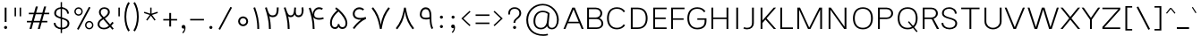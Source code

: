 SplineFontDB: 3.2
FontName: Estedad-VF-FD-KThin
FullName: Estedad-VF-FD KThin
FamilyName: Estedad-VF-FD KThin
Weight: Thin
Copyright: Copyright (c) 2020 by Amin Abedi (@aminabedi68)-www.fontamin.com,\nwith Reserved Font Name Estedad.\n\nThis Font Software is licensed under the SIL Open Font License, Version 1.1.
Version: 4.0
ItalicAngle: 0
UnderlinePosition: -680
UnderlineWidth: 125
Ascent: 1638
Descent: 410
InvalidEm: 0
UFOAscent: 1720.32
UFODescent: -430.605
LayerCount: 2
Layer: 0 0 "Back" 1
Layer: 1 0 "public.default" 0
StyleMap: 0x0000
FSType: 0
OS2Version: 0
OS2_WeightWidthSlopeOnly: 0
OS2_UseTypoMetrics: 0
CreationTime: 1583602339
ModificationTime: 1585217340
PfmFamily: 33
TTFWeight: 100
TTFWidth: 5
LineGap: 0
VLineGap: 0
OS2TypoAscent: 2311
OS2TypoAOffset: 0
OS2TypoDescent: -1260
OS2TypoDOffset: 0
OS2TypoLinegap: 0
OS2WinAscent: 2311
OS2WinAOffset: 0
OS2WinDescent: 1260
OS2WinDOffset: 0
HheadAscent: 2311
HheadAOffset: 0
HheadDescent: -1260
HheadDOffset: 0
OS2CapHeight: 1470
OS2XHeight: 1063
OS2Vendor: 'amin'
Lookup: 2 0 0 "Multiple substitution 0" { "Multiple substitution 0 subtable"  } []
Lookup: 2 0 0 "Multiple substitution 1" { "Multiple substitution 1 subtable"  } []
Lookup: 1 9 0 "'fina' Terminal Forms in Arabic lookup 2" { "'fina' Terminal Forms in Arabic lookup 2 subtable"  } ['fina' ('arab' <'FAR ' 'KUR ' 'dflt' > ) ]
Lookup: 1 9 0 "'medi' Medial Forms in Arabic lookup 3" { "'medi' Medial Forms in Arabic lookup 3 subtable"  } ['medi' ('arab' <'FAR ' 'KUR ' 'dflt' > ) ]
Lookup: 1 9 0 "'init' Initial Forms in Arabic lookup 4" { "'init' Initial Forms in Arabic lookup 4 subtable"  } ['init' ('arab' <'FAR ' 'KUR ' 'dflt' > ) ]
Lookup: 4 9 1 "'rlig' Required Ligatures in Arabic lookup 5" { "'rlig' Required Ligatures in Arabic lookup 5 subtable"  } ['rlig' ('arab' <'FAR ' 'KUR ' 'dflt' > ) ]
Lookup: 4 0 1 "'ccmp' Glyph Composition/Decomposition lookup 6" { "'ccmp' Glyph Composition/Decomposition lookup 6 subtable"  } ['rlig' ('arab' <'FAR ' 'KUR ' 'dflt' > ) ]
Lookup: 6 9 0 "'calt' Contextual Alternates in Arabic lookup 7" { "'calt' Contextual Alternates in Arabic lookup 7 subtable 0"  "'calt' Contextual Alternates in Arabic lookup 7 subtable 1"  } ['calt' ('arab' <'FAR ' 'KUR ' 'dflt' > ) ]
Lookup: 4 9 1 "'liga' Standard Ligatures in Arabic lookup 8" { "'liga' Standard Ligatures in Arabic lookup 8 subtable"  } ['liga' ('arab' <'FAR ' 'KUR ' 'dflt' > ) ]
Lookup: 4 1 1 "'liga' Standard Ligatures in Arabic lookup 9" { "'liga' Standard Ligatures in Arabic lookup 9 subtable"  } ['liga' ('arab' <'FAR ' 'KUR ' 'dflt' > ) ]
Lookup: 4 1 1 "'liga' Standard Ligatures in Arabic lookup 10" { "'liga' Standard Ligatures in Arabic lookup 10 subtable"  } ['liga' ('arab' <'FAR ' 'KUR ' 'dflt' > ) ]
Lookup: 257 9 0 "Single Positioning lookup 0" { "Single Positioning lookup 0 subtable"  } []
Lookup: 257 9 0 "Single Positioning lookup 1" { "Single Positioning lookup 1 subtable"  } []
Lookup: 257 9 0 "Single Positioning lookup 2" { "Single Positioning lookup 2 subtable"  } []
Lookup: 258 0 0 "'kern' Horizontal Kerning in Latin lookup 3" { "'kern' Horizontal Kerning in Latin lookup 3 subtable" [307,0,0] } ['kern' ('DFLT' <'dflt' > 'latn' <'dflt' > ) ]
Lookup: 258 0 0 "'kern' Horizontal Kerning in Latin lookup 4" { "'kern' Horizontal Kerning in Latin lookup 4 subtable" [307,0,0] } ['kern' ('DFLT' <'dflt' > 'latn' <'dflt' > ) ]
Lookup: 264 9 0 "'kern' Horizontal Kerning in Arabic lookup 5" { "'kern' Horizontal Kerning in Arabic lookup 5 subtable 0"  "'kern' Horizontal Kerning in Arabic lookup 5 subtable 1"  "'kern' Horizontal Kerning in Arabic lookup 5 subtable 2"  } ['kern' ('arab' <'dflt' > ) ]
Lookup: 258 9 0 "'kern' Horizontal Kerning in Arabic lookup 6" { "'kern' Horizontal Kerning in Arabic lookup 6 per glyph data 0" [307,30,0] "'kern' Horizontal Kerning in Arabic lookup 6 per glyph data 1"  "'kern' Horizontal Kerning in Arabic lookup 6 per glyph data 2"  } ['kern' ('DFLT' <'dflt' > 'arab' <'FAR ' 'KUR ' 'dflt' > 'latn' <'dflt' > ) ]
Lookup: 258 9 0 "'kern' Horizontal Kerning in Arabic lookup 7" { "'kern' Horizontal Kerning in Arabic lookup 7 per glyph data 0" [307,30,0] "'kern' Horizontal Kerning in Arabic lookup 7 per glyph data 1" [307,30,0] "'kern' Horizontal Kerning in Arabic lookup 7 per glyph data 2" [307,30,0] } ['kern' ('arab' <'FAR ' 'KUR ' 'dflt' > ) ]
Lookup: 260 1 0 "'mark' Mark Positioning lookup 9" { "'mark' Mark Positioning lookup 9 subtable"  } ['mark' ('arab' <'FAR ' 'KUR ' 'dflt' > ) ]
Lookup: 261 1 0 "'mark' Mark Positioning lookup 10" { "'mark' Mark Positioning lookup 10 subtable"  } ['mark' ('arab' <'FAR ' 'KUR ' 'dflt' > ) ]
Lookup: 260 1 0 "'mark' Mark Positioning lookup 11" { "'mark' Mark Positioning lookup 11 subtable"  } ['mark' ('arab' <'FAR ' 'KUR ' 'dflt' > ) ]
Lookup: 261 1 0 "'mark' Mark Positioning lookup 8" { "'mark' Mark Positioning lookup 8 subtable"  } ['mark' ('arab' <'FAR ' 'KUR ' 'dflt' > ) ]
Lookup: 262 1 0 "'mkmk' Mark to Mark in Arabic lookup 13" { "'mkmk' Mark to Mark in Arabic lookup 13 subtable"  } ['mkmk' ('arab' <'FAR ' 'KUR ' 'dflt' > ) ]
Lookup: 262 1 0 "'mkmk' Mark to Mark in Arabic lookup 12" { "'mkmk' Mark to Mark in Arabic lookup 12 subtable"  } ['mkmk' ('arab' <'FAR ' 'KUR ' 'dflt' > ) ]
MarkAttachClasses: 1
DEI: 91125
KernClass2: 5 6 "'kern' Horizontal Kerning in Latin lookup 4 subtable"
 9 backslash
 4 four
 5 seven
 5 slash
 9 backslash
 4 four
 3 one
 5 seven
 5 slash
 0 {} 0 {} 0 {} 0 {} 0 {} 0 {} 0 {} -368 {} 0 {} 0 {} 0 {} 0 {} 0 {} -116 {} 0 {} -131 {} -105 {} 0 {} 0 {} 0 {} -158 {} 0 {} 53 {} -315 {} 0 {} 0 {} -378 {} 0 {} 0 {} -368 {}
KernClass2: 10 11 "'kern' Horizontal Kerning in Latin lookup 3 subtable"
 50 A Agrave Aacute Acircumflex Atilde Adieresis Aring
 1 F
 1 L
 1 P
 1 R
 1 T
 3 V W
 8 Y Yacute
 3 k x
 53 A Agrave Aacute Acircumflex Atilde Adieresis Aring AE
 1 J
 1 T
 3 V W
 8 Y Yacute
 7 a s t u
 11 c d e g o q
 9 m n p r z
 5 v w y
 1 x
 0 {} 0 {} 0 {} 0 {} 0 {} 0 {} 0 {} 0 {} 0 {} 0 {} 0 {} 0 {} 53 {} 53 {} -210 {} -210 {} -210 {} 0 {} 0 {} 0 {} -84 {} 0 {} 0 {} -158 {} -263 {} 0 {} 0 {} 0 {} 0 {} 0 {} 0 {} 0 {} 0 {} 0 {} 0 {} 53 {} -263 {} -263 {} -263 {} 0 {} 0 {} 0 {} -116 {} 0 {} 0 {} -158 {} -294 {} 0 {} 0 {} 0 {} 0 {} 0 {} 0 {} 0 {} 0 {} 0 {} 53 {} 53 {} 0 {} -21 {} -21 {} 0 {} 0 {} 0 {} 0 {} 0 {} 0 {} -210 {} 0 {} 0 {} 53 {} 53 {} -210 {} -263 {} -158 {} -105 {} -53 {} 0 {} -189 {} -210 {} 0 {} 53 {} 0 {} -53 {} -84 {} -21 {} 0 {} 0 {} 0 {} -210 {} -263 {} 0 {} 53 {} 0 {} -126 {} -189 {} -105 {} 0 {} 0 {} 0 {} 53 {} 0 {} 0 {} 0 {} 0 {} 0 {} -53 {} 0 {} 53 {} 0 {}
ChainPos2: coverage "'kern' Horizontal Kerning in Arabic lookup 5 subtable 2" 0 0 0 1
 1 1 1
  Coverage: 5 space
  BCoverage: 47 uni0631 uni0632 uni0698 uniFB8B uniFEAE uniFEB0
  FCoverage: 39 uni06A9 uni06AF uniFB90 uniFB94 uniFEDB
 1
  SeqLookup: 0 "Single Positioning lookup 0"
EndFPST
ChainPos2: coverage "'kern' Horizontal Kerning in Arabic lookup 5 subtable 1" 0 0 0 1
 1 0 1
  Coverage: 5 space
  FCoverage: 39 uni06A9 uni06AF uniFB90 uniFB94 uniFEDB
 1
  SeqLookup: 0 "Single Positioning lookup 1"
EndFPST
ChainPos2: coverage "'kern' Horizontal Kerning in Arabic lookup 5 subtable 0" 0 0 0 1
 1 1 0
  Coverage: 5 space
  BCoverage: 47 uni0631 uni0632 uni0698 uniFB8B uniFEAE uniFEB0
 1
  SeqLookup: 0 "Single Positioning lookup 2"
EndFPST
ChainSub2: coverage "'calt' Contextual Alternates in Arabic lookup 7 subtable 1" 0 0 0 1
 1 0 1
  Coverage: 63 uniE012 uniE013 uniFB58 uniFB59 uniFBFE uniFBFF uniFEF3 uniFEF4
  FCoverage: 47 uniE010 uniFB8B uniFEAE uniFEB0 uniFEDE uniFEE6
 1
  SeqLookup: 0 "Multiple substitution 1"
EndFPST
ChainSub2: coverage "'calt' Contextual Alternates in Arabic lookup 7 subtable 0" 0 0 0 1
 1 0 1
  Coverage: 79 uniE012 uniE013 uniFB58 uniFB59 uniFBFE uniFBFF uniFE91 uniFE92 uniFEF3 uniFEF4
  FCoverage: 156 uniE011 uniFB7B uniFBDA uniFBFD uniFE86 uniFE88 uniFE8A uniFE9E uniFEA2 uniFEA6 uniFECA uniFECE uniFED6 uniFEEC uniFEEE uniFEF0 uniFEF2 finalWAWtwodotsabove
 1
  SeqLookup: 0 "Multiple substitution 0"
EndFPST
LangName: 1033 "" "" "" "" "" "Version 4.000" "" "" "" "Amin Abedi" "" "" "" "Copyright (c) 2020 by Amin Abedi (@aminabedi68)-www.fontamin.com,+AAoA-with Reserved Font Name Estedad.+AAoACgAA-This Font Software is licensed under the SIL Open Font License, Version 1.1.+AAoA-This license is copied below, and is also available with a FAQ at:+AAoA-http://scripts.sil.org/OFL+AAoACgAK------------------------------------------------------------+AAoA-SIL OPEN FONT LICENSE Version 1.1 - 26 February 2007+AAoA------------------------------------------------------------+AAoACgAA-PREAMBLE+AAoA-The goals of the Open Font License (OFL) are to stimulate worldwide+AAoA-development of collaborative font projects, to support the font creation+AAoA-efforts of academic and linguistic communities, and to provide a free and+AAoA-open framework in which fonts may be shared and improved in partnership+AAoA-with others.+AAoACgAA-The OFL allows the licensed fonts to be used, studied, modified and+AAoA-redistributed freely as long as they are not sold by themselves. The+AAoA-fonts, including any derivative works, can be bundled, embedded, +AAoA-redistributed and/or sold with any software provided that any reserved+AAoA-names are not used by derivative works. The fonts and derivatives,+AAoA-however, cannot be released under any other type of license. The+AAoA-requirement for fonts to remain under this license does not apply+AAoA-to any document created using the fonts or their derivatives.+AAoACgAA-DEFINITIONS+AAoAIgAA-Font Software+ACIA refers to the set of files released by the Copyright+AAoA-Holder(s) under this license and clearly marked as such. This may+AAoA-include source files, build scripts and documentation.+AAoACgAi-Reserved Font Name+ACIA refers to any names specified as such after the+AAoA-copyright statement(s).+AAoACgAi-Original Version+ACIA refers to the collection of Font Software components as+AAoA-distributed by the Copyright Holder(s).+AAoACgAi-Modified Version+ACIA refers to any derivative made by adding to, deleting,+AAoA-or substituting -- in part or in whole -- any of the components of the+AAoA-Original Version, by changing formats or by porting the Font Software to a+AAoA-new environment.+AAoACgAi-Author+ACIA refers to any designer, engineer, programmer, technical+AAoA-writer or other person who contributed to the Font Software.+AAoACgAA-PERMISSION & CONDITIONS+AAoA-Permission is hereby granted, free of charge, to any person obtaining+AAoA-a copy of the Font Software, to use, study, copy, merge, embed, modify,+AAoA-redistribute, and sell modified and unmodified copies of the Font+AAoA-Software, subject to the following conditions:+AAoACgAA-1) Neither the Font Software nor any of its individual components,+AAoA-in Original or Modified Versions, may be sold by itself.+AAoACgAA-2) Original or Modified Versions of the Font Software may be bundled,+AAoA-redistributed and/or sold with any software, provided that each copy+AAoA-contains the above copyright notice and this license. These can be+AAoA-included either as stand-alone text files, human-readable headers or+AAoA-in the appropriate machine-readable metadata fields within text or+AAoA-binary files as long as those fields can be easily viewed by the user.+AAoACgAA-3) No Modified Version of the Font Software may use the Reserved Font+AAoA-Name(s) unless explicit written permission is granted by the corresponding+AAoA-Copyright Holder. This restriction only applies to the primary font name as+AAoA-presented to the users.+AAoACgAA-4) The name(s) of the Copyright Holder(s) or the Author(s) of the Font+AAoA-Software shall not be used to promote, endorse or advertise any+AAoA-Modified Version, except to acknowledge the contribution(s) of the+AAoA-Copyright Holder(s) and the Author(s) or with their explicit written+AAoA-permission.+AAoACgAA-5) The Font Software, modified or unmodified, in part or in whole,+AAoA-must be distributed entirely under this license, and must not be+AAoA-distributed under any other license. The requirement for fonts to+AAoA-remain under this license does not apply to any document created+AAoA-using the Font Software.+AAoACgAA-TERMINATION+AAoA-This license becomes null and void if any of the above conditions are+AAoA-not met.+AAoACgAA-DISCLAIMER+AAoA-THE FONT SOFTWARE IS PROVIDED +ACIA-AS IS+ACIA, WITHOUT WARRANTY OF ANY KIND,+AAoA-EXPRESS OR IMPLIED, INCLUDING BUT NOT LIMITED TO ANY WARRANTIES OF+AAoA-MERCHANTABILITY, FITNESS FOR A PARTICULAR PURPOSE AND NONINFRINGEMENT+AAoA-OF COPYRIGHT, PATENT, TRADEMARK, OR OTHER RIGHT. IN NO EVENT SHALL THE+AAoA-COPYRIGHT HOLDER BE LIABLE FOR ANY CLAIM, DAMAGES OR OTHER LIABILITY,+AAoA-INCLUDING ANY GENERAL, SPECIAL, INDIRECT, INCIDENTAL, OR CONSEQUENTIAL+AAoA-DAMAGES, WHETHER IN AN ACTION OF CONTRACT, TORT OR OTHERWISE, ARISING+AAoA-FROM, OUT OF THE USE OR INABILITY TO USE THE FONT SOFTWARE OR FROM+AAoA-OTHER DEALINGS IN THE FONT SOFTWARE." "http://scripts.sil.org/OFL" "" "Estedad-VF-FD" "KThin"
GaspTable: 1 65535 15 1
Encoding: UnicodeFull
Compacted: 1
UnicodeInterp: none
NameList: AGL For New Fonts
DisplaySize: -48
AntiAlias: 1
FitToEm: 0
WinInfo: 0 19 13
BeginPrivate: 0
EndPrivate
Grid
-2150.92480469 -430.60546875 m 0
 4301.85058594 -430.60546875 l 1024
  Named: "descender"
-2150.92480469 1245.60449219 m 0
 4301.85058594 1245.60449219 l 1024
  Named: "ascender"
EndSplineSet
AnchorClass2: "Anchor-1" "'mkmk' Mark to Mark in Arabic lookup 13 subtable" "Anchor-0" "'mkmk' Mark to Mark in Arabic lookup 12 subtable" "Anchor-5" "'mark' Mark Positioning lookup 11 subtable" "Anchor-4" "'mark' Mark Positioning lookup 10 subtable" "Anchor-3" "'mark' Mark Positioning lookup 9 subtable" "Anchor-2" "'mark' Mark Positioning lookup 8 subtable"
BeginChars: 1114128 539

StartChar: period
Encoding: 46 46 0
GlifName: period
Width: 577
VWidth: 2150
GlyphClass: 2
Flags: HMW
LayerCount: 2
Fore
SplineSet
200 89 m 256
 200 138 241 177 290 177 c 256
 339 177 378 138 378 89 c 256
 378 40 339 0 290 0 c 256
 241 0 200 40 200 89 c 256
EndSplineSet
EndChar

StartChar: slash
Encoding: 47 47 1
GlifName: slash
Width: 1102
VWidth: 2150
GlyphClass: 2
Flags: HMW
LayerCount: 2
Fore
SplineSet
845 1290 m 257
 935 1246 l 257
 252 -48 l 257
 163 0 l 257
 845 1290 l 257
EndSplineSet
EndChar

StartChar: asterisk
Encoding: 42 42 2
GlifName: asterisk
Width: 1189
VWidth: 2150
GlyphClass: 2
Flags: HMW
LayerCount: 2
Fore
SplineSet
197 928 m 257
 223 1004 l 257
 555 895 l 257
 555 1246 l 257
 634 1246 l 257
 634 895 l 257
 967 1004 l 257
 992 928 l 257
 659 819 l 257
 865 536 l 257
 802 489 l 257
 594 773 l 257
 388 489 l 257
 325 536 l 257
 530 819 l 257
 197 928 l 257
EndSplineSet
EndChar

StartChar: parenleft
Encoding: 40 40 3
GlifName: parenleft
Width: 516
VWidth: 2150
GlyphClass: 2
Flags: HMW
LayerCount: 2
Fore
SplineSet
412 -86 m 257
 321 -145 l 257
 195 52 105 351 105 712 c 256
 105 1073 195 1372 321 1569 c 257
 412 1510 l 257
 293 1324 210 1053 210 712 c 256
 210 371 293 100 412 -86 c 257
EndSplineSet
EndChar

StartChar: parenright
Encoding: 41 41 4
GlifName: parenright
Width: 516
VWidth: 2150
GlyphClass: 2
Flags: HMW
LayerCount: 2
Fore
SplineSet
105 1510 m 257
 195 1569 l 257
 321 1372 412 1073 412 712 c 256
 412 351 321 52 195 -145 c 257
 105 -86 l 257
 224 100 307 371 307 712 c 256
 307 1053 224 1324 105 1510 c 257
EndSplineSet
EndChar

StartChar: uni0660
Encoding: 1632 1632 5
GlifName: uni0660
Width: 887
VWidth: 2150
GlyphClass: 2
Flags: HMW
LayerCount: 2
Fore
SplineSet
443 628 m 256
 341 628 263 549 263 447 c 256
 263 345 342 265 443 265 c 256
 544 265 625 345 625 447 c 256
 625 548 545 628 443 628 c 256
443 733 m 256
 602 733 730 607 730 447 c 256
 730 288 603 160 443 160 c 256
 283 160 158 288 158 447 c 256
 158 606 284 733 443 733 c 256
EndSplineSet
PairPos2: "'kern' Horizontal Kerning in Arabic lookup 7 per glyph data 0" uni0662 dx=-131 dy=0 dh=-131 dv=0 dx=0 dy=0 dh=0 dv=0
PairPos2: "'kern' Horizontal Kerning in Arabic lookup 7 per glyph data 0" uni0666 dx=-26 dy=0 dh=-26 dv=0 dx=0 dy=0 dh=0 dv=0
PairPos2: "'kern' Horizontal Kerning in Arabic lookup 7 per glyph data 0" uni0667 dx=-105 dy=0 dh=-105 dv=0 dx=0 dy=0 dh=0 dv=0
PairPos2: "'kern' Horizontal Kerning in Arabic lookup 7 per glyph data 0" uni0661 dx=53 dy=0 dh=53 dv=0 dx=0 dy=0 dh=0 dv=0
EndChar

StartChar: uni0661
Encoding: 1633 1633 6
GlifName: uni0661
Width: 649
VWidth: 2150
GlyphClass: 2
Flags: HMW
LayerCount: 2
Fore
SplineSet
492 0 m 257
 386 0 l 257
 386 483 313 794 161 1233 c 257
 259 1267 l 257
 413 820 492 494 492 0 c 257
EndSplineSet
PairPos2: "'kern' Horizontal Kerning in Arabic lookup 7 per glyph data 0" uni0660 dx=-53 dy=0 dh=-53 dv=0 dx=0 dy=0 dh=0 dv=0
PairPos2: "'kern' Horizontal Kerning in Arabic lookup 7 per glyph data 0" uni0665 dx=-53 dy=0 dh=-53 dv=0 dx=0 dy=0 dh=0 dv=0
EndChar

StartChar: uni0662
Encoding: 1634 1634 7
GlifName: uni0662
Width: 1098
VWidth: 2150
GlyphClass: 2
Flags: HMW
LayerCount: 2
Fore
SplineSet
595 792 m 256
 811 792 836 973 836 1256 c 257
 941 1256 l 257
 941 1003 931 687 595 687 c 256
 531 687 469 704 413 747 c 257
 463 504 492 278 492 0 c 257
 386 0 l 257
 386 490 282 841 160 1236 c 257
 260 1267 l 257
 364 921 405 792 595 792 c 256
EndSplineSet
EndChar

StartChar: uni0663
Encoding: 1635 1635 8
GlifName: uni0663
Width: 1452
VWidth: 2150
GlyphClass: 2
Flags: HMW
LayerCount: 2
Fore
SplineSet
861 1246 m 257
 853 1159 847 1079 847 1015 c 0
 847 873 880 793 1009 793 c 256
 1156 793 1188 940 1188 1092 c 256
 1188 1138 1183 1195 1174 1246 c 257
 1277 1267 l 257
 1288 1208 1293 1149 1293 1094 c 256
 1293 891 1217 688 1002 688 c 256
 883 688 804 760 777 858 c 257
 741 762 682 688 555 688 c 256
 499 688 454 705 413 737 c 257
 461 499 492 273 492 0 c 257
 386 0 l 257
 386 489 286 859 160 1236 c 257
 260 1267 l 257
 367 917 412 793 555 793 c 256
 725 793 740 968 759 1255 c 257
 861 1246 l 257
EndSplineSet
PairPos2: "'kern' Horizontal Kerning in Arabic lookup 7 per glyph data 0" uni0668 dx=-53 dy=0 dh=-53 dv=0 dx=0 dy=0 dh=0 dv=0
EndChar

StartChar: uni0664
Encoding: 1636 1636 9
GlifName: uni0664
Width: 1068
VWidth: 2150
GlyphClass: 2
Flags: HMW
LayerCount: 2
Fore
SplineSet
458 648 m 257
 324 686 222 745 222 892 c 256
 222 1089 447 1236 712 1267 c 257
 730 1166 l 257
 467 1134 327 999 327 892 c 256
 327 747 480 710 726 710 c 257
 726 605 l 257
 449 605 263 433 263 273 c 256
 263 125 431 105 602 105 c 258
 858 105 l 257
 858 0 l 257
 551 0 l 258
 401 0 158 45 158 273 c 256
 158 423 271 578 458 648 c 257
EndSplineSet
PairPos2: "'kern' Horizontal Kerning in Arabic lookup 7 per glyph data 0" uni0666 dx=53 dy=0 dh=53 dv=0 dx=0 dy=0 dh=0 dv=0
EndChar

StartChar: uni0665
Encoding: 1637 1637 10
GlifName: uni0665
Width: 1224
VWidth: 2150
GlyphClass: 2
Flags: HMW
LayerCount: 2
Fore
SplineSet
508 1267 m 257
 762 1056 1067 716 1067 361 c 256
 1067 84 894 -21 621 -21 c 256
 357 -21 158 83 158 358 c 256
 158 616 291 847 549 1090 c 257
 512 1125 477 1158 441 1187 c 257
 508 1267 l 257
624 1017 m 257
 374 784 263 575 263 358 c 256
 263 156 387 84 621 84 c 256
 863 84 962 151 962 361 c 256
 962 583 818 816 624 1017 c 257
EndSplineSet
PairPos2: "'kern' Horizontal Kerning in Arabic lookup 7 per glyph data 0" uni0667 dx=-105 dy=0 dh=-105 dv=0 dx=0 dy=0 dh=0 dv=0
PairPos2: "'kern' Horizontal Kerning in Arabic lookup 7 per glyph data 0" uni0661 dx=53 dy=0 dh=53 dv=0 dx=0 dy=0 dh=0 dv=0
EndChar

StartChar: uni0666
Encoding: 1638 1638 11
GlifName: uni0666
Width: 1179
VWidth: 2150
GlyphClass: 2
Flags: HMW
LayerCount: 2
Fore
SplineSet
158 1159 m 257
 175 1262 l 257
 333 1244 459 1240 578 1240 c 256
 692 1240 780 1246 849 1258 c 257
 910 1205 l 257
 906 1107 903 1014 903 925 c 256
 903 541 933 334 1022 25 c 257
 920 0 l 257
 830 313 798 536 798 925 c 256
 798 997 799 1067 802 1146 c 257
 741 1139 673 1135 571 1135 c 256
 452 1135 319 1140 158 1159 c 257
EndSplineSet
PairPos2: "'kern' Horizontal Kerning in Arabic lookup 7 per glyph data 0" uni0668 dx=-210 dy=0 dh=-210 dv=0 dx=0 dy=0 dh=0 dv=0
PairPos2: "'kern' Horizontal Kerning in Arabic lookup 7 per glyph data 0" uni066B dx=-158 dy=0 dh=-158 dv=0 dx=0 dy=0 dh=0 dv=0
PairPos2: "'kern' Horizontal Kerning in Arabic lookup 7 per glyph data 0" uni0660 dx=-210 dy=0 dh=-210 dv=0 dx=0 dy=0 dh=0 dv=0
PairPos2: "'kern' Horizontal Kerning in Arabic lookup 7 per glyph data 0" uni0665 dx=-184 dy=0 dh=-184 dv=0 dx=0 dy=0 dh=0 dv=0
PairPos2: "'kern' Horizontal Kerning in Arabic lookup 7 per glyph data 0" uni0664 dx=-53 dy=0 dh=-53 dv=0 dx=0 dy=0 dh=0 dv=0
EndChar

StartChar: uni0667
Encoding: 1639 1639 12
GlifName: uni0667
Width: 1381
VWidth: 2150
GlyphClass: 2
Flags: HMW
LayerCount: 2
Fore
SplineSet
1129 1267 m 257
 1213 1201 l 257
 968 883 844 606 740 0 c 257
 642 0 l 257
 538 606 413 884 168 1201 c 257
 252 1267 l 257
 468 986 633 683 691 231 c 257
 748 682 913 986 1129 1267 c 257
EndSplineSet
PairPos2: "'kern' Horizontal Kerning in Arabic lookup 7 per glyph data 0" uni066B dx=-131 dy=0 dh=-131 dv=0 dx=0 dy=0 dh=0 dv=0
PairPos2: "'kern' Horizontal Kerning in Arabic lookup 7 per glyph data 0" uni0668 dx=-158 dy=0 dh=-158 dv=0 dx=0 dy=0 dh=0 dv=0
PairPos2: "'kern' Horizontal Kerning in Arabic lookup 7 per glyph data 0" uni0665 dx=-105 dy=0 dh=-105 dv=0 dx=0 dy=0 dh=0 dv=0
PairPos2: "'kern' Horizontal Kerning in Arabic lookup 7 per glyph data 0" uni0660 dx=-105 dy=0 dh=-105 dv=0 dx=0 dy=0 dh=0 dv=0
EndChar

StartChar: uni0668
Encoding: 1640 1640 13
GlifName: uni0668
Width: 1381
VWidth: 2150
GlyphClass: 2
Flags: HMW
LayerCount: 2
Fore
SplineSet
252 -21 m 257
 168 44 l 257
 413 362 537 640 641 1246 c 257
 739 1246 l 257
 843 640 968 361 1213 44 c 257
 1129 -21 l 257
 913 260 748 563 690 1015 c 257
 633 564 468 260 252 -21 c 257
EndSplineSet
PairPos2: "'kern' Horizontal Kerning in Arabic lookup 7 per glyph data 0" uni0667 dx=-158 dy=0 dh=-158 dv=0 dx=0 dy=0 dh=0 dv=0
PairPos2: "'kern' Horizontal Kerning in Arabic lookup 7 per glyph data 0" uni0662 dx=-184 dy=0 dh=-184 dv=0 dx=0 dy=0 dh=0 dv=0
PairPos2: "'kern' Horizontal Kerning in Arabic lookup 7 per glyph data 0" uni0663 dx=-210 dy=0 dh=-210 dv=0 dx=0 dy=0 dh=0 dv=0
EndChar

StartChar: uni0669
Encoding: 1641 1641 14
GlifName: uni0669
Width: 1087
VWidth: 2150
GlyphClass: 2
Flags: HMW
LayerCount: 2
Fore
SplineSet
727 583 m 1
 661 564 594 552 515 552 c 0
 325 552 160 628 160 850 c 0
 160 1053 270 1262 492 1262 c 0
 735 1262 812 1047 820 824 c 0
 822 757 823 697 823 641 c 0
 823 318 854 205 925 42 c 1
 829 0 l 1
 755 167 727 349 727 583 c 1
719 691 m 1
 715 821 l 2
 708 1035 647 1157 492 1157 c 0
 357 1157 265 1023 265 851 c 0
 265 710 341 656 505 656 c 0
 587 656 651 669 719 691 c 1
EndSplineSet
PairPos2: "'kern' Horizontal Kerning in Arabic lookup 7 per glyph data 0" uni0665 dx=-53 dy=0 dh=-53 dv=0 dx=0 dy=0 dh=0 dv=0
PairPos2: "'kern' Horizontal Kerning in Arabic lookup 7 per glyph data 0" uni0668 dx=-158 dy=0 dh=-158 dv=0 dx=0 dy=0 dh=0 dv=0
PairPos2: "'kern' Horizontal Kerning in Arabic lookup 7 per glyph data 0" uni066B dx=210 dy=0 dh=210 dv=0 dx=0 dy=0 dh=0 dv=0
EndChar

StartChar: uni06F0
Encoding: 1776 1776 15
GlifName: uni06F_0
Width: 887
VWidth: 2150
GlyphClass: 2
Flags: HMW
LayerCount: 2
Fore
Refer: 5 1632 N 1 0 0 1 0 0 3
PairPos2: "'kern' Horizontal Kerning in Arabic lookup 7 per glyph data 1" uni06F7 dx=-158 dy=0 dh=-158 dv=0 dx=0 dy=0 dh=0 dv=0
PairPos2: "'kern' Horizontal Kerning in Arabic lookup 7 per glyph data 1" uni06F4 dx=-105 dy=0 dh=-105 dv=0 dx=0 dy=0 dh=0 dv=0
PairPos2: "'kern' Horizontal Kerning in Arabic lookup 7 per glyph data 1" uni06F3 dx=-105 dy=0 dh=-105 dv=0 dx=0 dy=0 dh=0 dv=0
PairPos2: "'kern' Horizontal Kerning in Arabic lookup 7 per glyph data 1" uni06F2 dx=-105 dy=0 dh=-105 dv=0 dx=0 dy=0 dh=0 dv=0
PairPos2: "'kern' Horizontal Kerning in Arabic lookup 7 per glyph data 1" uni06F9 dx=-79 dy=0 dh=-79 dv=0 dx=0 dy=0 dh=0 dv=0
PairPos2: "'kern' Horizontal Kerning in Arabic lookup 7 per glyph data 1" uni06F1 dx=53 dy=0 dh=53 dv=0 dx=0 dy=0 dh=0 dv=0
EndChar

StartChar: uni06F1
Encoding: 1777 1777 16
GlifName: uni06F_1
Width: 649
VWidth: 2150
GlyphClass: 2
Flags: HMW
LayerCount: 2
Fore
Refer: 6 1633 N 1 0 0 1 0 0 3
PairPos2: "'kern' Horizontal Kerning in Arabic lookup 7 per glyph data 1" uni06F9 dx=-79 dy=0 dh=-79 dv=0 dx=0 dy=0 dh=0 dv=0
PairPos2: "'kern' Horizontal Kerning in Arabic lookup 7 per glyph data 1" uni06F0 dx=-53 dy=0 dh=-53 dv=0 dx=0 dy=0 dh=0 dv=0
PairPos2: "'kern' Horizontal Kerning in Arabic lookup 7 per glyph data 1" uni06F5 dx=-53 dy=0 dh=-53 dv=0 dx=0 dy=0 dh=0 dv=0
EndChar

StartChar: uni06F2
Encoding: 1778 1778 17
GlifName: uni06F_2
Width: 1098
VWidth: 2150
GlyphClass: 2
Flags: HMW
LayerCount: 2
Fore
Refer: 7 1634 N 1 0 0 1 0 0 3
PairPos2: "'kern' Horizontal Kerning in Arabic lookup 7 per glyph data 1" uni06F8 dx=-158 dy=0 dh=-158 dv=0 dx=0 dy=0 dh=0 dv=0
PairPos2: "'kern' Horizontal Kerning in Arabic lookup 7 per glyph data 1" uni06F5 dx=-53 dy=0 dh=-53 dv=0 dx=0 dy=0 dh=0 dv=0
PairPos2: "'kern' Horizontal Kerning in Arabic lookup 7 per glyph data 1" uni06F0 dx=-26 dy=0 dh=-26 dv=0 dx=0 dy=0 dh=0 dv=0
EndChar

StartChar: uni06F3
Encoding: 1779 1779 18
GlifName: uni06F_3
Width: 1452
VWidth: 2150
GlyphClass: 2
Flags: HMW
LayerCount: 2
Fore
Refer: 8 1635 N 1 0 0 1 0 0 3
PairPos2: "'kern' Horizontal Kerning in Arabic lookup 7 per glyph data 1" uni06F8 dx=-53 dy=0 dh=-53 dv=0 dx=0 dy=0 dh=0 dv=0
PairPos2: "'kern' Horizontal Kerning in Arabic lookup 7 per glyph data 1" uni06F5 dx=-79 dy=0 dh=-79 dv=0 dx=0 dy=0 dh=0 dv=0
PairPos2: "'kern' Horizontal Kerning in Arabic lookup 7 per glyph data 1" uni06F0 dx=-53 dy=0 dh=-53 dv=0 dx=0 dy=0 dh=0 dv=0
EndChar

StartChar: uni06F4
Encoding: 1780 1780 19
GlifName: uni06F_4
Width: 1220
VWidth: 2150
GlyphClass: 2
Flags: HMW
LayerCount: 2
Fore
SplineSet
414 687 m 257
 459 477 487 252 487 0 c 257
 382 0 l 257
 382 485 281 819 158 1214 c 257
 258 1246 l 257
 302 1134 349 993 378 844 c 257
 378 1094 551 1267 743 1267 c 256
 817 1267 891 1245 961 1206 c 257
 912 1114 l 257
 863 1144 799 1162 743 1162 c 256
 590 1162 464 1024 464 835 c 256
 464 680 597 640 751 640 c 256
 835 640 920 655 984 681 c 257
 1010 586 l 257
 926 554 833 539 743 539 c 256
 605 539 483 589 414 687 c 257
EndSplineSet
PairPos2: "'kern' Horizontal Kerning in Arabic lookup 7 per glyph data 1" uni06F8 dx=-53 dy=0 dh=-53 dv=0 dx=0 dy=0 dh=0 dv=0
PairPos2: "'kern' Horizontal Kerning in Arabic lookup 7 per glyph data 1" uni06F0 dx=-26 dy=0 dh=-26 dv=0 dx=0 dy=0 dh=0 dv=0
EndChar

StartChar: uni06F5
Encoding: 1781 1781 20
GlifName: uni06F_5
Width: 1277
VWidth: 2150
GlyphClass: 2
Flags: HMW
LayerCount: 2
Fore
SplineSet
632 134 m 257
 598 45 525 0 419 0 c 256
 266 0 142 117 142 348 c 256
 142 564 231 811 551 1088 c 257
 514 1118 475 1148 435 1176 c 257
 496 1262 l 257
 555 1221 612 1179 662 1132 c 256
 955 854 1135 592 1135 332 c 256
 1135 111 1006 0 858 0 c 256
 757 0 662 46 632 134 c 257
591 288 m 257
 675 288 l 257
 680 257 l 258
 694 153 775 105 858 105 c 256
 941 105 1030 153 1030 332 c 256
 1030 536 886 759 631 1018 c 257
 320 755 247 530 247 348 c 256
 247 159 331 105 419 105 c 256
 506 105 568 155 586 257 c 258
 591 288 l 257
EndSplineSet
PairPos2: "'kern' Horizontal Kerning in Arabic lookup 7 per glyph data 1" uni06F9 dx=-79 dy=0 dh=-79 dv=0 dx=0 dy=0 dh=0 dv=0
PairPos2: "'kern' Horizontal Kerning in Arabic lookup 7 per glyph data 1" uni06F7 dx=-105 dy=0 dh=-105 dv=0 dx=0 dy=0 dh=0 dv=0
PairPos2: "'kern' Horizontal Kerning in Arabic lookup 7 per glyph data 1" uni06F3 dx=-26 dy=0 dh=-26 dv=0 dx=0 dy=0 dh=0 dv=0
PairPos2: "'kern' Horizontal Kerning in Arabic lookup 7 per glyph data 1" uni06F2 dx=-26 dy=0 dh=-26 dv=0 dx=0 dy=0 dh=0 dv=0
PairPos2: "'kern' Horizontal Kerning in Arabic lookup 7 per glyph data 1" uni06F1 dx=53 dy=0 dh=53 dv=0 dx=0 dy=0 dh=0 dv=0
EndChar

StartChar: uni06F6
Encoding: 1782 1782 21
GlifName: uni06F_6
Width: 1085
VWidth: 2150
GlyphClass: 2
Flags: HMW
LayerCount: 2
Fore
SplineSet
593 642 m 256
 713 642 817 668 901 701 c 257
 929 592 l 257
 656 471 435 268 255 0 c 257
 165 53 l 257
 298 251 455 413 635 538 c 257
 415 523 164 621 164 880 c 256
 164 1101 329 1262 540 1262 c 256
 660 1262 753 1211 815 1153 c 257
 744 1078 l 257
 699 1121 628 1157 540 1157 c 256
 388 1157 269 1046 269 883 c 256
 269 718 413 642 593 642 c 256
EndSplineSet
EndChar

StartChar: uni06F7
Encoding: 1783 1783 22
GlifName: uni06F_7
Width: 1381
VWidth: 2150
GlyphClass: 2
Flags: HMW
LayerCount: 2
Fore
Refer: 12 1639 N 1 0 0 1 0 0 3
PairPos2: "'kern' Horizontal Kerning in Arabic lookup 7 per glyph data 1" uni06F9 dx=-105 dy=0 dh=-105 dv=0 dx=0 dy=0 dh=0 dv=0
PairPos2: "'kern' Horizontal Kerning in Arabic lookup 7 per glyph data 1" uni06F8 dx=-158 dy=0 dh=-158 dv=0 dx=0 dy=0 dh=0 dv=0
PairPos2: "'kern' Horizontal Kerning in Arabic lookup 7 per glyph data 1" uni06F5 dx=-105 dy=0 dh=-105 dv=0 dx=0 dy=0 dh=0 dv=0
PairPos2: "'kern' Horizontal Kerning in Arabic lookup 7 per glyph data 1" uni06F0 dx=-105 dy=0 dh=-105 dv=0 dx=0 dy=0 dh=0 dv=0
EndChar

StartChar: uni06F8
Encoding: 1784 1784 23
GlifName: uni06F_8
Width: 1381
VWidth: 2150
GlyphClass: 2
Flags: HMW
LayerCount: 2
Fore
Refer: 13 1640 N 1 0 0 1 0 0 3
PairPos2: "'kern' Horizontal Kerning in Arabic lookup 7 per glyph data 1" uni06F7 dx=-158 dy=0 dh=-158 dv=0 dx=0 dy=0 dh=0 dv=0
PairPos2: "'kern' Horizontal Kerning in Arabic lookup 7 per glyph data 1" uni06F4 dx=-210 dy=0 dh=-210 dv=0 dx=0 dy=0 dh=0 dv=0
PairPos2: "'kern' Horizontal Kerning in Arabic lookup 7 per glyph data 1" uni06F3 dx=-210 dy=0 dh=-210 dv=0 dx=0 dy=0 dh=0 dv=0
PairPos2: "'kern' Horizontal Kerning in Arabic lookup 7 per glyph data 1" uni06F2 dx=-184 dy=0 dh=-184 dv=0 dx=0 dy=0 dh=0 dv=0
PairPos2: "'kern' Horizontal Kerning in Arabic lookup 7 per glyph data 1" uni06F9 dx=-26 dy=0 dh=-26 dv=0 dx=0 dy=0 dh=0 dv=0
PairPos2: "'kern' Horizontal Kerning in Arabic lookup 7 per glyph data 1" uni06F6 dx=-184 dy=0 dh=-184 dv=0 dx=0 dy=0 dh=0 dv=0
EndChar

StartChar: uni06F9
Encoding: 1785 1785 24
GlifName: uni06F_9
Width: 1087
VWidth: 2150
GlyphClass: 2
Flags: HMW
LayerCount: 2
Fore
Refer: 14 1641 N 1 0 0 1 0 0 3
PairPos2: "'kern' Horizontal Kerning in Arabic lookup 7 per glyph data 1" uni06F7 dx=-53 dy=0 dh=-53 dv=0 dx=0 dy=0 dh=0 dv=0
PairPos2: "'kern' Horizontal Kerning in Arabic lookup 7 per glyph data 1" uni06F5 dx=-26 dy=0 dh=-26 dv=0 dx=0 dy=0 dh=0 dv=0
PairPos2: "'kern' Horizontal Kerning in Arabic lookup 7 per glyph data 1" uni06F1 dx=-26 dy=0 dh=-26 dv=0 dx=0 dy=0 dh=0 dv=0
PairPos2: "'kern' Horizontal Kerning in Arabic lookup 7 per glyph data 1" uni06F2 dx=-26 dy=0 dh=-26 dv=0 dx=0 dy=0 dh=0 dv=0
PairPos2: "'kern' Horizontal Kerning in Arabic lookup 7 per glyph data 1" uni066B dx=210 dy=0 dh=210 dv=0 dx=0 dy=0 dh=0 dv=0
EndChar

StartChar: uni0654
Encoding: 1620 1620 25
GlifName: uni0654
Width: 0
VWidth: 2150
GlyphClass: 4
Flags: HMW
AnchorPoint: "Anchor-1" 0 1652 basemark 0
AnchorPoint: "Anchor-1" 0 1377 mark 0
AnchorPoint: "Anchor-5" 0 1377 mark 0
AnchorPoint: "Anchor-4" 0 1377 mark 0
LayerCount: 2
Fore
Refer: 483 57398 N 1 0 0 1 0 0 2
EndChar

StartChar: uni0655
Encoding: 1621 1621 26
GlifName: uni0655
Width: 0
VWidth: 2150
GlyphClass: 4
Flags: HMW
AnchorPoint: "Anchor-0" 0 156 mark 0
AnchorPoint: "Anchor-0" 0 -81 basemark 0
AnchorPoint: "Anchor-3" 0 156 mark 0
AnchorPoint: "Anchor-2" 0 156 mark 0
LayerCount: 2
Fore
Refer: 25 1620 N 1 0 0 1 24 -2264 2
EndChar

StartChar: uni0653
Encoding: 1619 1619 27
GlifName: uni0653
Width: 0
VWidth: 2150
GlyphClass: 4
Flags: HMW
AnchorPoint: "Anchor-1" 0 1652 basemark 0
AnchorPoint: "Anchor-1" 0 1377 mark 0
AnchorPoint: "Anchor-5" 0 1377 mark 0
AnchorPoint: "Anchor-4" 0 1377 mark 0
LayerCount: 2
Fore
Refer: 482 57397 N 1 0 0 1 0 0 2
EndChar

StartChar: uni0652
Encoding: 1618 1618 28
GlifName: uni0652
Width: 0
VWidth: 2150
GlyphClass: 4
Flags: HMW
AnchorPoint: "Anchor-1" 0 1652 basemark 0
AnchorPoint: "Anchor-1" 0 1377 mark 0
AnchorPoint: "Anchor-5" 0 1377 mark 0
AnchorPoint: "Anchor-4" 0 1377 mark 0
LayerCount: 2
Fore
Refer: 481 57396 N 1 0 0 1 0 0 2
EndChar

StartChar: uni0651
Encoding: 1617 1617 29
GlifName: uni0651
Width: 0
VWidth: 2150
GlyphClass: 4
Flags: HMW
AnchorPoint: "Anchor-1" 0 1652 basemark 0
AnchorPoint: "Anchor-1" 0 1377 mark 0
AnchorPoint: "Anchor-5" 0 1377 mark 0
AnchorPoint: "Anchor-4" 0 1377 mark 0
LayerCount: 2
Fore
Refer: 480 57395 N 1 0 0 1 0 0 2
EndChar

StartChar: uni064E
Encoding: 1614 1614 30
GlifName: uni064E_
Width: 0
VWidth: 2150
GlyphClass: 4
Flags: HMW
AnchorPoint: "Anchor-1" 0 1652 basemark 0
AnchorPoint: "Anchor-1" 0 1377 mark 0
AnchorPoint: "Anchor-5" 0 1377 mark 0
AnchorPoint: "Anchor-4" 0 1377 mark 0
LayerCount: 2
Fore
Refer: 478 57393 N 1 0 0 1 0 0 2
EndChar

StartChar: uni064F
Encoding: 1615 1615 31
GlifName: uni064F_
Width: 0
VWidth: 2150
GlyphClass: 4
Flags: HMW
AnchorPoint: "Anchor-1" 0 1652 basemark 0
AnchorPoint: "Anchor-1" 0 1377 mark 0
AnchorPoint: "Anchor-5" 0 1377 mark 0
AnchorPoint: "Anchor-4" 0 1377 mark 0
LayerCount: 2
Fore
Refer: 479 57394 N 1 0 0 1 0 0 2
EndChar

StartChar: uni0650
Encoding: 1616 1616 32
GlifName: uni0650
Width: 0
VWidth: 2150
GlyphClass: 4
Flags: HMW
AnchorPoint: "Anchor-0" 0 -81 basemark 0
AnchorPoint: "Anchor-0" 0 156 mark 0
AnchorPoint: "Anchor-3" 0 156 mark 0
AnchorPoint: "Anchor-2" 0 156 mark 0
LayerCount: 2
Fore
Refer: 30 1614 N 1 0 0 1 1 -1978 2
EndChar

StartChar: uni064B
Encoding: 1611 1611 33
GlifName: uni064B_
Width: 0
VWidth: 2150
GlyphClass: 4
Flags: HMW
AnchorPoint: "Anchor-1" 0 1377 mark 0
AnchorPoint: "Anchor-1" 0 1652 basemark 0
AnchorPoint: "Anchor-5" 0 1377 mark 0
AnchorPoint: "Anchor-4" 0 1377 mark 0
LayerCount: 2
Fore
Refer: 30 1614 N 1 0 0 1 1 224 2
Refer: 30 1614 N 1 0 0 1 1 -1 2
EndChar

StartChar: uni064C
Encoding: 1612 1612 34
GlifName: uni064C_
Width: 0
VWidth: 2150
GlyphClass: 4
Flags: HMW
AnchorPoint: "Anchor-1" 0 1652 basemark 0
AnchorPoint: "Anchor-1" 0 1377 mark 0
AnchorPoint: "Anchor-5" 0 1377 mark 0
AnchorPoint: "Anchor-4" 0 1377 mark 0
LayerCount: 2
Fore
Refer: 477 57392 N 1 0 0 1 0 0 2
Refer: 31 1615 N 1 0 0 1 0 0 2
EndChar

StartChar: uni064D
Encoding: 1613 1613 35
GlifName: uni064D_
Width: 0
VWidth: 2150
GlyphClass: 4
Flags: HMW
AnchorPoint: "Anchor-0" 0 156 mark 0
AnchorPoint: "Anchor-0" 0 -81 basemark 0
AnchorPoint: "Anchor-3" 0 156 mark 0
AnchorPoint: "Anchor-2" 0 156 mark 0
LayerCount: 2
Fore
Refer: 30 1614 N 1 0 0 1 1 -2202 2
Refer: 30 1614 N 1 0 0 1 1 -1978 2
EndChar

StartChar: TF
Encoding: 1114112 -1 36
GlifName: T_F_
Width: 0
VWidth: 2150
GlyphClass: 4
Flags: HMW
AnchorPoint: "Anchor-1" 0 1649 basemark 0
AnchorPoint: "Anchor-1" 0 1374 mark 0
AnchorPoint: "Anchor-5" 0 1374 mark 0
AnchorPoint: "Anchor-4" 0 1374 mark 0
LayerCount: 2
Fore
Refer: 29 1617 N 1 0 0 1 0 -3 2
Refer: 30 1614 N 1 0 0 1 0 482 2
LCarets2: 1 0
Ligature2: "'ccmp' Glyph Composition/Decomposition lookup 6 subtable" uni064E uni0651
Ligature2: "'ccmp' Glyph Composition/Decomposition lookup 6 subtable" uni0651 uni064E
EndChar

StartChar: TK
Encoding: 1114113 -1 37
GlifName: T_K_
Width: 0
VWidth: 2150
GlyphClass: 4
Flags: HMW
AnchorPoint: "Anchor-1" 0 1374 mark 0
AnchorPoint: "Anchor-1" 0 1649 basemark 0
AnchorPoint: "Anchor-5" 0 1374 mark 0
AnchorPoint: "Anchor-4" 0 1374 mark 0
LayerCount: 2
Fore
Refer: 30 1614 N 1 0 0 1 0 -3 2
Refer: 29 1617 N 1 0 0 1 0 314 2
Ligature2: "'ccmp' Glyph Composition/Decomposition lookup 6 subtable" uni0650 uni0651
Ligature2: "'ccmp' Glyph Composition/Decomposition lookup 6 subtable" uni0651 uni0650
EndChar

StartChar: TZ
Encoding: 1114114 -1 38
GlifName: T_Z_
Width: 0
VWidth: 2150
GlyphClass: 4
Flags: HMW
AnchorPoint: "Anchor-1" 0 1374 mark 0
AnchorPoint: "Anchor-1" 0 1649 basemark 0
AnchorPoint: "Anchor-5" 0 1374 mark 0
AnchorPoint: "Anchor-4" 0 1374 mark 0
LayerCount: 2
Fore
Refer: 29 1617 N 1 0 0 1 0 -3 2
Refer: 31 1615 N 1 0 0 1 20 475 2
Ligature2: "'ccmp' Glyph Composition/Decomposition lookup 6 subtable" uni064F uni0651
Ligature2: "'ccmp' Glyph Composition/Decomposition lookup 6 subtable" uni0651 uni064F
EndChar

StartChar: TF2
Encoding: 1114115 -1 39
GlifName: T_F_2
Width: 0
VWidth: 2150
GlyphClass: 4
Flags: HMW
AnchorPoint: "Anchor-1" 0 1374 mark 0
AnchorPoint: "Anchor-1" 0 1649 basemark 0
AnchorPoint: "Anchor-5" 0 1374 mark 0
AnchorPoint: "Anchor-4" 0 1374 mark 0
LayerCount: 2
Fore
Refer: 33 1611 N 1 0 0 1 -1 474 2
Refer: 29 1617 N 1 0 0 1 0 -3 2
Ligature2: "'ccmp' Glyph Composition/Decomposition lookup 6 subtable" uni064B uni0651
Ligature2: "'ccmp' Glyph Composition/Decomposition lookup 6 subtable" uni0651 uni064B
EndChar

StartChar: TK2
Encoding: 1114116 -1 40
GlifName: T_K_2
Width: 0
VWidth: 2150
GlyphClass: 4
Flags: HMW
AnchorPoint: "Anchor-1" 0 1649 basemark 0
AnchorPoint: "Anchor-1" 0 1374 mark 0
AnchorPoint: "Anchor-5" 0 1374 mark 0
AnchorPoint: "Anchor-4" 0 1374 mark 0
LayerCount: 2
Fore
Refer: 33 1611 N 1 0 0 1 -1 -2 2
Refer: 29 1617 N 1 0 0 1 0 483 2
Ligature2: "'ccmp' Glyph Composition/Decomposition lookup 6 subtable" uni064D uni0651
Ligature2: "'ccmp' Glyph Composition/Decomposition lookup 6 subtable" uni0651 uni064D
EndChar

StartChar: TZ2
Encoding: 1114117 -1 41
GlifName: T_Z_2
Width: 0
VWidth: 2150
GlyphClass: 4
Flags: HMW
AnchorPoint: "Anchor-1" 0 1374 mark 0
AnchorPoint: "Anchor-1" 0 1649 basemark 0
AnchorPoint: "Anchor-5" 0 1374 mark 0
AnchorPoint: "Anchor-4" 0 1374 mark 0
LayerCount: 2
Fore
Refer: 34 1612 N 1 0 0 1 49 500 2
Refer: 29 1617 N 1 0 0 1 0 -3 2
Ligature2: "'ccmp' Glyph Composition/Decomposition lookup 6 subtable" uni064C uni0651
Ligature2: "'ccmp' Glyph Composition/Decomposition lookup 6 subtable" uni0651 uni064C
EndChar

StartChar: HF
Encoding: 1114118 -1 42
GlifName: H_F_
Width: 0
VWidth: 2150
GlyphClass: 4
Flags: HMW
AnchorPoint: "Anchor-1" 0 1649 basemark 0
AnchorPoint: "Anchor-1" 0 1374 mark 0
AnchorPoint: "Anchor-5" 0 1374 mark 0
AnchorPoint: "Anchor-4" 0 1374 mark 0
LayerCount: 2
Fore
Refer: 25 1620 N 1 0 0 1 0 -2 2
Refer: 30 1614 N 1 0 0 1 0 531 2
Ligature2: "'ccmp' Glyph Composition/Decomposition lookup 6 subtable" uni0654 uni064E
Ligature2: "'ccmp' Glyph Composition/Decomposition lookup 6 subtable" uni064E uni0654
EndChar

StartChar: HZ
Encoding: 1114119 -1 43
GlifName: H_Z_
Width: 0
VWidth: 2150
GlyphClass: 4
Flags: HMW
AnchorPoint: "Anchor-1" 0 1374 mark 0
AnchorPoint: "Anchor-1" 0 1649 basemark 0
AnchorPoint: "Anchor-5" 0 1374 mark 0
AnchorPoint: "Anchor-4" 0 1374 mark 0
LayerCount: 2
Fore
Refer: 25 1620 N 1 0 0 1 0 -2 2
Refer: 31 1615 N 1 0 0 1 1 527 2
LCarets2: 1 0
Ligature2: "'ccmp' Glyph Composition/Decomposition lookup 6 subtable" uni0654 uni064F
Ligature2: "'ccmp' Glyph Composition/Decomposition lookup 6 subtable" uni064F uni0654
EndChar

StartChar: GAFbar
Encoding: 1114120 -1 44
GlifName: G_A_F_bar
Width: 1049
VWidth: 2150
GlyphClass: 2
Flags: HMW
LayerCount: 2
Fore
SplineSet
852 1974 m 257
 869 1897 l 257
 598 1841 321 1732 89 1584 c 257
 47 1651 l 257
 288 1805 573 1916 852 1974 c 257
EndSplineSet
EndChar

StartChar: uniFEFB
Encoding: 65275 65275 45
GlifName: uniF_E_F_B_
Width: 1074
VWidth: 2150
GlyphClass: 3
Flags: HMW
AnchorPoint: "Anchor-4" 895 1246 baselig 0
AnchorPoint: "Anchor-4" 187 1220 baselig 1
AnchorPoint: "Anchor-2" 221 0 baselig 1
AnchorPoint: "Anchor-2" 850 0 baselig 0
LayerCount: 2
Fore
Refer: 528 57443 N 1 0 0 1 0 0 3
PairPos2: "'kern' Horizontal Kerning in Arabic lookup 6 per glyph data 1" uni0639 dx=-105 dy=0 dh=-105 dv=0 dx=0 dy=0 dh=0 dv=0
PairPos2: "'kern' Horizontal Kerning in Arabic lookup 6 per glyph data 1" uni063A dx=-105 dy=0 dh=-105 dv=0 dx=0 dy=0 dh=0 dv=0
Ligature2: "'rlig' Required Ligatures in Arabic lookup 5 subtable" uniFEDF uniFE8E
LCarets2: 1 0
EndChar

StartChar: uniFEFC
Encoding: 65276 65276 46
GlifName: uniF_E_F_C_
Width: 2432
VWidth: 2150
GlyphClass: 3
Flags: HMW
AnchorPoint: "Anchor-4" 1029 1246 baselig 0
AnchorPoint: "Anchor-4" 246 1249 baselig 1
AnchorPoint: "Anchor-2" 1025 0 baselig 0
AnchorPoint: "Anchor-2" 279 0 baselig 1
LayerCount: 2
Fore
Refer: 529 57444 N 1 0 0 1 0 0 3
PairPos2: "'kern' Horizontal Kerning in Arabic lookup 6 per glyph data 1" uni0639 dx=-189 dy=0 dh=-189 dv=0 dx=0 dy=0 dh=0 dv=0
PairPos2: "'kern' Horizontal Kerning in Arabic lookup 6 per glyph data 1" uni063A dx=-189 dy=0 dh=-189 dv=0 dx=0 dy=0 dh=0 dv=0
Ligature2: "'rlig' Required Ligatures in Arabic lookup 5 subtable" uniFEE0 uniFE8E
LCarets2: 1 0
EndChar

StartChar: uniFEF5
Encoding: 65269 65269 47
GlifName: uniF_E_F_5
Width: 1074
VWidth: 2150
GlyphClass: 3
Flags: HMW
AnchorPoint: "Anchor-4" 274 1501 baselig 1
AnchorPoint: "Anchor-2" 850 0 baselig 0
AnchorPoint: "Anchor-2" 221 0 baselig 1
AnchorPoint: "Anchor-4" 895 1246 baselig 0
LayerCount: 2
Fore
Refer: 528 57443 N 1 0 0 1 0 0 3
Refer: 27 1619 N 1 0 0 1 260 -235 2
PairPos2: "'kern' Horizontal Kerning in Arabic lookup 6 per glyph data 1" uni0639 dx=-105 dy=0 dh=-105 dv=0 dx=0 dy=0 dh=0 dv=0
PairPos2: "'kern' Horizontal Kerning in Arabic lookup 6 per glyph data 1" uni063A dx=-105 dy=0 dh=-105 dv=0 dx=0 dy=0 dh=0 dv=0
Ligature2: "'liga' Standard Ligatures in Arabic lookup 8 subtable" uniFEDF uniFE82
LCarets2: 1 0
EndChar

StartChar: uniFEF6
Encoding: 65270 65270 48
GlifName: uniF_E_F_6
Width: 2432
VWidth: 2150
GlyphClass: 3
Flags: HMW
AnchorPoint: "Anchor-2" 1025 0 baselig 0
AnchorPoint: "Anchor-2" 279 0 baselig 1
AnchorPoint: "Anchor-4" 1029 1246 baselig 0
AnchorPoint: "Anchor-4" 274 1532 baselig 1
LayerCount: 2
Fore
Refer: 529 57444 N 1 0 0 1 0 0 3
Refer: 27 1619 N 1 0 0 1 260 -204 2
PairPos2: "'kern' Horizontal Kerning in Arabic lookup 6 per glyph data 1" uni0639 dx=-189 dy=0 dh=-189 dv=0 dx=0 dy=0 dh=0 dv=0
PairPos2: "'kern' Horizontal Kerning in Arabic lookup 6 per glyph data 1" uni063A dx=-189 dy=0 dh=-189 dv=0 dx=0 dy=0 dh=0 dv=0
Ligature2: "'liga' Standard Ligatures in Arabic lookup 8 subtable" uniFEE0 uniFE82
LCarets2: 1 0
EndChar

StartChar: uniFEF7
Encoding: 65271 65271 49
GlifName: uniF_E_F_7
Width: 1074
VWidth: 2150
GlyphClass: 3
Flags: HMW
AnchorPoint: "Anchor-2" 850 0 baselig 0
AnchorPoint: "Anchor-2" 221 0 baselig 1
AnchorPoint: "Anchor-4" 895 1246 baselig 0
AnchorPoint: "Anchor-4" 329 1721 baselig 1
LayerCount: 2
Fore
Refer: 528 57443 N 1 0 0 1 0 0 3
Refer: 25 1620 N 1 0 0 1 352 -236 2
PairPos2: "'kern' Horizontal Kerning in Arabic lookup 6 per glyph data 1" uni0639 dx=-105 dy=0 dh=-105 dv=0 dx=0 dy=0 dh=0 dv=0
PairPos2: "'kern' Horizontal Kerning in Arabic lookup 6 per glyph data 1" uni063A dx=-105 dy=0 dh=-105 dv=0 dx=0 dy=0 dh=0 dv=0
Ligature2: "'liga' Standard Ligatures in Arabic lookup 8 subtable" uniFEDF uniFE84
LCarets2: 1 0
EndChar

StartChar: uniFEF8
Encoding: 65272 65272 50
GlifName: uniF_E_F_8
Width: 2432
VWidth: 2150
GlyphClass: 3
Flags: HMW
AnchorPoint: "Anchor-2" 279 0 baselig 1
AnchorPoint: "Anchor-2" 1025 0 baselig 0
AnchorPoint: "Anchor-4" 1029 1246 baselig 0
AnchorPoint: "Anchor-4" 329 1721 baselig 1
LayerCount: 2
Fore
Refer: 25 1620 N 1 0 0 1 352 -236 2
Refer: 529 57444 N 1 0 0 1 0 0 3
PairPos2: "'kern' Horizontal Kerning in Arabic lookup 6 per glyph data 1" uni0639 dx=-189 dy=0 dh=-189 dv=0 dx=0 dy=0 dh=0 dv=0
PairPos2: "'kern' Horizontal Kerning in Arabic lookup 6 per glyph data 1" uni063A dx=-189 dy=0 dh=-189 dv=0 dx=0 dy=0 dh=0 dv=0
Ligature2: "'liga' Standard Ligatures in Arabic lookup 8 subtable" uniFEE0 uniFE84
LCarets2: 1 0
EndChar

StartChar: uniFEF9
Encoding: 65273 65273 51
GlifName: uniF_E_F_9
Width: 1074
VWidth: 2150
GlyphClass: 3
Flags: HMW
AnchorPoint: "Anchor-2" 357 -385 baselig 1
AnchorPoint: "Anchor-2" 850 0 baselig 0
AnchorPoint: "Anchor-4" 187 1220 baselig 1
AnchorPoint: "Anchor-4" 895 1246 baselig 0
LayerCount: 2
Fore
Refer: 528 57443 N 1 0 0 1 0 0 3
Refer: 25 1620 N 1 0 0 1 359 -2231 2
PairPos2: "'kern' Horizontal Kerning in Arabic lookup 6 per glyph data 1" uni0639 dx=-105 dy=0 dh=-105 dv=0 dx=0 dy=0 dh=0 dv=0
PairPos2: "'kern' Horizontal Kerning in Arabic lookup 6 per glyph data 1" uni063A dx=-105 dy=0 dh=-105 dv=0 dx=0 dy=0 dh=0 dv=0
Ligature2: "'liga' Standard Ligatures in Arabic lookup 8 subtable" uniFEDF uniFE88
LCarets2: 1 0
EndChar

StartChar: uniFEFA
Encoding: 65274 65274 52
GlifName: uniF_E_F_A_
Width: 2432
VWidth: 2150
GlyphClass: 3
Flags: HMW
AnchorPoint: "Anchor-2" 1025 0 baselig 0
AnchorPoint: "Anchor-4" 246 1249 baselig 1
AnchorPoint: "Anchor-4" 1029 1246 baselig 0
AnchorPoint: "Anchor-2" 357 -385 baselig 1
LayerCount: 2
Fore
Refer: 529 57444 N 1 0 0 1 0 0 3
Refer: 25 1620 N 1 0 0 1 359 -2231 2
PairPos2: "'kern' Horizontal Kerning in Arabic lookup 6 per glyph data 1" uni0639 dx=-189 dy=0 dh=-189 dv=0 dx=0 dy=0 dh=0 dv=0
PairPos2: "'kern' Horizontal Kerning in Arabic lookup 6 per glyph data 1" uni063A dx=-189 dy=0 dh=-189 dv=0 dx=0 dy=0 dh=0 dv=0
Ligature2: "'liga' Standard Ligatures in Arabic lookup 8 subtable" uniFEE0 uniFE88
LCarets2: 1 0
EndChar

StartChar: uni060C
Encoding: 1548 1548 53
GlifName: uni060C_
Width: 577
VWidth: 2150
GlyphClass: 2
Flags: HMW
LayerCount: 2
Fore
SplineSet
399 108 m 0
 399 46 357 0 295 0 c 0
 217 0 179 54 179 165 c 0
 179 312 242 417 314 487 c 1
 365 440 l 1
 305 380 252 302 247 205 c 1
 327 237 399 185 399 108 c 0
EndSplineSet
EndChar

StartChar: uni061B
Encoding: 1563 1563 54
GlifName: uni061B_
Width: 577
VWidth: 2150
GlyphClass: 2
Flags: HMW
LayerCount: 2
Fore
Refer: 53 1548 N 1 0 0 1 0 362 2
Refer: 0 46 N 1 0 0 1 0 0 2
EndChar

StartChar: uni0615
Encoding: 1557 1557 55
GlifName: uni0615
Width: 0
VWidth: 2150
GlyphClass: 4
Flags: HMW
AnchorPoint: "Anchor-1" 0 1652 basemark 0
AnchorPoint: "Anchor-1" 0 1296 mark 0
AnchorPoint: "Anchor-5" 0 1296 mark 0
AnchorPoint: "Anchor-4" 0 1296 mark 0
LayerCount: 2
Fore
SplineSet
279 1798 m 256
 279 1630 73 1619 -154 1617 c 258
 -279 1617 l 257
 -279 1680 l 257
 -153 1680 l 257
 -153 2135 l 257
 -90 2135 l 257
 -90 1800 l 257
 -22 1891 58 1939 134 1939 c 256
 214 1939 279 1884 279 1798 c 256
-89 1681 m 257
 131 1686 216 1716 216 1798 c 256
 216 1848 184 1876 134 1876 c 256
 72 1876 -18 1821 -89 1681 c 257
EndSplineSet
EndChar

StartChar: colon
Encoding: 58 58 56
GlifName: colon
Width: 643
VWidth: 2150
GlyphClass: 2
Flags: HMW
LayerCount: 2
Fore
Refer: 0 46 N 1 0 0 1 33 601 2
Refer: 0 46 N 1 0 0 1 33 53 2
EndChar

StartChar: less
Encoding: 60 60 57
GlifName: less
Width: 813
VWidth: 2150
GlyphClass: 2
Flags: HMW
LayerCount: 2
Fore
SplineSet
600 1058 m 257
 654 1001 l 257
 244 612 l 257
 654 223 l 257
 600 166 l 257
 130 612 l 257
 600 1058 l 257
EndSplineSet
EndChar

StartChar: equal
Encoding: 61 61 58
GlifName: equal
Width: 1042
VWidth: 2150
GlyphClass: 2
Flags: HMW
LayerCount: 2
Fore
Refer: 246 45 N 1 0 0 1 0 -210 2
Refer: 246 45 N 1 0 0 1 0 263 2
EndChar

StartChar: greater
Encoding: 62 62 59
GlifName: greater
Width: 813
VWidth: 2150
GlyphClass: 2
Flags: HMW
LayerCount: 2
Fore
SplineSet
185 166 m 257
 130 223 l 257
 541 611 l 257
 130 1001 l 257
 185 1058 l 257
 654 611 l 257
 185 166 l 257
EndSplineSet
EndChar

StartChar: braceleft
Encoding: 123 123 60
GlifName: braceleft
Width: 688
VWidth: 2150
GlyphClass: 2
Flags: HMW
LayerCount: 2
Fore
SplineSet
259 623 m 257
 346 569 404 480 404 371 c 258
 404 86 l 258
 404 27 440 0 496 0 c 258
 636 0 l 257
 636 -90 l 257
 496 -90 l 258
 382 -90 299 -15 299 86 c 258
 299 371 l 258
 299 478 228 551 141 576 c 258
 105 586 l 257
 105 660 l 257
 141 670 l 258
 228 695 299 768 299 875 c 258
 299 1158 l 258
 299 1259 382 1333 496 1333 c 258
 636 1333 l 257
 636 1245 l 257
 496 1245 l 258
 440 1245 404 1217 404 1158 c 258
 404 875 l 258
 404 765 345 676 259 623 c 257
EndSplineSet
EndChar

StartChar: braceright
Encoding: 125 125 61
GlifName: braceright
Width: 688
VWidth: 2150
GlyphClass: 2
Flags: HMW
LayerCount: 2
Fore
SplineSet
482 623 m 257
 396 676 337 765 337 875 c 258
 337 1159 l 258
 337 1218 302 1246 246 1246 c 258
 105 1246 l 257
 105 1334 l 257
 246 1334 l 258
 360 1334 442 1260 442 1159 c 258
 442 875 l 258
 442 768 514 695 601 670 c 258
 636 660 l 257
 636 586 l 257
 601 576 l 258
 514 551 442 478 442 371 c 258
 442 86 l 258
 442 -15 360 -90 246 -90 c 258
 105 -90 l 257
 105 0 l 257
 246 0 l 258
 302 0 337 27 337 86 c 258
 337 371 l 258
 337 480 395 569 482 623 c 257
EndSplineSet
EndChar

StartChar: space
Encoding: 32 32 62
GlifName: space
Width: 480
VWidth: 2150
GlyphClass: 2
Flags: HMW
LayerCount: 2
Position2: "Single Positioning lookup 2 subtable" dx=0 dy=0 dh=-368 dv=0
Position2: "Single Positioning lookup 1 subtable" dx=0 dy=0 dh=-210 dv=0
EndChar

StartChar: uni00A0
Encoding: 160 160 63
GlifName: uni00A_0
Width: 839
VWidth: 2150
GlyphClass: 2
Flags: HMW
LayerCount: 2
EndChar

StartChar: uni061F
Encoding: 1567 1567 64
GlifName: uni061F_
Width: 1057
VWidth: 2150
GlyphClass: 2
Flags: HMW
LayerCount: 2
Fore
SplineSet
536 177 m 256
 585 177 626 138 626 89 c 256
 626 40 585 0 536 0 c 256
 487 0 448 40 448 89 c 256
 448 138 487 177 536 177 c 256
603 359 m 257
 498 359 l 257
 498 477 431.323445836 531.100951118 341 602 c 256
 248 675 158 781 158 925 c 256
 158 1100 285 1267 535 1267 c 256
 792 1267 900 1088 900 925 c 256
 900 898 899 869 895 839 c 257
 790 852 l 257
 794 876 795 900 795 925 c 256
 795 1059 720 1178 535 1178 c 256
 362 1178 263 1072 263 927 c 256
 263 817 319 742 406 673 c 256
 503.786662623 595.445060679 603 510 603 359 c 257
EndSplineSet
EndChar

StartChar: uni0621
Encoding: 1569 1569 65
GlifName: uni0621
Width: 887
VWidth: 2150
GlyphClass: 2
Flags: HMW
AnchorPoint: "Anchor-5" 404 722 basechar 0
AnchorPoint: "Anchor-3" 448 149 basechar 0
LayerCount: 2
Fore
Refer: 461 57376 N 1 0 0 1 0 0 3
EndChar

StartChar: uni0627
Encoding: 1575 1575 66
GlifName: uni0627
Width: 525
VWidth: 2150
GlyphClass: 2
Flags: HMW
AnchorPoint: "Anchor-3" 263 0 basechar 0
AnchorPoint: "Anchor-5" 263 1246 basechar 0
LayerCount: 2
Fore
Refer: 463 57378 N 1 0 0 1 0 0 3
PairPos2: "'kern' Horizontal Kerning in Arabic lookup 6 per glyph data 1" uni0639 dx=-105 dy=0 dh=-105 dv=0 dx=0 dy=0 dh=0 dv=0
PairPos2: "'kern' Horizontal Kerning in Arabic lookup 6 per glyph data 1" uni063A dx=-105 dy=0 dh=-105 dv=0 dx=0 dy=0 dh=0 dv=0
Substitution2: "'medi' Medial Forms in Arabic lookup 3 subtable" uniFE8E
Substitution2: "'fina' Terminal Forms in Arabic lookup 2 subtable" uniFE8E
EndChar

StartChar: uni062D
Encoding: 1581 1581 67
GlifName: uni062D_
Width: 1406
VWidth: 2150
GlyphClass: 2
Flags: HMW
AnchorPoint: "Anchor-3" 766 -748 basechar 0
AnchorPoint: "Anchor-5" 505 833 basechar 0
LayerCount: 2
Fore
Refer: 464 57379 N 1 0 0 1 0 0 3
Substitution2: "'init' Initial Forms in Arabic lookup 4 subtable" uniFEA3
Substitution2: "'medi' Medial Forms in Arabic lookup 3 subtable" uniFEA4
Substitution2: "'fina' Terminal Forms in Arabic lookup 2 subtable" uniFEA2
EndChar

StartChar: uni062F
Encoding: 1583 1583 68
GlifName: uni062F_
Width: 968
VWidth: 2150
GlyphClass: 2
Flags: HMW
AnchorPoint: "Anchor-5" 481 908 basechar 0
AnchorPoint: "Anchor-3" 484 0 basechar 0
LayerCount: 2
Fore
Refer: 465 57380 N 1 0 0 1 0 0 3
PairPos2: "'kern' Horizontal Kerning in Arabic lookup 6 per glyph data 2" uni06A9 dx=-137 dy=0 dh=-137 dv=0 dx=0 dy=0 dh=0 dv=0
PairPos2: "'kern' Horizontal Kerning in Arabic lookup 6 per glyph data 2" uni06AF dx=-137 dy=0 dh=-137 dv=0 dx=0 dy=0 dh=0 dv=0
PairPos2: "'kern' Horizontal Kerning in Arabic lookup 6 per glyph data 2" uniFB90 dx=-137 dy=0 dh=-137 dv=0 dx=0 dy=0 dh=0 dv=0
PairPos2: "'kern' Horizontal Kerning in Arabic lookup 6 per glyph data 2" uniFB94 dx=-137 dy=0 dh=-137 dv=0 dx=0 dy=0 dh=0 dv=0
PairPos2: "'kern' Horizontal Kerning in Arabic lookup 6 per glyph data 2" uniFEDB dx=-137 dy=0 dh=-137 dv=0 dx=0 dy=0 dh=0 dv=0
PairPos2: "'kern' Horizontal Kerning in Arabic lookup 6 per glyph data 1" uni0639 dx=-210 dy=0 dh=-210 dv=0 dx=0 dy=0 dh=0 dv=0
PairPos2: "'kern' Horizontal Kerning in Arabic lookup 6 per glyph data 1" uni063A dx=-210 dy=0 dh=-210 dv=0 dx=0 dy=0 dh=0 dv=0
Substitution2: "'fina' Terminal Forms in Arabic lookup 2 subtable" uniFEAA
EndChar

StartChar: uni0631
Encoding: 1585 1585 69
GlifName: uni0631
Width: 832
VWidth: 2150
GlyphClass: 2
Flags: HMW
AnchorPoint: "Anchor-5" 548 572 basechar 0
AnchorPoint: "Anchor-3" 479 -431 basechar 0
LayerCount: 2
Fore
Refer: 466 57381 N 1 0 0 1 0 0 3
PairPos2: "'kern' Horizontal Kerning in Arabic lookup 6 per glyph data 0" uni0621 dx=-263 dy=0 dh=-263 dv=0 dx=0 dy=0 dh=0 dv=0
PairPos2: "'kern' Horizontal Kerning in Arabic lookup 6 per glyph data 0" uni0622 dx=-210 dy=0 dh=-210 dv=0 dx=0 dy=0 dh=0 dv=0
PairPos2: "'kern' Horizontal Kerning in Arabic lookup 6 per glyph data 0" uni0623 dx=-210 dy=0 dh=-210 dv=0 dx=0 dy=0 dh=0 dv=0
PairPos2: "'kern' Horizontal Kerning in Arabic lookup 6 per glyph data 0" uni0627 dx=-210 dy=0 dh=-210 dv=0 dx=0 dy=0 dh=0 dv=0
PairPos2: "'kern' Horizontal Kerning in Arabic lookup 6 per glyph data 0" less dx=-210 dy=0 dh=-210 dv=0 dx=0 dy=0 dh=0 dv=0
PairPos2: "'kern' Horizontal Kerning in Arabic lookup 6 per glyph data 0" guillemotleft dx=-210 dy=0 dh=-210 dv=0 dx=0 dy=0 dh=0 dv=0
PairPos2: "'kern' Horizontal Kerning in Arabic lookup 6 per glyph data 0" uni0628 dx=-210 dy=0 dh=-210 dv=0 dx=0 dy=0 dh=0 dv=0
PairPos2: "'kern' Horizontal Kerning in Arabic lookup 6 per glyph data 0" uni0629 dx=-210 dy=0 dh=-210 dv=0 dx=0 dy=0 dh=0 dv=0
PairPos2: "'kern' Horizontal Kerning in Arabic lookup 6 per glyph data 0" uni062A dx=-210 dy=0 dh=-210 dv=0 dx=0 dy=0 dh=0 dv=0
PairPos2: "'kern' Horizontal Kerning in Arabic lookup 6 per glyph data 0" uni062B dx=-210 dy=0 dh=-210 dv=0 dx=0 dy=0 dh=0 dv=0
PairPos2: "'kern' Horizontal Kerning in Arabic lookup 6 per glyph data 0" uni062F dx=-210 dy=0 dh=-210 dv=0 dx=0 dy=0 dh=0 dv=0
PairPos2: "'kern' Horizontal Kerning in Arabic lookup 6 per glyph data 0" uni0630 dx=-210 dy=0 dh=-210 dv=0 dx=0 dy=0 dh=0 dv=0
PairPos2: "'kern' Horizontal Kerning in Arabic lookup 6 per glyph data 0" uni0633 dx=-210 dy=0 dh=-210 dv=0 dx=0 dy=0 dh=0 dv=0
PairPos2: "'kern' Horizontal Kerning in Arabic lookup 6 per glyph data 0" uni0634 dx=-210 dy=0 dh=-210 dv=0 dx=0 dy=0 dh=0 dv=0
PairPos2: "'kern' Horizontal Kerning in Arabic lookup 6 per glyph data 0" uni0635 dx=-210 dy=0 dh=-210 dv=0 dx=0 dy=0 dh=0 dv=0
PairPos2: "'kern' Horizontal Kerning in Arabic lookup 6 per glyph data 0" uni0636 dx=-210 dy=0 dh=-210 dv=0 dx=0 dy=0 dh=0 dv=0
PairPos2: "'kern' Horizontal Kerning in Arabic lookup 6 per glyph data 0" uni0637 dx=-210 dy=0 dh=-210 dv=0 dx=0 dy=0 dh=0 dv=0
PairPos2: "'kern' Horizontal Kerning in Arabic lookup 6 per glyph data 0" uni0638 dx=-210 dy=0 dh=-210 dv=0 dx=0 dy=0 dh=0 dv=0
PairPos2: "'kern' Horizontal Kerning in Arabic lookup 6 per glyph data 0" uni0641 dx=-210 dy=0 dh=-210 dv=0 dx=0 dy=0 dh=0 dv=0
PairPos2: "'kern' Horizontal Kerning in Arabic lookup 6 per glyph data 0" uni0643 dx=-210 dy=0 dh=-210 dv=0 dx=0 dy=0 dh=0 dv=0
PairPos2: "'kern' Horizontal Kerning in Arabic lookup 6 per glyph data 0" uni0645 dx=-210 dy=0 dh=-210 dv=0 dx=0 dy=0 dh=0 dv=0
PairPos2: "'kern' Horizontal Kerning in Arabic lookup 6 per glyph data 0" uni0647 dx=-210 dy=0 dh=-210 dv=0 dx=0 dy=0 dh=0 dv=0
PairPos2: "'kern' Horizontal Kerning in Arabic lookup 6 per glyph data 0" uni066E dx=-210 dy=0 dh=-210 dv=0 dx=0 dy=0 dh=0 dv=0
PairPos2: "'kern' Horizontal Kerning in Arabic lookup 6 per glyph data 0" uni067E dx=-210 dy=0 dh=-210 dv=0 dx=0 dy=0 dh=0 dv=0
PairPos2: "'kern' Horizontal Kerning in Arabic lookup 6 per glyph data 0" uni06A1 dx=-210 dy=0 dh=-210 dv=0 dx=0 dy=0 dh=0 dv=0
PairPos2: "'kern' Horizontal Kerning in Arabic lookup 6 per glyph data 0" uni06A4 dx=-210 dy=0 dh=-210 dv=0 dx=0 dy=0 dh=0 dv=0
PairPos2: "'kern' Horizontal Kerning in Arabic lookup 6 per glyph data 0" uni06BE dx=-210 dy=0 dh=-210 dv=0 dx=0 dy=0 dh=0 dv=0
PairPos2: "'kern' Horizontal Kerning in Arabic lookup 6 per glyph data 0" uni06C0 dx=-210 dy=0 dh=-210 dv=0 dx=0 dy=0 dh=0 dv=0
PairPos2: "'kern' Horizontal Kerning in Arabic lookup 6 per glyph data 0" uni06C2 dx=-210 dy=0 dh=-210 dv=0 dx=0 dy=0 dh=0 dv=0
PairPos2: "'kern' Horizontal Kerning in Arabic lookup 6 per glyph data 0" uniFB7C dx=-210 dy=0 dh=-210 dv=0 dx=0 dy=0 dh=0 dv=0
PairPos2: "'kern' Horizontal Kerning in Arabic lookup 6 per glyph data 0" uniFBE8 dx=-210 dy=0 dh=-210 dv=0 dx=0 dy=0 dh=0 dv=0
PairPos2: "'kern' Horizontal Kerning in Arabic lookup 6 per glyph data 0" uniFE8B dx=-210 dy=0 dh=-210 dv=0 dx=0 dy=0 dh=0 dv=0
PairPos2: "'kern' Horizontal Kerning in Arabic lookup 6 per glyph data 0" uniFE91 dx=-210 dy=0 dh=-210 dv=0 dx=0 dy=0 dh=0 dv=0
PairPos2: "'kern' Horizontal Kerning in Arabic lookup 6 per glyph data 0" uniFE9F dx=-210 dy=0 dh=-210 dv=0 dx=0 dy=0 dh=0 dv=0
PairPos2: "'kern' Horizontal Kerning in Arabic lookup 6 per glyph data 0" uniFEA3 dx=-210 dy=0 dh=-210 dv=0 dx=0 dy=0 dh=0 dv=0
PairPos2: "'kern' Horizontal Kerning in Arabic lookup 6 per glyph data 0" uniFEA7 dx=-210 dy=0 dh=-210 dv=0 dx=0 dy=0 dh=0 dv=0
PairPos2: "'kern' Horizontal Kerning in Arabic lookup 6 per glyph data 0" uniFEB3 dx=-210 dy=0 dh=-210 dv=0 dx=0 dy=0 dh=0 dv=0
PairPos2: "'kern' Horizontal Kerning in Arabic lookup 6 per glyph data 0" uniFEB7 dx=-210 dy=0 dh=-210 dv=0 dx=0 dy=0 dh=0 dv=0
PairPos2: "'kern' Horizontal Kerning in Arabic lookup 6 per glyph data 0" uniFEBB dx=-210 dy=0 dh=-210 dv=0 dx=0 dy=0 dh=0 dv=0
PairPos2: "'kern' Horizontal Kerning in Arabic lookup 6 per glyph data 0" uniFEBF dx=-210 dy=0 dh=-210 dv=0 dx=0 dy=0 dh=0 dv=0
PairPos2: "'kern' Horizontal Kerning in Arabic lookup 6 per glyph data 0" uniFEC3 dx=-210 dy=0 dh=-210 dv=0 dx=0 dy=0 dh=0 dv=0
PairPos2: "'kern' Horizontal Kerning in Arabic lookup 6 per glyph data 0" uniFEC7 dx=-210 dy=0 dh=-210 dv=0 dx=0 dy=0 dh=0 dv=0
PairPos2: "'kern' Horizontal Kerning in Arabic lookup 6 per glyph data 0" uniFECB dx=-210 dy=0 dh=-210 dv=0 dx=0 dy=0 dh=0 dv=0
PairPos2: "'kern' Horizontal Kerning in Arabic lookup 6 per glyph data 0" uniFECF dx=-210 dy=0 dh=-210 dv=0 dx=0 dy=0 dh=0 dv=0
PairPos2: "'kern' Horizontal Kerning in Arabic lookup 6 per glyph data 0" uniFEE3 dx=-210 dy=0 dh=-210 dv=0 dx=0 dy=0 dh=0 dv=0
PairPos2: "'kern' Horizontal Kerning in Arabic lookup 6 per glyph data 0" uniFEE7 dx=-210 dy=0 dh=-210 dv=0 dx=0 dy=0 dh=0 dv=0
PairPos2: "'kern' Horizontal Kerning in Arabic lookup 6 per glyph data 0" uniFEEB dx=-210 dy=0 dh=-210 dv=0 dx=0 dy=0 dh=0 dv=0
PairPos2: "'kern' Horizontal Kerning in Arabic lookup 6 per glyph data 0" uni0624 dx=-105 dy=0 dh=-105 dv=0 dx=0 dy=0 dh=0 dv=0
PairPos2: "'kern' Horizontal Kerning in Arabic lookup 6 per glyph data 0" uni0631 dx=-105 dy=0 dh=-105 dv=0 dx=0 dy=0 dh=0 dv=0
PairPos2: "'kern' Horizontal Kerning in Arabic lookup 6 per glyph data 0" uni0632 dx=-105 dy=0 dh=-105 dv=0 dx=0 dy=0 dh=0 dv=0
PairPos2: "'kern' Horizontal Kerning in Arabic lookup 6 per glyph data 0" uni0648 dx=-105 dy=0 dh=-105 dv=0 dx=0 dy=0 dh=0 dv=0
PairPos2: "'kern' Horizontal Kerning in Arabic lookup 6 per glyph data 0" uni0695 dx=-105 dy=0 dh=-105 dv=0 dx=0 dy=0 dh=0 dv=0
PairPos2: "'kern' Horizontal Kerning in Arabic lookup 6 per glyph data 0" uni0698 dx=-105 dy=0 dh=-105 dv=0 dx=0 dy=0 dh=0 dv=0
PairPos2: "'kern' Horizontal Kerning in Arabic lookup 6 per glyph data 0" uni06C6 dx=-105 dy=0 dh=-105 dv=0 dx=0 dy=0 dh=0 dv=0
PairPos2: "'kern' Horizontal Kerning in Arabic lookup 6 per glyph data 0" uni06CA dx=-105 dy=0 dh=-105 dv=0 dx=0 dy=0 dh=0 dv=0
PairPos2: "'kern' Horizontal Kerning in Arabic lookup 6 per glyph data 0" uni06A9 dx=-368 dy=0 dh=-368 dv=0 dx=0 dy=0 dh=0 dv=0
PairPos2: "'kern' Horizontal Kerning in Arabic lookup 6 per glyph data 0" uni06AF dx=-368 dy=0 dh=-368 dv=0 dx=0 dy=0 dh=0 dv=0
PairPos2: "'kern' Horizontal Kerning in Arabic lookup 6 per glyph data 0" uniFB90 dx=-368 dy=0 dh=-368 dv=0 dx=0 dy=0 dh=0 dv=0
PairPos2: "'kern' Horizontal Kerning in Arabic lookup 6 per glyph data 0" uniFB94 dx=-368 dy=0 dh=-368 dv=0 dx=0 dy=0 dh=0 dv=0
PairPos2: "'kern' Horizontal Kerning in Arabic lookup 6 per glyph data 0" uniFEDB dx=-368 dy=0 dh=-368 dv=0 dx=0 dy=0 dh=0 dv=0
PairPos2: "'kern' Horizontal Kerning in Arabic lookup 6 per glyph data 0" uni0644 dx=-53 dy=0 dh=-53 dv=0 dx=0 dy=0 dh=0 dv=0
PairPos2: "'kern' Horizontal Kerning in Arabic lookup 6 per glyph data 0" uni06B5 dx=-53 dy=0 dh=-53 dv=0 dx=0 dy=0 dh=0 dv=0
PairPos2: "'kern' Horizontal Kerning in Arabic lookup 6 per glyph data 0" uniFB58 dx=-53 dy=0 dh=-53 dv=0 dx=0 dy=0 dh=0 dv=0
PairPos2: "'kern' Horizontal Kerning in Arabic lookup 6 per glyph data 0" uniFBFE dx=-53 dy=0 dh=-53 dv=0 dx=0 dy=0 dh=0 dv=0
PairPos2: "'kern' Horizontal Kerning in Arabic lookup 6 per glyph data 0" uniFEF3 dx=-53 dy=0 dh=-53 dv=0 dx=0 dy=0 dh=0 dv=0
PairPos2: "'kern' Horizontal Kerning in Arabic lookup 6 per glyph data 0" uniFE97 dx=-210 dy=0 dh=-210 dv=0 dx=0 dy=0 dh=0 dv=0
PairPos2: "'kern' Horizontal Kerning in Arabic lookup 6 per glyph data 0" uniFE9B dx=-210 dy=0 dh=-210 dv=0 dx=0 dy=0 dh=0 dv=0
PairPos2: "'kern' Horizontal Kerning in Arabic lookup 6 per glyph data 0" uniE015 dx=-210 dy=0 dh=-210 dv=0 dx=0 dy=0 dh=0 dv=0
PairPos2: "'kern' Horizontal Kerning in Arabic lookup 6 per glyph data 0" uniFB6C dx=-210 dy=0 dh=-210 dv=0 dx=0 dy=0 dh=0 dv=0
PairPos2: "'kern' Horizontal Kerning in Arabic lookup 6 per glyph data 0" uniFED3 dx=-210 dy=0 dh=-210 dv=0 dx=0 dy=0 dh=0 dv=0
PairPos2: "'kern' Horizontal Kerning in Arabic lookup 6 per glyph data 0" uniFED7 dx=-210 dy=0 dh=-210 dv=0 dx=0 dy=0 dh=0 dv=0
PairPos2: "'kern' Horizontal Kerning in Arabic lookup 6 per glyph data 0" uniFEDF dx=-210 dy=0 dh=-210 dv=0 dx=0 dy=0 dh=0 dv=0
PairPos2: "'kern' Horizontal Kerning in Arabic lookup 6 per glyph data 0" uniE017 dx=-263 dy=0 dh=-263 dv=0 dx=0 dy=0 dh=0 dv=0
PairPos2: "'kern' Horizontal Kerning in Arabic lookup 6 per glyph data 0" uniFEF5 dx=-263 dy=0 dh=-263 dv=0 dx=0 dy=0 dh=0 dv=0
PairPos2: "'kern' Horizontal Kerning in Arabic lookup 6 per glyph data 0" uniFEF7 dx=-263 dy=0 dh=-263 dv=0 dx=0 dy=0 dh=0 dv=0
PairPos2: "'kern' Horizontal Kerning in Arabic lookup 6 per glyph data 0" uniFEF9 dx=-263 dy=0 dh=-263 dv=0 dx=0 dy=0 dh=0 dv=0
PairPos2: "'kern' Horizontal Kerning in Arabic lookup 6 per glyph data 0" uniFEFB dx=-263 dy=0 dh=-263 dv=0 dx=0 dy=0 dh=0 dv=0
PairPos2: "'kern' Horizontal Kerning in Arabic lookup 6 per glyph data 0" parenleft dx=-158 dy=0 dh=-158 dv=0 dx=0 dy=0 dh=0 dv=0
PairPos2: "'kern' Horizontal Kerning in Arabic lookup 6 per glyph data 0" bracketleft dx=-158 dy=0 dh=-158 dv=0 dx=0 dy=0 dh=0 dv=0
PairPos2: "'kern' Horizontal Kerning in Arabic lookup 6 per glyph data 0" braceleft dx=-158 dy=0 dh=-158 dv=0 dx=0 dy=0 dh=0 dv=0
Substitution2: "'fina' Terminal Forms in Arabic lookup 2 subtable" uniFEAE
EndChar

StartChar: uni0633
Encoding: 1587 1587 70
GlifName: uni0633
Width: 2482
VWidth: 2150
GlyphClass: 2
Flags: HMW
AnchorPoint: "Anchor-5" 1753 578 basechar 0
AnchorPoint: "Anchor-3" 718 -500 basechar 0
LayerCount: 2
Fore
Refer: 467 57382 N 1 0 0 1 0 0 3
Substitution2: "'init' Initial Forms in Arabic lookup 4 subtable" uniFEB3
Substitution2: "'medi' Medial Forms in Arabic lookup 3 subtable" uniFEB4
Substitution2: "'fina' Terminal Forms in Arabic lookup 2 subtable" uniFEB2
EndChar

StartChar: uni0635
Encoding: 1589 1589 71
GlifName: uni0635
Width: 2380
VWidth: 2150
GlyphClass: 2
Flags: HMW
AnchorPoint: "Anchor-5" 1909 682 basechar 0
AnchorPoint: "Anchor-3" 718 -500 basechar 0
LayerCount: 2
Fore
Refer: 468 57383 N 1 0 0 1 0 0 3
Substitution2: "'init' Initial Forms in Arabic lookup 4 subtable" uniFEBB
Substitution2: "'medi' Medial Forms in Arabic lookup 3 subtable" uniFEBC
Substitution2: "'fina' Terminal Forms in Arabic lookup 2 subtable" uniFEBA
EndChar

StartChar: uni0637
Encoding: 1591 1591 72
GlifName: uni0637
Width: 1554
VWidth: 2150
GlyphClass: 2
Flags: HMW
AnchorPoint: "Anchor-5" 1108 725 basechar 0
AnchorPoint: "Anchor-3" 777 0 basechar 0
LayerCount: 2
Fore
Refer: 469 57384 N 1 0 0 1 0 0 3
Substitution2: "'init' Initial Forms in Arabic lookup 4 subtable" uniFEC3
Substitution2: "'medi' Medial Forms in Arabic lookup 3 subtable" uniFEC4
Substitution2: "'fina' Terminal Forms in Arabic lookup 2 subtable" uniFEC2
EndChar

StartChar: uni0639
Encoding: 1593 1593 73
GlifName: uni0639
Width: 1342
VWidth: 2150
GlyphClass: 2
Flags: HMW
AnchorPoint: "Anchor-5" 614 1125 basechar 0
AnchorPoint: "Anchor-3" 799 -729 basechar 0
LayerCount: 2
Fore
Refer: 470 57385 N 1 0 0 1 0 0 3
Substitution2: "'init' Initial Forms in Arabic lookup 4 subtable" uniFECB
Substitution2: "'medi' Medial Forms in Arabic lookup 3 subtable" uniFECC
Substitution2: "'fina' Terminal Forms in Arabic lookup 2 subtable" uniFECA
EndChar

StartChar: uni0640
Encoding: 1600 1600 74
GlifName: uni0640
Width: 1851
VWidth: 2150
GlyphClass: 2
Flags: HMW
AnchorPoint: "Anchor-5" 925 315 basechar 0
AnchorPoint: "Anchor-3" 925 0 basechar 0
LayerCount: 2
Fore
Refer: 471 57386 N 1 0 0 1 0 0 3
EndChar

StartChar: uni0644
Encoding: 1604 1604 75
GlifName: uni0644
Width: 1322
VWidth: 2150
GlyphClass: 2
Flags: HMW
AnchorPoint: "Anchor-5" 475 588 basechar 0
AnchorPoint: "Anchor-3" 624 -528 basechar 0
LayerCount: 2
Fore
Refer: 473 57388 N 1 0 0 1 0 0 3
Substitution2: "'init' Initial Forms in Arabic lookup 4 subtable" uniFEDF
Substitution2: "'medi' Medial Forms in Arabic lookup 3 subtable" uniFEE0
Substitution2: "'fina' Terminal Forms in Arabic lookup 2 subtable" uniFEDE
EndChar

StartChar: uni0645
Encoding: 1605 1605 76
GlifName: uni0645
Width: 1240
VWidth: 2150
GlyphClass: 2
Flags: HMW
AnchorPoint: "Anchor-5" 790 678 basechar 0
AnchorPoint: "Anchor-3" 709 0 basechar 0
LayerCount: 2
Fore
Refer: 474 57389 N 1 0 0 1 0 0 3
Substitution2: "'init' Initial Forms in Arabic lookup 4 subtable" uniFEE3
Substitution2: "'medi' Medial Forms in Arabic lookup 3 subtable" uniFEE4
Substitution2: "'fina' Terminal Forms in Arabic lookup 2 subtable" uniFEE2
EndChar

StartChar: uni0647
Encoding: 1607 1607 77
GlifName: uni0647
Width: 868
VWidth: 2150
GlyphClass: 2
Flags: HMW
AnchorPoint: "Anchor-5" 435 819 basechar 0
AnchorPoint: "Anchor-3" 213 0 basechar 0
LayerCount: 2
Fore
Refer: 475 57390 N 1 0 0 1 0 0 3
Substitution2: "'init' Initial Forms in Arabic lookup 4 subtable" uniFEEB
Substitution2: "'medi' Medial Forms in Arabic lookup 3 subtable" uniFEEC
Substitution2: "'fina' Terminal Forms in Arabic lookup 2 subtable" uniFEEA
EndChar

StartChar: uni0648
Encoding: 1608 1608 78
GlifName: uni0648
Width: 944
VWidth: 2150
GlyphClass: 2
Flags: HMW
AnchorPoint: "Anchor-3" 498 -527 basechar 0
AnchorPoint: "Anchor-5" 472 709 basechar 0
LayerCount: 2
Fore
Refer: 476 57391 N 1 0 0 1 0 0 3
PairPos2: "'kern' Horizontal Kerning in Arabic lookup 6 per glyph data 2" uni06A9 dx=-137 dy=0 dh=-137 dv=0 dx=0 dy=0 dh=0 dv=0
PairPos2: "'kern' Horizontal Kerning in Arabic lookup 6 per glyph data 2" uni06AF dx=-137 dy=0 dh=-137 dv=0 dx=0 dy=0 dh=0 dv=0
PairPos2: "'kern' Horizontal Kerning in Arabic lookup 6 per glyph data 2" uniFB90 dx=-137 dy=0 dh=-137 dv=0 dx=0 dy=0 dh=0 dv=0
PairPos2: "'kern' Horizontal Kerning in Arabic lookup 6 per glyph data 2" uniFB94 dx=-137 dy=0 dh=-137 dv=0 dx=0 dy=0 dh=0 dv=0
PairPos2: "'kern' Horizontal Kerning in Arabic lookup 6 per glyph data 2" uniFEDB dx=-137 dy=0 dh=-137 dv=0 dx=0 dy=0 dh=0 dv=0
Substitution2: "'fina' Terminal Forms in Arabic lookup 2 subtable" uniFEEE
EndChar

StartChar: uni0657
Encoding: 1623 1623 79
GlifName: uni0657
Width: 0
VWidth: 2150
GlyphClass: 4
Flags: HMW
AnchorPoint: "Anchor-1" 0 1377 mark 0
AnchorPoint: "Anchor-1" 0 1652 basemark 0
AnchorPoint: "Anchor-5" 0 1377 mark 0
AnchorPoint: "Anchor-4" 0 1377 mark 0
LayerCount: 2
Fore
Refer: 31 1615 N -1 -8.85254e-08 8.85254e-08 -1 0 3702 2
EndChar

StartChar: uni065A
Encoding: 1626 1626 80
GlifName: uni065A_
Width: 0
VWidth: 2150
GlyphClass: 4
Flags: HMW
AnchorPoint: "Anchor-1" 0 1652 basemark 0
AnchorPoint: "Anchor-1" 0 1377 mark 0
AnchorPoint: "Anchor-5" 0 1377 mark 0
AnchorPoint: "Anchor-4" 0 1377 mark 0
LayerCount: 2
Fore
Refer: 484 57399 N 1 0 0 1 0 0 2
EndChar

StartChar: uni066A
Encoding: 1642 1642 81
GlifName: uni066A_
Width: 1406
VWidth: 2150
GlyphClass: 2
Flags: HMW
LayerCount: 2
Fore
Refer: 250 37 N 1 0 0 1 0 0 3
EndChar

StartChar: uni066C
Encoding: 1644 1644 82
GlifName: uni066C_
Width: 616
VWidth: 2150
GlyphClass: 2
Flags: HMW
LayerCount: 2
Fore
SplineSet
245 -326 m 257
 170 -268 l 257
 238 -184 293 -85 315 0 c 257
 254 0 163 53 163 144 c 256
 163 222 220 290 299 290 c 256
 380 290 454 238 454 114 c 256
 454 -17 344 -222 245 -326 c 257
EndSplineSet
EndChar

StartChar: uni066D
Encoding: 1645 1645 83
GlifName: uni066D_
Width: 955
VWidth: 2150
GlyphClass: 2
Flags: HMW
LayerCount: 2
Fore
SplineSet
517 605 m 257
 439 605 l 257
 439 962 l 257
 130 785 l 257
 90 852 l 257
 399 1031 l 257
 90 1210 l 257
 130 1277 l 257
 439 1100 l 257
 439 1456 l 257
 517 1456 l 257
 517 1100 l 257
 826 1277 l 257
 865 1210 l 257
 557 1031 l 257
 865 852 l 257
 826 785 l 257
 517 962 l 257
 517 605 l 257
EndSplineSet
EndChar

StartChar: uni066E
Encoding: 1646 1646 84
GlifName: uni066E_
Width: 1741
VWidth: 2150
GlyphClass: 2
Flags: HMW
AnchorPoint: "Anchor-5" 892 555 basechar 0
AnchorPoint: "Anchor-3" 871 0 basechar 0
LayerCount: 2
Fore
Refer: 485 57400 N 1 0 0 1 0 0 3
Substitution2: "'init' Initial Forms in Arabic lookup 4 subtable" uniFBE8
Substitution2: "'medi' Medial Forms in Arabic lookup 3 subtable" uniFBE9
EndChar

StartChar: uni066F
Encoding: 1647 1647 85
GlifName: uni066F_
Width: 1469
VWidth: 2150
GlyphClass: 2
Flags: HMW
AnchorPoint: "Anchor-5" 997 710 basechar 0
AnchorPoint: "Anchor-3" 710 -528 basechar 0
LayerCount: 2
Fore
Refer: 486 57401 N 1 0 0 1 0 0 3
EndChar

StartChar: uni0670
Encoding: 1648 1648 86
GlifName: uni0670
Width: 0
VWidth: 2150
GlyphClass: 4
Flags: HMW
AnchorPoint: "Anchor-1" 0 1652 basemark 0
AnchorPoint: "Anchor-1" 0 1427 mark 0
AnchorPoint: "Anchor-5" 0 1427 mark 0
AnchorPoint: "Anchor-4" 0 1427 mark 0
LayerCount: 2
Fore
Refer: 487 57402 N 1 0 0 1 0 0 2
EndChar

StartChar: uni06A1
Encoding: 1697 1697 87
GlifName: uni06A_1
Width: 1714
VWidth: 2150
GlyphClass: 2
Flags: HMW
AnchorPoint: "Anchor-3" 834 0 basechar 0
AnchorPoint: "Anchor-5" 1241 1074 basechar 0
LayerCount: 2
Fore
Refer: 488 57403 N 1 0 0 1 0 0 3
EndChar

StartChar: uni06A9
Encoding: 1705 1705 88
GlifName: uni06A_9
Width: 1785
VWidth: 2150
GlyphClass: 2
Flags: HMW
AnchorPoint: "Anchor-5" 1212 1246 basechar 0
AnchorPoint: "Anchor-3" 745 0 basechar 0
LayerCount: 2
Fore
Refer: 489 57404 N 1 0 0 1 0 0 3
Substitution2: "'init' Initial Forms in Arabic lookup 4 subtable" uniFB90
Substitution2: "'medi' Medial Forms in Arabic lookup 3 subtable" uniFB91
Substitution2: "'fina' Terminal Forms in Arabic lookup 2 subtable" uniFB8F
EndChar

StartChar: uni06BA
Encoding: 1722 1722 89
GlifName: uni06B_A_
Width: 1461
VWidth: 2150
GlyphClass: 2
Flags: HMW
AnchorPoint: "Anchor-3" 718 -500 basechar 0
AnchorPoint: "Anchor-5" 731 432 basechar 0
LayerCount: 2
Fore
Refer: 490 57405 N 1 0 0 1 0 0 3
Substitution2: "'init' Initial Forms in Arabic lookup 4 subtable" uniFBE8
Substitution2: "'medi' Medial Forms in Arabic lookup 3 subtable" uniFBE9
Substitution2: "'fina' Terminal Forms in Arabic lookup 2 subtable" uniFB9F
EndChar

StartChar: uni06CC
Encoding: 1740 1740 90
GlifName: uni06C_C_
Width: 1432
VWidth: 2150
GlyphClass: 2
Flags: HMW
AnchorPoint: "Anchor-3" 710 -528 basechar 0
AnchorPoint: "Anchor-5" 1062 719 basechar 0
LayerCount: 2
Fore
Refer: 491 57406 N 1 0 0 1 0 0 3
Substitution2: "'init' Initial Forms in Arabic lookup 4 subtable" uniFEF3
Substitution2: "'medi' Medial Forms in Arabic lookup 3 subtable" uniFEF4
Substitution2: "'fina' Terminal Forms in Arabic lookup 2 subtable" uniFBFD
EndChar

StartChar: uni200B
Encoding: 8203 8203 91
GlifName: uni200B_
Width: 0
VWidth: 2150
GlyphClass: 2
Flags: HMW
LayerCount: 2
EndChar

StartChar: uni200C
Encoding: 8204 8204 92
GlifName: uni200C_
Width: 0
VWidth: 2150
GlyphClass: 2
Flags: HMW
LayerCount: 2
EndChar

StartChar: uni200D
Encoding: 8205 8205 93
GlifName: uni200D_
Width: 0
VWidth: 2150
GlyphClass: 2
Flags: HMW
LayerCount: 2
EndChar

StartChar: uniFBE8
Encoding: 64488 64488 94
GlifName: uniF_B_E_8
Width: 561
VWidth: 2150
GlyphClass: 2
Flags: HMW
AnchorPoint: "Anchor-5" 327 717 basechar 0
AnchorPoint: "Anchor-3" 289 0 basechar 0
LayerCount: 2
Fore
Refer: 494 57409 N 1 0 0 1 0 0 3
EndChar

StartChar: uniFBE9
Encoding: 64489 64489 95
GlifName: uniF_B_E_9
Width: 1805
VWidth: 2150
GlyphClass: 2
Flags: HMW
AnchorPoint: "Anchor-5" 403 598 basechar 0
AnchorPoint: "Anchor-3" 193 0 basechar 0
LayerCount: 2
Fore
Refer: 495 57410 N 1 0 0 1 0 0 3
EndChar

StartChar: uniFBFD
Encoding: 64509 64509 96
GlifName: uniF_B_F_D_
Width: 2321
VWidth: 2150
GlyphClass: 2
Flags: HMW
AnchorPoint: "Anchor-5" 667 375 basechar 0
AnchorPoint: "Anchor-3" 695 -563 basechar 0
LayerCount: 2
Fore
Refer: 496 57411 N 1 0 0 1 0 0 3
EndChar

StartChar: uniFE71
Encoding: 65137 65137 97
GlifName: uniF_E_71
Width: 1851
VWidth: 2150
GlyphClass: 3
Flags: HMW
AnchorPoint: "Anchor-5" 926 1751 basechar 0
AnchorPoint: "Anchor-3" 926 0 basechar 0
LayerCount: 2
Fore
Refer: 471 57386 N 1 0 0 1 0 0 3
Refer: 30 1614 N 1 0 0 1 915 -120 2
Refer: 30 1614 N 1 0 0 1 985 -304 2
Ligature2: "'liga' Standard Ligatures in Arabic lookup 9 subtable" uni0640 uni064B
LCarets2: 1 0
EndChar

StartChar: uniFE77
Encoding: 65143 65143 98
GlifName: uniF_E_77
Width: 1851
VWidth: 2150
GlyphClass: 3
Flags: HMW
AnchorPoint: "Anchor-5" 926 1751 basechar 0
AnchorPoint: "Anchor-3" 926 0 basechar 0
LayerCount: 2
Fore
Refer: 471 57386 N 1 0 0 1 0 0 3
Refer: 30 1614 N 1 0 0 1 950 -304 2
Ligature2: "'liga' Standard Ligatures in Arabic lookup 9 subtable" uni0640 uni064E
LCarets2: 1 0
EndChar

StartChar: uniFE79
Encoding: 65145 65145 99
GlifName: uniF_E_79
Width: 1851
VWidth: 2150
GlyphClass: 3
Flags: HMW
AnchorPoint: "Anchor-5" 926 1751 basechar 0
AnchorPoint: "Anchor-3" 926 0 basechar 0
LayerCount: 2
Fore
Refer: 471 57386 N 1 0 0 1 0 0 3
Refer: 31 1615 N 1 0 0 1 952 -350 2
Ligature2: "'liga' Standard Ligatures in Arabic lookup 9 subtable" uni0640 uni064F
LCarets2: 1 0
EndChar

StartChar: uniFE7B
Encoding: 65147 65147 100
GlifName: uniF_E_7B_
Width: 1851
VWidth: 2150
GlyphClass: 3
Flags: HMW
AnchorPoint: "Anchor-5" 926 624 basechar 0
AnchorPoint: "Anchor-3" 926 -607 basechar 0
LayerCount: 2
Fore
Refer: 471 57386 N 1 0 0 1 0 0 3
Refer: 30 1614 N 1 0 0 1 950 -2285 2
Ligature2: "'liga' Standard Ligatures in Arabic lookup 9 subtable" uni0640 uni0650
LCarets2: 1 0
EndChar

StartChar: uniFE7D
Encoding: 65149 65149 101
GlifName: uniF_E_7D_
Width: 1851
VWidth: 2150
GlyphClass: 3
Flags: HMW
AnchorPoint: "Anchor-5" 926 1751 basechar 0
AnchorPoint: "Anchor-3" 926 0 basechar 0
LayerCount: 2
Fore
Refer: 471 57386 N 1 0 0 1 0 0 3
Refer: 29 1617 N 1 0 0 1 926 -257 2
Ligature2: "'liga' Standard Ligatures in Arabic lookup 9 subtable" uni0640 uni0651
LCarets2: 1 0
EndChar

StartChar: uniFE7F
Encoding: 65151 65151 102
GlifName: uniF_E_7F_
Width: 1851
VWidth: 2150
GlyphClass: 3
Flags: HMW
AnchorPoint: "Anchor-5" 926 1751 basechar 0
AnchorPoint: "Anchor-3" 926 0 basechar 0
LayerCount: 2
Fore
Refer: 471 57386 N 1 0 0 1 0 0 3
Refer: 28 1618 N 1 0 0 1 926 -237 2
Ligature2: "'liga' Standard Ligatures in Arabic lookup 9 subtable" uni0640 uni0652
LCarets2: 1 0
EndChar

StartChar: uniFE8E
Encoding: 65166 65166 103
GlifName: uniF_E_8E_
Width: 1583
VWidth: 2150
GlyphClass: 2
Flags: HMW
AnchorPoint: "Anchor-5" 242 1246 basechar 0
AnchorPoint: "Anchor-3" 384 0 basechar 0
LayerCount: 2
Fore
Refer: 497 57412 N 1 0 0 1 0 0 3
PairPos2: "'kern' Horizontal Kerning in Arabic lookup 6 per glyph data 1" uni0639 dx=-105 dy=0 dh=-105 dv=0 dx=0 dy=0 dh=0 dv=0
PairPos2: "'kern' Horizontal Kerning in Arabic lookup 6 per glyph data 1" uni063A dx=-105 dy=0 dh=-105 dv=0 dx=0 dy=0 dh=0 dv=0
EndChar

StartChar: uniFEA2
Encoding: 65186 65186 104
GlifName: uniF_E_A_2
Width: 2430
VWidth: 2150
GlyphClass: 2
Flags: HMW
AnchorPoint: "Anchor-5" 505 833 basechar 0
AnchorPoint: "Anchor-3" 766 -748 basechar 0
LayerCount: 2
Fore
Refer: 498 57413 N 1 0 0 1 0 0 3
EndChar

StartChar: uniFEA3
Encoding: 65187 65187 105
GlifName: uniF_E_A_3
Width: 1341
VWidth: 2150
GlyphClass: 2
Flags: HMW
AnchorPoint: "Anchor-5" 468 832 basechar 0
AnchorPoint: "Anchor-3" 671 0 basechar 0
LayerCount: 2
Fore
Refer: 499 57414 N 1 0 0 1 0 0 3
EndChar

StartChar: uniFEA4
Encoding: 65188 65188 106
GlifName: uniF_E_A_4
Width: 2382
VWidth: 2150
GlyphClass: 2
Flags: HMW
AnchorPoint: "Anchor-3" 671 0 basechar 0
AnchorPoint: "Anchor-5" 468 832 basechar 0
LayerCount: 2
Fore
Refer: 500 57415 N 1 0 0 1 0 0 3
EndChar

StartChar: uniFEAA
Encoding: 65194 65194 107
GlifName: uniF_E_A_A_
Width: 2239
VWidth: 2150
GlyphClass: 2
Flags: HMW
AnchorPoint: "Anchor-5" 647 895 basechar 0
AnchorPoint: "Anchor-3" 451 0 basechar 0
LayerCount: 2
Fore
Refer: 501 57416 N 1 0 0 1 0 0 3
PairPos2: "'kern' Horizontal Kerning in Arabic lookup 6 per glyph data 2" uni06A9 dx=-137 dy=0 dh=-137 dv=0 dx=0 dy=0 dh=0 dv=0
PairPos2: "'kern' Horizontal Kerning in Arabic lookup 6 per glyph data 2" uni06AF dx=-137 dy=0 dh=-137 dv=0 dx=0 dy=0 dh=0 dv=0
PairPos2: "'kern' Horizontal Kerning in Arabic lookup 6 per glyph data 2" uniFB90 dx=-137 dy=0 dh=-137 dv=0 dx=0 dy=0 dh=0 dv=0
PairPos2: "'kern' Horizontal Kerning in Arabic lookup 6 per glyph data 2" uniFB94 dx=-137 dy=0 dh=-137 dv=0 dx=0 dy=0 dh=0 dv=0
PairPos2: "'kern' Horizontal Kerning in Arabic lookup 6 per glyph data 2" uniFEDB dx=-137 dy=0 dh=-137 dv=0 dx=0 dy=0 dh=0 dv=0
PairPos2: "'kern' Horizontal Kerning in Arabic lookup 6 per glyph data 1" uni0639 dx=-210 dy=0 dh=-210 dv=0 dx=0 dy=0 dh=0 dv=0
PairPos2: "'kern' Horizontal Kerning in Arabic lookup 6 per glyph data 1" uni063A dx=-210 dy=0 dh=-210 dv=0 dx=0 dy=0 dh=0 dv=0
EndChar

StartChar: uniFEAE
Encoding: 65198 65198 108
GlifName: uniF_E_A_E_
Width: 1974
VWidth: 2150
GlyphClass: 2
Flags: HMW
AnchorPoint: "Anchor-3" 479 -431 basechar 0
AnchorPoint: "Anchor-5" 548 572 basechar 0
LayerCount: 2
Fore
Refer: 502 57417 N 1 0 0 1 0 0 3
PairPos2: "'kern' Horizontal Kerning in Arabic lookup 6 per glyph data 0" uni0621 dx=-263 dy=0 dh=-263 dv=0 dx=0 dy=0 dh=0 dv=0
PairPos2: "'kern' Horizontal Kerning in Arabic lookup 6 per glyph data 0" uni0622 dx=-210 dy=0 dh=-210 dv=0 dx=0 dy=0 dh=0 dv=0
PairPos2: "'kern' Horizontal Kerning in Arabic lookup 6 per glyph data 0" uni0623 dx=-210 dy=0 dh=-210 dv=0 dx=0 dy=0 dh=0 dv=0
PairPos2: "'kern' Horizontal Kerning in Arabic lookup 6 per glyph data 0" uni0627 dx=-210 dy=0 dh=-210 dv=0 dx=0 dy=0 dh=0 dv=0
PairPos2: "'kern' Horizontal Kerning in Arabic lookup 6 per glyph data 0" less dx=-210 dy=0 dh=-210 dv=0 dx=0 dy=0 dh=0 dv=0
PairPos2: "'kern' Horizontal Kerning in Arabic lookup 6 per glyph data 0" guillemotleft dx=-210 dy=0 dh=-210 dv=0 dx=0 dy=0 dh=0 dv=0
PairPos2: "'kern' Horizontal Kerning in Arabic lookup 6 per glyph data 0" uni0628 dx=-210 dy=0 dh=-210 dv=0 dx=0 dy=0 dh=0 dv=0
PairPos2: "'kern' Horizontal Kerning in Arabic lookup 6 per glyph data 0" uni0629 dx=-210 dy=0 dh=-210 dv=0 dx=0 dy=0 dh=0 dv=0
PairPos2: "'kern' Horizontal Kerning in Arabic lookup 6 per glyph data 0" uni062A dx=-210 dy=0 dh=-210 dv=0 dx=0 dy=0 dh=0 dv=0
PairPos2: "'kern' Horizontal Kerning in Arabic lookup 6 per glyph data 0" uni062B dx=-210 dy=0 dh=-210 dv=0 dx=0 dy=0 dh=0 dv=0
PairPos2: "'kern' Horizontal Kerning in Arabic lookup 6 per glyph data 0" uni062F dx=-210 dy=0 dh=-210 dv=0 dx=0 dy=0 dh=0 dv=0
PairPos2: "'kern' Horizontal Kerning in Arabic lookup 6 per glyph data 0" uni0630 dx=-210 dy=0 dh=-210 dv=0 dx=0 dy=0 dh=0 dv=0
PairPos2: "'kern' Horizontal Kerning in Arabic lookup 6 per glyph data 0" uni0633 dx=-210 dy=0 dh=-210 dv=0 dx=0 dy=0 dh=0 dv=0
PairPos2: "'kern' Horizontal Kerning in Arabic lookup 6 per glyph data 0" uni0634 dx=-210 dy=0 dh=-210 dv=0 dx=0 dy=0 dh=0 dv=0
PairPos2: "'kern' Horizontal Kerning in Arabic lookup 6 per glyph data 0" uni0635 dx=-210 dy=0 dh=-210 dv=0 dx=0 dy=0 dh=0 dv=0
PairPos2: "'kern' Horizontal Kerning in Arabic lookup 6 per glyph data 0" uni0636 dx=-210 dy=0 dh=-210 dv=0 dx=0 dy=0 dh=0 dv=0
PairPos2: "'kern' Horizontal Kerning in Arabic lookup 6 per glyph data 0" uni0637 dx=-210 dy=0 dh=-210 dv=0 dx=0 dy=0 dh=0 dv=0
PairPos2: "'kern' Horizontal Kerning in Arabic lookup 6 per glyph data 0" uni0638 dx=-210 dy=0 dh=-210 dv=0 dx=0 dy=0 dh=0 dv=0
PairPos2: "'kern' Horizontal Kerning in Arabic lookup 6 per glyph data 0" uni0641 dx=-210 dy=0 dh=-210 dv=0 dx=0 dy=0 dh=0 dv=0
PairPos2: "'kern' Horizontal Kerning in Arabic lookup 6 per glyph data 0" uni0643 dx=-210 dy=0 dh=-210 dv=0 dx=0 dy=0 dh=0 dv=0
PairPos2: "'kern' Horizontal Kerning in Arabic lookup 6 per glyph data 0" uni0645 dx=-210 dy=0 dh=-210 dv=0 dx=0 dy=0 dh=0 dv=0
PairPos2: "'kern' Horizontal Kerning in Arabic lookup 6 per glyph data 0" uni0647 dx=-210 dy=0 dh=-210 dv=0 dx=0 dy=0 dh=0 dv=0
PairPos2: "'kern' Horizontal Kerning in Arabic lookup 6 per glyph data 0" uni066E dx=-210 dy=0 dh=-210 dv=0 dx=0 dy=0 dh=0 dv=0
PairPos2: "'kern' Horizontal Kerning in Arabic lookup 6 per glyph data 0" uni067E dx=-210 dy=0 dh=-210 dv=0 dx=0 dy=0 dh=0 dv=0
PairPos2: "'kern' Horizontal Kerning in Arabic lookup 6 per glyph data 0" uni06A1 dx=-210 dy=0 dh=-210 dv=0 dx=0 dy=0 dh=0 dv=0
PairPos2: "'kern' Horizontal Kerning in Arabic lookup 6 per glyph data 0" uni06A4 dx=-210 dy=0 dh=-210 dv=0 dx=0 dy=0 dh=0 dv=0
PairPos2: "'kern' Horizontal Kerning in Arabic lookup 6 per glyph data 0" uni06BE dx=-210 dy=0 dh=-210 dv=0 dx=0 dy=0 dh=0 dv=0
PairPos2: "'kern' Horizontal Kerning in Arabic lookup 6 per glyph data 0" uni06C0 dx=-210 dy=0 dh=-210 dv=0 dx=0 dy=0 dh=0 dv=0
PairPos2: "'kern' Horizontal Kerning in Arabic lookup 6 per glyph data 0" uni06C2 dx=-210 dy=0 dh=-210 dv=0 dx=0 dy=0 dh=0 dv=0
PairPos2: "'kern' Horizontal Kerning in Arabic lookup 6 per glyph data 0" uniFB7C dx=-210 dy=0 dh=-210 dv=0 dx=0 dy=0 dh=0 dv=0
PairPos2: "'kern' Horizontal Kerning in Arabic lookup 6 per glyph data 0" uniFBE8 dx=-210 dy=0 dh=-210 dv=0 dx=0 dy=0 dh=0 dv=0
PairPos2: "'kern' Horizontal Kerning in Arabic lookup 6 per glyph data 0" uniFE8B dx=-210 dy=0 dh=-210 dv=0 dx=0 dy=0 dh=0 dv=0
PairPos2: "'kern' Horizontal Kerning in Arabic lookup 6 per glyph data 0" uniFE91 dx=-210 dy=0 dh=-210 dv=0 dx=0 dy=0 dh=0 dv=0
PairPos2: "'kern' Horizontal Kerning in Arabic lookup 6 per glyph data 0" uniFE9F dx=-210 dy=0 dh=-210 dv=0 dx=0 dy=0 dh=0 dv=0
PairPos2: "'kern' Horizontal Kerning in Arabic lookup 6 per glyph data 0" uniFEA3 dx=-210 dy=0 dh=-210 dv=0 dx=0 dy=0 dh=0 dv=0
PairPos2: "'kern' Horizontal Kerning in Arabic lookup 6 per glyph data 0" uniFEA7 dx=-210 dy=0 dh=-210 dv=0 dx=0 dy=0 dh=0 dv=0
PairPos2: "'kern' Horizontal Kerning in Arabic lookup 6 per glyph data 0" uniFEB3 dx=-210 dy=0 dh=-210 dv=0 dx=0 dy=0 dh=0 dv=0
PairPos2: "'kern' Horizontal Kerning in Arabic lookup 6 per glyph data 0" uniFEB7 dx=-210 dy=0 dh=-210 dv=0 dx=0 dy=0 dh=0 dv=0
PairPos2: "'kern' Horizontal Kerning in Arabic lookup 6 per glyph data 0" uniFEBB dx=-210 dy=0 dh=-210 dv=0 dx=0 dy=0 dh=0 dv=0
PairPos2: "'kern' Horizontal Kerning in Arabic lookup 6 per glyph data 0" uniFEBF dx=-210 dy=0 dh=-210 dv=0 dx=0 dy=0 dh=0 dv=0
PairPos2: "'kern' Horizontal Kerning in Arabic lookup 6 per glyph data 0" uniFEC3 dx=-210 dy=0 dh=-210 dv=0 dx=0 dy=0 dh=0 dv=0
PairPos2: "'kern' Horizontal Kerning in Arabic lookup 6 per glyph data 0" uniFEC7 dx=-210 dy=0 dh=-210 dv=0 dx=0 dy=0 dh=0 dv=0
PairPos2: "'kern' Horizontal Kerning in Arabic lookup 6 per glyph data 0" uniFECB dx=-210 dy=0 dh=-210 dv=0 dx=0 dy=0 dh=0 dv=0
PairPos2: "'kern' Horizontal Kerning in Arabic lookup 6 per glyph data 0" uniFECF dx=-210 dy=0 dh=-210 dv=0 dx=0 dy=0 dh=0 dv=0
PairPos2: "'kern' Horizontal Kerning in Arabic lookup 6 per glyph data 0" uniFEE3 dx=-210 dy=0 dh=-210 dv=0 dx=0 dy=0 dh=0 dv=0
PairPos2: "'kern' Horizontal Kerning in Arabic lookup 6 per glyph data 0" uniFEE7 dx=-210 dy=0 dh=-210 dv=0 dx=0 dy=0 dh=0 dv=0
PairPos2: "'kern' Horizontal Kerning in Arabic lookup 6 per glyph data 0" uniFEEB dx=-210 dy=0 dh=-210 dv=0 dx=0 dy=0 dh=0 dv=0
PairPos2: "'kern' Horizontal Kerning in Arabic lookup 6 per glyph data 0" uni0624 dx=-105 dy=0 dh=-105 dv=0 dx=0 dy=0 dh=0 dv=0
PairPos2: "'kern' Horizontal Kerning in Arabic lookup 6 per glyph data 0" uni0631 dx=-105 dy=0 dh=-105 dv=0 dx=0 dy=0 dh=0 dv=0
PairPos2: "'kern' Horizontal Kerning in Arabic lookup 6 per glyph data 0" uni0632 dx=-105 dy=0 dh=-105 dv=0 dx=0 dy=0 dh=0 dv=0
PairPos2: "'kern' Horizontal Kerning in Arabic lookup 6 per glyph data 0" uni0648 dx=-105 dy=0 dh=-105 dv=0 dx=0 dy=0 dh=0 dv=0
PairPos2: "'kern' Horizontal Kerning in Arabic lookup 6 per glyph data 0" uni0695 dx=-105 dy=0 dh=-105 dv=0 dx=0 dy=0 dh=0 dv=0
PairPos2: "'kern' Horizontal Kerning in Arabic lookup 6 per glyph data 0" uni0698 dx=-105 dy=0 dh=-105 dv=0 dx=0 dy=0 dh=0 dv=0
PairPos2: "'kern' Horizontal Kerning in Arabic lookup 6 per glyph data 0" uni06C6 dx=-105 dy=0 dh=-105 dv=0 dx=0 dy=0 dh=0 dv=0
PairPos2: "'kern' Horizontal Kerning in Arabic lookup 6 per glyph data 0" uni06CA dx=-105 dy=0 dh=-105 dv=0 dx=0 dy=0 dh=0 dv=0
PairPos2: "'kern' Horizontal Kerning in Arabic lookup 6 per glyph data 0" uni06A9 dx=-368 dy=0 dh=-368 dv=0 dx=0 dy=0 dh=0 dv=0
PairPos2: "'kern' Horizontal Kerning in Arabic lookup 6 per glyph data 0" uni06AF dx=-368 dy=0 dh=-368 dv=0 dx=0 dy=0 dh=0 dv=0
PairPos2: "'kern' Horizontal Kerning in Arabic lookup 6 per glyph data 0" uniFB90 dx=-368 dy=0 dh=-368 dv=0 dx=0 dy=0 dh=0 dv=0
PairPos2: "'kern' Horizontal Kerning in Arabic lookup 6 per glyph data 0" uniFB94 dx=-368 dy=0 dh=-368 dv=0 dx=0 dy=0 dh=0 dv=0
PairPos2: "'kern' Horizontal Kerning in Arabic lookup 6 per glyph data 0" uniFEDB dx=-368 dy=0 dh=-368 dv=0 dx=0 dy=0 dh=0 dv=0
PairPos2: "'kern' Horizontal Kerning in Arabic lookup 6 per glyph data 0" uni0644 dx=-53 dy=0 dh=-53 dv=0 dx=0 dy=0 dh=0 dv=0
PairPos2: "'kern' Horizontal Kerning in Arabic lookup 6 per glyph data 0" uni06B5 dx=-53 dy=0 dh=-53 dv=0 dx=0 dy=0 dh=0 dv=0
PairPos2: "'kern' Horizontal Kerning in Arabic lookup 6 per glyph data 0" uniFB58 dx=-53 dy=0 dh=-53 dv=0 dx=0 dy=0 dh=0 dv=0
PairPos2: "'kern' Horizontal Kerning in Arabic lookup 6 per glyph data 0" uniFBFE dx=-53 dy=0 dh=-53 dv=0 dx=0 dy=0 dh=0 dv=0
PairPos2: "'kern' Horizontal Kerning in Arabic lookup 6 per glyph data 0" uniFEF3 dx=-53 dy=0 dh=-53 dv=0 dx=0 dy=0 dh=0 dv=0
PairPos2: "'kern' Horizontal Kerning in Arabic lookup 6 per glyph data 0" uniFE97 dx=-210 dy=0 dh=-210 dv=0 dx=0 dy=0 dh=0 dv=0
PairPos2: "'kern' Horizontal Kerning in Arabic lookup 6 per glyph data 0" uniFE9B dx=-210 dy=0 dh=-210 dv=0 dx=0 dy=0 dh=0 dv=0
PairPos2: "'kern' Horizontal Kerning in Arabic lookup 6 per glyph data 0" uniE015 dx=-210 dy=0 dh=-210 dv=0 dx=0 dy=0 dh=0 dv=0
PairPos2: "'kern' Horizontal Kerning in Arabic lookup 6 per glyph data 0" uniFB6C dx=-210 dy=0 dh=-210 dv=0 dx=0 dy=0 dh=0 dv=0
PairPos2: "'kern' Horizontal Kerning in Arabic lookup 6 per glyph data 0" uniFED3 dx=-210 dy=0 dh=-210 dv=0 dx=0 dy=0 dh=0 dv=0
PairPos2: "'kern' Horizontal Kerning in Arabic lookup 6 per glyph data 0" uniFED7 dx=-210 dy=0 dh=-210 dv=0 dx=0 dy=0 dh=0 dv=0
PairPos2: "'kern' Horizontal Kerning in Arabic lookup 6 per glyph data 0" uniFEDF dx=-210 dy=0 dh=-210 dv=0 dx=0 dy=0 dh=0 dv=0
PairPos2: "'kern' Horizontal Kerning in Arabic lookup 6 per glyph data 0" uniE017 dx=-263 dy=0 dh=-263 dv=0 dx=0 dy=0 dh=0 dv=0
PairPos2: "'kern' Horizontal Kerning in Arabic lookup 6 per glyph data 0" uniFEF5 dx=-263 dy=0 dh=-263 dv=0 dx=0 dy=0 dh=0 dv=0
PairPos2: "'kern' Horizontal Kerning in Arabic lookup 6 per glyph data 0" uniFEF7 dx=-263 dy=0 dh=-263 dv=0 dx=0 dy=0 dh=0 dv=0
PairPos2: "'kern' Horizontal Kerning in Arabic lookup 6 per glyph data 0" uniFEF9 dx=-263 dy=0 dh=-263 dv=0 dx=0 dy=0 dh=0 dv=0
PairPos2: "'kern' Horizontal Kerning in Arabic lookup 6 per glyph data 0" uniFEFB dx=-263 dy=0 dh=-263 dv=0 dx=0 dy=0 dh=0 dv=0
PairPos2: "'kern' Horizontal Kerning in Arabic lookup 6 per glyph data 0" parenleft dx=-158 dy=0 dh=-158 dv=0 dx=0 dy=0 dh=0 dv=0
PairPos2: "'kern' Horizontal Kerning in Arabic lookup 6 per glyph data 0" bracketleft dx=-158 dy=0 dh=-158 dv=0 dx=0 dy=0 dh=0 dv=0
PairPos2: "'kern' Horizontal Kerning in Arabic lookup 6 per glyph data 0" braceleft dx=-158 dy=0 dh=-158 dv=0 dx=0 dy=0 dh=0 dv=0
EndChar

StartChar: uniFEB2
Encoding: 65202 65202 109
GlifName: uniF_E_B_2
Width: 3739
VWidth: 2150
GlyphClass: 2
Flags: HMW
AnchorPoint: "Anchor-3" 718 -500 basechar 0
AnchorPoint: "Anchor-5" 1753 578 basechar 0
LayerCount: 2
Fore
Refer: 503 57418 N 1 0 0 1 0 0 3
EndChar

StartChar: uniFEB3
Encoding: 65203 65203 110
GlifName: uniF_E_B_3
Width: 1606
VWidth: 2150
GlyphClass: 2
Flags: HMW
AnchorPoint: "Anchor-5" 923 587 basechar 0
AnchorPoint: "Anchor-3" 925 0 basechar 0
LayerCount: 2
Fore
Refer: 504 57419 N 1 0 0 1 0 0 3
EndChar

StartChar: uniFEB4
Encoding: 65204 65204 111
GlifName: uniF_E_B_4
Width: 2822
VWidth: 2150
GlyphClass: 2
Flags: HMW
AnchorPoint: "Anchor-3" 925 0 basechar 0
AnchorPoint: "Anchor-5" 923 587 basechar 0
LayerCount: 2
Fore
Refer: 505 57420 N 1 0 0 1 0 0 3
EndChar

StartChar: uniFEBA
Encoding: 65210 65210 112
GlifName: uniF_E_B_A_
Width: 3531
VWidth: 2150
GlyphClass: 2
Flags: HMW
AnchorPoint: "Anchor-3" 718 -500 basechar 0
AnchorPoint: "Anchor-5" 1909 682 basechar 0
LayerCount: 2
Fore
Refer: 506 57421 N 1 0 0 1 0 0 3
EndChar

StartChar: uniFEBB
Encoding: 65211 65211 113
GlifName: uniF_E_B_B_
Width: 1661
VWidth: 2150
GlyphClass: 2
Flags: HMW
AnchorPoint: "Anchor-5" 1215 725 basechar 0
AnchorPoint: "Anchor-3" 871 0 basechar 0
LayerCount: 2
Fore
Refer: 507 57422 N 1 0 0 1 0 0 3
EndChar

StartChar: uniFEBC
Encoding: 65212 65212 114
GlifName: uniF_E_B_C_
Width: 2717
VWidth: 2150
GlyphClass: 2
Flags: HMW
AnchorPoint: "Anchor-3" 871 0 basechar 0
AnchorPoint: "Anchor-5" 1215 725 basechar 0
LayerCount: 2
Fore
Refer: 508 57423 N 1 0 0 1 0 0 3
EndChar

StartChar: uniFEC2
Encoding: 65218 65218 115
GlifName: uniF_E_C_2
Width: 2610
VWidth: 2150
GlyphClass: 2
Flags: HMW
AnchorPoint: "Anchor-3" 777 0 basechar 0
AnchorPoint: "Anchor-5" 1108 725 basechar 0
LayerCount: 2
Fore
Refer: 509 57424 N 1 0 0 1 0 0 3
EndChar

StartChar: uniFEC3
Encoding: 65219 65219 116
GlifName: uniF_E_C_3
Width: 1328
VWidth: 2150
GlyphClass: 2
Flags: HMW
AnchorPoint: "Anchor-3" 551 0 basechar 0
AnchorPoint: "Anchor-5" 882 725 basechar 0
LayerCount: 2
Fore
Refer: 510 57425 N 1 0 0 1 0 0 3
EndChar

StartChar: uniFEC4
Encoding: 65220 65220 117
GlifName: uniF_E_C_4
Width: 2384
VWidth: 2150
GlyphClass: 2
Flags: HMW
AnchorPoint: "Anchor-5" 882 725 basechar 0
AnchorPoint: "Anchor-3" 551 0 basechar 0
LayerCount: 2
Fore
Refer: 511 57426 N 1 0 0 1 0 0 3
EndChar

StartChar: uniFECA
Encoding: 65226 65226 118
GlifName: uniF_E_C_A_
Width: 2185
VWidth: 2150
GlyphClass: 2
Flags: HMW
AnchorPoint: "Anchor-5" 608 758 basechar 0
AnchorPoint: "Anchor-3" 744 -777 basechar 0
LayerCount: 2
Fore
Refer: 512 57427 N 1 0 0 1 0 0 3
EndChar

StartChar: uniFECB
Encoding: 65227 65227 119
GlifName: uniF_E_C_B_
Width: 1085
VWidth: 2150
GlyphClass: 2
Flags: HMW
AnchorPoint: "Anchor-5" 553 833 basechar 0
AnchorPoint: "Anchor-3" 543 0 basechar 0
LayerCount: 2
Fore
Refer: 513 57428 N 1 0 0 1 0 0 3
EndChar

StartChar: uniFECC
Encoding: 65228 65228 120
GlifName: uniF_E_C_C_
Width: 2077
VWidth: 2150
GlyphClass: 2
Flags: HMW
AnchorPoint: "Anchor-5" 569 758 basechar 0
AnchorPoint: "Anchor-3" 569 0 basechar 0
LayerCount: 2
Fore
Refer: 514 57429 N 1 0 0 1 0 0 3
EndChar

StartChar: uniFEDB
Encoding: 65243 65243 121
GlifName: uniF_E_D_B_
Width: 1011
VWidth: 2150
GlyphClass: 2
Flags: HMW
AnchorPoint: "Anchor-3" 425 0 basechar 0
AnchorPoint: "Anchor-5" 438 1246 basechar 0
LayerCount: 2
Fore
Refer: 516 57431 N 1 0 0 1 0 0 3
EndChar

StartChar: uniFEDC
Encoding: 65244 65244 122
GlifName: uniF_E_D_C_
Width: 2071
VWidth: 2150
GlyphClass: 2
Flags: HMW
AnchorPoint: "Anchor-3" 425 0 basechar 0
AnchorPoint: "Anchor-5" 438 1246 basechar 0
LayerCount: 2
Fore
Refer: 517 57432 N 1 0 0 1 0 0 3
EndChar

StartChar: uniFEDE
Encoding: 65246 65246 123
GlifName: uniF_E_D_E_
Width: 2481
VWidth: 2150
GlyphClass: 2
Flags: HMW
AnchorPoint: "Anchor-3" 624 -528 basechar 0
AnchorPoint: "Anchor-5" 475 588 basechar 0
LayerCount: 2
Fore
Refer: 518 57433 N 1 0 0 1 0 0 3
EndChar

StartChar: uniFEDF
Encoding: 65247 65247 124
GlifName: uniF_E_D_F_
Width: 604
VWidth: 2150
GlyphClass: 2
Flags: HMW
AnchorPoint: "Anchor-5" 363 1245 basechar 0
AnchorPoint: "Anchor-3" 254 0 basechar 0
LayerCount: 2
Fore
Refer: 519 57434 N 1 0 0 1 0 0 3
EndChar

StartChar: uniFEE0
Encoding: 65248 65248 125
GlifName: uniF_E_E_0
Width: 1726
VWidth: 2150
GlyphClass: 2
Flags: HMW
AnchorPoint: "Anchor-5" 363 1246 basechar 0
AnchorPoint: "Anchor-3" 363 0 basechar 0
LayerCount: 2
Fore
Refer: 520 57435 N 1 0 0 1 0 0 3
EndChar

StartChar: uniFEE2
Encoding: 65250 65250 126
GlifName: uniF_E_E_2
Width: 2387
VWidth: 2150
GlyphClass: 2
Flags: HMW
AnchorPoint: "Anchor-3" 709 0 basechar 0
AnchorPoint: "Anchor-5" 790 678 basechar 0
LayerCount: 2
Fore
Refer: 521 57436 N 1 0 0 1 0 0 3
EndChar

StartChar: uniFEE3
Encoding: 65251 65251 127
GlifName: uniF_E_E_3
Width: 1090
VWidth: 2150
GlyphClass: 2
Flags: HMW
AnchorPoint: "Anchor-5" 635 699 basechar 0
AnchorPoint: "Anchor-3" 657 0 basechar 0
LayerCount: 2
Fore
Refer: 522 57437 N 1 0 0 1 0 0 3
EndChar

StartChar: uniFEE4
Encoding: 65252 65252 128
GlifName: uniF_E_E_4
Width: 2300
VWidth: 2150
GlyphClass: 2
Flags: HMW
AnchorPoint: "Anchor-3" 657 0 basechar 0
AnchorPoint: "Anchor-5" 635 699 basechar 0
LayerCount: 2
Fore
Refer: 523 57438 N 1 0 0 1 0 0 3
EndChar

StartChar: uniFEEA
Encoding: 65258 65258 129
GlifName: uniF_E_E_A_
Width: 2082
VWidth: 2150
GlyphClass: 2
Flags: HMW
AnchorPoint: "Anchor-5" 633 982 basechar 0
AnchorPoint: "Anchor-3" 546 0 basechar 0
LayerCount: 2
Fore
Refer: 524 57439 N 1 0 0 1 0 0 3
EndChar

StartChar: uniFEEB
Encoding: 65259 65259 130
GlifName: uniF_E_E_B_
Width: 1349
VWidth: 2150
GlyphClass: 2
Flags: HMW
AnchorPoint: "Anchor-5" 619 911 basechar 0
AnchorPoint: "Anchor-3" 674 0 basechar 0
LayerCount: 2
Fore
Refer: 525 57440 N 1 0 0 1 0 0 3
EndChar

StartChar: uniFEEC
Encoding: 65260 65260 131
GlifName: uniF_E_E_C_
Width: 2025
VWidth: 2150
GlyphClass: 2
Flags: HMW
AnchorPoint: "Anchor-5" 561 753 basechar 0
AnchorPoint: "Anchor-3" 521 -530 basechar 0
LayerCount: 2
Fore
Refer: 526 57441 N 1 0 0 1 0 0 3
EndChar

StartChar: uniFEF0
Encoding: 65264 65264 132
GlifName: uniF_E_F_0
Width: 2321
VWidth: 2150
GlyphClass: 2
Flags: HMW
AnchorPoint: "Anchor-5" 667 375 basechar 0
AnchorPoint: "Anchor-3" 695 -563 basechar 0
LayerCount: 2
Fore
Refer: 496 57411 N 1 0 0 1 0 0 3
EndChar

StartChar: zero
Encoding: 48 48 133
GlifName: zero
Width: 887
VWidth: 2150
GlyphClass: 2
Flags: HMW
LayerCount: 2
Fore
Refer: 15 1776 N 1 0 0 1 0 0 2
PairPos2: "'kern' Horizontal Kerning in Arabic lookup 7 per glyph data 2" one dx=53 dy=0 dh=53 dv=0 dx=0 dy=0 dh=0 dv=0
PairPos2: "'kern' Horizontal Kerning in Arabic lookup 7 per glyph data 2" two dx=-105 dy=0 dh=-105 dv=0 dx=0 dy=0 dh=0 dv=0
PairPos2: "'kern' Horizontal Kerning in Arabic lookup 7 per glyph data 2" three dx=-105 dy=0 dh=-105 dv=0 dx=0 dy=0 dh=0 dv=0
PairPos2: "'kern' Horizontal Kerning in Arabic lookup 7 per glyph data 2" four dx=-105 dy=0 dh=-105 dv=0 dx=0 dy=0 dh=0 dv=0
PairPos2: "'kern' Horizontal Kerning in Arabic lookup 7 per glyph data 2" seven dx=-158 dy=0 dh=-158 dv=0 dx=0 dy=0 dh=0 dv=0
PairPos2: "'kern' Horizontal Kerning in Arabic lookup 7 per glyph data 2" nine dx=-79 dy=0 dh=-79 dv=0 dx=0 dy=0 dh=0 dv=0
EndChar

StartChar: one
Encoding: 49 49 134
GlifName: one
Width: 649
VWidth: 2150
GlyphClass: 2
Flags: HMW
LayerCount: 2
Fore
Refer: 16 1777 N 1 0 0 1 0 0 2
PairPos2: "'kern' Horizontal Kerning in Arabic lookup 7 per glyph data 2" zero dx=-53 dy=0 dh=-53 dv=0 dx=0 dy=0 dh=0 dv=0
PairPos2: "'kern' Horizontal Kerning in Arabic lookup 7 per glyph data 2" five dx=-53 dy=0 dh=-53 dv=0 dx=0 dy=0 dh=0 dv=0
PairPos2: "'kern' Horizontal Kerning in Arabic lookup 7 per glyph data 2" nine dx=-79 dy=0 dh=-79 dv=0 dx=0 dy=0 dh=0 dv=0
EndChar

StartChar: two
Encoding: 50 50 135
GlifName: two
Width: 1098
VWidth: 2150
GlyphClass: 2
Flags: HMW
LayerCount: 2
Fore
Refer: 17 1778 N 1 0 0 1 0 0 2
PairPos2: "'kern' Horizontal Kerning in Arabic lookup 7 per glyph data 2" zero dx=-26 dy=0 dh=-26 dv=0 dx=0 dy=0 dh=0 dv=0
PairPos2: "'kern' Horizontal Kerning in Arabic lookup 7 per glyph data 2" five dx=-53 dy=0 dh=-53 dv=0 dx=0 dy=0 dh=0 dv=0
PairPos2: "'kern' Horizontal Kerning in Arabic lookup 7 per glyph data 2" eight dx=-158 dy=0 dh=-158 dv=0 dx=0 dy=0 dh=0 dv=0
EndChar

StartChar: three
Encoding: 51 51 136
GlifName: three
Width: 1452
VWidth: 2150
GlyphClass: 2
Flags: HMW
LayerCount: 2
Fore
Refer: 18 1779 N 1 0 0 1 0 0 2
PairPos2: "'kern' Horizontal Kerning in Arabic lookup 7 per glyph data 2" zero dx=-53 dy=0 dh=-53 dv=0 dx=0 dy=0 dh=0 dv=0
PairPos2: "'kern' Horizontal Kerning in Arabic lookup 7 per glyph data 2" five dx=-79 dy=0 dh=-79 dv=0 dx=0 dy=0 dh=0 dv=0
PairPos2: "'kern' Horizontal Kerning in Arabic lookup 7 per glyph data 2" eight dx=-53 dy=0 dh=-53 dv=0 dx=0 dy=0 dh=0 dv=0
EndChar

StartChar: four
Encoding: 52 52 137
GlifName: four
Width: 1220
VWidth: 2150
GlyphClass: 2
Flags: HMW
LayerCount: 2
Fore
Refer: 19 1780 N 1 0 0 1 0 0 2
PairPos2: "'kern' Horizontal Kerning in Arabic lookup 7 per glyph data 2" zero dx=-26 dy=0 dh=-26 dv=0 dx=0 dy=0 dh=0 dv=0
PairPos2: "'kern' Horizontal Kerning in Arabic lookup 7 per glyph data 2" eight dx=-53 dy=0 dh=-53 dv=0 dx=0 dy=0 dh=0 dv=0
EndChar

StartChar: five
Encoding: 53 53 138
GlifName: five
Width: 1277
VWidth: 2150
GlyphClass: 2
Flags: HMW
LayerCount: 2
Fore
Refer: 20 1781 N 1 0 0 1 0 0 2
PairPos2: "'kern' Horizontal Kerning in Arabic lookup 7 per glyph data 2" one dx=53 dy=0 dh=53 dv=0 dx=0 dy=0 dh=0 dv=0
PairPos2: "'kern' Horizontal Kerning in Arabic lookup 7 per glyph data 2" two dx=-26 dy=0 dh=-26 dv=0 dx=0 dy=0 dh=0 dv=0
PairPos2: "'kern' Horizontal Kerning in Arabic lookup 7 per glyph data 2" three dx=-26 dy=0 dh=-26 dv=0 dx=0 dy=0 dh=0 dv=0
PairPos2: "'kern' Horizontal Kerning in Arabic lookup 7 per glyph data 2" seven dx=-105 dy=0 dh=-105 dv=0 dx=0 dy=0 dh=0 dv=0
PairPos2: "'kern' Horizontal Kerning in Arabic lookup 7 per glyph data 2" nine dx=-79 dy=0 dh=-79 dv=0 dx=0 dy=0 dh=0 dv=0
EndChar

StartChar: six
Encoding: 54 54 139
GlifName: six
Width: 1085
VWidth: 2150
GlyphClass: 2
Flags: HMW
LayerCount: 2
Fore
Refer: 21 1782 N 1 0 0 1 0 0 2
EndChar

StartChar: seven
Encoding: 55 55 140
GlifName: seven
Width: 1381
VWidth: 2150
GlyphClass: 2
Flags: HMW
LayerCount: 2
Fore
Refer: 22 1783 N 1 0 0 1 0 0 2
PairPos2: "'kern' Horizontal Kerning in Arabic lookup 7 per glyph data 2" zero dx=-105 dy=0 dh=-105 dv=0 dx=0 dy=0 dh=0 dv=0
PairPos2: "'kern' Horizontal Kerning in Arabic lookup 7 per glyph data 2" five dx=-105 dy=0 dh=-105 dv=0 dx=0 dy=0 dh=0 dv=0
PairPos2: "'kern' Horizontal Kerning in Arabic lookup 7 per glyph data 2" eight dx=-158 dy=0 dh=-158 dv=0 dx=0 dy=0 dh=0 dv=0
PairPos2: "'kern' Horizontal Kerning in Arabic lookup 7 per glyph data 2" nine dx=-105 dy=0 dh=-105 dv=0 dx=0 dy=0 dh=0 dv=0
EndChar

StartChar: eight
Encoding: 56 56 141
GlifName: eight
Width: 1381
VWidth: 2150
GlyphClass: 2
Flags: HMW
LayerCount: 2
Fore
Refer: 23 1784 N 1 0 0 1 0 0 2
PairPos2: "'kern' Horizontal Kerning in Arabic lookup 7 per glyph data 2" two dx=-184 dy=0 dh=-184 dv=0 dx=0 dy=0 dh=0 dv=0
PairPos2: "'kern' Horizontal Kerning in Arabic lookup 7 per glyph data 2" three dx=-210 dy=0 dh=-210 dv=0 dx=0 dy=0 dh=0 dv=0
PairPos2: "'kern' Horizontal Kerning in Arabic lookup 7 per glyph data 2" four dx=-210 dy=0 dh=-210 dv=0 dx=0 dy=0 dh=0 dv=0
PairPos2: "'kern' Horizontal Kerning in Arabic lookup 7 per glyph data 2" six dx=-184 dy=0 dh=-184 dv=0 dx=0 dy=0 dh=0 dv=0
PairPos2: "'kern' Horizontal Kerning in Arabic lookup 7 per glyph data 2" seven dx=-158 dy=0 dh=-158 dv=0 dx=0 dy=0 dh=0 dv=0
EndChar

StartChar: nine
Encoding: 57 57 142
GlifName: nine
Width: 1087
VWidth: 2150
GlyphClass: 2
Flags: HMW
LayerCount: 2
Fore
Refer: 24 1785 N 1 0 0 1 0 0 2
PairPos2: "'kern' Horizontal Kerning in Arabic lookup 7 per glyph data 2" nine dx=-26 dy=0 dh=-26 dv=0 dx=0 dy=0 dh=0 dv=0
PairPos2: "'kern' Horizontal Kerning in Arabic lookup 7 per glyph data 2" uni066B dx=210 dy=0 dh=210 dv=0 dx=0 dy=0 dh=0 dv=0
PairPos2: "'kern' Horizontal Kerning in Arabic lookup 7 per glyph data 2" one dx=-26 dy=0 dh=-26 dv=0 dx=0 dy=0 dh=0 dv=0
PairPos2: "'kern' Horizontal Kerning in Arabic lookup 7 per glyph data 2" two dx=-26 dy=0 dh=-26 dv=0 dx=0 dy=0 dh=0 dv=0
PairPos2: "'kern' Horizontal Kerning in Arabic lookup 7 per glyph data 2" five dx=-26 dy=0 dh=-26 dv=0 dx=0 dy=0 dh=0 dv=0
PairPos2: "'kern' Horizontal Kerning in Arabic lookup 7 per glyph data 2" seven dx=-53 dy=0 dh=-53 dv=0 dx=0 dy=0 dh=0 dv=0
EndChar

StartChar: uni0622
Encoding: 1570 1570 143
GlifName: uni0622
Width: 525
VWidth: 2150
GlyphClass: 3
Flags: HMW
AnchorPoint: "Anchor-5" 263 1629 basechar 0
AnchorPoint: "Anchor-3" 263 0 basechar 0
LayerCount: 2
Fore
Refer: 462 57377 N 1 0 0 1 0 0 3
PairPos2: "'kern' Horizontal Kerning in Arabic lookup 6 per glyph data 1" uni0639 dx=-105 dy=0 dh=-105 dv=0 dx=0 dy=0 dh=0 dv=0
PairPos2: "'kern' Horizontal Kerning in Arabic lookup 6 per glyph data 1" uni063A dx=-105 dy=0 dh=-105 dv=0 dx=0 dy=0 dh=0 dv=0
Ligature2: "'liga' Standard Ligatures in Arabic lookup 9 subtable" uni0627 uni0653
Substitution2: "'fina' Terminal Forms in Arabic lookup 2 subtable" uniFE82
LCarets2: 1 0
EndChar

StartChar: uni0623
Encoding: 1571 1571 144
GlifName: uni0623
Width: 525
VWidth: 2150
GlyphClass: 3
Flags: HMW
AnchorPoint: "Anchor-3" 263 0 basechar 0
AnchorPoint: "Anchor-5" 263 1721 basechar 0
LayerCount: 2
Fore
Refer: 463 57378 N 1 0 0 1 0 0 3
Refer: 25 1620 N 1 0 0 1 286 -236 2
PairPos2: "'kern' Horizontal Kerning in Arabic lookup 6 per glyph data 1" uni0639 dx=-105 dy=0 dh=-105 dv=0 dx=0 dy=0 dh=0 dv=0
PairPos2: "'kern' Horizontal Kerning in Arabic lookup 6 per glyph data 1" uni063A dx=-105 dy=0 dh=-105 dv=0 dx=0 dy=0 dh=0 dv=0
Ligature2: "'liga' Standard Ligatures in Arabic lookup 9 subtable" uni0627 uni0654
Substitution2: "'fina' Terminal Forms in Arabic lookup 2 subtable" uniFE84
LCarets2: 1 0
EndChar

StartChar: uni0624
Encoding: 1572 1572 145
GlifName: uni0624
Width: 944
VWidth: 2150
GlyphClass: 3
Flags: HMW
AnchorPoint: "Anchor-3" 498 -527 basechar 0
AnchorPoint: "Anchor-5" 477 1249 basechar 0
LayerCount: 2
Fore
Refer: 476 57391 N 1 0 0 1 0 0 3
Refer: 25 1620 N 1 0 0 1 500 -709 2
PairPos2: "'kern' Horizontal Kerning in Arabic lookup 6 per glyph data 2" uni06A9 dx=-137 dy=0 dh=-137 dv=0 dx=0 dy=0 dh=0 dv=0
PairPos2: "'kern' Horizontal Kerning in Arabic lookup 6 per glyph data 2" uni06AF dx=-137 dy=0 dh=-137 dv=0 dx=0 dy=0 dh=0 dv=0
PairPos2: "'kern' Horizontal Kerning in Arabic lookup 6 per glyph data 2" uniFB90 dx=-137 dy=0 dh=-137 dv=0 dx=0 dy=0 dh=0 dv=0
PairPos2: "'kern' Horizontal Kerning in Arabic lookup 6 per glyph data 2" uniFB94 dx=-137 dy=0 dh=-137 dv=0 dx=0 dy=0 dh=0 dv=0
PairPos2: "'kern' Horizontal Kerning in Arabic lookup 6 per glyph data 2" uniFEDB dx=-137 dy=0 dh=-137 dv=0 dx=0 dy=0 dh=0 dv=0
Ligature2: "'liga' Standard Ligatures in Arabic lookup 9 subtable" uni0648 uni0654
Substitution2: "'fina' Terminal Forms in Arabic lookup 2 subtable" uniFE86
LCarets2: 1 0
EndChar

StartChar: uni0625
Encoding: 1573 1573 146
GlifName: uni0625
Width: 525
VWidth: 2150
GlyphClass: 3
Flags: HMW
AnchorPoint: "Anchor-5" 263 1246 basechar 0
AnchorPoint: "Anchor-3" 260 -385 basechar 0
LayerCount: 2
Fore
Refer: 463 57378 N 1 0 0 1 0 0 3
Refer: 26 1621 N 1 0 0 1 238 34 2
PairPos2: "'kern' Horizontal Kerning in Arabic lookup 6 per glyph data 1" uni0639 dx=-105 dy=0 dh=-105 dv=0 dx=0 dy=0 dh=0 dv=0
PairPos2: "'kern' Horizontal Kerning in Arabic lookup 6 per glyph data 1" uni063A dx=-105 dy=0 dh=-105 dv=0 dx=0 dy=0 dh=0 dv=0
Ligature2: "'liga' Standard Ligatures in Arabic lookup 9 subtable" uni0627 uni0655
Substitution2: "'fina' Terminal Forms in Arabic lookup 2 subtable" uniFE88
LCarets2: 1 0
EndChar

StartChar: uni0626
Encoding: 1574 1574 147
GlifName: uni0626
Width: 1432
VWidth: 2150
GlyphClass: 3
Flags: HMW
AnchorPoint: "Anchor-5" 384 871 basechar 0
AnchorPoint: "Anchor-3" 710 -528 basechar 0
LayerCount: 2
Fore
Refer: 491 57406 N 1 0 0 1 12 0 3
Refer: 25 1620 N 1 0 0 1 407 -1087 2
Ligature2: "'liga' Standard Ligatures in Arabic lookup 9 subtable" uni064A uni0654
Substitution2: "'init' Initial Forms in Arabic lookup 4 subtable" uniFE8B
Substitution2: "'medi' Medial Forms in Arabic lookup 3 subtable" uniFE8C
Substitution2: "'fina' Terminal Forms in Arabic lookup 2 subtable" uniFE8A
LCarets2: 1 0
EndChar

StartChar: uni0628
Encoding: 1576 1576 148
GlifName: uni0628
Width: 1741
VWidth: 2150
GlyphClass: 2
Flags: HMW
AnchorPoint: "Anchor-5" 892 555 basechar 0
AnchorPoint: "Anchor-3" 871 -511 basechar 0
LayerCount: 2
Fore
Refer: 485 57400 N 1 0 0 1 0 0 3
Refer: 245 -1 N 1 0 0 1 -376 -543 2
Substitution2: "'init' Initial Forms in Arabic lookup 4 subtable" uniFE91
Substitution2: "'medi' Medial Forms in Arabic lookup 3 subtable" uniFE92
Substitution2: "'fina' Terminal Forms in Arabic lookup 2 subtable" uniFE90
EndChar

StartChar: uni0629
Encoding: 1577 1577 149
GlifName: uni0629
Width: 868
VWidth: 2150
GlyphClass: 2
Flags: HMW
AnchorPoint: "Anchor-5" 457 1296 basechar 0
AnchorPoint: "Anchor-3" 213 0 basechar 0
LayerCount: 2
Fore
Refer: 475 57390 N 1 0 0 1 0 0 3
Refer: 245 -1 N 1 0 0 1 -615 1071 2
Refer: 245 -1 N 1 0 0 1 -963 1071 2
Substitution2: "'fina' Terminal Forms in Arabic lookup 2 subtable" uniFE94
EndChar

StartChar: uni062A
Encoding: 1578 1578 150
GlifName: uni062A_
Width: 1741
VWidth: 2150
GlyphClass: 2
Flags: HMW
AnchorPoint: "Anchor-5" 871 901 basechar 0
AnchorPoint: "Anchor-3" 871 0 basechar 0
LayerCount: 2
Fore
Refer: 485 57400 N 1 0 0 1 0 0 3
Refer: 245 -1 N 1 0 0 1 -202 676 2
Refer: 245 -1 N 1 0 0 1 -549 676 2
Substitution2: "'init' Initial Forms in Arabic lookup 4 subtable" uniFE97
Substitution2: "'medi' Medial Forms in Arabic lookup 3 subtable" uniFE98
Substitution2: "'fina' Terminal Forms in Arabic lookup 2 subtable" uniFE96
EndChar

StartChar: uni062B
Encoding: 1579 1579 151
GlifName: uni062B_
Width: 1741
VWidth: 2150
GlyphClass: 2
Flags: HMW
AnchorPoint: "Anchor-3" 871 0 basechar 0
AnchorPoint: "Anchor-5" 871 1168 basechar 0
LayerCount: 2
Fore
Refer: 485 57400 N 1 0 0 1 0 0 3
Refer: 245 -1 N 1 0 0 1 -376 975 2
Refer: 245 -1 N 1 0 0 1 -202 676 2
Refer: 245 -1 N 1 0 0 1 -549 676 2
Substitution2: "'init' Initial Forms in Arabic lookup 4 subtable" uniFE9B
Substitution2: "'medi' Medial Forms in Arabic lookup 3 subtable" uniFE9C
Substitution2: "'fina' Terminal Forms in Arabic lookup 2 subtable" uniFE9A
EndChar

StartChar: uni062C
Encoding: 1580 1580 152
GlifName: uni062C_
Width: 1406
VWidth: 2150
GlyphClass: 2
Flags: HMW
AnchorPoint: "Anchor-5" 505 833 basechar 0
AnchorPoint: "Anchor-3" 766 -748 basechar 0
LayerCount: 2
Fore
Refer: 245 -1 N 1 0 0 1 -513 -309 2
Refer: 464 57379 N 1 0 0 1 0 0 3
Substitution2: "'init' Initial Forms in Arabic lookup 4 subtable" uniFE9F
Substitution2: "'medi' Medial Forms in Arabic lookup 3 subtable" uniFEA0
Substitution2: "'fina' Terminal Forms in Arabic lookup 2 subtable" uniFE9E
EndChar

StartChar: uni062E
Encoding: 1582 1582 153
GlifName: uni062E_
Width: 1406
VWidth: 2150
GlyphClass: 2
Flags: HMW
AnchorPoint: "Anchor-3" 766 -748 basechar 0
AnchorPoint: "Anchor-5" 538 1280 basechar 0
LayerCount: 2
Fore
Refer: 464 57379 N 1 0 0 1 0 0 3
Refer: 245 -1 N 1 0 0 1 -709 1087 2
Substitution2: "'init' Initial Forms in Arabic lookup 4 subtable" uniFEA7
Substitution2: "'medi' Medial Forms in Arabic lookup 3 subtable" uniFEA8
Substitution2: "'fina' Terminal Forms in Arabic lookup 2 subtable" uniFEA6
EndChar

StartChar: uni0630
Encoding: 1584 1584 154
GlifName: uni0630
Width: 968
VWidth: 2150
GlyphClass: 2
Flags: HMW
AnchorPoint: "Anchor-3" 484 0 basechar 0
AnchorPoint: "Anchor-5" 509 1362 basechar 0
LayerCount: 2
Fore
Refer: 465 57380 N 1 0 0 1 0 0 3
Refer: 245 -1 N 1 0 0 1 -737 1169 2
PairPos2: "'kern' Horizontal Kerning in Arabic lookup 6 per glyph data 2" uni06A9 dx=-137 dy=0 dh=-137 dv=0 dx=0 dy=0 dh=0 dv=0
PairPos2: "'kern' Horizontal Kerning in Arabic lookup 6 per glyph data 2" uni06AF dx=-137 dy=0 dh=-137 dv=0 dx=0 dy=0 dh=0 dv=0
PairPos2: "'kern' Horizontal Kerning in Arabic lookup 6 per glyph data 2" uniFB90 dx=-137 dy=0 dh=-137 dv=0 dx=0 dy=0 dh=0 dv=0
PairPos2: "'kern' Horizontal Kerning in Arabic lookup 6 per glyph data 2" uniFB94 dx=-137 dy=0 dh=-137 dv=0 dx=0 dy=0 dh=0 dv=0
PairPos2: "'kern' Horizontal Kerning in Arabic lookup 6 per glyph data 2" uniFEDB dx=-137 dy=0 dh=-137 dv=0 dx=0 dy=0 dh=0 dv=0
PairPos2: "'kern' Horizontal Kerning in Arabic lookup 6 per glyph data 1" uni0639 dx=-210 dy=0 dh=-210 dv=0 dx=0 dy=0 dh=0 dv=0
PairPos2: "'kern' Horizontal Kerning in Arabic lookup 6 per glyph data 1" uni063A dx=-210 dy=0 dh=-210 dv=0 dx=0 dy=0 dh=0 dv=0
Substitution2: "'fina' Terminal Forms in Arabic lookup 2 subtable" uniFEAC
EndChar

StartChar: uni0632
Encoding: 1586 1586 155
GlifName: uni0632
Width: 832
VWidth: 2150
GlyphClass: 2
Flags: HMW
AnchorPoint: "Anchor-3" 479 -431 basechar 0
AnchorPoint: "Anchor-5" 521 1052 basechar 0
LayerCount: 2
Fore
Refer: 466 57381 N 1 0 0 1 0 0 3
Refer: 245 -1 N 1 0 0 1 -726 859 2
PairPos2: "'kern' Horizontal Kerning in Arabic lookup 6 per glyph data 0" uni0621 dx=-263 dy=0 dh=-263 dv=0 dx=0 dy=0 dh=0 dv=0
PairPos2: "'kern' Horizontal Kerning in Arabic lookup 6 per glyph data 0" uni0622 dx=-210 dy=0 dh=-210 dv=0 dx=0 dy=0 dh=0 dv=0
PairPos2: "'kern' Horizontal Kerning in Arabic lookup 6 per glyph data 0" uni0623 dx=-210 dy=0 dh=-210 dv=0 dx=0 dy=0 dh=0 dv=0
PairPos2: "'kern' Horizontal Kerning in Arabic lookup 6 per glyph data 0" uni0627 dx=-210 dy=0 dh=-210 dv=0 dx=0 dy=0 dh=0 dv=0
PairPos2: "'kern' Horizontal Kerning in Arabic lookup 6 per glyph data 0" less dx=-210 dy=0 dh=-210 dv=0 dx=0 dy=0 dh=0 dv=0
PairPos2: "'kern' Horizontal Kerning in Arabic lookup 6 per glyph data 0" guillemotleft dx=-210 dy=0 dh=-210 dv=0 dx=0 dy=0 dh=0 dv=0
PairPos2: "'kern' Horizontal Kerning in Arabic lookup 6 per glyph data 0" uni0628 dx=-210 dy=0 dh=-210 dv=0 dx=0 dy=0 dh=0 dv=0
PairPos2: "'kern' Horizontal Kerning in Arabic lookup 6 per glyph data 0" uni0629 dx=-210 dy=0 dh=-210 dv=0 dx=0 dy=0 dh=0 dv=0
PairPos2: "'kern' Horizontal Kerning in Arabic lookup 6 per glyph data 0" uni062A dx=-210 dy=0 dh=-210 dv=0 dx=0 dy=0 dh=0 dv=0
PairPos2: "'kern' Horizontal Kerning in Arabic lookup 6 per glyph data 0" uni062B dx=-210 dy=0 dh=-210 dv=0 dx=0 dy=0 dh=0 dv=0
PairPos2: "'kern' Horizontal Kerning in Arabic lookup 6 per glyph data 0" uni062F dx=-210 dy=0 dh=-210 dv=0 dx=0 dy=0 dh=0 dv=0
PairPos2: "'kern' Horizontal Kerning in Arabic lookup 6 per glyph data 0" uni0630 dx=-210 dy=0 dh=-210 dv=0 dx=0 dy=0 dh=0 dv=0
PairPos2: "'kern' Horizontal Kerning in Arabic lookup 6 per glyph data 0" uni0633 dx=-210 dy=0 dh=-210 dv=0 dx=0 dy=0 dh=0 dv=0
PairPos2: "'kern' Horizontal Kerning in Arabic lookup 6 per glyph data 0" uni0634 dx=-210 dy=0 dh=-210 dv=0 dx=0 dy=0 dh=0 dv=0
PairPos2: "'kern' Horizontal Kerning in Arabic lookup 6 per glyph data 0" uni0635 dx=-210 dy=0 dh=-210 dv=0 dx=0 dy=0 dh=0 dv=0
PairPos2: "'kern' Horizontal Kerning in Arabic lookup 6 per glyph data 0" uni0636 dx=-210 dy=0 dh=-210 dv=0 dx=0 dy=0 dh=0 dv=0
PairPos2: "'kern' Horizontal Kerning in Arabic lookup 6 per glyph data 0" uni0637 dx=-210 dy=0 dh=-210 dv=0 dx=0 dy=0 dh=0 dv=0
PairPos2: "'kern' Horizontal Kerning in Arabic lookup 6 per glyph data 0" uni0638 dx=-210 dy=0 dh=-210 dv=0 dx=0 dy=0 dh=0 dv=0
PairPos2: "'kern' Horizontal Kerning in Arabic lookup 6 per glyph data 0" uni0641 dx=-210 dy=0 dh=-210 dv=0 dx=0 dy=0 dh=0 dv=0
PairPos2: "'kern' Horizontal Kerning in Arabic lookup 6 per glyph data 0" uni0643 dx=-210 dy=0 dh=-210 dv=0 dx=0 dy=0 dh=0 dv=0
PairPos2: "'kern' Horizontal Kerning in Arabic lookup 6 per glyph data 0" uni0645 dx=-210 dy=0 dh=-210 dv=0 dx=0 dy=0 dh=0 dv=0
PairPos2: "'kern' Horizontal Kerning in Arabic lookup 6 per glyph data 0" uni0647 dx=-210 dy=0 dh=-210 dv=0 dx=0 dy=0 dh=0 dv=0
PairPos2: "'kern' Horizontal Kerning in Arabic lookup 6 per glyph data 0" uni066E dx=-210 dy=0 dh=-210 dv=0 dx=0 dy=0 dh=0 dv=0
PairPos2: "'kern' Horizontal Kerning in Arabic lookup 6 per glyph data 0" uni067E dx=-210 dy=0 dh=-210 dv=0 dx=0 dy=0 dh=0 dv=0
PairPos2: "'kern' Horizontal Kerning in Arabic lookup 6 per glyph data 0" uni06A1 dx=-210 dy=0 dh=-210 dv=0 dx=0 dy=0 dh=0 dv=0
PairPos2: "'kern' Horizontal Kerning in Arabic lookup 6 per glyph data 0" uni06A4 dx=-210 dy=0 dh=-210 dv=0 dx=0 dy=0 dh=0 dv=0
PairPos2: "'kern' Horizontal Kerning in Arabic lookup 6 per glyph data 0" uni06BE dx=-210 dy=0 dh=-210 dv=0 dx=0 dy=0 dh=0 dv=0
PairPos2: "'kern' Horizontal Kerning in Arabic lookup 6 per glyph data 0" uni06C0 dx=-210 dy=0 dh=-210 dv=0 dx=0 dy=0 dh=0 dv=0
PairPos2: "'kern' Horizontal Kerning in Arabic lookup 6 per glyph data 0" uni06C2 dx=-210 dy=0 dh=-210 dv=0 dx=0 dy=0 dh=0 dv=0
PairPos2: "'kern' Horizontal Kerning in Arabic lookup 6 per glyph data 0" uniFB7C dx=-210 dy=0 dh=-210 dv=0 dx=0 dy=0 dh=0 dv=0
PairPos2: "'kern' Horizontal Kerning in Arabic lookup 6 per glyph data 0" uniFBE8 dx=-210 dy=0 dh=-210 dv=0 dx=0 dy=0 dh=0 dv=0
PairPos2: "'kern' Horizontal Kerning in Arabic lookup 6 per glyph data 0" uniFE8B dx=-210 dy=0 dh=-210 dv=0 dx=0 dy=0 dh=0 dv=0
PairPos2: "'kern' Horizontal Kerning in Arabic lookup 6 per glyph data 0" uniFE91 dx=-210 dy=0 dh=-210 dv=0 dx=0 dy=0 dh=0 dv=0
PairPos2: "'kern' Horizontal Kerning in Arabic lookup 6 per glyph data 0" uniFE9F dx=-210 dy=0 dh=-210 dv=0 dx=0 dy=0 dh=0 dv=0
PairPos2: "'kern' Horizontal Kerning in Arabic lookup 6 per glyph data 0" uniFEA3 dx=-210 dy=0 dh=-210 dv=0 dx=0 dy=0 dh=0 dv=0
PairPos2: "'kern' Horizontal Kerning in Arabic lookup 6 per glyph data 0" uniFEA7 dx=-210 dy=0 dh=-210 dv=0 dx=0 dy=0 dh=0 dv=0
PairPos2: "'kern' Horizontal Kerning in Arabic lookup 6 per glyph data 0" uniFEB3 dx=-210 dy=0 dh=-210 dv=0 dx=0 dy=0 dh=0 dv=0
PairPos2: "'kern' Horizontal Kerning in Arabic lookup 6 per glyph data 0" uniFEB7 dx=-210 dy=0 dh=-210 dv=0 dx=0 dy=0 dh=0 dv=0
PairPos2: "'kern' Horizontal Kerning in Arabic lookup 6 per glyph data 0" uniFEBB dx=-210 dy=0 dh=-210 dv=0 dx=0 dy=0 dh=0 dv=0
PairPos2: "'kern' Horizontal Kerning in Arabic lookup 6 per glyph data 0" uniFEBF dx=-210 dy=0 dh=-210 dv=0 dx=0 dy=0 dh=0 dv=0
PairPos2: "'kern' Horizontal Kerning in Arabic lookup 6 per glyph data 0" uniFEC3 dx=-210 dy=0 dh=-210 dv=0 dx=0 dy=0 dh=0 dv=0
PairPos2: "'kern' Horizontal Kerning in Arabic lookup 6 per glyph data 0" uniFEC7 dx=-210 dy=0 dh=-210 dv=0 dx=0 dy=0 dh=0 dv=0
PairPos2: "'kern' Horizontal Kerning in Arabic lookup 6 per glyph data 0" uniFECB dx=-210 dy=0 dh=-210 dv=0 dx=0 dy=0 dh=0 dv=0
PairPos2: "'kern' Horizontal Kerning in Arabic lookup 6 per glyph data 0" uniFECF dx=-210 dy=0 dh=-210 dv=0 dx=0 dy=0 dh=0 dv=0
PairPos2: "'kern' Horizontal Kerning in Arabic lookup 6 per glyph data 0" uniFEE3 dx=-210 dy=0 dh=-210 dv=0 dx=0 dy=0 dh=0 dv=0
PairPos2: "'kern' Horizontal Kerning in Arabic lookup 6 per glyph data 0" uniFEE7 dx=-210 dy=0 dh=-210 dv=0 dx=0 dy=0 dh=0 dv=0
PairPos2: "'kern' Horizontal Kerning in Arabic lookup 6 per glyph data 0" uniFEEB dx=-210 dy=0 dh=-210 dv=0 dx=0 dy=0 dh=0 dv=0
PairPos2: "'kern' Horizontal Kerning in Arabic lookup 6 per glyph data 0" uni0624 dx=-105 dy=0 dh=-105 dv=0 dx=0 dy=0 dh=0 dv=0
PairPos2: "'kern' Horizontal Kerning in Arabic lookup 6 per glyph data 0" uni0631 dx=-105 dy=0 dh=-105 dv=0 dx=0 dy=0 dh=0 dv=0
PairPos2: "'kern' Horizontal Kerning in Arabic lookup 6 per glyph data 0" uni0632 dx=-105 dy=0 dh=-105 dv=0 dx=0 dy=0 dh=0 dv=0
PairPos2: "'kern' Horizontal Kerning in Arabic lookup 6 per glyph data 0" uni0648 dx=-105 dy=0 dh=-105 dv=0 dx=0 dy=0 dh=0 dv=0
PairPos2: "'kern' Horizontal Kerning in Arabic lookup 6 per glyph data 0" uni0695 dx=-105 dy=0 dh=-105 dv=0 dx=0 dy=0 dh=0 dv=0
PairPos2: "'kern' Horizontal Kerning in Arabic lookup 6 per glyph data 0" uni0698 dx=-105 dy=0 dh=-105 dv=0 dx=0 dy=0 dh=0 dv=0
PairPos2: "'kern' Horizontal Kerning in Arabic lookup 6 per glyph data 0" uni06C6 dx=-105 dy=0 dh=-105 dv=0 dx=0 dy=0 dh=0 dv=0
PairPos2: "'kern' Horizontal Kerning in Arabic lookup 6 per glyph data 0" uni06CA dx=-105 dy=0 dh=-105 dv=0 dx=0 dy=0 dh=0 dv=0
PairPos2: "'kern' Horizontal Kerning in Arabic lookup 6 per glyph data 0" uni06A9 dx=-368 dy=0 dh=-368 dv=0 dx=0 dy=0 dh=0 dv=0
PairPos2: "'kern' Horizontal Kerning in Arabic lookup 6 per glyph data 0" uni06AF dx=-368 dy=0 dh=-368 dv=0 dx=0 dy=0 dh=0 dv=0
PairPos2: "'kern' Horizontal Kerning in Arabic lookup 6 per glyph data 0" uniFB90 dx=-368 dy=0 dh=-368 dv=0 dx=0 dy=0 dh=0 dv=0
PairPos2: "'kern' Horizontal Kerning in Arabic lookup 6 per glyph data 0" uniFB94 dx=-368 dy=0 dh=-368 dv=0 dx=0 dy=0 dh=0 dv=0
PairPos2: "'kern' Horizontal Kerning in Arabic lookup 6 per glyph data 0" uniFEDB dx=-368 dy=0 dh=-368 dv=0 dx=0 dy=0 dh=0 dv=0
PairPos2: "'kern' Horizontal Kerning in Arabic lookup 6 per glyph data 0" uni0644 dx=-53 dy=0 dh=-53 dv=0 dx=0 dy=0 dh=0 dv=0
PairPos2: "'kern' Horizontal Kerning in Arabic lookup 6 per glyph data 0" uni06B5 dx=-53 dy=0 dh=-53 dv=0 dx=0 dy=0 dh=0 dv=0
PairPos2: "'kern' Horizontal Kerning in Arabic lookup 6 per glyph data 0" uniFB58 dx=-53 dy=0 dh=-53 dv=0 dx=0 dy=0 dh=0 dv=0
PairPos2: "'kern' Horizontal Kerning in Arabic lookup 6 per glyph data 0" uniFBFE dx=-53 dy=0 dh=-53 dv=0 dx=0 dy=0 dh=0 dv=0
PairPos2: "'kern' Horizontal Kerning in Arabic lookup 6 per glyph data 0" uniFEF3 dx=-53 dy=0 dh=-53 dv=0 dx=0 dy=0 dh=0 dv=0
PairPos2: "'kern' Horizontal Kerning in Arabic lookup 6 per glyph data 0" uniFE97 dx=-210 dy=0 dh=-210 dv=0 dx=0 dy=0 dh=0 dv=0
PairPos2: "'kern' Horizontal Kerning in Arabic lookup 6 per glyph data 0" uniFE9B dx=-210 dy=0 dh=-210 dv=0 dx=0 dy=0 dh=0 dv=0
PairPos2: "'kern' Horizontal Kerning in Arabic lookup 6 per glyph data 0" uniE015 dx=-210 dy=0 dh=-210 dv=0 dx=0 dy=0 dh=0 dv=0
PairPos2: "'kern' Horizontal Kerning in Arabic lookup 6 per glyph data 0" uniFB6C dx=-210 dy=0 dh=-210 dv=0 dx=0 dy=0 dh=0 dv=0
PairPos2: "'kern' Horizontal Kerning in Arabic lookup 6 per glyph data 0" uniFED3 dx=-210 dy=0 dh=-210 dv=0 dx=0 dy=0 dh=0 dv=0
PairPos2: "'kern' Horizontal Kerning in Arabic lookup 6 per glyph data 0" uniFED7 dx=-210 dy=0 dh=-210 dv=0 dx=0 dy=0 dh=0 dv=0
PairPos2: "'kern' Horizontal Kerning in Arabic lookup 6 per glyph data 0" uniFEDF dx=-210 dy=0 dh=-210 dv=0 dx=0 dy=0 dh=0 dv=0
PairPos2: "'kern' Horizontal Kerning in Arabic lookup 6 per glyph data 0" uniE017 dx=-263 dy=0 dh=-263 dv=0 dx=0 dy=0 dh=0 dv=0
PairPos2: "'kern' Horizontal Kerning in Arabic lookup 6 per glyph data 0" uniFEF5 dx=-263 dy=0 dh=-263 dv=0 dx=0 dy=0 dh=0 dv=0
PairPos2: "'kern' Horizontal Kerning in Arabic lookup 6 per glyph data 0" uniFEF7 dx=-263 dy=0 dh=-263 dv=0 dx=0 dy=0 dh=0 dv=0
PairPos2: "'kern' Horizontal Kerning in Arabic lookup 6 per glyph data 0" uniFEF9 dx=-263 dy=0 dh=-263 dv=0 dx=0 dy=0 dh=0 dv=0
PairPos2: "'kern' Horizontal Kerning in Arabic lookup 6 per glyph data 0" uniFEFB dx=-263 dy=0 dh=-263 dv=0 dx=0 dy=0 dh=0 dv=0
PairPos2: "'kern' Horizontal Kerning in Arabic lookup 6 per glyph data 0" parenleft dx=-158 dy=0 dh=-158 dv=0 dx=0 dy=0 dh=0 dv=0
PairPos2: "'kern' Horizontal Kerning in Arabic lookup 6 per glyph data 0" bracketleft dx=-158 dy=0 dh=-158 dv=0 dx=0 dy=0 dh=0 dv=0
PairPos2: "'kern' Horizontal Kerning in Arabic lookup 6 per glyph data 0" braceleft dx=-158 dy=0 dh=-158 dv=0 dx=0 dy=0 dh=0 dv=0
Substitution2: "'fina' Terminal Forms in Arabic lookup 2 subtable" uniFEB0
EndChar

StartChar: uni0634
Encoding: 1588 1588 156
GlifName: uni0634
Width: 2482
VWidth: 2150
GlyphClass: 2
Flags: HMW
AnchorPoint: "Anchor-3" 718 -500 basechar 0
AnchorPoint: "Anchor-5" 1751 1340 basechar 0
LayerCount: 2
Fore
Refer: 467 57382 N 1 0 0 1 0 0 3
Refer: 245 -1 N 1 0 0 1 504 1147 2
Refer: 245 -1 N 1 0 0 1 678 849 2
Refer: 245 -1 N 1 0 0 1 331 849 2
Substitution2: "'init' Initial Forms in Arabic lookup 4 subtable" uniFEB7
Substitution2: "'medi' Medial Forms in Arabic lookup 3 subtable" uniFEB8
Substitution2: "'fina' Terminal Forms in Arabic lookup 2 subtable" uniFEB6
EndChar

StartChar: uni0636
Encoding: 1590 1590 157
GlifName: uni0636
Width: 2380
VWidth: 2150
GlyphClass: 2
Flags: HMW
AnchorPoint: "Anchor-5" 1909 1141 basechar 0
AnchorPoint: "Anchor-3" 718 -500 basechar 0
LayerCount: 2
Fore
Refer: 245 -1 N 1 0 0 1 663 947 2
Refer: 468 57383 N 1 0 0 1 0 0 3
Substitution2: "'init' Initial Forms in Arabic lookup 4 subtable" uniFEBF
Substitution2: "'medi' Medial Forms in Arabic lookup 3 subtable" uniFEC0
Substitution2: "'fina' Terminal Forms in Arabic lookup 2 subtable" uniFEBE
EndChar

StartChar: uni0638
Encoding: 1592 1592 158
GlifName: uni0638
Width: 1554
VWidth: 2150
GlyphClass: 2
Flags: HMW
AnchorPoint: "Anchor-5" 1108 1183 basechar 0
AnchorPoint: "Anchor-3" 777 0 basechar 0
LayerCount: 2
Fore
Refer: 245 -1 N 1 0 0 1 -139 989 2
Refer: 469 57384 N 1 0 0 1 0 0 3
Substitution2: "'init' Initial Forms in Arabic lookup 4 subtable" uniFEC7
Substitution2: "'medi' Medial Forms in Arabic lookup 3 subtable" uniFEC8
Substitution2: "'fina' Terminal Forms in Arabic lookup 2 subtable" uniFEC6
EndChar

StartChar: uni063A
Encoding: 1594 1594 159
GlifName: uni063A_
Width: 1342
VWidth: 2150
GlyphClass: 2
Flags: HMW
AnchorPoint: "Anchor-3" 799 -729 basechar 0
AnchorPoint: "Anchor-5" 626 1613 basechar 0
LayerCount: 2
Fore
Refer: 470 57385 N 1 0 0 1 0 0 3
Refer: 245 -1 N 1 0 0 1 -621 1420 2
Substitution2: "'init' Initial Forms in Arabic lookup 4 subtable" uniFECF
Substitution2: "'medi' Medial Forms in Arabic lookup 3 subtable" uniFED0
Substitution2: "'fina' Terminal Forms in Arabic lookup 2 subtable" uniFECE
EndChar

StartChar: uni0641
Encoding: 1601 1601 160
GlifName: uni0641
Width: 1714
VWidth: 2150
GlyphClass: 2
Flags: HMW
AnchorPoint: "Anchor-5" 1274 1521 basechar 0
AnchorPoint: "Anchor-3" 834 0 basechar 0
LayerCount: 2
Fore
Refer: 488 57403 N 1 0 0 1 0 0 3
Refer: 245 -1 N 1 0 0 1 27 1328 2
Substitution2: "'init' Initial Forms in Arabic lookup 4 subtable" uniFED3
Substitution2: "'medi' Medial Forms in Arabic lookup 3 subtable" uniFED4
Substitution2: "'fina' Terminal Forms in Arabic lookup 2 subtable" uniFED2
EndChar

StartChar: uni0642
Encoding: 1602 1602 161
GlifName: uni0642
Width: 1469
VWidth: 2150
GlyphClass: 2
Flags: HMW
AnchorPoint: "Anchor-5" 1008 1174 basechar 0
AnchorPoint: "Anchor-3" 710 -528 basechar 0
LayerCount: 2
Fore
Refer: 245 -1 N 1 0 0 1 -64 949 2
Refer: 245 -1 N 1 0 0 1 -412 949 2
Refer: 486 57401 N 1 0 0 1 0 0 3
Substitution2: "'init' Initial Forms in Arabic lookup 4 subtable" uniFED7
Substitution2: "'medi' Medial Forms in Arabic lookup 3 subtable" uniFED8
Substitution2: "'fina' Terminal Forms in Arabic lookup 2 subtable" uniFED6
EndChar

StartChar: uni0643
Encoding: 1603 1603 162
GlifName: uni0643
Width: 1561
VWidth: 2150
GlyphClass: 2
Flags: HMW
AnchorPoint: "Anchor-5" 791 953 basechar 0
AnchorPoint: "Anchor-3" 731 0 basechar 0
LayerCount: 2
Fore
Refer: 417 57351 N 1 0 0 1 353 -588 2
Refer: 472 57387 N 1 0 0 1 0 0 3
Substitution2: "'init' Initial Forms in Arabic lookup 4 subtable" uniFEDB
Substitution2: "'medi' Medial Forms in Arabic lookup 3 subtable" uniFEDC
Substitution2: "'fina' Terminal Forms in Arabic lookup 2 subtable" uniFEDA
EndChar

StartChar: uni0646
Encoding: 1606 1606 163
GlifName: uni0646
Width: 1461
VWidth: 2150
GlyphClass: 2
Flags: HMW
AnchorPoint: "Anchor-5" 731 432 basechar 0
AnchorPoint: "Anchor-3" 718 -500 basechar 0
LayerCount: 2
Fore
Refer: 490 57405 N 1 0 0 1 0 0 3
Refer: 245 -1 N 1 0 0 1 -516 238 2
Substitution2: "'init' Initial Forms in Arabic lookup 4 subtable" uniFEE7
Substitution2: "'medi' Medial Forms in Arabic lookup 3 subtable" uniFEE8
Substitution2: "'fina' Terminal Forms in Arabic lookup 2 subtable" uniFEE6
EndChar

StartChar: uni0649
Encoding: 1609 1609 164
GlifName: uni0649
Width: 1432
VWidth: 2150
GlyphClass: 2
Flags: HMW
AnchorPoint: "Anchor-5" 1062 719 basechar 0
AnchorPoint: "Anchor-3" 710 -528 basechar 0
LayerCount: 2
Fore
Refer: 491 57406 N 1 0 0 1 0 0 3
Substitution2: "'init' Initial Forms in Arabic lookup 4 subtable" uniFBE8
Substitution2: "'medi' Medial Forms in Arabic lookup 3 subtable" uniFEF4
Substitution2: "'fina' Terminal Forms in Arabic lookup 2 subtable" uniFEF0
EndChar

StartChar: uni064A
Encoding: 1610 1610 165
GlifName: uni064A_
Width: 1432
VWidth: 2150
GlyphClass: 2
Flags: HMW
AnchorPoint: "Anchor-5" 1062 719 basechar 0
AnchorPoint: "Anchor-3" 714 -907 basechar 0
LayerCount: 2
Fore
Refer: 491 57406 N 1 0 0 1 0 0 3
Refer: 245 -1 N 1 0 0 1 -357 -907 2
Refer: 245 -1 N 1 0 0 1 -705 -907 2
Substitution2: "'init' Initial Forms in Arabic lookup 4 subtable" uniFEF3
Substitution2: "'medi' Medial Forms in Arabic lookup 3 subtable" uniFEF4
Substitution2: "'fina' Terminal Forms in Arabic lookup 2 subtable" uniFEF2
EndChar

StartChar: uni067E
Encoding: 1662 1662 166
GlifName: uni067E_
Width: 1741
VWidth: 2150
GlyphClass: 2
Flags: HMW
AnchorPoint: "Anchor-5" 892 555 basechar 0
AnchorPoint: "Anchor-3" 872 -725 basechar 0
LayerCount: 2
Fore
Refer: 485 57400 N 1 0 0 1 0 0 3
Refer: 245 -1 N 1 0 0 1 -375 -756 2
Refer: 245 -1 N 1 0 0 1 -202 -458 2
Refer: 245 -1 N 1 0 0 1 -549 -458 2
Substitution2: "'init' Initial Forms in Arabic lookup 4 subtable" uniFB58
Substitution2: "'medi' Medial Forms in Arabic lookup 3 subtable" uniFB59
Substitution2: "'fina' Terminal Forms in Arabic lookup 2 subtable" uniFB57
EndChar

StartChar: uni0686
Encoding: 1670 1670 167
GlifName: uni0686
Width: 1406
VWidth: 2150
GlyphClass: 2
Flags: HMW
AnchorPoint: "Anchor-5" 505 833 basechar 0
AnchorPoint: "Anchor-3" 766 -748 basechar 0
LayerCount: 2
Fore
Refer: 245 -1 N 0.95 0 0 0.95 -276 -228 2
Refer: 245 -1 N 0.95 0 0 0.95 -441 -465 2
Refer: 245 -1 N 0.95 0 0 0.95 -606 -228 2
Refer: 464 57379 N 1 0 0 1 0 0 3
Substitution2: "'init' Initial Forms in Arabic lookup 4 subtable" uniFB7C
Substitution2: "'medi' Medial Forms in Arabic lookup 3 subtable" uniFB7D
Substitution2: "'fina' Terminal Forms in Arabic lookup 2 subtable" uniFB7B
EndChar

StartChar: uni0698
Encoding: 1688 1688 168
GlifName: uni0698
Width: 832
VWidth: 2150
GlyphClass: 2
Flags: HMW
AnchorPoint: "Anchor-3" 479 -431 basechar 0
AnchorPoint: "Anchor-5" 552 1283 basechar 0
LayerCount: 2
Fore
Refer: 466 57381 N 1 0 0 1 0 0 3
Refer: 245 -1 N 1 0 0 1 -694 1090 2
Refer: 245 -1 N 1 0 0 1 -520 792 2
Refer: 245 -1 N 1 0 0 1 -868 792 2
PairPos2: "'kern' Horizontal Kerning in Arabic lookup 6 per glyph data 0" uni0621 dx=-263 dy=0 dh=-263 dv=0 dx=0 dy=0 dh=0 dv=0
PairPos2: "'kern' Horizontal Kerning in Arabic lookup 6 per glyph data 0" uni0622 dx=-158 dy=0 dh=-158 dv=0 dx=0 dy=0 dh=0 dv=0
PairPos2: "'kern' Horizontal Kerning in Arabic lookup 6 per glyph data 0" uni0623 dx=-158 dy=0 dh=-158 dv=0 dx=0 dy=0 dh=0 dv=0
PairPos2: "'kern' Horizontal Kerning in Arabic lookup 6 per glyph data 0" uni0627 dx=-158 dy=0 dh=-158 dv=0 dx=0 dy=0 dh=0 dv=0
PairPos2: "'kern' Horizontal Kerning in Arabic lookup 6 per glyph data 0" less dx=-210 dy=0 dh=-210 dv=0 dx=0 dy=0 dh=0 dv=0
PairPos2: "'kern' Horizontal Kerning in Arabic lookup 6 per glyph data 0" guillemotleft dx=-210 dy=0 dh=-210 dv=0 dx=0 dy=0 dh=0 dv=0
PairPos2: "'kern' Horizontal Kerning in Arabic lookup 6 per glyph data 0" uni0628 dx=-210 dy=0 dh=-210 dv=0 dx=0 dy=0 dh=0 dv=0
PairPos2: "'kern' Horizontal Kerning in Arabic lookup 6 per glyph data 0" uni0629 dx=-210 dy=0 dh=-210 dv=0 dx=0 dy=0 dh=0 dv=0
PairPos2: "'kern' Horizontal Kerning in Arabic lookup 6 per glyph data 0" uni062A dx=-210 dy=0 dh=-210 dv=0 dx=0 dy=0 dh=0 dv=0
PairPos2: "'kern' Horizontal Kerning in Arabic lookup 6 per glyph data 0" uni062B dx=-210 dy=0 dh=-210 dv=0 dx=0 dy=0 dh=0 dv=0
PairPos2: "'kern' Horizontal Kerning in Arabic lookup 6 per glyph data 0" uni062F dx=-210 dy=0 dh=-210 dv=0 dx=0 dy=0 dh=0 dv=0
PairPos2: "'kern' Horizontal Kerning in Arabic lookup 6 per glyph data 0" uni0630 dx=-210 dy=0 dh=-210 dv=0 dx=0 dy=0 dh=0 dv=0
PairPos2: "'kern' Horizontal Kerning in Arabic lookup 6 per glyph data 0" uni0633 dx=-210 dy=0 dh=-210 dv=0 dx=0 dy=0 dh=0 dv=0
PairPos2: "'kern' Horizontal Kerning in Arabic lookup 6 per glyph data 0" uni0634 dx=-210 dy=0 dh=-210 dv=0 dx=0 dy=0 dh=0 dv=0
PairPos2: "'kern' Horizontal Kerning in Arabic lookup 6 per glyph data 0" uni0635 dx=-210 dy=0 dh=-210 dv=0 dx=0 dy=0 dh=0 dv=0
PairPos2: "'kern' Horizontal Kerning in Arabic lookup 6 per glyph data 0" uni0636 dx=-210 dy=0 dh=-210 dv=0 dx=0 dy=0 dh=0 dv=0
PairPos2: "'kern' Horizontal Kerning in Arabic lookup 6 per glyph data 0" uni0637 dx=-210 dy=0 dh=-210 dv=0 dx=0 dy=0 dh=0 dv=0
PairPos2: "'kern' Horizontal Kerning in Arabic lookup 6 per glyph data 0" uni0638 dx=-210 dy=0 dh=-210 dv=0 dx=0 dy=0 dh=0 dv=0
PairPos2: "'kern' Horizontal Kerning in Arabic lookup 6 per glyph data 0" uni0641 dx=-210 dy=0 dh=-210 dv=0 dx=0 dy=0 dh=0 dv=0
PairPos2: "'kern' Horizontal Kerning in Arabic lookup 6 per glyph data 0" uni0643 dx=-210 dy=0 dh=-210 dv=0 dx=0 dy=0 dh=0 dv=0
PairPos2: "'kern' Horizontal Kerning in Arabic lookup 6 per glyph data 0" uni0645 dx=-210 dy=0 dh=-210 dv=0 dx=0 dy=0 dh=0 dv=0
PairPos2: "'kern' Horizontal Kerning in Arabic lookup 6 per glyph data 0" uni0647 dx=-210 dy=0 dh=-210 dv=0 dx=0 dy=0 dh=0 dv=0
PairPos2: "'kern' Horizontal Kerning in Arabic lookup 6 per glyph data 0" uni066E dx=-210 dy=0 dh=-210 dv=0 dx=0 dy=0 dh=0 dv=0
PairPos2: "'kern' Horizontal Kerning in Arabic lookup 6 per glyph data 0" uni067E dx=-210 dy=0 dh=-210 dv=0 dx=0 dy=0 dh=0 dv=0
PairPos2: "'kern' Horizontal Kerning in Arabic lookup 6 per glyph data 0" uni06A1 dx=-210 dy=0 dh=-210 dv=0 dx=0 dy=0 dh=0 dv=0
PairPos2: "'kern' Horizontal Kerning in Arabic lookup 6 per glyph data 0" uni06A4 dx=-210 dy=0 dh=-210 dv=0 dx=0 dy=0 dh=0 dv=0
PairPos2: "'kern' Horizontal Kerning in Arabic lookup 6 per glyph data 0" uni06BE dx=-210 dy=0 dh=-210 dv=0 dx=0 dy=0 dh=0 dv=0
PairPos2: "'kern' Horizontal Kerning in Arabic lookup 6 per glyph data 0" uni06C0 dx=-210 dy=0 dh=-210 dv=0 dx=0 dy=0 dh=0 dv=0
PairPos2: "'kern' Horizontal Kerning in Arabic lookup 6 per glyph data 0" uni06C2 dx=-210 dy=0 dh=-210 dv=0 dx=0 dy=0 dh=0 dv=0
PairPos2: "'kern' Horizontal Kerning in Arabic lookup 6 per glyph data 0" uniFB7C dx=-210 dy=0 dh=-210 dv=0 dx=0 dy=0 dh=0 dv=0
PairPos2: "'kern' Horizontal Kerning in Arabic lookup 6 per glyph data 0" uniFBE8 dx=-210 dy=0 dh=-210 dv=0 dx=0 dy=0 dh=0 dv=0
PairPos2: "'kern' Horizontal Kerning in Arabic lookup 6 per glyph data 0" uniFE8B dx=-210 dy=0 dh=-210 dv=0 dx=0 dy=0 dh=0 dv=0
PairPos2: "'kern' Horizontal Kerning in Arabic lookup 6 per glyph data 0" uniFE91 dx=-210 dy=0 dh=-210 dv=0 dx=0 dy=0 dh=0 dv=0
PairPos2: "'kern' Horizontal Kerning in Arabic lookup 6 per glyph data 0" uniFE9F dx=-210 dy=0 dh=-210 dv=0 dx=0 dy=0 dh=0 dv=0
PairPos2: "'kern' Horizontal Kerning in Arabic lookup 6 per glyph data 0" uniFEA3 dx=-210 dy=0 dh=-210 dv=0 dx=0 dy=0 dh=0 dv=0
PairPos2: "'kern' Horizontal Kerning in Arabic lookup 6 per glyph data 0" uniFEA7 dx=-210 dy=0 dh=-210 dv=0 dx=0 dy=0 dh=0 dv=0
PairPos2: "'kern' Horizontal Kerning in Arabic lookup 6 per glyph data 0" uniFEB3 dx=-210 dy=0 dh=-210 dv=0 dx=0 dy=0 dh=0 dv=0
PairPos2: "'kern' Horizontal Kerning in Arabic lookup 6 per glyph data 0" uniFEB7 dx=-210 dy=0 dh=-210 dv=0 dx=0 dy=0 dh=0 dv=0
PairPos2: "'kern' Horizontal Kerning in Arabic lookup 6 per glyph data 0" uniFEBB dx=-210 dy=0 dh=-210 dv=0 dx=0 dy=0 dh=0 dv=0
PairPos2: "'kern' Horizontal Kerning in Arabic lookup 6 per glyph data 0" uniFEBF dx=-210 dy=0 dh=-210 dv=0 dx=0 dy=0 dh=0 dv=0
PairPos2: "'kern' Horizontal Kerning in Arabic lookup 6 per glyph data 0" uniFEC3 dx=-210 dy=0 dh=-210 dv=0 dx=0 dy=0 dh=0 dv=0
PairPos2: "'kern' Horizontal Kerning in Arabic lookup 6 per glyph data 0" uniFEC7 dx=-210 dy=0 dh=-210 dv=0 dx=0 dy=0 dh=0 dv=0
PairPos2: "'kern' Horizontal Kerning in Arabic lookup 6 per glyph data 0" uniFECB dx=-210 dy=0 dh=-210 dv=0 dx=0 dy=0 dh=0 dv=0
PairPos2: "'kern' Horizontal Kerning in Arabic lookup 6 per glyph data 0" uniFECF dx=-210 dy=0 dh=-210 dv=0 dx=0 dy=0 dh=0 dv=0
PairPos2: "'kern' Horizontal Kerning in Arabic lookup 6 per glyph data 0" uniFEE3 dx=-210 dy=0 dh=-210 dv=0 dx=0 dy=0 dh=0 dv=0
PairPos2: "'kern' Horizontal Kerning in Arabic lookup 6 per glyph data 0" uniFEE7 dx=-210 dy=0 dh=-210 dv=0 dx=0 dy=0 dh=0 dv=0
PairPos2: "'kern' Horizontal Kerning in Arabic lookup 6 per glyph data 0" uniFEEB dx=-210 dy=0 dh=-210 dv=0 dx=0 dy=0 dh=0 dv=0
PairPos2: "'kern' Horizontal Kerning in Arabic lookup 6 per glyph data 0" uni0624 dx=-105 dy=0 dh=-105 dv=0 dx=0 dy=0 dh=0 dv=0
PairPos2: "'kern' Horizontal Kerning in Arabic lookup 6 per glyph data 0" uni0631 dx=-105 dy=0 dh=-105 dv=0 dx=0 dy=0 dh=0 dv=0
PairPos2: "'kern' Horizontal Kerning in Arabic lookup 6 per glyph data 0" uni0632 dx=-105 dy=0 dh=-105 dv=0 dx=0 dy=0 dh=0 dv=0
PairPos2: "'kern' Horizontal Kerning in Arabic lookup 6 per glyph data 0" uni0648 dx=-105 dy=0 dh=-105 dv=0 dx=0 dy=0 dh=0 dv=0
PairPos2: "'kern' Horizontal Kerning in Arabic lookup 6 per glyph data 0" uni0695 dx=-105 dy=0 dh=-105 dv=0 dx=0 dy=0 dh=0 dv=0
PairPos2: "'kern' Horizontal Kerning in Arabic lookup 6 per glyph data 0" uni0698 dx=-105 dy=0 dh=-105 dv=0 dx=0 dy=0 dh=0 dv=0
PairPos2: "'kern' Horizontal Kerning in Arabic lookup 6 per glyph data 0" uni06C6 dx=-105 dy=0 dh=-105 dv=0 dx=0 dy=0 dh=0 dv=0
PairPos2: "'kern' Horizontal Kerning in Arabic lookup 6 per glyph data 0" uni06CA dx=-105 dy=0 dh=-105 dv=0 dx=0 dy=0 dh=0 dv=0
PairPos2: "'kern' Horizontal Kerning in Arabic lookup 6 per glyph data 0" uni06A9 dx=-210 dy=0 dh=-210 dv=0 dx=0 dy=0 dh=0 dv=0
PairPos2: "'kern' Horizontal Kerning in Arabic lookup 6 per glyph data 0" uni06AF dx=-210 dy=0 dh=-210 dv=0 dx=0 dy=0 dh=0 dv=0
PairPos2: "'kern' Horizontal Kerning in Arabic lookup 6 per glyph data 0" uniFB90 dx=-210 dy=0 dh=-210 dv=0 dx=0 dy=0 dh=0 dv=0
PairPos2: "'kern' Horizontal Kerning in Arabic lookup 6 per glyph data 0" uniFB94 dx=-210 dy=0 dh=-210 dv=0 dx=0 dy=0 dh=0 dv=0
PairPos2: "'kern' Horizontal Kerning in Arabic lookup 6 per glyph data 0" uniFEDB dx=-210 dy=0 dh=-210 dv=0 dx=0 dy=0 dh=0 dv=0
PairPos2: "'kern' Horizontal Kerning in Arabic lookup 6 per glyph data 0" uni0644 dx=-53 dy=0 dh=-53 dv=0 dx=0 dy=0 dh=0 dv=0
PairPos2: "'kern' Horizontal Kerning in Arabic lookup 6 per glyph data 0" uni06B5 dx=-53 dy=0 dh=-53 dv=0 dx=0 dy=0 dh=0 dv=0
PairPos2: "'kern' Horizontal Kerning in Arabic lookup 6 per glyph data 0" uniFB58 dx=-53 dy=0 dh=-53 dv=0 dx=0 dy=0 dh=0 dv=0
PairPos2: "'kern' Horizontal Kerning in Arabic lookup 6 per glyph data 0" uniFBFE dx=-53 dy=0 dh=-53 dv=0 dx=0 dy=0 dh=0 dv=0
PairPos2: "'kern' Horizontal Kerning in Arabic lookup 6 per glyph data 0" uniFEF3 dx=-53 dy=0 dh=-53 dv=0 dx=0 dy=0 dh=0 dv=0
PairPos2: "'kern' Horizontal Kerning in Arabic lookup 6 per glyph data 0" uniFE97 dx=-105 dy=0 dh=-105 dv=0 dx=0 dy=0 dh=0 dv=0
PairPos2: "'kern' Horizontal Kerning in Arabic lookup 6 per glyph data 0" uniFE9B dx=-105 dy=0 dh=-105 dv=0 dx=0 dy=0 dh=0 dv=0
PairPos2: "'kern' Horizontal Kerning in Arabic lookup 6 per glyph data 0" uniE015 dx=-158 dy=0 dh=-158 dv=0 dx=0 dy=0 dh=0 dv=0
PairPos2: "'kern' Horizontal Kerning in Arabic lookup 6 per glyph data 0" uniFB6C dx=-158 dy=0 dh=-158 dv=0 dx=0 dy=0 dh=0 dv=0
PairPos2: "'kern' Horizontal Kerning in Arabic lookup 6 per glyph data 0" uniFED3 dx=-158 dy=0 dh=-158 dv=0 dx=0 dy=0 dh=0 dv=0
PairPos2: "'kern' Horizontal Kerning in Arabic lookup 6 per glyph data 0" uniFED7 dx=-158 dy=0 dh=-158 dv=0 dx=0 dy=0 dh=0 dv=0
PairPos2: "'kern' Horizontal Kerning in Arabic lookup 6 per glyph data 0" uniFEDF dx=-158 dy=0 dh=-158 dv=0 dx=0 dy=0 dh=0 dv=0
PairPos2: "'kern' Horizontal Kerning in Arabic lookup 6 per glyph data 0" uniE017 dx=-158 dy=0 dh=-158 dv=0 dx=0 dy=0 dh=0 dv=0
PairPos2: "'kern' Horizontal Kerning in Arabic lookup 6 per glyph data 0" uniFEF5 dx=-158 dy=0 dh=-158 dv=0 dx=0 dy=0 dh=0 dv=0
PairPos2: "'kern' Horizontal Kerning in Arabic lookup 6 per glyph data 0" uniFEF7 dx=-158 dy=0 dh=-158 dv=0 dx=0 dy=0 dh=0 dv=0
PairPos2: "'kern' Horizontal Kerning in Arabic lookup 6 per glyph data 0" uniFEF9 dx=-158 dy=0 dh=-158 dv=0 dx=0 dy=0 dh=0 dv=0
PairPos2: "'kern' Horizontal Kerning in Arabic lookup 6 per glyph data 0" uniFEFB dx=-158 dy=0 dh=-158 dv=0 dx=0 dy=0 dh=0 dv=0
PairPos2: "'kern' Horizontal Kerning in Arabic lookup 6 per glyph data 0" parenleft dx=-158 dy=0 dh=-158 dv=0 dx=0 dy=0 dh=0 dv=0
PairPos2: "'kern' Horizontal Kerning in Arabic lookup 6 per glyph data 0" bracketleft dx=-158 dy=0 dh=-158 dv=0 dx=0 dy=0 dh=0 dv=0
PairPos2: "'kern' Horizontal Kerning in Arabic lookup 6 per glyph data 0" braceleft dx=-158 dy=0 dh=-158 dv=0 dx=0 dy=0 dh=0 dv=0
Substitution2: "'fina' Terminal Forms in Arabic lookup 2 subtable" uniFB8B
EndChar

StartChar: uni06CA
Encoding: 1738 1738 169
GlifName: uni06C_A_
Width: 944
VWidth: 2150
GlyphClass: 2
Flags: HMW
AnchorPoint: "Anchor-3" 498 -527 basechar 0
AnchorPoint: "Anchor-5" 497 1175 basechar 0
LayerCount: 2
Fore
Refer: 476 57391 N 1 0 0 1 0 0 3
Refer: 245 -1 N 1 0 0 1 -573 950 2
Refer: 245 -1 N 1 0 0 1 -921 950 2
PairPos2: "'kern' Horizontal Kerning in Arabic lookup 6 per glyph data 2" uni06A9 dx=-137 dy=0 dh=-137 dv=0 dx=0 dy=0 dh=0 dv=0
PairPos2: "'kern' Horizontal Kerning in Arabic lookup 6 per glyph data 2" uni06AF dx=-137 dy=0 dh=-137 dv=0 dx=0 dy=0 dh=0 dv=0
PairPos2: "'kern' Horizontal Kerning in Arabic lookup 6 per glyph data 2" uniFB90 dx=-137 dy=0 dh=-137 dv=0 dx=0 dy=0 dh=0 dv=0
PairPos2: "'kern' Horizontal Kerning in Arabic lookup 6 per glyph data 2" uniFB94 dx=-137 dy=0 dh=-137 dv=0 dx=0 dy=0 dh=0 dv=0
PairPos2: "'kern' Horizontal Kerning in Arabic lookup 6 per glyph data 2" uniFEDB dx=-137 dy=0 dh=-137 dv=0 dx=0 dy=0 dh=0 dv=0
Substitution2: "'fina' Terminal Forms in Arabic lookup 2 subtable" finalWAWtwodotsabove
EndChar

StartChar: uniFB57
Encoding: 64343 64343 170
GlifName: uniF_B_57
Width: 2854
VWidth: 2150
GlyphClass: 2
Flags: HMW
AnchorPoint: "Anchor-5" 870 555 basechar 0
AnchorPoint: "Anchor-3" 807 -725 basechar 0
LayerCount: 2
Fore
Refer: 530 57445 N 1 0 0 1 0 0 3
Refer: 245 -1 N 1 0 0 1 -440 -756 2
Refer: 245 -1 N 1 0 0 1 -267 -458 2
Refer: 245 -1 N 1 0 0 1 -614 -458 2
EndChar

StartChar: uniFB58
Encoding: 64344 64344 171
GlifName: uniF_B_58
Width: 561
VWidth: 2150
GlyphClass: 2
Flags: HMW
AnchorPoint: "Anchor-5" 327 717 basechar 0
AnchorPoint: "Anchor-3" 112 -712 basechar 0
LayerCount: 2
Fore
Refer: 494 57409 N 1 0 0 1 0 0 3
Refer: 245 -1 N 1 0 0 1 -1135 -756 2
Refer: 245 -1 N 1 0 0 1 -962 -458 2
Refer: 245 -1 N 1 0 0 1 -1310 -458 2
MultipleSubs2: "Multiple substitution 1 subtable" uniFB58 uniE000
MultipleSubs2: "Multiple substitution 0 subtable" uniFB58 uniE001
EndChar

StartChar: uniFB59
Encoding: 64345 64345 172
GlifName: uniF_B_59
Width: 1805
VWidth: 2150
GlyphClass: 2
Flags: HMW
AnchorPoint: "Anchor-5" 403 755 basechar 0
AnchorPoint: "Anchor-3" 80 -712 basechar 0
LayerCount: 2
Fore
Refer: 495 57410 N 1 0 0 1 0 0 3
Refer: 245 -1 N 1 0 0 1 -1167 -756 2
Refer: 245 -1 N 1 0 0 1 -994 -458 2
Refer: 245 -1 N 1 0 0 1 -1341 -458 2
MultipleSubs2: "Multiple substitution 1 subtable" uniFB59 uniE000
MultipleSubs2: "Multiple substitution 0 subtable" uniFB59 uniE001
EndChar

StartChar: uniFB7B
Encoding: 64379 64379 173
GlifName: uniF_B_7B_
Width: 2430
VWidth: 2150
GlyphClass: 2
Flags: HMW
AnchorPoint: "Anchor-5" 505 833 basechar 0
AnchorPoint: "Anchor-3" 766 -748 basechar 0
LayerCount: 2
Fore
Refer: 498 57413 N 1 0 0 1 0 0 3
Refer: 245 -1 N 0.95 0 0 0.95 -276 -228 2
Refer: 245 -1 N 0.95 0 0 0.95 -606 -228 2
Refer: 245 -1 N 0.95 0 0 0.95 -441 -465 2
EndChar

StartChar: uniFB7C
Encoding: 64380 64380 174
GlifName: uniF_B_7C_
Width: 1341
VWidth: 2150
GlyphClass: 2
Flags: HMW
AnchorPoint: "Anchor-5" 468 832 basechar 0
AnchorPoint: "Anchor-3" 645 -672 basechar 0
LayerCount: 2
Fore
Refer: 499 57414 N 1 0 0 1 0 0 3
Refer: 245 -1 N 1 0 0 1 -602 -704 2
Refer: 245 -1 N 1 0 0 1 -429 -405 2
Refer: 245 -1 N 1 0 0 1 -776 -405 2
EndChar

StartChar: uniFB7D
Encoding: 64381 64381 175
GlifName: uniF_B_7D_
Width: 2382
VWidth: 2150
GlyphClass: 2
Flags: HMW
AnchorPoint: "Anchor-3" 645 -672 basechar 0
AnchorPoint: "Anchor-5" 468 832 basechar 0
LayerCount: 2
Fore
Refer: 500 57415 N 1 0 0 1 0 0 3
Refer: 245 -1 N 1 0 0 1 -602 -704 2
Refer: 245 -1 N 1 0 0 1 -429 -405 2
Refer: 245 -1 N 1 0 0 1 -776 -405 2
EndChar

StartChar: uniFB8B
Encoding: 64395 64395 176
GlifName: uniF_B_8B_
Width: 1974
VWidth: 2150
GlyphClass: 2
Flags: HMW
AnchorPoint: "Anchor-5" 552 1283 basechar 0
AnchorPoint: "Anchor-3" 479 -431 basechar 0
LayerCount: 2
Fore
Refer: 502 57417 N 1 0 0 1 0 0 3
Refer: 245 -1 N 1 0 0 1 -694 1090 2
Refer: 245 -1 N 1 0 0 1 -520 792 2
Refer: 245 -1 N 1 0 0 1 -868 792 2
PairPos2: "'kern' Horizontal Kerning in Arabic lookup 6 per glyph data 0" uni0621 dx=-263 dy=0 dh=-263 dv=0 dx=0 dy=0 dh=0 dv=0
PairPos2: "'kern' Horizontal Kerning in Arabic lookup 6 per glyph data 0" uni0622 dx=-158 dy=0 dh=-158 dv=0 dx=0 dy=0 dh=0 dv=0
PairPos2: "'kern' Horizontal Kerning in Arabic lookup 6 per glyph data 0" uni0623 dx=-158 dy=0 dh=-158 dv=0 dx=0 dy=0 dh=0 dv=0
PairPos2: "'kern' Horizontal Kerning in Arabic lookup 6 per glyph data 0" uni0627 dx=-158 dy=0 dh=-158 dv=0 dx=0 dy=0 dh=0 dv=0
PairPos2: "'kern' Horizontal Kerning in Arabic lookup 6 per glyph data 0" less dx=-210 dy=0 dh=-210 dv=0 dx=0 dy=0 dh=0 dv=0
PairPos2: "'kern' Horizontal Kerning in Arabic lookup 6 per glyph data 0" guillemotleft dx=-210 dy=0 dh=-210 dv=0 dx=0 dy=0 dh=0 dv=0
PairPos2: "'kern' Horizontal Kerning in Arabic lookup 6 per glyph data 0" uni0628 dx=-210 dy=0 dh=-210 dv=0 dx=0 dy=0 dh=0 dv=0
PairPos2: "'kern' Horizontal Kerning in Arabic lookup 6 per glyph data 0" uni0629 dx=-210 dy=0 dh=-210 dv=0 dx=0 dy=0 dh=0 dv=0
PairPos2: "'kern' Horizontal Kerning in Arabic lookup 6 per glyph data 0" uni062A dx=-210 dy=0 dh=-210 dv=0 dx=0 dy=0 dh=0 dv=0
PairPos2: "'kern' Horizontal Kerning in Arabic lookup 6 per glyph data 0" uni062B dx=-210 dy=0 dh=-210 dv=0 dx=0 dy=0 dh=0 dv=0
PairPos2: "'kern' Horizontal Kerning in Arabic lookup 6 per glyph data 0" uni062F dx=-210 dy=0 dh=-210 dv=0 dx=0 dy=0 dh=0 dv=0
PairPos2: "'kern' Horizontal Kerning in Arabic lookup 6 per glyph data 0" uni0630 dx=-210 dy=0 dh=-210 dv=0 dx=0 dy=0 dh=0 dv=0
PairPos2: "'kern' Horizontal Kerning in Arabic lookup 6 per glyph data 0" uni0633 dx=-210 dy=0 dh=-210 dv=0 dx=0 dy=0 dh=0 dv=0
PairPos2: "'kern' Horizontal Kerning in Arabic lookup 6 per glyph data 0" uni0634 dx=-210 dy=0 dh=-210 dv=0 dx=0 dy=0 dh=0 dv=0
PairPos2: "'kern' Horizontal Kerning in Arabic lookup 6 per glyph data 0" uni0635 dx=-210 dy=0 dh=-210 dv=0 dx=0 dy=0 dh=0 dv=0
PairPos2: "'kern' Horizontal Kerning in Arabic lookup 6 per glyph data 0" uni0636 dx=-210 dy=0 dh=-210 dv=0 dx=0 dy=0 dh=0 dv=0
PairPos2: "'kern' Horizontal Kerning in Arabic lookup 6 per glyph data 0" uni0637 dx=-210 dy=0 dh=-210 dv=0 dx=0 dy=0 dh=0 dv=0
PairPos2: "'kern' Horizontal Kerning in Arabic lookup 6 per glyph data 0" uni0638 dx=-210 dy=0 dh=-210 dv=0 dx=0 dy=0 dh=0 dv=0
PairPos2: "'kern' Horizontal Kerning in Arabic lookup 6 per glyph data 0" uni0641 dx=-210 dy=0 dh=-210 dv=0 dx=0 dy=0 dh=0 dv=0
PairPos2: "'kern' Horizontal Kerning in Arabic lookup 6 per glyph data 0" uni0643 dx=-210 dy=0 dh=-210 dv=0 dx=0 dy=0 dh=0 dv=0
PairPos2: "'kern' Horizontal Kerning in Arabic lookup 6 per glyph data 0" uni0645 dx=-210 dy=0 dh=-210 dv=0 dx=0 dy=0 dh=0 dv=0
PairPos2: "'kern' Horizontal Kerning in Arabic lookup 6 per glyph data 0" uni0647 dx=-210 dy=0 dh=-210 dv=0 dx=0 dy=0 dh=0 dv=0
PairPos2: "'kern' Horizontal Kerning in Arabic lookup 6 per glyph data 0" uni066E dx=-210 dy=0 dh=-210 dv=0 dx=0 dy=0 dh=0 dv=0
PairPos2: "'kern' Horizontal Kerning in Arabic lookup 6 per glyph data 0" uni067E dx=-210 dy=0 dh=-210 dv=0 dx=0 dy=0 dh=0 dv=0
PairPos2: "'kern' Horizontal Kerning in Arabic lookup 6 per glyph data 0" uni06A1 dx=-210 dy=0 dh=-210 dv=0 dx=0 dy=0 dh=0 dv=0
PairPos2: "'kern' Horizontal Kerning in Arabic lookup 6 per glyph data 0" uni06A4 dx=-210 dy=0 dh=-210 dv=0 dx=0 dy=0 dh=0 dv=0
PairPos2: "'kern' Horizontal Kerning in Arabic lookup 6 per glyph data 0" uni06BE dx=-210 dy=0 dh=-210 dv=0 dx=0 dy=0 dh=0 dv=0
PairPos2: "'kern' Horizontal Kerning in Arabic lookup 6 per glyph data 0" uni06C0 dx=-210 dy=0 dh=-210 dv=0 dx=0 dy=0 dh=0 dv=0
PairPos2: "'kern' Horizontal Kerning in Arabic lookup 6 per glyph data 0" uni06C2 dx=-210 dy=0 dh=-210 dv=0 dx=0 dy=0 dh=0 dv=0
PairPos2: "'kern' Horizontal Kerning in Arabic lookup 6 per glyph data 0" uniFB7C dx=-210 dy=0 dh=-210 dv=0 dx=0 dy=0 dh=0 dv=0
PairPos2: "'kern' Horizontal Kerning in Arabic lookup 6 per glyph data 0" uniFBE8 dx=-210 dy=0 dh=-210 dv=0 dx=0 dy=0 dh=0 dv=0
PairPos2: "'kern' Horizontal Kerning in Arabic lookup 6 per glyph data 0" uniFE8B dx=-210 dy=0 dh=-210 dv=0 dx=0 dy=0 dh=0 dv=0
PairPos2: "'kern' Horizontal Kerning in Arabic lookup 6 per glyph data 0" uniFE91 dx=-210 dy=0 dh=-210 dv=0 dx=0 dy=0 dh=0 dv=0
PairPos2: "'kern' Horizontal Kerning in Arabic lookup 6 per glyph data 0" uniFE9F dx=-210 dy=0 dh=-210 dv=0 dx=0 dy=0 dh=0 dv=0
PairPos2: "'kern' Horizontal Kerning in Arabic lookup 6 per glyph data 0" uniFEA3 dx=-210 dy=0 dh=-210 dv=0 dx=0 dy=0 dh=0 dv=0
PairPos2: "'kern' Horizontal Kerning in Arabic lookup 6 per glyph data 0" uniFEA7 dx=-210 dy=0 dh=-210 dv=0 dx=0 dy=0 dh=0 dv=0
PairPos2: "'kern' Horizontal Kerning in Arabic lookup 6 per glyph data 0" uniFEB3 dx=-210 dy=0 dh=-210 dv=0 dx=0 dy=0 dh=0 dv=0
PairPos2: "'kern' Horizontal Kerning in Arabic lookup 6 per glyph data 0" uniFEB7 dx=-210 dy=0 dh=-210 dv=0 dx=0 dy=0 dh=0 dv=0
PairPos2: "'kern' Horizontal Kerning in Arabic lookup 6 per glyph data 0" uniFEBB dx=-210 dy=0 dh=-210 dv=0 dx=0 dy=0 dh=0 dv=0
PairPos2: "'kern' Horizontal Kerning in Arabic lookup 6 per glyph data 0" uniFEBF dx=-210 dy=0 dh=-210 dv=0 dx=0 dy=0 dh=0 dv=0
PairPos2: "'kern' Horizontal Kerning in Arabic lookup 6 per glyph data 0" uniFEC3 dx=-210 dy=0 dh=-210 dv=0 dx=0 dy=0 dh=0 dv=0
PairPos2: "'kern' Horizontal Kerning in Arabic lookup 6 per glyph data 0" uniFEC7 dx=-210 dy=0 dh=-210 dv=0 dx=0 dy=0 dh=0 dv=0
PairPos2: "'kern' Horizontal Kerning in Arabic lookup 6 per glyph data 0" uniFECB dx=-210 dy=0 dh=-210 dv=0 dx=0 dy=0 dh=0 dv=0
PairPos2: "'kern' Horizontal Kerning in Arabic lookup 6 per glyph data 0" uniFECF dx=-210 dy=0 dh=-210 dv=0 dx=0 dy=0 dh=0 dv=0
PairPos2: "'kern' Horizontal Kerning in Arabic lookup 6 per glyph data 0" uniFEE3 dx=-210 dy=0 dh=-210 dv=0 dx=0 dy=0 dh=0 dv=0
PairPos2: "'kern' Horizontal Kerning in Arabic lookup 6 per glyph data 0" uniFEE7 dx=-210 dy=0 dh=-210 dv=0 dx=0 dy=0 dh=0 dv=0
PairPos2: "'kern' Horizontal Kerning in Arabic lookup 6 per glyph data 0" uniFEEB dx=-210 dy=0 dh=-210 dv=0 dx=0 dy=0 dh=0 dv=0
PairPos2: "'kern' Horizontal Kerning in Arabic lookup 6 per glyph data 0" uni0624 dx=-105 dy=0 dh=-105 dv=0 dx=0 dy=0 dh=0 dv=0
PairPos2: "'kern' Horizontal Kerning in Arabic lookup 6 per glyph data 0" uni0631 dx=-105 dy=0 dh=-105 dv=0 dx=0 dy=0 dh=0 dv=0
PairPos2: "'kern' Horizontal Kerning in Arabic lookup 6 per glyph data 0" uni0632 dx=-105 dy=0 dh=-105 dv=0 dx=0 dy=0 dh=0 dv=0
PairPos2: "'kern' Horizontal Kerning in Arabic lookup 6 per glyph data 0" uni0648 dx=-105 dy=0 dh=-105 dv=0 dx=0 dy=0 dh=0 dv=0
PairPos2: "'kern' Horizontal Kerning in Arabic lookup 6 per glyph data 0" uni0695 dx=-105 dy=0 dh=-105 dv=0 dx=0 dy=0 dh=0 dv=0
PairPos2: "'kern' Horizontal Kerning in Arabic lookup 6 per glyph data 0" uni0698 dx=-105 dy=0 dh=-105 dv=0 dx=0 dy=0 dh=0 dv=0
PairPos2: "'kern' Horizontal Kerning in Arabic lookup 6 per glyph data 0" uni06C6 dx=-105 dy=0 dh=-105 dv=0 dx=0 dy=0 dh=0 dv=0
PairPos2: "'kern' Horizontal Kerning in Arabic lookup 6 per glyph data 0" uni06CA dx=-105 dy=0 dh=-105 dv=0 dx=0 dy=0 dh=0 dv=0
PairPos2: "'kern' Horizontal Kerning in Arabic lookup 6 per glyph data 0" uni06A9 dx=-210 dy=0 dh=-210 dv=0 dx=0 dy=0 dh=0 dv=0
PairPos2: "'kern' Horizontal Kerning in Arabic lookup 6 per glyph data 0" uni06AF dx=-210 dy=0 dh=-210 dv=0 dx=0 dy=0 dh=0 dv=0
PairPos2: "'kern' Horizontal Kerning in Arabic lookup 6 per glyph data 0" uniFB90 dx=-210 dy=0 dh=-210 dv=0 dx=0 dy=0 dh=0 dv=0
PairPos2: "'kern' Horizontal Kerning in Arabic lookup 6 per glyph data 0" uniFB94 dx=-210 dy=0 dh=-210 dv=0 dx=0 dy=0 dh=0 dv=0
PairPos2: "'kern' Horizontal Kerning in Arabic lookup 6 per glyph data 0" uniFEDB dx=-210 dy=0 dh=-210 dv=0 dx=0 dy=0 dh=0 dv=0
PairPos2: "'kern' Horizontal Kerning in Arabic lookup 6 per glyph data 0" uni0644 dx=-53 dy=0 dh=-53 dv=0 dx=0 dy=0 dh=0 dv=0
PairPos2: "'kern' Horizontal Kerning in Arabic lookup 6 per glyph data 0" uni06B5 dx=-53 dy=0 dh=-53 dv=0 dx=0 dy=0 dh=0 dv=0
PairPos2: "'kern' Horizontal Kerning in Arabic lookup 6 per glyph data 0" uniFB58 dx=-53 dy=0 dh=-53 dv=0 dx=0 dy=0 dh=0 dv=0
PairPos2: "'kern' Horizontal Kerning in Arabic lookup 6 per glyph data 0" uniFBFE dx=-53 dy=0 dh=-53 dv=0 dx=0 dy=0 dh=0 dv=0
PairPos2: "'kern' Horizontal Kerning in Arabic lookup 6 per glyph data 0" uniFEF3 dx=-53 dy=0 dh=-53 dv=0 dx=0 dy=0 dh=0 dv=0
PairPos2: "'kern' Horizontal Kerning in Arabic lookup 6 per glyph data 0" uniFE97 dx=-105 dy=0 dh=-105 dv=0 dx=0 dy=0 dh=0 dv=0
PairPos2: "'kern' Horizontal Kerning in Arabic lookup 6 per glyph data 0" uniFE9B dx=-105 dy=0 dh=-105 dv=0 dx=0 dy=0 dh=0 dv=0
PairPos2: "'kern' Horizontal Kerning in Arabic lookup 6 per glyph data 0" uniE015 dx=-158 dy=0 dh=-158 dv=0 dx=0 dy=0 dh=0 dv=0
PairPos2: "'kern' Horizontal Kerning in Arabic lookup 6 per glyph data 0" uniFB6C dx=-158 dy=0 dh=-158 dv=0 dx=0 dy=0 dh=0 dv=0
PairPos2: "'kern' Horizontal Kerning in Arabic lookup 6 per glyph data 0" uniFED3 dx=-158 dy=0 dh=-158 dv=0 dx=0 dy=0 dh=0 dv=0
PairPos2: "'kern' Horizontal Kerning in Arabic lookup 6 per glyph data 0" uniFED7 dx=-158 dy=0 dh=-158 dv=0 dx=0 dy=0 dh=0 dv=0
PairPos2: "'kern' Horizontal Kerning in Arabic lookup 6 per glyph data 0" uniFEDF dx=-158 dy=0 dh=-158 dv=0 dx=0 dy=0 dh=0 dv=0
PairPos2: "'kern' Horizontal Kerning in Arabic lookup 6 per glyph data 0" uniE017 dx=-158 dy=0 dh=-158 dv=0 dx=0 dy=0 dh=0 dv=0
PairPos2: "'kern' Horizontal Kerning in Arabic lookup 6 per glyph data 0" uniFEF5 dx=-158 dy=0 dh=-158 dv=0 dx=0 dy=0 dh=0 dv=0
PairPos2: "'kern' Horizontal Kerning in Arabic lookup 6 per glyph data 0" uniFEF7 dx=-158 dy=0 dh=-158 dv=0 dx=0 dy=0 dh=0 dv=0
PairPos2: "'kern' Horizontal Kerning in Arabic lookup 6 per glyph data 0" uniFEF9 dx=-158 dy=0 dh=-158 dv=0 dx=0 dy=0 dh=0 dv=0
PairPos2: "'kern' Horizontal Kerning in Arabic lookup 6 per glyph data 0" uniFEFB dx=-158 dy=0 dh=-158 dv=0 dx=0 dy=0 dh=0 dv=0
PairPos2: "'kern' Horizontal Kerning in Arabic lookup 6 per glyph data 0" parenleft dx=-158 dy=0 dh=-158 dv=0 dx=0 dy=0 dh=0 dv=0
PairPos2: "'kern' Horizontal Kerning in Arabic lookup 6 per glyph data 0" bracketleft dx=-158 dy=0 dh=-158 dv=0 dx=0 dy=0 dh=0 dv=0
PairPos2: "'kern' Horizontal Kerning in Arabic lookup 6 per glyph data 0" braceleft dx=-158 dy=0 dh=-158 dv=0 dx=0 dy=0 dh=0 dv=0
EndChar

StartChar: uniFB93
Encoding: 64403 64403 177
GlifName: uniF_B_93
Width: 2840
VWidth: 2150
GlyphClass: 2
Flags: HMW
AnchorPoint: "Anchor-5" 1159 1495 basechar 0
AnchorPoint: "Anchor-3" 745 0 basechar 0
LayerCount: 2
Fore
Refer: 492 57407 N 1 0 0 1 0 0 3
Refer: 44 -1 N 1 0 0 1 723 -330 2
EndChar

StartChar: uniFB94
Encoding: 64404 64404 178
GlifName: uniF_B_94
Width: 1011
VWidth: 2150
GlyphClass: 2
Flags: HMW
AnchorPoint: "Anchor-5" 385 1495 basechar 0
AnchorPoint: "Anchor-3" 425 0 basechar 0
LayerCount: 2
Fore
Refer: 516 57431 N 1 0 0 1 0 0 3
Refer: 44 -1 N 1 0 0 1 -51 -330 2
EndChar

StartChar: uniFB95
Encoding: 64405 64405 179
GlifName: uniF_B_95
Width: 2071
VWidth: 2150
GlyphClass: 2
Flags: HMW
AnchorPoint: "Anchor-5" 385 1495 basechar 0
AnchorPoint: "Anchor-3" 425 0 basechar 0
LayerCount: 2
Fore
Refer: 517 57432 N 1 0 0 1 0 0 3
Refer: 44 -1 N 1 0 0 1 -51 -330 2
EndChar

StartChar: uniFBA5
Encoding: 64421 64421 180
GlifName: uniF_B_A_5
Width: 2082
VWidth: 2150
GlyphClass: 3
Flags: HMW
AnchorPoint: "Anchor-5" 493 1665 basechar 0
AnchorPoint: "Anchor-3" 546 0 basechar 0
LayerCount: 2
Fore
Refer: 524 57439 N 1 0 0 1 0 0 3
Refer: 417 57351 N 1 0 0 1 36 134 2
Ligature2: "'liga' Standard Ligatures in Arabic lookup 9 subtable" uniFEEA uni0654
LCarets2: 1 0
EndChar

StartChar: uniFE82
Encoding: 65154 65154 181
GlifName: uniF_E_82
Width: 1583
VWidth: 2150
GlyphClass: 2
Flags: HMW
AnchorPoint: "Anchor-5" 267 1522 basechar 0
AnchorPoint: "Anchor-3" 363 0 basechar 0
LayerCount: 2
Fore
Refer: 497 57412 N 1 0 0 1 0 0 3
Refer: 27 1619 N 1 0 0 1 260 -221 2
PairPos2: "'kern' Horizontal Kerning in Arabic lookup 6 per glyph data 1" uni0639 dx=-105 dy=0 dh=-105 dv=0 dx=0 dy=0 dh=0 dv=0
PairPos2: "'kern' Horizontal Kerning in Arabic lookup 6 per glyph data 1" uni063A dx=-105 dy=0 dh=-105 dv=0 dx=0 dy=0 dh=0 dv=0
EndChar

StartChar: uniFE84
Encoding: 65156 65156 182
GlifName: uniF_E_84
Width: 1583
VWidth: 2150
GlyphClass: 2
Flags: HMW
AnchorPoint: "Anchor-3" 384 0 basechar 0
AnchorPoint: "Anchor-5" 263 1721 basechar 0
LayerCount: 2
Fore
Refer: 497 57412 N 1 0 0 1 0 0 3
Refer: 25 1620 N 1 0 0 1 286 -236 2
PairPos2: "'kern' Horizontal Kerning in Arabic lookup 6 per glyph data 1" uni0639 dx=-105 dy=0 dh=-105 dv=0 dx=0 dy=0 dh=0 dv=0
PairPos2: "'kern' Horizontal Kerning in Arabic lookup 6 per glyph data 1" uni063A dx=-105 dy=0 dh=-105 dv=0 dx=0 dy=0 dh=0 dv=0
EndChar

StartChar: uniFE86
Encoding: 65158 65158 183
GlifName: uniF_E_86
Width: 1944
VWidth: 2150
GlyphClass: 2
Flags: HMW
AnchorPoint: "Anchor-5" 477 1249 basechar 0
AnchorPoint: "Anchor-3" 480 -432 basechar 0
LayerCount: 2
Fore
Refer: 527 57442 N 1 0 0 1 0 0 3
Refer: 25 1620 N 1 0 0 1 500 -709 2
PairPos2: "'kern' Horizontal Kerning in Arabic lookup 6 per glyph data 2" uni06A9 dx=-137 dy=0 dh=-137 dv=0 dx=0 dy=0 dh=0 dv=0
PairPos2: "'kern' Horizontal Kerning in Arabic lookup 6 per glyph data 2" uni06AF dx=-137 dy=0 dh=-137 dv=0 dx=0 dy=0 dh=0 dv=0
PairPos2: "'kern' Horizontal Kerning in Arabic lookup 6 per glyph data 2" uniFB90 dx=-137 dy=0 dh=-137 dv=0 dx=0 dy=0 dh=0 dv=0
PairPos2: "'kern' Horizontal Kerning in Arabic lookup 6 per glyph data 2" uniFB94 dx=-137 dy=0 dh=-137 dv=0 dx=0 dy=0 dh=0 dv=0
PairPos2: "'kern' Horizontal Kerning in Arabic lookup 6 per glyph data 2" uniFEDB dx=-137 dy=0 dh=-137 dv=0 dx=0 dy=0 dh=0 dv=0
EndChar

StartChar: uniFE88
Encoding: 65160 65160 184
GlifName: uniF_E_88
Width: 1583
VWidth: 2150
GlyphClass: 2
Flags: HMW
AnchorPoint: "Anchor-5" 242 1246 basechar 0
AnchorPoint: "Anchor-3" 323 -385 basechar 0
LayerCount: 2
Fore
Refer: 497 57412 N 1 0 0 1 0 0 3
Refer: 26 1621 N 1 0 0 1 301 34 2
EndChar

StartChar: uniFE8A
Encoding: 65162 65162 185
GlifName: uniF_E_8A_
Width: 2321
VWidth: 2150
GlyphClass: 2
Flags: HMW
AnchorPoint: "Anchor-3" 695 -563 basechar 0
AnchorPoint: "Anchor-5" 693 619 basechar 0
LayerCount: 2
Fore
Refer: 496 57411 N 1 0 0 1 0 0 3
Refer: 25 1620 N 1 0 0 1 716 -1339 2
EndChar

StartChar: uniFE8B
Encoding: 65163 65163 186
GlifName: uniF_E_8B_
Width: 561
VWidth: 2150
GlyphClass: 2
Flags: HMW
AnchorPoint: "Anchor-5" 248 1283 basechar 0
AnchorPoint: "Anchor-3" 289 0 basechar 0
LayerCount: 2
Fore
Refer: 494 57409 N 1 0 0 1 0 0 3
Refer: 25 1620 N 1 0 0 1 271 -674 2
EndChar

StartChar: uniFE8C
Encoding: 65164 65164 187
GlifName: uniF_E_8C_
Width: 1805
VWidth: 2150
GlyphClass: 2
Flags: HMW
AnchorPoint: "Anchor-5" 213 1073 basechar 0
AnchorPoint: "Anchor-3" 193 0 basechar 0
LayerCount: 2
Fore
Refer: 495 57410 N 1 0 0 1 0 0 3
Refer: 25 1620 N 1 0 0 1 236 -884 2
EndChar

StartChar: uniFEEE
Encoding: 65262 65262 188
GlifName: uniF_E_E_E_
Width: 1944
VWidth: 2150
GlyphClass: 2
Flags: HMW
AnchorPoint: "Anchor-5" 472 709 basechar 0
AnchorPoint: "Anchor-3" 498 -527 basechar 0
LayerCount: 2
Fore
Refer: 527 57442 N 1 0 0 1 0 0 3
PairPos2: "'kern' Horizontal Kerning in Arabic lookup 6 per glyph data 2" uni06A9 dx=-137 dy=0 dh=-137 dv=0 dx=0 dy=0 dh=0 dv=0
PairPos2: "'kern' Horizontal Kerning in Arabic lookup 6 per glyph data 2" uni06AF dx=-137 dy=0 dh=-137 dv=0 dx=0 dy=0 dh=0 dv=0
PairPos2: "'kern' Horizontal Kerning in Arabic lookup 6 per glyph data 2" uniFB90 dx=-137 dy=0 dh=-137 dv=0 dx=0 dy=0 dh=0 dv=0
PairPos2: "'kern' Horizontal Kerning in Arabic lookup 6 per glyph data 2" uniFB94 dx=-137 dy=0 dh=-137 dv=0 dx=0 dy=0 dh=0 dv=0
PairPos2: "'kern' Horizontal Kerning in Arabic lookup 6 per glyph data 2" uniFEDB dx=-137 dy=0 dh=-137 dv=0 dx=0 dy=0 dh=0 dv=0
EndChar

StartChar: uniFE90
Encoding: 65168 65168 189
GlifName: uniF_E_90
Width: 2854
VWidth: 2150
GlyphClass: 2
Flags: HMW
AnchorPoint: "Anchor-5" 870 555 basechar 0
AnchorPoint: "Anchor-3" 807 -427 basechar 0
LayerCount: 2
Fore
Refer: 530 57445 N 1 0 0 1 0 0 3
Refer: 245 -1 N 1 0 0 1 -440 -459 2
EndChar

StartChar: uniFE91
Encoding: 65169 65169 190
GlifName: uniF_E_91
Width: 561
VWidth: 2150
GlyphClass: 2
Flags: HMW
AnchorPoint: "Anchor-5" 327 717 basechar 0
AnchorPoint: "Anchor-3" 139 -427 basechar 0
LayerCount: 2
Fore
Refer: 494 57409 N 1 0 0 1 0 0 3
Refer: 245 -1 N 1 0 0 1 -1108 -459 2
MultipleSubs2: "Multiple substitution 0 subtable" uniFE91 uniE000
EndChar

StartChar: uniFE92
Encoding: 65170 65170 191
GlifName: uniF_E_92
Width: 1805
VWidth: 2150
GlyphClass: 2
Flags: HMW
AnchorPoint: "Anchor-5" 403 598 basechar 0
AnchorPoint: "Anchor-3" 139 -427 basechar 0
LayerCount: 2
Fore
Refer: 495 57410 N 1 0 0 1 0 0 3
Refer: 245 -1 N 1 0 0 1 -1108 -459 2
MultipleSubs2: "Multiple substitution 0 subtable" uniFE92 uniE000
EndChar

StartChar: uniFE94
Encoding: 65172 65172 192
GlifName: uniF_E_94
Width: 2082
VWidth: 2150
GlyphClass: 2
Flags: HMW
AnchorPoint: "Anchor-5" 516 1471 basechar 0
AnchorPoint: "Anchor-3" 546 0 basechar 0
LayerCount: 2
Fore
Refer: 524 57439 N 1 0 0 1 0 0 3
Refer: 245 -1 N 1 0 0 1 -555 1247 2
Refer: 245 -1 N 1 0 0 1 -902 1247 2
EndChar

StartChar: uniFE96
Encoding: 65174 65174 193
GlifName: uniF_E_96
Width: 2854
VWidth: 2150
GlyphClass: 2
Flags: HMW
AnchorPoint: "Anchor-5" 857 856 basechar 0
AnchorPoint: "Anchor-3" 758 0 basechar 0
LayerCount: 2
Fore
Refer: 530 57445 N 1 0 0 1 0 0 3
Refer: 245 -1 N 1 0 0 1 -213 631 2
Refer: 245 -1 N 1 0 0 1 -561 631 2
EndChar

StartChar: uniFE97
Encoding: 65175 65175 194
GlifName: uniF_E_97
Width: 561
VWidth: 2150
GlyphClass: 2
Flags: HMW
AnchorPoint: "Anchor-5" 272 1183 basechar 0
AnchorPoint: "Anchor-3" 289 0 basechar 0
LayerCount: 2
Fore
Refer: 494 57409 N 1 0 0 1 0 0 3
Refer: 245 -1 N 1 0 0 1 -798 958 2
Refer: 245 -1 N 1 0 0 1 -1146 958 2
MultipleSubs2: "Multiple substitution 0 subtable" uniFE97 uniE001
EndChar

StartChar: uniFE98
Encoding: 65176 65176 195
GlifName: uniF_E_98
Width: 1805
VWidth: 2150
GlyphClass: 2
Flags: HMW
AnchorPoint: "Anchor-5" 308 1099 basechar 0
AnchorPoint: "Anchor-3" 193 0 basechar 0
LayerCount: 2
Fore
Refer: 495 57410 N 1 0 0 1 0 0 3
Refer: 245 -1 N 1 0 0 1 -762 874 2
Refer: 245 -1 N 1 0 0 1 -1110 874 2
MultipleSubs2: "Multiple substitution 0 subtable" uniFE98 uniE000 uniE000
EndChar

StartChar: uniFE9A
Encoding: 65178 65178 196
GlifName: uniF_E_9A_
Width: 2854
VWidth: 2150
GlyphClass: 2
Flags: HMW
AnchorPoint: "Anchor-3" 758 0 basechar 0
AnchorPoint: "Anchor-5" 859 1123 basechar 0
LayerCount: 2
Fore
Refer: 530 57445 N 1 0 0 1 0 0 3
Refer: 245 -1 N 1 0 0 1 -388 929 2
Refer: 245 -1 N 1 0 0 1 -213 631 2
Refer: 245 -1 N 1 0 0 1 -561 631 2
EndChar

StartChar: uniFE9B
Encoding: 65179 65179 197
GlifName: uniF_E_9B_
Width: 561
VWidth: 2150
GlyphClass: 2
Flags: HMW
AnchorPoint: "Anchor-5" 274 1449 basechar 0
AnchorPoint: "Anchor-3" 289 0 basechar 0
LayerCount: 2
Fore
Refer: 494 57409 N 1 0 0 1 0 0 3
Refer: 245 -1 N 1 0 0 1 -973 1256 2
Refer: 245 -1 N 1 0 0 1 -798 958 2
Refer: 245 -1 N 1 0 0 1 -1146 958 2
MultipleSubs2: "Multiple substitution 0 subtable" uniFE9B uniE001
EndChar

StartChar: uniFE9C
Encoding: 65180 65180 198
GlifName: uniF_E_9C_
Width: 1805
VWidth: 2150
GlyphClass: 2
Flags: HMW
AnchorPoint: "Anchor-5" 310 1244 basechar 0
AnchorPoint: "Anchor-3" 193 0 basechar 0
LayerCount: 2
Fore
Refer: 495 57410 N 1 0 0 1 0 0 3
Refer: 245 -1 N 1 0 0 1 -937 1050 2
Refer: 245 -1 N 1 0 0 1 -762 752 2
Refer: 245 -1 N 1 0 0 1 -1110 752 2
MultipleSubs2: "Multiple substitution 0 subtable" uniFE9C uniE000 uniE000
EndChar

StartChar: uniFE9E
Encoding: 65182 65182 199
GlifName: uniF_E_9E_
Width: 2430
VWidth: 2150
GlyphClass: 2
Flags: HMW
AnchorPoint: "Anchor-5" 505 833 basechar 0
AnchorPoint: "Anchor-3" 766 -748 basechar 0
LayerCount: 2
Fore
Refer: 498 57413 N 1 0 0 1 0 0 3
Refer: 245 -1 N 1 0 0 1 -513 -309 2
EndChar

StartChar: uniFE9F
Encoding: 65183 65183 200
GlifName: uniF_E_9F_
Width: 1341
VWidth: 2150
GlyphClass: 2
Flags: HMW
AnchorPoint: "Anchor-3" 631 -375 basechar 0
AnchorPoint: "Anchor-5" 468 832 basechar 0
LayerCount: 2
Fore
Refer: 499 57414 N 1 0 0 1 0 0 3
Refer: 245 -1 N 1 0 0 1 -615 -406 2
EndChar

StartChar: uniFEA0
Encoding: 65184 65184 201
GlifName: uniF_E_A_0
Width: 2382
VWidth: 2150
GlyphClass: 2
Flags: HMW
AnchorPoint: "Anchor-3" 631 -375 basechar 0
AnchorPoint: "Anchor-5" 468 832 basechar 0
LayerCount: 2
Fore
Refer: 500 57415 N 1 0 0 1 0 0 3
Refer: 245 -1 N 1 0 0 1 -615 -406 2
EndChar

StartChar: uniFEA6
Encoding: 65190 65190 202
GlifName: uniF_E_A_6
Width: 2430
VWidth: 2150
GlyphClass: 2
Flags: HMW
AnchorPoint: "Anchor-3" 766 -748 basechar 0
AnchorPoint: "Anchor-5" 538 1280 basechar 0
LayerCount: 2
Fore
Refer: 498 57413 N 1 0 0 1 0 0 3
Refer: 245 -1 N 1 0 0 1 -709 1087 2
EndChar

StartChar: uniFEA7
Encoding: 65191 65191 203
GlifName: uniF_E_A_7
Width: 1341
VWidth: 2150
GlyphClass: 2
Flags: HMW
AnchorPoint: "Anchor-3" 671 0 basechar 0
AnchorPoint: "Anchor-5" 477 1280 basechar 0
LayerCount: 2
Fore
Refer: 499 57414 N 1 0 0 1 0 0 3
Refer: 245 -1 N 1 0 0 1 -770 1087 2
EndChar

StartChar: uniFEA8
Encoding: 65192 65192 204
GlifName: uniF_E_A_8
Width: 2382
VWidth: 2150
GlyphClass: 2
Flags: HMW
AnchorPoint: "Anchor-5" 477 1280 basechar 0
AnchorPoint: "Anchor-3" 671 0 basechar 0
LayerCount: 2
Fore
Refer: 500 57415 N 1 0 0 1 0 0 3
Refer: 245 -1 N 1 0 0 1 -770 1087 2
EndChar

StartChar: uniFEAC
Encoding: 65196 65196 205
GlifName: uniF_E_A_C_
Width: 2239
VWidth: 2150
GlyphClass: 2
Flags: HMW
AnchorPoint: "Anchor-3" 451 0 basechar 0
AnchorPoint: "Anchor-5" 557 1362 basechar 0
LayerCount: 2
Fore
Refer: 501 57416 N 1 0 0 1 0 0 3
Refer: 245 -1 N 1 0 0 1 -690 1169 2
PairPos2: "'kern' Horizontal Kerning in Arabic lookup 6 per glyph data 2" uni06A9 dx=-137 dy=0 dh=-137 dv=0 dx=0 dy=0 dh=0 dv=0
PairPos2: "'kern' Horizontal Kerning in Arabic lookup 6 per glyph data 2" uni06AF dx=-137 dy=0 dh=-137 dv=0 dx=0 dy=0 dh=0 dv=0
PairPos2: "'kern' Horizontal Kerning in Arabic lookup 6 per glyph data 2" uniFB90 dx=-137 dy=0 dh=-137 dv=0 dx=0 dy=0 dh=0 dv=0
PairPos2: "'kern' Horizontal Kerning in Arabic lookup 6 per glyph data 2" uniFB94 dx=-137 dy=0 dh=-137 dv=0 dx=0 dy=0 dh=0 dv=0
PairPos2: "'kern' Horizontal Kerning in Arabic lookup 6 per glyph data 2" uniFEDB dx=-137 dy=0 dh=-137 dv=0 dx=0 dy=0 dh=0 dv=0
PairPos2: "'kern' Horizontal Kerning in Arabic lookup 6 per glyph data 1" uni0639 dx=-210 dy=0 dh=-210 dv=0 dx=0 dy=0 dh=0 dv=0
PairPos2: "'kern' Horizontal Kerning in Arabic lookup 6 per glyph data 1" uni063A dx=-210 dy=0 dh=-210 dv=0 dx=0 dy=0 dh=0 dv=0
EndChar

StartChar: uniFEB0
Encoding: 65200 65200 206
GlifName: uniF_E_B_0
Width: 1974
VWidth: 2150
GlyphClass: 2
Flags: HMW
AnchorPoint: "Anchor-5" 521 1052 basechar 0
AnchorPoint: "Anchor-3" 479 -431 basechar 0
LayerCount: 2
Fore
Refer: 502 57417 N 1 0 0 1 0 0 3
Refer: 245 -1 N 1 0 0 1 -726 859 2
PairPos2: "'kern' Horizontal Kerning in Arabic lookup 6 per glyph data 0" uni0621 dx=-263 dy=0 dh=-263 dv=0 dx=0 dy=0 dh=0 dv=0
PairPos2: "'kern' Horizontal Kerning in Arabic lookup 6 per glyph data 0" uni0622 dx=-210 dy=0 dh=-210 dv=0 dx=0 dy=0 dh=0 dv=0
PairPos2: "'kern' Horizontal Kerning in Arabic lookup 6 per glyph data 0" uni0623 dx=-210 dy=0 dh=-210 dv=0 dx=0 dy=0 dh=0 dv=0
PairPos2: "'kern' Horizontal Kerning in Arabic lookup 6 per glyph data 0" uni0627 dx=-210 dy=0 dh=-210 dv=0 dx=0 dy=0 dh=0 dv=0
PairPos2: "'kern' Horizontal Kerning in Arabic lookup 6 per glyph data 0" less dx=-210 dy=0 dh=-210 dv=0 dx=0 dy=0 dh=0 dv=0
PairPos2: "'kern' Horizontal Kerning in Arabic lookup 6 per glyph data 0" guillemotleft dx=-210 dy=0 dh=-210 dv=0 dx=0 dy=0 dh=0 dv=0
PairPos2: "'kern' Horizontal Kerning in Arabic lookup 6 per glyph data 0" uni0628 dx=-210 dy=0 dh=-210 dv=0 dx=0 dy=0 dh=0 dv=0
PairPos2: "'kern' Horizontal Kerning in Arabic lookup 6 per glyph data 0" uni0629 dx=-210 dy=0 dh=-210 dv=0 dx=0 dy=0 dh=0 dv=0
PairPos2: "'kern' Horizontal Kerning in Arabic lookup 6 per glyph data 0" uni062A dx=-210 dy=0 dh=-210 dv=0 dx=0 dy=0 dh=0 dv=0
PairPos2: "'kern' Horizontal Kerning in Arabic lookup 6 per glyph data 0" uni062B dx=-210 dy=0 dh=-210 dv=0 dx=0 dy=0 dh=0 dv=0
PairPos2: "'kern' Horizontal Kerning in Arabic lookup 6 per glyph data 0" uni062F dx=-210 dy=0 dh=-210 dv=0 dx=0 dy=0 dh=0 dv=0
PairPos2: "'kern' Horizontal Kerning in Arabic lookup 6 per glyph data 0" uni0630 dx=-210 dy=0 dh=-210 dv=0 dx=0 dy=0 dh=0 dv=0
PairPos2: "'kern' Horizontal Kerning in Arabic lookup 6 per glyph data 0" uni0633 dx=-210 dy=0 dh=-210 dv=0 dx=0 dy=0 dh=0 dv=0
PairPos2: "'kern' Horizontal Kerning in Arabic lookup 6 per glyph data 0" uni0634 dx=-210 dy=0 dh=-210 dv=0 dx=0 dy=0 dh=0 dv=0
PairPos2: "'kern' Horizontal Kerning in Arabic lookup 6 per glyph data 0" uni0635 dx=-210 dy=0 dh=-210 dv=0 dx=0 dy=0 dh=0 dv=0
PairPos2: "'kern' Horizontal Kerning in Arabic lookup 6 per glyph data 0" uni0636 dx=-210 dy=0 dh=-210 dv=0 dx=0 dy=0 dh=0 dv=0
PairPos2: "'kern' Horizontal Kerning in Arabic lookup 6 per glyph data 0" uni0637 dx=-210 dy=0 dh=-210 dv=0 dx=0 dy=0 dh=0 dv=0
PairPos2: "'kern' Horizontal Kerning in Arabic lookup 6 per glyph data 0" uni0638 dx=-210 dy=0 dh=-210 dv=0 dx=0 dy=0 dh=0 dv=0
PairPos2: "'kern' Horizontal Kerning in Arabic lookup 6 per glyph data 0" uni0641 dx=-210 dy=0 dh=-210 dv=0 dx=0 dy=0 dh=0 dv=0
PairPos2: "'kern' Horizontal Kerning in Arabic lookup 6 per glyph data 0" uni0643 dx=-210 dy=0 dh=-210 dv=0 dx=0 dy=0 dh=0 dv=0
PairPos2: "'kern' Horizontal Kerning in Arabic lookup 6 per glyph data 0" uni0645 dx=-210 dy=0 dh=-210 dv=0 dx=0 dy=0 dh=0 dv=0
PairPos2: "'kern' Horizontal Kerning in Arabic lookup 6 per glyph data 0" uni0647 dx=-210 dy=0 dh=-210 dv=0 dx=0 dy=0 dh=0 dv=0
PairPos2: "'kern' Horizontal Kerning in Arabic lookup 6 per glyph data 0" uni066E dx=-210 dy=0 dh=-210 dv=0 dx=0 dy=0 dh=0 dv=0
PairPos2: "'kern' Horizontal Kerning in Arabic lookup 6 per glyph data 0" uni067E dx=-210 dy=0 dh=-210 dv=0 dx=0 dy=0 dh=0 dv=0
PairPos2: "'kern' Horizontal Kerning in Arabic lookup 6 per glyph data 0" uni06A1 dx=-210 dy=0 dh=-210 dv=0 dx=0 dy=0 dh=0 dv=0
PairPos2: "'kern' Horizontal Kerning in Arabic lookup 6 per glyph data 0" uni06A4 dx=-210 dy=0 dh=-210 dv=0 dx=0 dy=0 dh=0 dv=0
PairPos2: "'kern' Horizontal Kerning in Arabic lookup 6 per glyph data 0" uni06BE dx=-210 dy=0 dh=-210 dv=0 dx=0 dy=0 dh=0 dv=0
PairPos2: "'kern' Horizontal Kerning in Arabic lookup 6 per glyph data 0" uni06C0 dx=-210 dy=0 dh=-210 dv=0 dx=0 dy=0 dh=0 dv=0
PairPos2: "'kern' Horizontal Kerning in Arabic lookup 6 per glyph data 0" uni06C2 dx=-210 dy=0 dh=-210 dv=0 dx=0 dy=0 dh=0 dv=0
PairPos2: "'kern' Horizontal Kerning in Arabic lookup 6 per glyph data 0" uniFB7C dx=-210 dy=0 dh=-210 dv=0 dx=0 dy=0 dh=0 dv=0
PairPos2: "'kern' Horizontal Kerning in Arabic lookup 6 per glyph data 0" uniFBE8 dx=-210 dy=0 dh=-210 dv=0 dx=0 dy=0 dh=0 dv=0
PairPos2: "'kern' Horizontal Kerning in Arabic lookup 6 per glyph data 0" uniFE8B dx=-210 dy=0 dh=-210 dv=0 dx=0 dy=0 dh=0 dv=0
PairPos2: "'kern' Horizontal Kerning in Arabic lookup 6 per glyph data 0" uniFE91 dx=-210 dy=0 dh=-210 dv=0 dx=0 dy=0 dh=0 dv=0
PairPos2: "'kern' Horizontal Kerning in Arabic lookup 6 per glyph data 0" uniFE9F dx=-210 dy=0 dh=-210 dv=0 dx=0 dy=0 dh=0 dv=0
PairPos2: "'kern' Horizontal Kerning in Arabic lookup 6 per glyph data 0" uniFEA3 dx=-210 dy=0 dh=-210 dv=0 dx=0 dy=0 dh=0 dv=0
PairPos2: "'kern' Horizontal Kerning in Arabic lookup 6 per glyph data 0" uniFEA7 dx=-210 dy=0 dh=-210 dv=0 dx=0 dy=0 dh=0 dv=0
PairPos2: "'kern' Horizontal Kerning in Arabic lookup 6 per glyph data 0" uniFEB3 dx=-210 dy=0 dh=-210 dv=0 dx=0 dy=0 dh=0 dv=0
PairPos2: "'kern' Horizontal Kerning in Arabic lookup 6 per glyph data 0" uniFEB7 dx=-210 dy=0 dh=-210 dv=0 dx=0 dy=0 dh=0 dv=0
PairPos2: "'kern' Horizontal Kerning in Arabic lookup 6 per glyph data 0" uniFEBB dx=-210 dy=0 dh=-210 dv=0 dx=0 dy=0 dh=0 dv=0
PairPos2: "'kern' Horizontal Kerning in Arabic lookup 6 per glyph data 0" uniFEBF dx=-210 dy=0 dh=-210 dv=0 dx=0 dy=0 dh=0 dv=0
PairPos2: "'kern' Horizontal Kerning in Arabic lookup 6 per glyph data 0" uniFEC3 dx=-210 dy=0 dh=-210 dv=0 dx=0 dy=0 dh=0 dv=0
PairPos2: "'kern' Horizontal Kerning in Arabic lookup 6 per glyph data 0" uniFEC7 dx=-210 dy=0 dh=-210 dv=0 dx=0 dy=0 dh=0 dv=0
PairPos2: "'kern' Horizontal Kerning in Arabic lookup 6 per glyph data 0" uniFECB dx=-210 dy=0 dh=-210 dv=0 dx=0 dy=0 dh=0 dv=0
PairPos2: "'kern' Horizontal Kerning in Arabic lookup 6 per glyph data 0" uniFECF dx=-210 dy=0 dh=-210 dv=0 dx=0 dy=0 dh=0 dv=0
PairPos2: "'kern' Horizontal Kerning in Arabic lookup 6 per glyph data 0" uniFEE3 dx=-210 dy=0 dh=-210 dv=0 dx=0 dy=0 dh=0 dv=0
PairPos2: "'kern' Horizontal Kerning in Arabic lookup 6 per glyph data 0" uniFEE7 dx=-210 dy=0 dh=-210 dv=0 dx=0 dy=0 dh=0 dv=0
PairPos2: "'kern' Horizontal Kerning in Arabic lookup 6 per glyph data 0" uniFEEB dx=-210 dy=0 dh=-210 dv=0 dx=0 dy=0 dh=0 dv=0
PairPos2: "'kern' Horizontal Kerning in Arabic lookup 6 per glyph data 0" uni0624 dx=-105 dy=0 dh=-105 dv=0 dx=0 dy=0 dh=0 dv=0
PairPos2: "'kern' Horizontal Kerning in Arabic lookup 6 per glyph data 0" uni0631 dx=-105 dy=0 dh=-105 dv=0 dx=0 dy=0 dh=0 dv=0
PairPos2: "'kern' Horizontal Kerning in Arabic lookup 6 per glyph data 0" uni0632 dx=-105 dy=0 dh=-105 dv=0 dx=0 dy=0 dh=0 dv=0
PairPos2: "'kern' Horizontal Kerning in Arabic lookup 6 per glyph data 0" uni0648 dx=-105 dy=0 dh=-105 dv=0 dx=0 dy=0 dh=0 dv=0
PairPos2: "'kern' Horizontal Kerning in Arabic lookup 6 per glyph data 0" uni0695 dx=-105 dy=0 dh=-105 dv=0 dx=0 dy=0 dh=0 dv=0
PairPos2: "'kern' Horizontal Kerning in Arabic lookup 6 per glyph data 0" uni0698 dx=-105 dy=0 dh=-105 dv=0 dx=0 dy=0 dh=0 dv=0
PairPos2: "'kern' Horizontal Kerning in Arabic lookup 6 per glyph data 0" uni06C6 dx=-105 dy=0 dh=-105 dv=0 dx=0 dy=0 dh=0 dv=0
PairPos2: "'kern' Horizontal Kerning in Arabic lookup 6 per glyph data 0" uni06CA dx=-105 dy=0 dh=-105 dv=0 dx=0 dy=0 dh=0 dv=0
PairPos2: "'kern' Horizontal Kerning in Arabic lookup 6 per glyph data 0" uni06A9 dx=-368 dy=0 dh=-368 dv=0 dx=0 dy=0 dh=0 dv=0
PairPos2: "'kern' Horizontal Kerning in Arabic lookup 6 per glyph data 0" uni06AF dx=-368 dy=0 dh=-368 dv=0 dx=0 dy=0 dh=0 dv=0
PairPos2: "'kern' Horizontal Kerning in Arabic lookup 6 per glyph data 0" uniFB90 dx=-368 dy=0 dh=-368 dv=0 dx=0 dy=0 dh=0 dv=0
PairPos2: "'kern' Horizontal Kerning in Arabic lookup 6 per glyph data 0" uniFB94 dx=-368 dy=0 dh=-368 dv=0 dx=0 dy=0 dh=0 dv=0
PairPos2: "'kern' Horizontal Kerning in Arabic lookup 6 per glyph data 0" uniFEDB dx=-368 dy=0 dh=-368 dv=0 dx=0 dy=0 dh=0 dv=0
PairPos2: "'kern' Horizontal Kerning in Arabic lookup 6 per glyph data 0" uni0644 dx=-53 dy=0 dh=-53 dv=0 dx=0 dy=0 dh=0 dv=0
PairPos2: "'kern' Horizontal Kerning in Arabic lookup 6 per glyph data 0" uni06B5 dx=-53 dy=0 dh=-53 dv=0 dx=0 dy=0 dh=0 dv=0
PairPos2: "'kern' Horizontal Kerning in Arabic lookup 6 per glyph data 0" uniFB58 dx=-53 dy=0 dh=-53 dv=0 dx=0 dy=0 dh=0 dv=0
PairPos2: "'kern' Horizontal Kerning in Arabic lookup 6 per glyph data 0" uniFBFE dx=-53 dy=0 dh=-53 dv=0 dx=0 dy=0 dh=0 dv=0
PairPos2: "'kern' Horizontal Kerning in Arabic lookup 6 per glyph data 0" uniFEF3 dx=-53 dy=0 dh=-53 dv=0 dx=0 dy=0 dh=0 dv=0
PairPos2: "'kern' Horizontal Kerning in Arabic lookup 6 per glyph data 0" uniFE97 dx=-210 dy=0 dh=-210 dv=0 dx=0 dy=0 dh=0 dv=0
PairPos2: "'kern' Horizontal Kerning in Arabic lookup 6 per glyph data 0" uniFE9B dx=-210 dy=0 dh=-210 dv=0 dx=0 dy=0 dh=0 dv=0
PairPos2: "'kern' Horizontal Kerning in Arabic lookup 6 per glyph data 0" uniE015 dx=-210 dy=0 dh=-210 dv=0 dx=0 dy=0 dh=0 dv=0
PairPos2: "'kern' Horizontal Kerning in Arabic lookup 6 per glyph data 0" uniFB6C dx=-210 dy=0 dh=-210 dv=0 dx=0 dy=0 dh=0 dv=0
PairPos2: "'kern' Horizontal Kerning in Arabic lookup 6 per glyph data 0" uniFED3 dx=-210 dy=0 dh=-210 dv=0 dx=0 dy=0 dh=0 dv=0
PairPos2: "'kern' Horizontal Kerning in Arabic lookup 6 per glyph data 0" uniFED7 dx=-210 dy=0 dh=-210 dv=0 dx=0 dy=0 dh=0 dv=0
PairPos2: "'kern' Horizontal Kerning in Arabic lookup 6 per glyph data 0" uniFEDF dx=-210 dy=0 dh=-210 dv=0 dx=0 dy=0 dh=0 dv=0
PairPos2: "'kern' Horizontal Kerning in Arabic lookup 6 per glyph data 0" uniE017 dx=-263 dy=0 dh=-263 dv=0 dx=0 dy=0 dh=0 dv=0
PairPos2: "'kern' Horizontal Kerning in Arabic lookup 6 per glyph data 0" uniFEF5 dx=-263 dy=0 dh=-263 dv=0 dx=0 dy=0 dh=0 dv=0
PairPos2: "'kern' Horizontal Kerning in Arabic lookup 6 per glyph data 0" uniFEF7 dx=-263 dy=0 dh=-263 dv=0 dx=0 dy=0 dh=0 dv=0
PairPos2: "'kern' Horizontal Kerning in Arabic lookup 6 per glyph data 0" uniFEF9 dx=-263 dy=0 dh=-263 dv=0 dx=0 dy=0 dh=0 dv=0
PairPos2: "'kern' Horizontal Kerning in Arabic lookup 6 per glyph data 0" uniFEFB dx=-263 dy=0 dh=-263 dv=0 dx=0 dy=0 dh=0 dv=0
PairPos2: "'kern' Horizontal Kerning in Arabic lookup 6 per glyph data 0" parenleft dx=-158 dy=0 dh=-158 dv=0 dx=0 dy=0 dh=0 dv=0
PairPos2: "'kern' Horizontal Kerning in Arabic lookup 6 per glyph data 0" bracketleft dx=-158 dy=0 dh=-158 dv=0 dx=0 dy=0 dh=0 dv=0
PairPos2: "'kern' Horizontal Kerning in Arabic lookup 6 per glyph data 0" braceleft dx=-158 dy=0 dh=-158 dv=0 dx=0 dy=0 dh=0 dv=0
EndChar

StartChar: uniFEB6
Encoding: 65206 65206 207
GlifName: uniF_E_B_6
Width: 3739
VWidth: 2150
GlyphClass: 2
Flags: HMW
AnchorPoint: "Anchor-5" 1793 1340 basechar 0
AnchorPoint: "Anchor-3" 718 -500 basechar 0
LayerCount: 2
Fore
Refer: 245 -1 N 1 0 0 1 546 1147 2
Refer: 245 -1 N 1 0 0 1 720 849 2
Refer: 245 -1 N 1 0 0 1 373 849 2
Refer: 503 57418 N 1 0 0 1 0 0 3
EndChar

StartChar: uniFEB7
Encoding: 65207 65207 208
GlifName: uniF_E_B_7
Width: 1606
VWidth: 2150
GlyphClass: 2
Flags: HMW
AnchorPoint: "Anchor-5" 924 1340 basechar 0
AnchorPoint: "Anchor-3" 925 0 basechar 0
LayerCount: 2
Fore
Refer: 504 57419 N 1 0 0 1 0 0 3
Refer: 245 -1 N 1 0 0 1 -322 1147 2
Refer: 245 -1 N 1 0 0 1 -148 849 2
Refer: 245 -1 N 1 0 0 1 -496 849 2
EndChar

StartChar: uniFEB8
Encoding: 65208 65208 209
GlifName: uniF_E_B_8
Width: 2822
VWidth: 2150
GlyphClass: 2
Flags: HMW
AnchorPoint: "Anchor-5" 924 1340 basechar 0
AnchorPoint: "Anchor-3" 925 0 basechar 0
LayerCount: 2
Fore
Refer: 505 57420 N 1 0 0 1 0 0 3
Refer: 245 -1 N 1 0 0 1 -322 1147 2
Refer: 245 -1 N 1 0 0 1 -148 849 2
Refer: 245 -1 N 1 0 0 1 -496 849 2
EndChar

StartChar: uniFEBE
Encoding: 65214 65214 210
GlifName: uniF_E_B_E_
Width: 3531
VWidth: 2150
GlyphClass: 2
Flags: HMW
AnchorPoint: "Anchor-5" 1909 1141 basechar 0
AnchorPoint: "Anchor-3" 718 -500 basechar 0
LayerCount: 2
Fore
Refer: 245 -1 N 1 0 0 1 663 947 2
Refer: 506 57421 N 1 0 0 1 0 0 3
EndChar

StartChar: uniFEBF
Encoding: 65215 65215 211
GlifName: uniF_E_B_F_
Width: 1661
VWidth: 2150
GlyphClass: 2
Flags: HMW
AnchorPoint: "Anchor-3" 871 0 basechar 0
AnchorPoint: "Anchor-5" 1215 1159 basechar 0
LayerCount: 2
Fore
Refer: 507 57422 N 1 0 0 1 0 0 3
Refer: 245 -1 N 1 0 0 1 -32 966 2
EndChar

StartChar: uniFEC0
Encoding: 65216 65216 212
GlifName: uniF_E_C_0
Width: 2717
VWidth: 2150
GlyphClass: 2
Flags: HMW
AnchorPoint: "Anchor-5" 1215 1159 basechar 0
AnchorPoint: "Anchor-3" 871 0 basechar 0
LayerCount: 2
Fore
Refer: 245 -1 N 1 0 0 1 -32 966 2
Refer: 508 57423 N 1 0 0 1 0 0 3
EndChar

StartChar: uniFEC6
Encoding: 65222 65222 213
GlifName: uniF_E_C_6
Width: 2610
VWidth: 2150
GlyphClass: 2
Flags: HMW
AnchorPoint: "Anchor-5" 1108 1183 basechar 0
AnchorPoint: "Anchor-3" 777 0 basechar 0
LayerCount: 2
Fore
Refer: 245 -1 N 1 0 0 1 -139 989 2
Refer: 509 57424 N 1 0 0 1 0 0 3
EndChar

StartChar: uniFEC7
Encoding: 65223 65223 214
GlifName: uniF_E_C_7
Width: 1328
VWidth: 2150
GlyphClass: 2
Flags: HMW
AnchorPoint: "Anchor-5" 882 1204 basechar 0
AnchorPoint: "Anchor-3" 551 0 basechar 0
LayerCount: 2
Fore
Refer: 510 57425 N 1 0 0 1 0 0 3
Refer: 245 -1 N 1 0 0 1 -364 1010 2
EndChar

StartChar: uniFEC8
Encoding: 65224 65224 215
GlifName: uniF_E_C_8
Width: 2384
VWidth: 2150
GlyphClass: 2
Flags: HMW
AnchorPoint: "Anchor-3" 551 0 basechar 0
AnchorPoint: "Anchor-5" 882 1204 basechar 0
LayerCount: 2
Fore
Refer: 245 -1 N 1 0 0 1 -364 1010 2
Refer: 511 57426 N 1 0 0 1 0 0 3
EndChar

StartChar: uniFECE
Encoding: 65230 65230 216
GlifName: uniF_E_C_E_
Width: 2185
VWidth: 2150
GlyphClass: 2
Flags: HMW
AnchorPoint: "Anchor-5" 626 1217 basechar 0
AnchorPoint: "Anchor-3" 744 -777 basechar 0
LayerCount: 2
Fore
Refer: 512 57427 N 1 0 0 1 0 0 3
Refer: 245 -1 N 1 0 0 1 -621 1024 2
EndChar

StartChar: uniFECF
Encoding: 65231 65231 217
GlifName: uniF_E_C_F_
Width: 1085
VWidth: 2150
GlyphClass: 2
Flags: HMW
AnchorPoint: "Anchor-3" 543 0 basechar 0
AnchorPoint: "Anchor-5" 553 1295 basechar 0
LayerCount: 2
Fore
Refer: 513 57428 N 1 0 0 1 0 0 3
Refer: 245 -1 N 1 0 0 1 -693 1102 2
EndChar

StartChar: uniFED0
Encoding: 65232 65232 218
GlifName: uniF_E_D_0
Width: 2077
VWidth: 2150
GlyphClass: 2
Flags: HMW
AnchorPoint: "Anchor-3" 569 0 basechar 0
AnchorPoint: "Anchor-5" 561 1211 basechar 0
LayerCount: 2
Fore
Refer: 514 57429 N 1 0 0 1 0 0 3
Refer: 245 -1 N 1 0 0 1 -686 1018 2
EndChar

StartChar: uniFED2
Encoding: 65234 65234 219
GlifName: uniF_E_D_2
Width: 2855
VWidth: 2150
GlyphClass: 2
Flags: HMW
AnchorPoint: "Anchor-5" 1387 1303 basechar 0
AnchorPoint: "Anchor-3" 883 0 basechar 0
LayerCount: 2
Fore
Refer: 532 57447 N 1 0 0 1 0 0 3
Refer: 245 -1 N 1 0 0 1 141 1110 2
EndChar

StartChar: uniFED3
Encoding: 65235 65235 220
GlifName: uniF_E_D_3
Width: 922
VWidth: 2150
GlyphClass: 2
Flags: HMW
AnchorPoint: "Anchor-5" 486 1521 basechar 0
AnchorPoint: "Anchor-3" 392 0 basechar 0
LayerCount: 2
Fore
Refer: 531 57446 N 1 0 0 1 0 0 3
Refer: 245 -1 N 1 0 0 1 -760 1328 2
EndChar

StartChar: uniFED4
Encoding: 65236 65236 221
GlifName: uniF_E_D_4
Width: 1953
VWidth: 2150
GlyphClass: 2
Flags: HMW
AnchorPoint: "Anchor-5" 477 1286 basechar 0
AnchorPoint: "Anchor-3" 477 0 basechar 0
LayerCount: 2
Fore
Refer: 533 57448 N 1 0 0 1 0 0 3
Refer: 245 -1 N 1 0 0 1 -770 1092 2
EndChar

StartChar: uniFED6
Encoding: 65238 65238 222
GlifName: uniF_E_D_6
Width: 2477
VWidth: 2150
GlyphClass: 2
Flags: HMW
AnchorPoint: "Anchor-3" 710 -528 basechar 0
AnchorPoint: "Anchor-5" 1008 1174 basechar 0
LayerCount: 2
Fore
Refer: 245 -1 N 1 0 0 1 -64 949 2
Refer: 245 -1 N 1 0 0 1 -412 949 2
Refer: 534 57449 N 1 0 0 1 0 0 3
EndChar

StartChar: uniFED7
Encoding: 65239 65239 223
GlifName: uniF_E_D_7
Width: 922
VWidth: 2150
GlyphClass: 2
Flags: HMW
AnchorPoint: "Anchor-5" 483 1531 basechar 0
AnchorPoint: "Anchor-3" 392 0 basechar 0
LayerCount: 2
Fore
Refer: 531 57446 N 1 0 0 1 0 0 3
Refer: 245 -1 N 1 0 0 1 -587 1307 2
Refer: 245 -1 N 1 0 0 1 -935 1307 2
EndChar

StartChar: uniFED8
Encoding: 65240 65240 224
GlifName: uniF_E_D_8
Width: 1953
VWidth: 2150
GlyphClass: 2
Flags: HMW
AnchorPoint: "Anchor-5" 474 1297 basechar 0
AnchorPoint: "Anchor-3" 477 0 basechar 0
LayerCount: 2
Fore
Refer: 533 57448 N 1 0 0 1 0 0 3
Refer: 245 -1 N 1 0 0 1 -597 1072 2
Refer: 245 -1 N 1 0 0 1 -944 1072 2
EndChar

StartChar: uniFEDA
Encoding: 65242 65242 225
GlifName: uniF_E_D_A_
Width: 2722
VWidth: 2150
GlyphClass: 2
Flags: HMW
AnchorPoint: "Anchor-5" 791 1175 basechar 0
AnchorPoint: "Anchor-3" 866 0 basechar 0
LayerCount: 2
Fore
Refer: 417 57351 N 1 0 0 1 353 -588 2
Refer: 515 57430 N 1 0 0 1 0 0 3
EndChar

StartChar: uniFEE6
Encoding: 65254 65254 226
GlifName: uniF_E_E_6
Width: 2627
VWidth: 2150
GlyphClass: 2
Flags: HMW
AnchorPoint: "Anchor-3" 718 -500 basechar 0
AnchorPoint: "Anchor-5" 731 432 basechar 0
LayerCount: 2
Fore
Refer: 245 -1 N 1 0 0 1 -516 238 2
Refer: 493 57408 N 1 0 0 1 0 0 3
EndChar

StartChar: uniFEE7
Encoding: 65255 65255 227
GlifName: uniF_E_E_7
Width: 561
VWidth: 2150
GlyphClass: 2
Flags: HMW
AnchorPoint: "Anchor-5" 225 1151 basechar 0
AnchorPoint: "Anchor-3" 289 0 basechar 0
LayerCount: 2
Fore
Refer: 494 57409 N 1 0 0 1 0 0 3
Refer: 245 -1 N 1 0 0 1 -1022 958 2
MultipleSubs2: "Multiple substitution 0 subtable" uniFEE7 uniE000 uniE000
EndChar

StartChar: uniFEE8
Encoding: 65256 65256 228
GlifName: uniF_E_E_8
Width: 1805
VWidth: 2150
GlyphClass: 2
Flags: HMW
AnchorPoint: "Anchor-5" 305 1067 basechar 0
AnchorPoint: "Anchor-3" 193 0 basechar 0
LayerCount: 2
Fore
Refer: 495 57410 N 1 0 0 1 0 0 3
Refer: 245 -1 N 1 0 0 1 -942 874 2
MultipleSubs2: "Multiple substitution 0 subtable" uniFEE8 uniE000
EndChar

StartChar: uniFEF2
Encoding: 65266 65266 229
GlifName: uniF_E_F_2
Width: 2321
VWidth: 2150
GlyphClass: 2
Flags: HMW
AnchorPoint: "Anchor-5" 667 375 basechar 0
AnchorPoint: "Anchor-3" 695 -922 basechar 0
LayerCount: 2
Fore
Refer: 496 57411 N 1 0 0 1 0 0 3
Refer: 245 -1 N 1 0 0 1 -375 -922 2
Refer: 245 -1 N 1 0 0 1 -723 -922 2
EndChar

StartChar: uniFEF3
Encoding: 65267 65267 230
GlifName: uniF_E_F_3
Width: 561
VWidth: 2150
GlyphClass: 2
Flags: HMW
AnchorPoint: "Anchor-3" 110 -459 basechar 0
AnchorPoint: "Anchor-5" 327 717 basechar 0
LayerCount: 2
Fore
Refer: 494 57409 N 1 0 0 1 0 0 3
Refer: 245 -1 N 1 0 0 1 -960 -459 2
Refer: 245 -1 N 1 0 0 1 -1308 -459 2
MultipleSubs2: "Multiple substitution 1 subtable" uniFEF3 uniE000
MultipleSubs2: "Multiple substitution 0 subtable" uniFEF3 uniE001
EndChar

StartChar: uniFEF4
Encoding: 65268 65268 231
GlifName: uniF_E_F_4
Width: 1805
VWidth: 2150
GlyphClass: 2
Flags: HMW
AnchorPoint: "Anchor-3" 78 -459 basechar 0
AnchorPoint: "Anchor-5" 403 598 basechar 0
LayerCount: 2
Fore
Refer: 495 57410 N 1 0 0 1 0 0 3
Refer: 245 -1 N 1 0 0 1 -992 -459 2
Refer: 245 -1 N 1 0 0 1 -1340 -459 2
MultipleSubs2: "Multiple substitution 1 subtable" uniFEF4 uniE000
MultipleSubs2: "Multiple substitution 0 subtable" uniFEF4 uniE001
EndChar

StartChar: uniFB8F
Encoding: 64399 64399 232
GlifName: uniF_B_8F_
Width: 2840
VWidth: 2150
GlyphClass: 2
Flags: HMW
AnchorPoint: "Anchor-3" 745 0 basechar 0
AnchorPoint: "Anchor-5" 1212 1246 basechar 0
LayerCount: 2
Fore
Refer: 492 57407 N 1 0 0 1 0 0 3
EndChar

StartChar: uniFB90
Encoding: 64400 64400 233
GlifName: uniF_B_90
Width: 1011
VWidth: 2150
GlyphClass: 2
Flags: HMW
AnchorPoint: "Anchor-5" 438 1246 basechar 0
AnchorPoint: "Anchor-3" 425 0 basechar 0
LayerCount: 2
Fore
Refer: 516 57431 N 1 0 0 1 0 0 3
EndChar

StartChar: uniFB91
Encoding: 64401 64401 234
GlifName: uniF_B_91
Width: 2071
VWidth: 2150
GlyphClass: 2
Flags: HMW
AnchorPoint: "Anchor-5" 438 1246 basechar 0
AnchorPoint: "Anchor-3" 425 0 basechar 0
LayerCount: 2
Fore
Refer: 517 57432 N 1 0 0 1 0 0 3
EndChar

StartChar: finalWAWtwodotsabove
Encoding: 1114126 -1 235
GlifName: finalW_A_W_twodotsabove
Width: 1944
VWidth: 2150
GlyphClass: 2
Flags: HMW
AnchorPoint: "Anchor-5" 497 1175 basechar 0
AnchorPoint: "Anchor-3" 498 -527 basechar 0
LayerCount: 2
Fore
Refer: 527 57442 N 1 0 0 1 0 0 3
Refer: 245 -1 N 1 0 0 1 -921 950 2
Refer: 245 -1 N 1 0 0 1 -573 950 2
PairPos2: "'kern' Horizontal Kerning in Arabic lookup 6 per glyph data 2" uni06A9 dx=-137 dy=0 dh=-137 dv=0 dx=0 dy=0 dh=0 dv=0
PairPos2: "'kern' Horizontal Kerning in Arabic lookup 6 per glyph data 2" uni06AF dx=-137 dy=0 dh=-137 dv=0 dx=0 dy=0 dh=0 dv=0
PairPos2: "'kern' Horizontal Kerning in Arabic lookup 6 per glyph data 2" uniFB90 dx=-137 dy=0 dh=-137 dv=0 dx=0 dy=0 dh=0 dv=0
PairPos2: "'kern' Horizontal Kerning in Arabic lookup 6 per glyph data 2" uniFB94 dx=-137 dy=0 dh=-137 dv=0 dx=0 dy=0 dh=0 dv=0
PairPos2: "'kern' Horizontal Kerning in Arabic lookup 6 per glyph data 2" uniFEDB dx=-137 dy=0 dh=-137 dv=0 dx=0 dy=0 dh=0 dv=0
EndChar

StartChar: uni06AF
Encoding: 1711 1711 236
GlifName: uni06A_F_
Width: 1785
VWidth: 2150
GlyphClass: 2
Flags: HMW
AnchorPoint: "Anchor-5" 1159 1495 basechar 0
AnchorPoint: "Anchor-3" 745 0 basechar 0
LayerCount: 2
Fore
Refer: 44 -1 N 1 0 0 1 723 -330 2
Refer: 489 57404 N 1 0 0 1 0 0 3
Substitution2: "'init' Initial Forms in Arabic lookup 4 subtable" uniFB94
Substitution2: "'medi' Medial Forms in Arabic lookup 3 subtable" uniFB95
Substitution2: "'fina' Terminal Forms in Arabic lookup 2 subtable" uniFB93
EndChar

StartChar: uni06C0
Encoding: 1728 1728 237
GlifName: uni06C_0
Width: 868
VWidth: 2150
GlyphClass: 2
Flags: HMW
AnchorPoint: "Anchor-5" 451 1461 basechar 0
AnchorPoint: "Anchor-3" 213 0 basechar 0
LayerCount: 2
Fore
Refer: 475 57390 N 1 0 0 1 0 0 3
Refer: 417 57351 N 1 0 0 1 0 -147 2
Substitution2: "'fina' Terminal Forms in Arabic lookup 2 subtable" uniFBA5
EndChar

StartChar: guillemotleft
Encoding: 171 171 238
GlifName: guillemotleft
Width: 1231
VWidth: 2150
GlyphClass: 2
Flags: HMW
LayerCount: 2
Fore
Refer: 57 60 N 1 0 0 1 418 0 2
Refer: 57 60 N 1 0 0 1 0 0 2
EndChar

StartChar: guillemotright
Encoding: 187 187 239
GlifName: guillemotright
Width: 1230
VWidth: 2150
GlyphClass: 2
Flags: HMW
LayerCount: 2
Fore
Refer: 59 62 N 1 0 0 1 0 0 2
Refer: 59 62 N 1 0 0 1 417 0 2
EndChar

StartChar: exclam
Encoding: 33 33 240
GlifName: exclam
Width: 640
VWidth: 2150
GlyphClass: 2
Flags: HMW
LayerCount: 2
Fore
SplineSet
373 411 m 257
 268 411 l 257
 268 1246 l 257
 373 1246 l 257
 373 411 l 257
EndSplineSet
Refer: 0 46 N 1 0 0 1 32 0 2
EndChar

StartChar: uni066B
Encoding: 1643 1643 241
GlifName: uni066B_
Width: 826
VWidth: 2150
GlyphClass: 2
Flags: HMW
LayerCount: 2
Fore
SplineSet
232 -626 m 257
 133 -588 l 257
 604 614 l 257
 703 576 l 257
 232 -626 l 257
EndSplineSet
PairPos2: "'kern' Horizontal Kerning in Arabic lookup 7 per glyph data 2" uni066B dx=-53 dy=0 dh=-53 dv=0 dx=0 dy=0 dh=0 dv=0
PairPos2: "'kern' Horizontal Kerning in Arabic lookup 7 per glyph data 2" zero dx=-53 dy=0 dh=-53 dv=0 dx=0 dy=0 dh=0 dv=0
PairPos2: "'kern' Horizontal Kerning in Arabic lookup 7 per glyph data 2" two dx=-105 dy=0 dh=-105 dv=0 dx=0 dy=0 dh=0 dv=0
PairPos2: "'kern' Horizontal Kerning in Arabic lookup 7 per glyph data 2" three dx=-79 dy=0 dh=-79 dv=0 dx=0 dy=0 dh=0 dv=0
PairPos2: "'kern' Horizontal Kerning in Arabic lookup 7 per glyph data 2" seven dx=-105 dy=0 dh=-105 dv=0 dx=0 dy=0 dh=0 dv=0
PairPos2: "'kern' Horizontal Kerning in Arabic lookup 7 per glyph data 1" uni066B dx=-53 dy=0 dh=-53 dv=0 dx=0 dy=0 dh=0 dv=0
PairPos2: "'kern' Horizontal Kerning in Arabic lookup 7 per glyph data 1" uni06F2 dx=-105 dy=0 dh=-105 dv=0 dx=0 dy=0 dh=0 dv=0
PairPos2: "'kern' Horizontal Kerning in Arabic lookup 7 per glyph data 1" uni06F3 dx=-79 dy=0 dh=-79 dv=0 dx=0 dy=0 dh=0 dv=0
PairPos2: "'kern' Horizontal Kerning in Arabic lookup 7 per glyph data 1" uni06F0 dx=-53 dy=0 dh=-53 dv=0 dx=0 dy=0 dh=0 dv=0
PairPos2: "'kern' Horizontal Kerning in Arabic lookup 7 per glyph data 1" uni06F7 dx=-105 dy=0 dh=-105 dv=0 dx=0 dy=0 dh=0 dv=0
PairPos2: "'kern' Horizontal Kerning in Arabic lookup 7 per glyph data 0" uni0667 dx=-105 dy=0 dh=-105 dv=0 dx=0 dy=0 dh=0 dv=0
PairPos2: "'kern' Horizontal Kerning in Arabic lookup 7 per glyph data 0" uni0662 dx=-105 dy=0 dh=-105 dv=0 dx=0 dy=0 dh=0 dv=0
PairPos2: "'kern' Horizontal Kerning in Arabic lookup 7 per glyph data 0" uni0663 dx=-158 dy=0 dh=-158 dv=0 dx=0 dy=0 dh=0 dv=0
EndChar

StartChar: uniE000
Encoding: 57344 57344 242
GlifName: uniE_000
Width: 126
VWidth: 2150
GlyphClass: 2
Flags: HMW
LayerCount: 2
Fore
SplineSet
0 105 m 258
 126 105 l 257
 126 0 l 257
 0 0 l 258
 -29 0 -53 24 -53 53 c 256
 -53 82 -29 105 0 105 c 258
EndSplineSet
EndChar

StartChar: uniE001
Encoding: 57345 57345 243
GlifName: uniE_001
Width: 336
VWidth: 2150
GlyphClass: 2
Flags: HMW
LayerCount: 2
Fore
SplineSet
0 105 m 258
 336 105 l 257
 336 0 l 257
 0 0 l 258
 -29 0 -53 24 -53 53 c 256
 -53 82 -29 105 0 105 c 258
EndSplineSet
EndChar

StartChar: uniE002
Encoding: 57346 57346 244
GlifName: uniE_002
Width: 472
VWidth: 2150
GlyphClass: 2
Flags: HMW
LayerCount: 2
Fore
SplineSet
0 105 m 258
 473 105 l 257
 473 0 l 257
 0 0 l 258
 -29 0 -53 24 -53 53 c 256
 -53 82 -29 105 0 105 c 258
EndSplineSet
EndChar

StartChar: simpledot
Encoding: 1114127 -1 245
GlifName: simpledot
Width: 2243
VWidth: 2150
GlyphClass: 2
Flags: HMW
LayerCount: 2
Fore
SplineSet
1134 112 m 257
 1247 225 l 257
 1359 112 l 257
 1247 0 l 257
 1134 112 l 257
EndSplineSet
EndChar

StartChar: hyphen
Encoding: 45 45 246
GlifName: hyphen
Width: 1042
VWidth: 2150
GlyphClass: 2
Flags: HMW
LayerCount: 2
Fore
SplineSet
917 586 m 257
 917 498 l 257
 126 498 l 257
 126 586 l 257
 917 586 l 257
EndSplineSet
EndChar

StartChar: quotedbl
Encoding: 34 34 247
GlifName: quotedbl
Width: 709
VWidth: 2150
GlyphClass: 2
Flags: HMW
LayerCount: 2
Fore
Refer: 252 39 N 1 0 0 1 290 0 2
Refer: 252 39 N 1 0 0 1 0 0 2
EndChar

StartChar: numbersign
Encoding: 35 35 248
GlifName: numbersign
Width: 1593
VWidth: 2150
GlyphClass: 2
Flags: HMW
LayerCount: 2
Back
SplineSet
1435.70019531 859.109375 m 257
 266.764648438 859.109375 l 257
 266.764648438 947.331054688 l 257
 1435.70019531 947.331054688 l 257
 1435.70019531 859.109375 l 257
1326.47363281 383.34375 m 257
 157.538085938 383.34375 l 257
 157.538085938 471.565429688 l 257
 1326.47363281 471.565429688 l 257
 1326.47363281 383.34375 l 257
1141.62890625 1311.06933594 m 257
 1259.2578125 1311.06933594 l 257
 897.96875 0 l 257
 779.290039062 0 l 257
 1141.62890625 1311.06933594 l 257
666.913085938 1311.06933594 m 257
 784.541992188 1311.06933594 l 257
 423.252929688 0 l 257
 304.57421875 0 l 257
 666.913085938 1311.06933594 l 257
EndSplineSet
Fore
SplineSet
1017 859 m 1
 660 859 l 1
 553 472 l 1
 910 472 l 1
 1017 859 l 1
423 0 m 1
 305 0 l 1
 411 383 l 1
 158 383 l 1
 158 472 l 1
 435 472 l 1
 542 859 l 1
 267 859 l 1
 267 947 l 1
 566 947 l 1
 667 1311 l 1
 785 1311 l 1
 685 947 l 1
 1041 947 l 1
 1142 1311 l 1
 1259 1311 l 1
 1159 947 l 1
 1436 947 l 1
 1436 859 l 1
 1134 859 l 1
 1028 472 l 1
 1326 472 l 1
 1326 383 l 1
 1004 383 l 1
 898 0 l 1
 779 0 l 1
 885 383 l 1
 529 383 l 1
 423 0 l 1
EndSplineSet
EndChar

StartChar: dollar
Encoding: 36 36 249
GlifName: dollar
Width: 1104
VWidth: 2150
GlyphClass: 2
Flags: HMW
LayerCount: 2
Fore
Refer: 276 83 N 1 0 0 1 0 0 2
Refer: 419 57353 N 1 0 0 1 -30 0 2
EndChar

StartChar: percent
Encoding: 37 37 250
GlifName: percent
Width: 1406
VWidth: 2150
GlyphClass: 2
Flags: HMW
LayerCount: 2
Fore
Refer: 418 57352 N 1 0 0 1 598 -946 2
Refer: 418 57352 N 1 0 0 1 -13 -151 2
Refer: 1 47 N 1 0 0 1 147 0 2
EndChar

StartChar: ampersand
Encoding: 38 38 251
GlifName: ampersand
Width: 1132
VWidth: 2150
GlyphClass: 2
Flags: HMW
LayerCount: 2
Back
SplineSet
980.939453125 392.795898438 m 0
 804.49609375 133.3828125 692.119140625 19.955078125 455.811523438 19.955078125 c 0
 291.971679688 19.955078125 157.538085938 110.27734375 157.538085938 277.267578125 c 0
 157.538085938 435.856445312 304.57421875 542.982421875 460.012695312 632.25390625 c 0
 602.84765625 713.124023438 751.983398438 841.255859375 751.983398438 992.4921875 c 0
 751.983398438 1102.76953125 658.510742188 1218.29785156 489.419921875 1218.29785156 c 0
 321.37890625 1218.29785156 233.157226562 1100.66894531 233.157226562 975.688476562 c 0
 233.157226562 910.572265625 256.262695312 841.255859375 305.625 783.491210938 c 2
 984.08984375 -9.4521484375 l 1049
EndSplineSet
Fore
SplineSet
370 638 m 1
 264 762 l 2
 208 827 181 905 181 980 c 0
 181 1154 312 1267 489 1267 c 0
 660 1267 804 1164 804 997 c 0
 804 815 639 690 518 617 c 1
 820 263 l 1
 947 416 l 1
 1027 355 l 1
 885 186 l 1
 1027 21 l 1
 952 -43 l 1
 817 114 l 1
 729 33 610 -21 456 -21 c 0
 262 -21 105 93 105 281 c 0
 105 456 253 566 370 638 c 1
432 565 m 1
 334 503 210 420 210 281 c 0
 210 140 315 68 456 68 c 0
 595 68 679 116 753 188 c 1
 432 565 l 1
456 689 m 1
 556 750 699 854 699 997 c 0
 699 1108 604 1177 489 1177 c 0
 366 1177 286 1101 286 980 c 0
 286 924 307 864 349 814 c 2
 456 689 l 1
EndSplineSet
EndChar

StartChar: quotesingle
Encoding: 39 39 252
GlifName: quotesingle
Width: 420
VWidth: 2150
GlyphClass: 2
Flags: HMW
LayerCount: 2
Fore
SplineSet
168 1246 m 257
 252 1246 l 257
 252 736 l 257
 168 736 l 257
 168 1246 l 257
EndSplineSet
EndChar

StartChar: plus
Encoding: 43 43 253
GlifName: plus
Width: 1042
VWidth: 2150
GlyphClass: 2
Flags: HMW
LayerCount: 2
Fore
SplineSet
917 582 m 257
 917 494 l 257
 573 494 l 257
 573 143 l 257
 468 143 l 257
 468 494 l 257
 126 494 l 257
 126 582 l 257
 468 582 l 257
 468 933 l 257
 573 933 l 257
 573 582 l 257
 917 582 l 257
EndSplineSet
EndChar

StartChar: comma
Encoding: 44 44 254
GlifName: comma
Width: 527
VWidth: 2150
GlyphClass: 2
Flags: HMW
LayerCount: 2
Fore
SplineSet
153 125 m 0
 153 187 195 233 257 233 c 0
 335 233 374 179 374 68 c 0
 374 -79 310 -184 238 -254 c 1
 187 -207 l 1
 247 -147 301 -69 306 28 c 1
 226 -4 153 48 153 125 c 0
EndSplineSet
EndChar

StartChar: semicolon
Encoding: 59 59 255
GlifName: semicolon
Width: 642
VWidth: 2150
GlyphClass: 2
Flags: HMW
LayerCount: 2
Fore
Refer: 0 46 N 1 0 0 1 33 601 2
Refer: 254 44 N 1 0 0 1 58 24 2
EndChar

StartChar: question
Encoding: 63 63 256
GlifName: question
Width: 1042
VWidth: 2150
GlyphClass: 2
Flags: HMW
LayerCount: 2
Fore
SplineSet
514 0 m 256
 465 0 424 40 424 89 c 256
 424 138 465 177 514 177 c 256
 563 177 602 138 602 89 c 256
 602 40 563 0 514 0 c 256
260 852 m 257
 155 839 l 257
 151 869 150 898 150 925 c 256
 150 1088 258 1267 515 1267 c 256
 765 1267 892 1100 892 925 c 256
 892 781 802 675 709 602 c 256
 618.676757812 531.100585938 552 477 552 359 c 257
 447 359 l 257
 447 510 546.212890625 595.4453125 644 673 c 256
 731 742 787 817 787 927 c 256
 787 1072 688 1178 515 1178 c 256
 330 1178 255 1059 255 925 c 256
 255 900 256 876 260 852 c 257
EndSplineSet
EndChar

StartChar: at
Encoding: 64 64 257
GlifName: at
Width: 2269
VWidth: 2150
GlyphClass: 2
Flags: HMW
LayerCount: 2
Fore
SplineSet
1088 976 m 256
 883 976 674 823 674 452 c 256
 674 153 845 67 1001 67 c 256
 1146 67 1318 174 1345 480 c 258
 1381 885 l 257
 1311 938 1238 976 1088 976 c 256
1088 1064 m 256
 1294 1064 1393 997 1490 921 c 257
 1435 300 l 258
 1434 289 1434 282 1434 270 c 256
 1434 140 1502 67 1622 67 c 256
 1812 67 1913 276 1913 534 c 256
 1913 969 1567 1377 1104 1377 c 256
 662 1377 263 1026 263 534 c 256
 263 0 599 -314 1135 -314 c 256
 1217 -314 1297 -302 1373 -280 c 257
 1406 -364 l 257
 1320 -388 1230 -402 1135 -402 c 256
 528 -402 158 -37 158 534 c 256
 158 1063 588 1467 1093 1467 c 256
 1640 1467 2018 1007 2018 534 c 256
 2018 269 1891 -21 1622 -21 c 256
 1476 -21 1382 56 1345 162 c 257
 1259 39 1133 -21 1001 -21 c 256
 784 -21 569 117 569 452 c 256
 569 848 805 1064 1088 1064 c 256
EndSplineSet
EndChar

StartChar: A
Encoding: 65 65 258
GlifName: A_
Width: 1217
VWidth: 2150
GlyphClass: 2
Flags: HMW
LayerCount: 2
Back
SplineSet
87.1708984375 0 m 1
 575.540039062 1200.44335938 l 1
 641.70703125 1200.44335938 l 1
 1130.07617188 0 l 1025
973.587890625 378.092773438 m 1
 243.659179688 378.092773438 l 1025
EndSplineSet
Fore
SplineSet
278 334 m 1
 143 0 l 1
 32 0 l 1
 539 1246 l 1
 680 1246 l 1
 1186 0 l 1
 1074 0 l 1
 939 334 l 1
 278 334 l 1
315 422 m 1
 902 422 l 1
 609 1145 l 1
 315 422 l 1
EndSplineSet
EndChar

StartChar: B
Encoding: 66 66 259
GlifName: B_
Width: 1185
VWidth: 2150
GlyphClass: 2
Flags: HMW
LayerCount: 2
Back
SplineSet
210.051757812 1200.44335938 m 1
 650.108398438 1200.44335938 l 2
 825.501953125 1200.44335938 969.38671875 1088.06542969 969.38671875 912.672851562 c 0
 969.38671875 737.280273438 825.501953125 622.801757812 650.108398438 622.801757812 c 2
 210.051757812 622.801757812 l 1
 210.051757812 1200.44335938 l 1
210.051757812 622.801757812 m 1
 708.922851562 622.801757812 l 2
 884.315429688 622.801757812 1028.20117188 490.469726562 1028.20117188 315.077148438 c 0
 1028.20117188 139.684570312 884.315429688 45.1611328125 708.922851562 45.1611328125 c 2
 210.051757812 45.1611328125 l 1
 210.051757812 622.801757812 l 1
EndSplineSet
Fore
SplineSet
158 1246 m 1
 650 1246 l 2
 848 1246 1022 1117 1022 913 c 0
 1022 789 953 689 865 635 c 1
 993 579 1081 458 1081 315 c 0
 1081 118 913 0 709 0 c 2
 158 0 l 1
 158 1246 l 1
263 578 m 1
 263 90 l 1
 709 90 l 2
 860 90 976 165 976 315 c 0
 976 470 851 578 709 578 c 2
 263 578 l 1
650 668 m 2
 797 668 917 762 917 913 c 0
 917 1064 797 1155 650 1155 c 2
 263 1155 l 1
 263 668 l 1
 650 668 l 2
EndSplineSet
EndChar

StartChar: C
Encoding: 67 67 260
GlifName: C_
Width: 1267
VWidth: 2150
GlyphClass: 2
Flags: HMW
LayerCount: 2
Back
SplineSet
1106.97070312 239.458007812 m 1
 1022.95019531 106.076171875 883.265625 24.15625 685.817382812 24.15625 c 0
 337.131835938 24.15625 168.041015625 280.418945312 168.041015625 622.801757812 c 0
 168.041015625 965.185546875 337.131835938 1221.44824219 685.817382812 1221.44824219 c 0
 883.265625 1221.44824219 1022.95019531 1139.52832031 1106.97070312 1006.14550781 c 1025
EndSplineSet
Fore
SplineSet
1068 272 m 1
 1153 218 l 1
 1065 77 909 -21 686 -21 c 0
 309 -21 116 246 116 623 c 0
 116 1000 309 1267 686 1267 c 0
 909 1267 1065 1168 1153 1027 c 1
 1068 974 l 1
 991 1095 879 1176 686 1176 c 0
 366 1176 221 944 221 623 c 0
 221 301 366 69 686 69 c 0
 879 69 991 151 1068 272 c 1
EndSplineSet
EndChar

StartChar: D
Encoding: 68 68 261
GlifName: D_
Width: 1296
VWidth: 2150
GlyphClass: 2
Flags: HMW
LayerCount: 2
Back
SplineSet
589.193359375 1200.44335938 m 1
 937.87890625 1200.44335938 1106.97070312 965.185546875 1106.97070312 622.801757812 c 0
 1106.97070312 280.418945312 937.87890625 45.1611328125 589.193359375 45.1611328125 c 9
 252.061523438 45.1611328125 l 1
 252.061523438 1200.44335938 l 1
 589.193359375 1200.44335938 l 1
EndSplineSet
Fore
SplineSet
1159 623 m 0
 1159 251 967 0 589 0 c 2
 200 0 l 1
 200 1246 l 1
 589 1246 l 2
 967 1246 1159 995 1159 623 c 0
1054 623 m 0
 1054 943 909 1155 589 1155 c 2
 305 1155 l 1
 305 90 l 1
 589 90 l 2
 909 90 1054 303 1054 623 c 0
EndSplineSet
EndChar

StartChar: E
Encoding: 69 69 262
GlifName: E_
Width: 1040
VWidth: 2150
GlyphClass: 2
Flags: HMW
LayerCount: 2
Back
SplineSet
253.111328125 622.801757812 m 1
 914.7734375 622.801757812 l 1049
967.286132812 45.1611328125 m 9
 252.061523438 45.1611328125 l 25
 252.061523438 1200.44335938 l 17
 967.286132812 1200.44335938 l 1025
EndSplineSet
Fore
SplineSet
967 90 m 1
 967 0 l 1
 200 0 l 1
 200 1246 l 1
 967 1246 l 1
 967 1155 l 1
 305 1155 l 1
 305 668 l 1
 915 668 l 1
 915 578 l 1
 305 578 l 1
 305 90 l 1
 967 90 l 1
EndSplineSet
EndChar

StartChar: F
Encoding: 70 70 263
GlifName: F_
Width: 1030
VWidth: 2150
GlyphClass: 2
Flags: HMW
LayerCount: 2
Back
SplineSet
253.111328125 577.640625 m 1
 914.7734375 577.640625 l 1049
252.061523438 0 m 25
 252.061523438 1200.44335938 l 17
 967.286132812 1200.44335938 l 1025
EndSplineSet
Fore
SplineSet
305 0 m 1
 200 0 l 1
 200 1246 l 1
 967 1246 l 1
 967 1155 l 1
 305 1155 l 1
 305 622 l 1
 915 622 l 1
 915 534 l 1
 305 534 l 1
 305 0 l 1
EndSplineSet
EndChar

StartChar: G
Encoding: 71 71 264
GlifName: G_
Width: 1304
VWidth: 2150
GlyphClass: 2
Flags: HMW
LayerCount: 2
Back
SplineSet
676.365234375 577.640625 m 1
 1146.87988281 577.640625 l 1
 1146.87988281 457.912109375 l 2
 1146.87988281 205.850585938 1014.54785156 24.15625 675.314453125 24.15625 c 0
 326.629882812 24.15625 157.538085938 280.418945312 157.538085938 622.801757812 c 0
 157.538085938 965.185546875 326.629882812 1221.44824219 675.314453125 1221.44824219 c 0
 872.762695312 1221.44824219 1012.44726562 1139.52832031 1096.46777344 1006.14550781 c 1025
EndSplineSet
Fore
SplineSet
676 622 m 1
 1199 622 l 1
 1199 458 l 2
 1199 145 1003 -21 675 -21 c 0
 298 -21 105 246 105 623 c 0
 105 1000 298 1267 675 1267 c 0
 898 1267 1055 1168 1143 1027 c 1
 1058 974 l 1
 981 1095 868 1176 675 1176 c 0
 355 1176 210 944 210 623 c 0
 210 301 355 69 675 69 c 0
 947 69 1094 193 1094 458 c 2
 1094 534 l 1
 676 534 l 1
 676 622 l 1
EndSplineSet
EndChar

StartChar: H
Encoding: 72 72 265
GlifName: H_
Width: 1370
VWidth: 2150
GlyphClass: 2
Flags: HMW
LayerCount: 2
Back
SplineSet
255.211914062 622.801757812 m 1
 1118.5234375 622.801757812 l 1049
252.061523438 0 m 1
 252.061523438 1245.60449219 l 1049
1118.5234375 1245.60449219 m 9
 1118.5234375 0 l 1025
EndSplineSet
Fore
SplineSet
1066 1246 m 1
 1171 1246 l 1
 1171 0 l 1
 1066 0 l 1
 1066 578 l 1
 305 578 l 1
 305 0 l 1
 200 0 l 1
 200 1246 l 1
 305 1246 l 1
 305 668 l 1
 1066 668 l 1
 1066 1246 l 1
EndSplineSet
EndChar

StartChar: I
Encoding: 73 73 266
GlifName: I_
Width: 588
VWidth: 2150
GlyphClass: 2
Flags: HMW
LayerCount: 2
Back
SplineSet
294.072265625 0 m 1
 294.072265625 1245.60449219 l 1049
EndSplineSet
Fore
SplineSet
347 0 m 1
 242 0 l 1
 242 1246 l 1
 347 1246 l 1
 347 0 l 1
EndSplineSet
EndChar

StartChar: J
Encoding: 74 74 267
GlifName: J_
Width: 883
VWidth: 2150
GlyphClass: 2
Flags: HMW
LayerCount: 2
Back
SplineSet
112.376953125 65.1162109375 m 1
 164.890625 36.7587890625 228.956054688 24.15625 298.272460938 24.15625 c 1
 483.118164062 24.15625 631.204101562 112.376953125 631.204101562 358.137695312 c 1
 631.204101562 1245.60449219 l 1025
EndSplineSet
Fore
SplineSet
84 27 m 1
 128 109 l 1
 174 84 229 69 298 69 c 0
 482 69 579 161 579 358 c 2
 579 1246 l 1
 684 1246 l 1
 684 358 l 2
 684 111 527 -21 298 -21 c 0
 221 -21 147 -7 84 27 c 1
EndSplineSet
EndChar

StartChar: K
Encoding: 75 75 268
GlifName: K_
Width: 1134
VWidth: 2150
GlyphClass: 2
Flags: HMW
LayerCount: 2
Back
SplineSet
252.873046875 364.439453125 m 1
 1016.6484375 1245.60449219 l 1025
1016.6484375 0 m 1
 477.7265625 621.751953125 l 1025
252.061523438 0 m 9
 252.061523438 1245.60449219 l 1049
EndSplineSet
Fore
SplineSet
952 1246 m 1
 1082 1246 l 1
 542 623 l 1
 1082 0 l 1
 952 0 l 1
 477 547 l 1
 305 349 l 1
 305 0 l 1
 200 0 l 1
 200 1246 l 1
 305 1246 l 1
 305 499 l 1
 952 1246 l 1
EndSplineSet
EndChar

StartChar: L
Encoding: 76 76 269
GlifName: L_
Width: 977
VWidth: 2150
GlyphClass: 2
Flags: HMW
LayerCount: 2
Back
SplineSet
925.276367188 45.1611328125 m 1
 252.061523438 45.1611328125 l 1
 252.061523438 1245.60449219 l 1049
EndSplineSet
Fore
SplineSet
925 90 m 1
 925 0 l 1
 200 0 l 1
 200 1246 l 1
 305 1246 l 1
 305 90 l 1
 925 90 l 1
EndSplineSet
EndChar

StartChar: M
Encoding: 77 77 270
GlifName: M_
Width: 1815
VWidth: 2150
GlyphClass: 2
Flags: HMW
LayerCount: 2
Back
SplineSet
252.061523438 0 m 1
 252.061523438 1200.44335938 l 1
 320.328125 1200.44335938 l 1
 847.556640625 45.1611328125 l 1
 916.874023438 45.1611328125 l 1
 1495.56542969 1200.44335938 l 1
 1563.83203125 1200.44335938 l 1
 1563.83203125 0 l 1025
EndSplineSet
Fore
SplineSet
305 0 m 1
 200 0 l 1
 200 1246 l 1
 356 1246 l 1
 883 81 l 1
 1461 1246 l 1
 1616 1246 l 1
 1616 0 l 1
 1511 0 l 1
 1511 1128 l 1
 952 0 l 1
 812 0 l 1
 305 1122 l 1
 305 0 l 1
EndSplineSet
EndChar

StartChar: N
Encoding: 78 78 271
GlifName: N_
Width: 1417
VWidth: 2150
GlyphClass: 2
Flags: HMW
LayerCount: 2
Back
SplineSet
1165.78417969 1245.60449219 m 1
 1165.78417969 45.1611328125 l 1
 1118.5234375 45.1611328125 l 1
 299.323242188 1200.44335938 l 1
 252.061523438 1200.44335938 l 1
 252.061523438 0 l 1025
EndSplineSet
Fore
SplineSet
1113 1246 m 1
 1218 1246 l 1
 1218 0 l 1
 1089 1 l 1
 305 1117 l 1
 305 0 l 1
 200 0 l 1
 200 1246 l 1
 329 1246 l 1
 1113 128 l 1
 1113 1246 l 1
EndSplineSet
EndChar

StartChar: O
Encoding: 79 79 272
GlifName: O_
Width: 1455
VWidth: 2150
GlyphClass: 2
Flags: HMW
LayerCount: 2
Back
SplineSet
727.828125 1221.44824219 m 0
 1076.51269531 1221.44824219 1245.60449219 965.185546875 1245.60449219 622.801757812 c 0
 1245.60449219 280.418945312 1076.51269531 24.15625 727.828125 24.15625 c 0
 379.142578125 24.15625 210.051757812 280.418945312 210.051757812 622.801757812 c 0
 210.051757812 965.185546875 379.142578125 1221.44824219 727.828125 1221.44824219 c 0
EndSplineSet
Fore
SplineSet
728 1267 m 0
 1105 1267 1298 1000 1298 623 c 0
 1298 246 1105 -21 728 -21 c 0
 351 -21 158 246 158 623 c 0
 158 1000 351 1267 728 1267 c 0
728 1176 m 0
 407 1176 263 944 263 623 c 0
 263 301 407 69 728 69 c 0
 1049 69 1193 302 1193 623 c 0
 1193 945 1049 1176 728 1176 c 0
EndSplineSet
EndChar

StartChar: P
Encoding: 80 80 273
GlifName: P_
Width: 1126
VWidth: 2150
GlyphClass: 2
Flags: HMW
LayerCount: 2
Back
SplineSet
210.051757812 1200.44335938 m 1
 650.108398438 1200.44335938 l 2
 825.501953125 1200.44335938 969.38671875 1088.06542969 969.38671875 912.672851562 c 0
 969.38671875 737.280273438 825.501953125 622.801757812 650.108398438 622.801757812 c 2
 210.051757812 622.801757812 l 1
 210.051757812 1200.44335938 l 1
210.051757812 0 m 1
 210.051757812 622.801757812 l 1025
EndSplineSet
Fore
SplineSet
263 0 m 1
 158 0 l 1
 158 1246 l 1
 650 1246 l 2
 848 1246 1022 1117 1022 913 c 0
 1022 709 848 578 650 578 c 2
 263 578 l 1
 263 0 l 1
263 1155 m 1
 263 668 l 1
 650 668 l 2
 797 668 917 762 917 913 c 0
 917 1064 797 1155 650 1155 c 2
 263 1155 l 1
EndSplineSet
EndChar

StartChar: Q
Encoding: 81 81 274
GlifName: Q_
Width: 1455
VWidth: 2150
GlyphClass: 2
Flags: HMW
LayerCount: 2
Fore
Refer: 272 79 N 1 0 0 1 0 0 2
Refer: 415 57349 N 1 0 0 1 -110 -105 2
EndChar

StartChar: R
Encoding: 82 82 275
GlifName: R_
Width: 1126
VWidth: 2150
GlyphClass: 2
Flags: HMW
LayerCount: 2
Back
SplineSet
210.051757812 1200.44335938 m 1
 650.108398438 1200.44335938 l 2
 825.501953125 1200.44335938 969.38671875 1088.06542969 969.38671875 912.672851562 c 0
 969.38671875 737.280273438 825.501953125 622.801757812 650.108398438 622.801757812 c 2
 210.051757812 622.801757812 l 1
 210.051757812 1200.44335938 l 1
210.051757812 0 m 1
 210.051757812 622.801757812 l 1025
EndSplineSet
Fore
SplineSet
748 649 m 257
 1095 0 l 257
 967 0 l 257
 635 649 l 257
 748 649 l 257
263 0 m 1
 158 0 l 1
 158 1246 l 1
 650 1246 l 2
 848 1246 1022 1117 1022 913 c 0
 1022 709 848 578 650 578 c 2
 263 578 l 1
 263 0 l 1
263 1155 m 1
 263 668 l 1
 650 668 l 2
 797 668 917 762 917 913 c 0
 917 1064 797 1155 650 1155 c 2
 263 1155 l 1
EndSplineSet
EndChar

StartChar: S
Encoding: 83 83 276
GlifName: S_
Width: 1104
VWidth: 2150
GlyphClass: 2
Flags: HMW
LayerCount: 2
Back
SplineSet
157.538085938 352.885742188 m 0
 157.538085938 135.483398438 364.439453125 24.15625 565.038085938 24.15625 c 0
 758.28515625 24.15625 947.331054688 118.678710938 947.331054688 327.6796875 c 0
 947.331054688 518.827148438 754.083984375 575.540039062 560.836914062 629.103515625 c 0
 371.791015625 681.616210938 184.844726562 738.330078125 184.844726562 920.024414062 c 0
 184.844726562 1119.57324219 346.584960938 1222.49804688 539.83203125 1222.49804688 c 0
 740.430664062 1222.49804688 920.024414062 1101.71875 920.024414062 893.768554688 c 1024
EndSplineSet
Fore
SplineSet
105 353 m 1
 210 353 l 1
 210 165 378 69 565 69 c 0
 741 69 895 148 895 328 c 0
 895 483 744 531 544 587 c 0
 361 637 132 703 132 920 c 0
 132 1140 315 1267 540 1267 c 0
 774 1267 973 1122 973 894 c 1
 868 894 l 1
 868 1073 720 1178 540 1178 c 0
 368 1178 237 1092 237 920 c 0
 237 774 383 726 578 671 c 0
 765 620 1000 555 1000 328 c 0
 1000 93 792 -21 565 -21 c 0
 323 -21 105 110 105 353 c 1
EndSplineSet
EndChar

StartChar: T
Encoding: 84 84 277
GlifName: T_
Width: 1260
VWidth: 2150
GlyphClass: 2
Flags: HMW
LayerCount: 2
Back
SplineSet
105.025390625 1200.44335938 m 25
 1155.28222656 1200.44335938 l 1049
630.154296875 0 m 1
 630.154296875 1200.44335938 l 1025
EndSplineSet
Fore
SplineSet
683 0 m 1
 578 0 l 1
 578 1155 l 1
 105 1155 l 1
 105 1246 l 1
 1155 1246 l 1
 1155 1155 l 1
 683 1155 l 1
 683 0 l 1
EndSplineSet
EndChar

StartChar: U
Encoding: 85 85 278
GlifName: U_
Width: 1293
VWidth: 2150
GlyphClass: 2
Flags: HMW
LayerCount: 2
Back
SplineSet
1083.86425781 1245.60449219 m 25
 1083.86425781 435.856445312 l 0
 1083.86425781 185.895507812 886.416015625 24.15625 646.958007812 24.15625 c 0
 407.499023438 24.15625 210.051757812 185.895507812 210.051757812 435.856445312 c 2
 210.051757812 1245.60449219 l 1049
EndSplineSet
Fore
SplineSet
1031 1246 m 1
 1136 1246 l 1
 1136 436 l 2
 1136 161 914 -21 647 -21 c 0
 380 -21 158 161 158 436 c 2
 158 1246 l 1
 263 1246 l 1
 263 436 l 2
 263 213 433 69 647 69 c 0
 861 69 1031 213 1031 436 c 2
 1031 1246 l 1
EndSplineSet
EndChar

StartChar: V
Encoding: 86 86 279
GlifName: V_
Width: 1217
VWidth: 2150
GlyphClass: 2
Flags: HMW
LayerCount: 2
Back
SplineSet
1130.07617188 1245.60449219 m 1
 641.70703125 45.1611328125 l 1
 575.540039062 45.1611328125 l 1
 87.1708984375 1245.60449219 l 1025
EndSplineSet
Fore
SplineSet
1074 1246 m 1
 1186 1246 l 1
 678 0 l 1
 538 0 l 1
 32 1246 l 1
 143 1246 l 1
 608 101 l 1
 1074 1246 l 1
EndSplineSet
EndChar

StartChar: W
Encoding: 87 87 280
GlifName: W_
Width: 1910
VWidth: 2150
GlyphClass: 2
Flags: HMW
LayerCount: 2
Back
SplineSet
1799.08886719 1264.50878906 m 1
 1405.24316406 45.1611328125 l 1
 1334.87597656 45.1611328125 l 1
 989.341796875 1201.49316406 l 1
 921.075195312 1201.49316406 l 1
 574.490234375 45.1611328125 l 1
 504.123046875 45.1611328125 l 1
 111.327148438 1264.50878906 l 1025
EndSplineSet
Fore
SplineSet
1738 1246 m 1
 1847 1246 l 1
 1445 0 l 1
 1294 0 l 1
 955 1134 l 1
 615 0 l 1
 464 0 l 1
 63 1246 l 1
 172 1246 l 1
 539 107 l 1
 880 1246 l 1
 1030 1246 l 1
 1371 107 l 1
 1738 1246 l 1
EndSplineSet
EndChar

StartChar: X
Encoding: 88 88 281
GlifName: X_
Width: 1226
VWidth: 2150
GlyphClass: 2
Flags: HMW
LayerCount: 2
Back
SplineSet
115.528320312 0 m 1
 1111.17089844 1245.60449219 l 1025
1111.17089844 0 m 1
 115.528320312 1245.60449219 l 1025
EndSplineSet
Fore
SplineSet
1174 0 m 1
 1048 0 l 1
 613 543 l 1
 179 0 l 1
 53 0 l 1
 550 623 l 1
 53 1246 l 1
 179 1246 l 1
 613 703 l 1
 1048 1246 l 1
 1174 1246 l 1
 676 623 l 1
 1174 0 l 1
EndSplineSet
EndChar

StartChar: Y
Encoding: 89 89 282
GlifName: Y_
Width: 1125
VWidth: 2150
GlyphClass: 2
Flags: HMW
LayerCount: 2
Back
SplineSet
562.9375 559.787109375 m 1
 562.9375 0 l 1025
1034.50292969 1245.60449219 m 1
 562.9375 559.787109375 l 1
 91.3720703125 1245.60449219 l 1025
EndSplineSet
Fore
SplineSet
974 1246 m 1
 1094 1246 l 1
 615 547 l 1
 615 0 l 1
 510 0 l 1
 510 547 l 1
 32 1246 l 1
 152 1246 l 1
 563 648 l 1
 974 1246 l 1
EndSplineSet
EndChar

StartChar: Z
Encoding: 90 90 283
GlifName: Z_
Width: 1209
VWidth: 2150
GlyphClass: 2
Flags: HMW
LayerCount: 2
Back
SplineSet
94.5234375 1199.39257812 m 1
 1055.5078125 1199.39257812 l 1
 1055.5078125 1140.578125 l 1
 139.684570312 103.975585938 l 1
 139.684570312 45.1611328125 l 1
 1115.37207031 45.1611328125 l 1025
EndSplineSet
Fore
SplineSet
95 1155 m 1
 95 1244 l 1
 1115 1244 l 1
 1115 1126 l 1
 201 90 l 1
 1115 90 l 1
 1115 0 l 1
 95 0 l 1
 95 119 l 1
 1009 1155 l 1
 95 1155 l 1
EndSplineSet
EndChar

StartChar: bracketleft
Encoding: 91 91 284
GlifName: bracketleft
Width: 674
VWidth: 2150
GlyphClass: 2
Flags: HMW
LayerCount: 2
Fore
SplineSet
569 0 m 257
 569 -90 l 257
 179 -90 l 257
 179 1334 l 257
 569 1334 l 257
 569 1246 l 257
 284 1246 l 257
 284 0 l 257
 569 0 l 257
EndSplineSet
EndChar

StartChar: backslash
Encoding: 92 92 285
GlifName: backslash
Width: 1081
VWidth: 2150
GlyphClass: 2
Flags: HMW
LayerCount: 2
Fore
SplineSet
924 0 m 257
 830 -48 l 257
 158 1263 l 257
 252 1311 l 257
 924 0 l 257
EndSplineSet
EndChar

StartChar: bracketright
Encoding: 93 93 286
GlifName: bracketright
Width: 674
VWidth: 2150
GlyphClass: 2
Flags: HMW
LayerCount: 2
Fore
SplineSet
105 1246 m 257
 105 1334 l 257
 496 1334 l 257
 496 -90 l 257
 105 -90 l 257
 105 0 l 257
 391 0 l 257
 391 1246 l 257
 105 1246 l 257
EndSplineSet
EndChar

StartChar: asciicircum
Encoding: 94 94 287
GlifName: asciicircum
Width: 739
VWidth: 2150
GlyphClass: 2
Flags: HMW
LayerCount: 2
Fore
SplineSet
639 932 m 257
 588 892 l 257
 370 1168 l 257
 151 892 l 257
 101 932 l 257
 333 1225 l 257
 406 1225 l 257
 639 932 l 257
EndSplineSet
EndChar

StartChar: underscore
Encoding: 95 95 288
GlifName: underscore
Width: 699
VWidth: 2150
GlyphClass: 2
Flags: HMW
LayerCount: 2
Fore
SplineSet
699 105 m 257
 699 0 l 257
 0 0 l 257
 0 105 l 257
 699 105 l 257
EndSplineSet
EndChar

StartChar: grave
Encoding: 96 96 289
GlifName: grave
Width: 550
VWidth: 2150
GlyphClass: 2
Flags: HMW
LayerCount: 2
Fore
SplineSet
405 954 m 257
 353 920 l 257
 145 1252 l 257
 197 1286 l 257
 405 954 l 257
EndSplineSet
EndChar

StartChar: a
Encoding: 97 97 290
GlifName: a
Width: 943
VWidth: 2150
GlyphClass: 2
Flags: HMW
LayerCount: 2
Fore
SplineSet
786 598 m 258
 786 0 l 257
 681 0 l 257
 681 598 l 258
 681 742 603 834 450 834 c 256
 330 834 243 773 163 655 c 257
 88 702 l 257
 184 843 290 922 462 922 c 256
 643 922 786 801 786 598 c 258
EndSplineSet
Refer: 422 57355 N 1 0 0 1 -40 0 2
EndChar

StartChar: b
Encoding: 98 98 291
GlifName: b
Width: 1117
VWidth: 2150
GlyphClass: 2
Flags: HMW
LayerCount: 2
Fore
SplineSet
263 0 m 1
 158 0 l 1
 158 1351 l 1
 263 1351 l 1
 263 0 l 1
EndSplineSet
Refer: 426 57359 N 1 0 0 1 -21 0 2
EndChar

StartChar: c
Encoding: 99 99 292
GlifName: c
Width: 1000
VWidth: 2150
GlyphClass: 2
Flags: HMW
LayerCount: 2
Back
SplineSet
848.607421875 701.98828125 m 1
 784.776367188 812.404296875 672.905273438 876.963867188 532.48046875 876.963867188 c 0
 308.775390625 876.963867188 157.538085938 702.62109375 157.538085938 450.559570312 c 0
 157.538085938 198.498046875 308.775390625 24.15625 532.48046875 24.15625 c 0
 672.905273438 24.15625 784.776367188 88.7158203125 848.607421875 199.130859375 c 1025
EndSplineSet
Fore
SplineSet
532 69 m 0
 671 69 754 138 808 230 c 1
 896 180 l 1
 830 66 703 -21 532 -21 c 0
 266 -21 105 182 105 451 c 0
 105 720 266 922 532 922 c 0
 703 922 830 836 896 722 c 1
 808 671 l 1
 754 763 671 832 532 832 c 0
 321 832 210 666 210 451 c 0
 210 236 321 69 532 69 c 0
EndSplineSet
EndChar

StartChar: d
Encoding: 100 100 293
GlifName: d
Width: 1117
VWidth: 2150
GlyphClass: 2
Flags: HMW
LayerCount: 2
Fore
SplineSet
960 0 m 1
 855 0 l 1
 855 1351 l 1
 960 1351 l 1
 960 0 l 1
EndSplineSet
Refer: 426 57359 N -1 0 0 -1 1138 901 2
EndChar

StartChar: e
Encoding: 101 101 294
GlifName: e
Width: 968
VWidth: 2150
GlyphClass: 2
Flags: HMW
LayerCount: 2
Back
SplineSet
183.794921875 487.319335938 m 1
 837.0546875 487.319335938 l 17
 837.0546875 660.611328125 753.034179688 876.963867188 506.223632812 876.963867188 c 0
 282.518554688 876.963867188 131.282226562 692.119140625 131.282226562 440.057617188 c 0
 131.282226562 187.99609375 282.518554688 24.15625 506.223632812 24.15625 c 0
 646.649414062 24.15625 758.51953125 88.7158203125 822.350585938 199.130859375 c 1025
EndSplineSet
Fore
SplineSet
184 443 m 1
 187 232 296 69 506 69 c 0
 645 69 727 138 781 230 c 1
 870 180 l 1
 804 66 677 -21 506 -21 c 0
 240 -21 79 182 79 451 c 0
 79 720 240 922 506 922 c 0
 754 922 890 730 890 487 c 2
 890 443 l 1
 184 443 l 1
190 531 m 1
 782 531 l 1
 767 694 686 832 506 832 c 0
 320 832 215 698 190 531 c 1
EndSplineSet
EndChar

StartChar: f
Encoding: 102 102 295
GlifName: f
Width: 686
VWidth: 2150
GlyphClass: 2
Flags: HMW
LayerCount: 2
Fore
SplineSet
686 1351 m 257
 686 1262 l 257
 489 1262 l 258
 423 1262 357 1206 357 1123 c 258
 357 0 l 257
 252 0 l 257
 252 1123 l 258
 252 1244 351 1351 489 1351 c 258
 686 1351 l 257
EndSplineSet
Refer: 421 57354 N 1 0 0 1 -32 339 2
EndChar

StartChar: g
Encoding: 103 103 296
GlifName: g
Width: 1117
VWidth: 2150
GlyphClass: 2
Flags: HMW
LayerCount: 2
Fore
SplineSet
855 901 m 257
 960 901 l 257
 960 61 l 258
 960 -292 731 -441 465 -441 c 256
 345 -441 215 -410 105 -359 c 9
 143 -279 l 1
 246 -326 365 -355 471 -355 c 256
 679 -355 855 -244 855 61 c 258
 855 901 l 257
EndSplineSet
Refer: 426 57359 N -1 0 0 -1 1138 901 2
EndChar

StartChar: h
Encoding: 104 104 297
GlifName: h
Width: 1121
VWidth: 2150
GlyphClass: 2
Flags: HMW
LayerCount: 2
Fore
SplineSet
263 0 m 1
 158 0 l 1
 158 1351 l 1
 263 1351 l 1
 263 0 l 1
EndSplineSet
Refer: 424 57357 N 1 0 0 1 0 0 2
EndChar

StartChar: i
Encoding: 105 105 298
GlifName: i
Width: 458
VWidth: 2150
GlyphClass: 2
Flags: HMW
LayerCount: 2
Fore
Refer: 0 46 N 1 0 0 1 -60 1109 2
Refer: 409 305 N 1 0 0 1 18 0 2
EndChar

StartChar: j
Encoding: 106 106 299
GlifName: j
Width: 458
VWidth: 2150
GlyphClass: 2
Flags: HMW
LayerCount: 2
Fore
Refer: 0 46 N 1 0 0 1 -60 1109 2
Refer: 420 567 N 1 0 0 1 18 0 2
EndChar

StartChar: k
Encoding: 107 107 300
GlifName: k
Width: 937
VWidth: 2150
GlyphClass: 2
Flags: HMW
LayerCount: 2
Back
SplineSet
210.051757812 0 m 1
 210.051757812 1155.28222656 l 1049
401.198242188 440.057617188 m 0
 818.149414062 0 l 1025
818.149414062 880.115234375 m 1
 210.051757812 240.508789062 l 1025
EndSplineSet
Fore
SplineSet
750 901 m 1
 885 901 l 1
 468 452 l 1
 885 0 l 1
 751 0 l 1
 400 380 l 1
 263 225 l 1
 263 0 l 1
 158 0 l 1
 158 1351 l 1
 263 1351 l 1
 263 367 l 1
 750 901 l 1
EndSplineSet
EndChar

StartChar: l
Encoding: 108 108 301
GlifName: l
Width: 420
VWidth: 2150
GlyphClass: 2
Flags: HMW
LayerCount: 2
Back
SplineSet
210.051757812 0 m 1
 210.051757812 1245.60449219 l 1049
EndSplineSet
Fore
SplineSet
263 0 m 1
 158 0 l 1
 158 1351 l 1
 263 1351 l 1
 263 0 l 1
EndSplineSet
EndChar

StartChar: m
Encoding: 109 109 302
GlifName: m
Width: 1571
VWidth: 2150
GlyphClass: 2
Flags: HMW
LayerCount: 2
Fore
SplineSet
137 901 m 257
 242 901 l 257
 242 0 l 257
 137 0 l 257
 137 901 l 257
EndSplineSet
Refer: 423 57356 N 1 0 0 1 -618 0 2
Refer: 423 57356 N 1 0 0 1 -21 0 2
EndChar

StartChar: n
Encoding: 110 110 303
GlifName: n
Width: 1121
VWidth: 2150
GlyphClass: 2
Flags: HMW
LayerCount: 2
Fore
SplineSet
263 0 m 257
 158 0 l 257
 158 901 l 257
 263 901 l 257
 263 0 l 257
EndSplineSet
Refer: 424 57357 N 1 0 0 1 0 0 2
EndChar

StartChar: o
Encoding: 111 111 304
GlifName: o
Width: 1022
VWidth: 2150
GlyphClass: 2
Flags: HMW
LayerCount: 2
Back
SplineSet
886.416015625 450.559570312 m 0
 886.416015625 702.62109375 735.1796875 876.963867188 511.474609375 876.963867188 c 0
 287.770507812 876.963867188 136.533203125 702.62109375 136.533203125 450.559570312 c 0
 136.533203125 198.498046875 287.770507812 24.15625 511.474609375 24.15625 c 0
 735.1796875 24.15625 886.416015625 198.498046875 886.416015625 450.559570312 c 0
EndSplineSet
Fore
SplineSet
511 832 m 0
 300 832 189 666 189 451 c 0
 189 236 300 69 511 69 c 0
 722 69 834 236 834 451 c 0
 834 666 722 832 511 832 c 0
511 922 m 0
 777 922 939 720 939 451 c 0
 939 182 777 -21 511 -21 c 0
 245 -21 84 182 84 451 c 0
 84 720 245 922 511 922 c 0
EndSplineSet
EndChar

StartChar: p
Encoding: 112 112 305
GlifName: p
Width: 1117
VWidth: 2150
GlyphClass: 2
Flags: HMW
LayerCount: 2
Fore
SplineSet
158 891 m 257
 263 891 l 257
 263 -431 l 257
 158 -431 l 257
 158 891 l 257
EndSplineSet
Refer: 426 57359 N 1 0 0 1 -21 0 2
EndChar

StartChar: q
Encoding: 113 113 306
GlifName: q
Width: 1117
VWidth: 2150
GlyphClass: 2
Flags: HMW
LayerCount: 2
Fore
SplineSet
855 901 m 257
 960 901 l 257
 960 -431 l 257
 855 -431 l 257
 855 901 l 257
EndSplineSet
Refer: 426 57359 N -1 0 0 -1 1138 901 2
EndChar

StartChar: r
Encoding: 114 114 307
GlifName: r
Width: 718
VWidth: 2150
GlyphClass: 2
Flags: HMW
LayerCount: 2
Fore
SplineSet
158 901 m 257
 263 901 l 257
 263 0 l 257
 158 0 l 257
 158 901 l 257
EndSplineSet
Refer: 425 57358 N 1 0 0 1 0 -126 2
EndChar

StartChar: s
Encoding: 115 115 308
GlifName: s
Width: 860
VWidth: 2150
GlyphClass: 2
Flags: HMW
LayerCount: 2
Back
SplineSet
136.533203125 92.4228515625 m 0
 203.75 49.3623046875 312.9765625 21.0048828125 424.303710938 21.0048828125 c 0
 573.440429688 21.0048828125 713.124023438 75.6181640625 713.124023438 228.956054688 c 0
 713.124023438 361.288085938 590.244140625 415.901367188 446.359375 449.509765625 c 0
 295.545898438 484.736328125 182.744140625 537.731445312 182.744140625 666.913085938 c 0
 182.744140625 791.893554688 306.674804688 876.963867188 453.7109375 876.963867188 c 0
 561.88671875 876.963867188 653.259765625 836.00390625 725.727539062 775.088867188 c 1024
EndSplineSet
Fore
SplineSet
752 807 m 1
 690 733 l 1
 622 791 543 832 443 832 c 0
 326 832 225 768 225 667 c 0
 225 554 343 517 450 493 c 0
 590 462 755 401 755 229 c 0
 755 46 590 -23 414 -23 c 0
 290 -23 173 8 95 57 c 1
 145 135 l 1
 208 94 308 65 414 65 c 0
 541 65 650 103 650 229 c 0
 650 340 515 385 410 411 c 0
 270 446 120 497 120 667 c 0
 120 819 271 922 443 922 c 0
 568 922 672 874 752 807 c 1
EndSplineSet
EndChar

StartChar: t
Encoding: 116 116 309
GlifName: t
Width: 707
VWidth: 2150
GlyphClass: 2
Flags: HMW
LayerCount: 2
Fore
SplineSet
645 90 m 257
 645 0 l 257
 477 0 l 258
 339 0 239 108 239 229 c 258
 239 1193 l 257
 344 1193 l 257
 344 229 l 258
 344 146 411 90 477 90 c 258
 645 90 l 257
EndSplineSet
Refer: 421 57354 N 1 0 0 1 -74 360 2
EndChar

StartChar: u
Encoding: 117 117 310
GlifName: u
Width: 1121
VWidth: 2150
GlyphClass: 2
Flags: HMW
LayerCount: 2
Fore
SplineSet
859 901 m 257
 964 901 l 257
 964 0 l 257
 859 0 l 257
 859 901 l 257
EndSplineSet
Refer: 424 57357 N -1 0 0 -1 1122 901 2
EndChar

StartChar: v
Encoding: 118 118 311
GlifName: v
Width: 914
VWidth: 2150
GlyphClass: 2
Flags: HMW
LayerCount: 2
Back
SplineSet
827.602539062 901.120117188 m 1
 492.5703125 45.1611328125 l 1
 422.203125 45.1611328125 l 1
 87.1708984375 901.120117188 l 1025
EndSplineSet
Fore
SplineSet
772 901 m 1
 883 901 l 1
 530 1 l 1
 384 1 l 1
 32 901 l 1
 143 901 l 1
 458 75 l 1
 772 901 l 1
EndSplineSet
EndChar

StartChar: w
Encoding: 119 119 312
GlifName: w
Width: 1456
VWidth: 2150
GlyphClass: 2
Flags: HMW
LayerCount: 2
Back
SplineSet
1326.47363281 892.717773438 m 1
 1078.61328125 45.1611328125 l 1
 1008.24609375 45.1611328125 l 1
 763.536132812 855.958984375 l 1
 693.168945312 855.958984375 l 1
 449.509765625 45.1611328125 l 1
 379.142578125 45.1611328125 l 1
 130.231445312 892.717773438 l 1025
EndSplineSet
Fore
SplineSet
1274 901 m 1
 1383 901 l 1
 1119 0 l 1
 967 0 l 1
 729 811 l 1
 490 1 l 1
 339 1 l 1
 74 901 l 1
 183 901 l 1
 413 87 l 1
 652 901 l 1
 804 901 l 1
 1045 87 l 1
 1274 901 l 1
EndSplineSet
EndChar

StartChar: x
Encoding: 120 120 313
GlifName: x
Width: 946
VWidth: 2150
GlyphClass: 2
Flags: HMW
LayerCount: 2
Fore
SplineSet
767 901 m 257
 894 901 l 257
 536 451 l 257
 894 0 l 257
 766 0 l 257
 473 372 l 257
 181 0 l 257
 53 0 l 257
 409 451 l 257
 53 901 l 257
 180 901 l 257
 473 528 l 257
 767 901 l 257
EndSplineSet
EndChar

StartChar: y
Encoding: 121 121 314
GlifName: y
Width: 932
VWidth: 2150
GlyphClass: 2
Flags: HMW
LayerCount: 2
Fore
SplineSet
792 901 m 257
 901 901 l 257
 545 28 l 258
 449 -201 349 -399 64 -399 c 258
 32 -399 l 257
 32 -311 l 257
 64 -311 l 258
 255 -311 336 -213 422 0 c 257
 407 0 l 257
 32 901 l 257
 142 901 l 257
 471 119 l 257
 792 901 l 257
EndSplineSet
EndChar

StartChar: z
Encoding: 122 122 315
GlifName: z
Width: 840
VWidth: 2150
GlyphClass: 2
Flags: HMW
LayerCount: 2
Fore
SplineSet
84 813 m 257
 84 901 l 257
 798 901 l 257
 798 793 l 257
 186 90 l 257
 798 90 l 257
 798 0 l 257
 84 0 l 257
 84 110 l 257
 695 813 l 257
 84 813 l 257
EndSplineSet
EndChar

StartChar: bar
Encoding: 124 124 316
GlifName: bar
Width: 462
VWidth: 2150
GlyphClass: 2
Flags: HMW
LayerCount: 2
Fore
SplineSet
179 1246 m 257
 284 1246 l 257
 284 -431 l 257
 179 -431 l 257
 179 1246 l 257
EndSplineSet
EndChar

StartChar: asciitilde
Encoding: 126 126 317
GlifName: asciitilde
Width: 911
VWidth: 2150
GlyphClass: 2
Flags: HMW
LayerCount: 2
Fore
SplineSet
99 947 m 257
 145 1056 230 1107 302 1107 c 256
 366 1107 414 1087 475 1041 c 256
 530 1000 561 986 610 986 c 256
 649 986 715 1020 752 1107 c 257
 811 1082 l 257
 768 982 685 923 610 923 c 256
 546 923 496 945 437 990 c 256
 380 1032 351 1044 302 1044 c 256
 261 1044 198 1016 158 923 c 257
 99 947 l 257
EndSplineSet
EndChar

StartChar: exclamdown
Encoding: 161 161 318
GlifName: exclamdown
Width: 640
VWidth: 2150
GlyphClass: 2
Flags: HMW
LayerCount: 2
Fore
Refer: 240 33 N -1 0 0 -1 641 1095 2
EndChar

StartChar: cent
Encoding: 162 162 319
GlifName: cent
Width: 1000
VWidth: 2150
GlyphClass: 2
Flags: HMW
LayerCount: 2
Fore
SplineSet
584 845 m 257
 479 845 l 257
 479 1246 l 257
 584 1246 l 257
 584 845 l 257
584 -431 m 257
 479 -431 l 257
 479 -3 l 257
 584 -3 l 257
 584 -431 l 257
EndSplineSet
Refer: 292 99 N 1 0 0 1 0 0 2
EndChar

StartChar: sterling
Encoding: 163 163 320
GlifName: sterling
Width: 1180
VWidth: 2150
GlyphClass: 2
Flags: HMW
LayerCount: 2
Fore
SplineSet
624 1178 m 256
 522 1178 427 1094 427 973 c 258
 427 273 l 258
 427 204 409 139 365 90 c 257
 1054 90 l 257
 1054 0 l 257
 126 0 l 257
 126 90 l 257
 254 90 322 145 322 273 c 258
 322 973 l 258
 322 1129 449 1267 624 1267 c 256
 778 1267 897 1158 921 1026 c 257
 818 1013 l 257
 800 1112 715 1178 624 1178 c 256
EndSplineSet
Refer: 421 57354 N 1 0 0 1 21 0 2
EndChar

StartChar: currency
Encoding: 164 164 321
GlifName: currency
Width: 1179
VWidth: 2150
GlyphClass: 2
Flags: HMW
LayerCount: 2
Fore
SplineSet
854 734 m 257
 780 797 l 257
 1022 1073 l 257
 1095 1010 l 257
 854 734 l 257
399 797 m 257
 326 734 l 257
 84 1010 l 257
 158 1073 l 257
 399 797 l 257
326 170 m 257
 399 107 l 257
 158 -169 l 257
 84 -106 l 257
 326 170 l 257
780 107 m 257
 854 170 l 257
 1095 -106 l 257
 1022 -169 l 257
 780 107 l 257
EndSplineSet
Refer: 304 111 N 1 0 0 1 82 0 2
EndChar

StartChar: yen
Encoding: 165 165 322
GlifName: yen
Width: 1125
VWidth: 2150
GlyphClass: 2
Flags: HMW
LayerCount: 2
Fore
Refer: 282 89 N 1 0 0 1 0 0 2
Refer: 416 57350 N 1 0 0 1 -41 -8 2
EndChar

StartChar: brokenbar
Encoding: 166 166 323
GlifName: brokenbar
Width: 462
VWidth: 2150
GlyphClass: 2
Flags: HMW
LayerCount: 2
Fore
SplineSet
284 785 m 257
 179 785 l 257
 179 1246 l 257
 284 1246 l 257
 284 785 l 257
284 0 m 257
 179 0 l 257
 179 411 l 257
 284 411 l 257
 284 0 l 257
EndSplineSet
EndChar

StartChar: section
Encoding: 167 167 324
GlifName: section
Width: 892
VWidth: 2150
GlyphClass: 2
Flags: HMW
LayerCount: 2
Back
SplineSet
446.359375 434.806640625 m 0
 595.495117188 434.806640625 735.1796875 489.419921875 735.1796875 642.756835938 c 0
 735.1796875 775.088867188 612.299804688 819.200195312 468.4140625 852.80859375 c 0
 317.600585938 888.03515625 204.799804688 930.52734375 204.799804688 1059.70898438 c 0
 204.799804688 1184.68945312 328.73046875 1269.75976562 475.766601562 1269.75976562 c 0
 583.942382812 1269.75976562 675.314453125 1228.79980469 747.782226562 1167.88476562 c 1024
136.533203125 88.2216796875 m 0
 203.75 45.1611328125 312.9765625 16.8037109375 424.303710938 16.8037109375 c 0
 573.440429688 16.8037109375 713.124023438 71.4169921875 713.124023438 224.754882812 c 0
 713.124023438 357.086914062 590.244140625 401.198242188 446.359375 434.806640625 c 0
 295.545898438 470.033203125 182.744140625 512.525390625 182.744140625 641.70703125 c 0
 182.744140625 766.6875 306.674804688 851.7578125 453.7109375 851.7578125 c 1024
EndSplineSet
Fore
SplineSet
788 643 m 0
 788 525 716 457 631 422 c 1
 702 386 766 329 766 225 c 0
 766 42 600 -27 424 -27 c 0
 300 -27 183 4 105 53 c 1
 155 131 l 1
 218 90 318 61 424 61 c 0
 551 61 661 99 661 225 c 0
 661 350 541 381 414 409 c 0
 275 439 130 477 130 642 c 0
 130 742 196 820 289 862 c 1
 215 897 152 955 152 1060 c 0
 152 1212 304 1315 476 1315 c 0
 601 1315 705 1266 785 1199 c 1
 723 1126 l 1
 655 1184 576 1225 476 1225 c 0
 359 1225 257 1161 257 1060 c 0
 257 940 375 909 500 881 c 0
 640 849 788 811 788 643 c 0
683 631 m 0
 683 747 564 810 446 810 c 1
 337 810 235 742 235 632 c 0
 235 525 361 480 471 480 c 1
 577 480 683 519 683 631 c 0
EndSplineSet
EndChar

StartChar: dieresis
Encoding: 168 168 325
GlifName: dieresis
Width: 699
VWidth: 2150
GlyphClass: 2
Flags: HMW
LayerCount: 2
Fore
Refer: 0 46 N 0.8 0 0 0.8 276 942 2
Refer: 0 46 N 0.8 0 0 0.8 -41 942 2
EndChar

StartChar: copyright
Encoding: 169 169 326
GlifName: copyright
Width: 1795
VWidth: 2150
GlyphClass: 2
Flags: HMW
LayerCount: 2
Fore
SplineSet
1199 992 m 257
 1134 932 l 257
 1075 1004 985 1043 898 1043 c 256
 729 1043 593 904 593 729 c 256
 593 555 729 417 898 417 c 256
 985 417 1075 455 1134 527 c 257
 1199 466 l 257
 1121 373 1023 327 898 327 c 256
 655 327 488 519 488 729 c 256
 488 938 655 1131 898 1131 c 256
 1023 1131 1121 1085 1199 992 c 257
231 728 m 256
 231 350 537 54 898 54 c 256
 1259 54 1565 350 1565 728 c 256
 1565 1106 1259 1400 898 1400 c 256
 537 1400 231 1106 231 728 c 256
126 728 m 256
 126 1144 465 1490 898 1490 c 256
 1331 1490 1670 1144 1670 728 c 256
 1670 312 1331 -35 898 -35 c 256
 465 -35 126 312 126 728 c 256
EndSplineSet
EndChar

StartChar: ordfeminine
Encoding: 170 170 327
GlifName: ordfeminine
Width: 785
VWidth: 2150
GlyphClass: 2
Flags: HMW
LayerCount: 2
Fore
SplineSet
639 1307 m 2
 639 889 l 1
 565 889 l 1
 565 1003 l 1
 519 922 442 874 343 874 c 0
 237 874 147 924 147 1031 c 0
 147 1183 313 1263 480 1263 c 0
 508 1263 537 1261 565 1257 c 1
 565 1307 l 2
 565 1408 510 1471 403 1471 c 0
 319 1471 259 1429 203 1346 c 1
 150 1379 l 1
 217 1478 291 1533 412 1533 c 0
 538 1533 639 1449 639 1307 c 2
565 1109 m 1
 565 1198 l 1
 538 1203 509 1207 483 1207 c 0
 349 1207 223 1139 223 1035 c 0
 223 963 272 937 352 937 c 0
 455 937 535 1005 565 1109 c 1
EndSplineSet
EndChar

StartChar: logicalnot
Encoding: 172 172 328
GlifName: logicalnot
Width: 1126
VWidth: 2150
GlyphClass: 2
Flags: HMW
LayerCount: 2
Fore
SplineSet
105 465 m 257
 105 553 l 257
 948 553 l 257
 948 224 l 257
 843 224 l 257
 843 465 l 257
 105 465 l 257
EndSplineSet
EndChar

StartChar: uni00AD
Encoding: 173 173 329
GlifName: uni00A_D_
Width: 1042
VWidth: 2150
GlyphClass: 2
Flags: HMW
LayerCount: 2
Fore
SplineSet
917 586 m 257
 917 498 l 257
 126 498 l 257
 126 586 l 257
 917 586 l 257
EndSplineSet
EndChar

StartChar: registered
Encoding: 174 174 330
GlifName: registered
Width: 1795
VWidth: 2150
GlyphClass: 2
Flags: HMW
LayerCount: 2
Fore
SplineSet
126 728 m 256
 126 1144 465 1490 898 1490 c 256
 1331 1490 1670 1144 1670 728 c 256
 1670 312 1331 -35 898 -35 c 256
 465 -35 126 312 126 728 c 256
231 728 m 256
 231 350 537 54 898 54 c 256
 1259 54 1565 350 1565 728 c 256
 1565 1106 1259 1400 898 1400 c 256
 537 1400 231 1106 231 728 c 256
725 675 m 257
 931 675 l 258
 1048 675 1142 746 1142 860 c 256
 1142 974 1049 1047 931 1047 c 258
 725 1047 l 257
 725 675 l 257
1224 351 m 257
 1137 300 l 257
 903 585 l 257
 725 585 l 257
 725 326 l 257
 620 326 l 257
 620 1137 l 257
 931 1137 l 258
 1105 1137 1247 1021 1247 860 c 256
 1247 728 1150 629 1022 597 c 257
 1224 351 l 257
EndSplineSet
EndChar

StartChar: macron
Encoding: 175 175 331
GlifName: macron
Width: 1042
VWidth: 2150
GlyphClass: 2
Flags: HMW
LayerCount: 2
Fore
Refer: 246 45 N 1 0 0 1 0 532 2
EndChar

StartChar: degree
Encoding: 176 176 332
GlifName: degree
Width: 678
VWidth: 2150
GlyphClass: 2
Flags: HMW
LayerCount: 2
Fore
SplineSet
509 1211 m 256
 509 1307 435 1381 339 1381 c 256
 243 1381 169 1307 169 1211 c 256
 169 1115 243 1041 339 1041 c 256
 435 1041 509 1115 509 1211 c 256
572 1211 m 256
 572 1082 468 978 339 978 c 256
 210 978 106 1082 106 1211 c 256
 106 1340 210 1444 339 1444 c 256
 468 1444 572 1340 572 1211 c 256
EndSplineSet
EndChar

StartChar: plusminus
Encoding: 177 177 333
GlifName: plusminus
Width: 1042
VWidth: 2150
GlyphClass: 2
Flags: HMW
LayerCount: 2
Fore
Refer: 246 45 N 1 0 0 1 0 -465 2
Refer: 253 43 N 1 0 0 1 0 50 2
EndChar

StartChar: uni00B2
Encoding: 178 178 334
GlifName: uni00B_2
Width: 691
VWidth: 2150
GlyphClass: 2
Flags: HMW
LayerCount: 2
Fore
SplineSet
126 907 m 257
 126 970 l 257
 412 1234 l 258
 442 1264 460 1286 460 1342 c 256
 460 1429 396 1470 325 1470 c 256
 254 1470 189 1429 189 1342 c 257
 126 1342 l 257
 126 1471 228 1533 325 1533 c 256
 422 1533 523 1471 523 1342 c 256
 523 1267 491 1225 456 1190 c 258
 215 970 l 257
 534 970 l 257
 534 907 l 257
 126 907 l 257
EndSplineSet
EndChar

StartChar: uni00B3
Encoding: 179 179 335
GlifName: uni00B_3
Width: 636
VWidth: 2150
GlyphClass: 2
Flags: HMW
LayerCount: 2
Fore
SplineSet
189 1361 m 257
 126 1361 l 257
 126 1461 216 1533 318 1533 c 256
 420 1533 510 1461 510 1361 c 256
 510 1301 479 1252 430 1220 c 257
 477 1190 510 1140 510 1080 c 256
 510 980 420 907 318 907 c 256
 216 907 126 980 126 1080 c 257
 189 1080 l 257
 189 1022 243 970 318 970 c 256
 393 970 447 1022 447 1080 c 256
 447 1138 393 1189 318 1189 c 258
 254 1189 l 257
 254 1252 l 257
 318 1252 l 258
 393 1252 447 1303 447 1361 c 256
 447 1419 393 1470 318 1470 c 256
 243 1470 189 1419 189 1361 c 257
EndSplineSet
EndChar

StartChar: acute
Encoding: 180 180 336
GlifName: acute
Width: 544
VWidth: 2150
GlyphClass: 2
Flags: HMW
LayerCount: 2
Fore
SplineSet
350 1286 m 257
 402 1252 l 257
 194 920 l 257
 142 954 l 257
 350 1286 l 257
EndSplineSet
EndChar

StartChar: mu
Encoding: 181 181 337
GlifName: mu
Width: 1121
VWidth: 2150
GlyphClass: 2
Flags: HMW
LayerCount: 2
Fore
SplineSet
158 901 m 257
 263 901 l 257
 263 -431 l 257
 158 -431 l 257
 158 901 l 257
EndSplineSet
Refer: 310 117 N 1 0 0 1 0 0 2
EndChar

StartChar: paragraph
Encoding: 182 182 338
GlifName: paragraph
Width: 1298
VWidth: 2150
GlyphClass: 2
Flags: HMW
LayerCount: 2
Fore
SplineSet
744 1156 m 257
 542 1156 l 258
 370 1156 210 1012 210 786 c 256
 210 560 370 417 542 417 c 258
 744 417 l 257
 744 1156 l 257
1120 -431 m 257
 1015 -431 l 257
 1015 1156 l 257
 849 1156 l 257
 849 -431 l 257
 744 -431 l 257
 744 327 l 257
 542 327 l 258
 294 327 105 529 105 786 c 256
 105 1043 294 1245 542 1245 c 258
 1120 1245 l 257
 1120 -431 l 257
EndSplineSet
EndChar

StartChar: periodcentered
Encoding: 183 183 339
GlifName: periodcentered
Width: 362
VWidth: 2150
GlyphClass: 2
Flags: HMW
LayerCount: 2
Fore
Refer: 0 46 N 1 0 0 1 -46 695 2
EndChar

StartChar: cedilla
Encoding: 184 184 340
GlifName: cedilla
Width: 759
VWidth: 2150
GlyphClass: 2
Flags: HMW
LayerCount: 2
Fore
SplineSet
227 -456 m 257
 403 -456 l 258
 501 -456 522 -414 522 -380 c 256
 522 -356 510 -321 480 -285 c 258
 375 -162 l 257
 436 -97 l 257
 541 -220 l 258
 582 -268 606 -324 606 -380 c 256
 606 -485 522 -550 403 -550 c 258
 227 -550 l 257
 227 -456 l 257
EndSplineSet
EndChar

StartChar: uni00B9
Encoding: 185 185 341
GlifName: uni00B_9
Width: 479
VWidth: 2150
GlyphClass: 2
Flags: HMW
LayerCount: 2
Fore
SplineSet
93 1321 m 257
 93 1384 l 257
 263 1384 l 257
 263 1502 l 257
 326 1502 l 257
 326 844 l 257
 263 844 l 257
 263 1321 l 257
 93 1321 l 257
EndSplineSet
EndChar

StartChar: ordmasculine
Encoding: 186 186 342
GlifName: ordmasculine
Width: 678
VWidth: 2150
GlyphClass: 2
Flags: HMW
LayerCount: 2
Fore
Refer: 332 176 N 1 0 0 1 0 0 2
EndChar

StartChar: onequarter
Encoding: 188 188 343
GlifName: onequarter
Width: 2063
VWidth: 2150
GlyphClass: 2
Flags: HMW
LayerCount: 2
Fore
SplineSet
1906 -128 m 257
 1906 -216 l 257
 1753 -216 l 257
 1753 -481 l 257
 1648 -481 l 257
 1648 -216 l 257
 1108 -216 l 257
 1108 -123 l 257
 1630 674 l 257
 1753 674 l 257
 1753 -128 l 257
 1906 -128 l 257
1648 -128 m 257
 1648 519 l 257
 1225 -128 l 257
 1648 -128 l 257
640 -83 m 257
 551 -35 l 257
 1528 1401 l 257
 1616 1353 l 257
 640 -83 l 257
158 1216 m 257
 158 1307 l 257
 191 1307 l 258
 347 1307 403 1328 442 1386 c 257
 442 1565 l 257
 547 1565 l 257
 547 452 l 257
 442 452 l 257
 442 1274 l 257
 380 1230 295 1216 191 1216 c 258
 158 1216 l 257
EndSplineSet
EndChar

StartChar: onehalf
Encoding: 189 189 344
GlifName: onehalf
Width: 2201
VWidth: 2150
GlyphClass: 2
Flags: HMW
LayerCount: 2
Fore
SplineSet
636 -83 m 257
 548 -35 l 257
 1526 1401 l 257
 1614 1353 l 257
 636 -83 l 257
2054 -395 m 257
 2054 -483 l 257
 1333 -483 l 257
 1333 -383 l 257
 1846 102 l 258
 1908 161 1949 214 1949 334 c 256
 1949 517 1819 592 1693 592 c 256
 1568 592 1439 517 1439 334 c 257
 1334 334 l 257
 1334 561 1509 683 1693 683 c 256
 1876 683 2054 561 2054 334 c 256
 2054 193 1996 110 1924 43 c 258
 1462 -395 l 257
 2054 -395 l 257
158 1216 m 257
 158 1307 l 257
 191 1307 l 258
 347 1307 403 1328 442 1386 c 257
 442 1565 l 257
 547 1565 l 257
 547 452 l 257
 442 452 l 257
 442 1274 l 257
 380 1230 295 1216 191 1216 c 258
 158 1216 l 257
EndSplineSet
EndChar

StartChar: threequarters
Encoding: 190 190 345
GlifName: threequarters
Width: 2247
VWidth: 2150
GlyphClass: 2
Flags: HMW
LayerCount: 2
Fore
SplineSet
1937 -128 m 257
 2090 -128 l 257
 2090 -216 l 257
 1937 -216 l 257
 1937 -481 l 257
 1832 -481 l 257
 1832 -216 l 257
 1292 -216 l 257
 1292 -123 l 257
 1815 674 l 257
 1937 674 l 257
 1937 -128 l 257
1832 -128 m 257
 1832 518 l 257
 1408 -128 l 257
 1832 -128 l 257
105 755 m 257
 210 755 l 257
 210 572 340 496 465 496 c 256
 603 496 719 594 719 716 c 256
 719 887 612 945 447 945 c 258
 357 945 l 257
 357 1033 l 257
 447 1033 l 258
 611 1033 719 1091 719 1263 c 256
 719 1385 603 1483 465 1483 c 256
 340 1483 210 1407 210 1224 c 257
 105 1224 l 257
 105 1451 281 1573 465 1573 c 256
 661 1573 824 1433 824 1263 c 256
 824 1133 766 1039 666 989 c 257
 765 940 824 847 824 716 c 256
 824 546 661 407 465 407 c 256
 281 407 105 528 105 755 c 257
823 -83 m 257
 735 -35 l 257
 1713 1401 l 257
 1801 1353 l 257
 823 -83 l 257
EndSplineSet
EndChar

StartChar: questiondown
Encoding: 191 191 346
GlifName: questiondown
Width: 1120
VWidth: 2150
GlyphClass: 2
Flags: HMW
LayerCount: 2
Fore
Refer: 256 63 N -1 0 0 -1 1121 1095 2
EndChar

StartChar: Agrave
Encoding: 192 192 347
GlifName: A_grave
Width: 1217
VWidth: 2150
GlyphClass: 2
Flags: HMW
LayerCount: 2
Fore
Refer: 258 65 N 1 0 0 1 0 0 2
Refer: 289 96 N 1 0 0 1 334 624 2
EndChar

StartChar: Aacute
Encoding: 193 193 348
GlifName: A_acute
Width: 1217
VWidth: 2150
GlyphClass: 2
Flags: HMW
LayerCount: 2
Fore
Refer: 258 65 N 1 0 0 1 0 0 2
Refer: 336 180 N 1 0 0 1 337 624 2
EndChar

StartChar: Acircumflex
Encoding: 194 194 349
GlifName: A_circumflex
Width: 1217
VWidth: 2150
GlyphClass: 2
Flags: HMW
LayerCount: 2
Fore
Refer: 258 65 N 1 0 0 1 0 0 2
Refer: 287 94 N 1 0 0 1 239 624 2
EndChar

StartChar: Atilde
Encoding: 195 195 350
GlifName: A_tilde
Width: 1217
VWidth: 2150
GlyphClass: 2
Flags: HMW
LayerCount: 2
Fore
Refer: 258 65 N 1 0 0 1 0 0 2
Refer: 317 126 N 1 0 0 1 152 645 2
EndChar

StartChar: Adieresis
Encoding: 196 196 351
GlifName: A_dieresis
Width: 1217
VWidth: 2150
GlyphClass: 2
Flags: HMW
LayerCount: 2
Fore
Refer: 258 65 N 1 0 0 1 0 0 2
Refer: 325 168 N 1 0 0 1 259 645 2
EndChar

StartChar: Aring
Encoding: 197 197 352
GlifName: A_ring
Width: 1217
VWidth: 2150
GlyphClass: 2
Flags: HMW
LayerCount: 2
Fore
Refer: 258 65 N 1 0 0 1 0 0 2
Refer: 332 176 N 1 0 0 1 258 594 2
EndChar

StartChar: AE
Encoding: 198 198 353
GlifName: A_E_
Width: 1573
VWidth: 2150
GlyphClass: 2
Flags: HMW
LayerCount: 2
Fore
SplineSet
732 1155 m 1
 613 1155 l 1
 315 422 l 1
 732 422 l 1
 732 1155 l 1
539 1246 m 1
 1500 1246 l 1
 1500 1155 l 1
 837 1155 l 1
 837 668 l 1
 1447 668 l 1
 1447 578 l 1
 837 578 l 1
 837 90 l 1
 1500 90 l 1
 1500 0 l 1
 732 0 l 1
 732 334 l 1
 278 334 l 1
 143 0 l 1
 32 0 l 1
 539 1246 l 1
EndSplineSet
EndChar

StartChar: Ccedilla
Encoding: 199 199 354
GlifName: C_cedilla
Width: 1523
VWidth: 2150
GlyphClass: 2
Flags: HMW
LayerCount: 2
Fore
Refer: 340 184 N 1 0 0 1 243 156 2
Refer: 260 67 N 1 0 0 1 0 0 2
EndChar

StartChar: Egrave
Encoding: 200 200 355
GlifName: E_grave
Width: 1040
VWidth: 2150
GlyphClass: 2
Flags: HMW
LayerCount: 2
Fore
Refer: 262 69 N 1 0 0 1 0 0 2
Refer: 289 96 N 1 0 0 1 319 624 2
EndChar

StartChar: Eacute
Encoding: 201 201 356
GlifName: E_acute
Width: 1040
VWidth: 2150
GlyphClass: 2
Flags: HMW
LayerCount: 2
Fore
Refer: 262 69 N 1 0 0 1 0 0 2
Refer: 336 180 N 1 0 0 1 343 624 2
EndChar

StartChar: Ecircumflex
Encoding: 202 202 357
GlifName: E_circumflex
Width: 1040
VWidth: 2150
GlyphClass: 2
Flags: HMW
LayerCount: 2
Fore
Refer: 262 69 N 1 0 0 1 0 0 2
Refer: 287 94 N 1 0 0 1 246 624 2
EndChar

StartChar: Edieresis
Encoding: 203 203 358
GlifName: E_dieresis
Width: 1040
VWidth: 2150
GlyphClass: 2
Flags: HMW
LayerCount: 2
Fore
Refer: 262 69 N 1 0 0 1 0 0 2
Refer: 325 168 N 1 0 0 1 266 645 2
EndChar

StartChar: Igrave
Encoding: 204 204 359
GlifName: I_grave
Width: 588
VWidth: 2150
GlyphClass: 2
Flags: HMW
LayerCount: 2
Fore
Refer: 266 73 N 1 0 0 1 0 0 2
Refer: 289 96 N 1 0 0 1 19 624 2
EndChar

StartChar: Iacute
Encoding: 205 205 360
GlifName: I_acute
Width: 588
VWidth: 2150
GlyphClass: 2
Flags: HMW
LayerCount: 2
Fore
Refer: 266 73 N 1 0 0 1 0 0 2
Refer: 336 180 N 1 0 0 1 23 624 2
EndChar

StartChar: Icircumflex
Encoding: 206 206 361
GlifName: I_circumflex
Width: 588
VWidth: 2150
GlyphClass: 2
Flags: HMW
LayerCount: 2
Fore
Refer: 266 73 N 1 0 0 1 0 0 2
Refer: 287 94 N 1 0 0 1 -76 624 2
EndChar

StartChar: Idieresis
Encoding: 207 207 362
GlifName: I_dieresis
Width: 588
VWidth: 2150
GlyphClass: 2
Flags: HMW
LayerCount: 2
Fore
Refer: 266 73 N 1 0 0 1 0 0 2
Refer: 325 168 N 1 0 0 1 -55 645 2
EndChar

StartChar: Eth
Encoding: 208 208 363
GlifName: E_th
Width: 1529
VWidth: 2150
GlyphClass: 2
Flags: HMW
LayerCount: 2
Fore
Refer: 246 45 N 1 0 0 1 0 37 2
Refer: 261 68 N 1 0 0 1 233 0 2
EndChar

StartChar: Ntilde
Encoding: 209 209 364
GlifName: N_tilde
Width: 1417
VWidth: 2150
GlyphClass: 2
Flags: HMW
LayerCount: 2
Fore
Refer: 271 78 N 1 0 0 1 0 0 2
Refer: 317 126 N 1 0 0 1 274 680 2
EndChar

StartChar: Ograve
Encoding: 210 210 365
GlifName: O_grave
Width: 1455
VWidth: 2150
GlyphClass: 2
Flags: HMW
LayerCount: 2
Fore
Refer: 272 79 N 1 0 0 1 0 0 2
Refer: 289 96 N 1 0 0 1 458 624 2
EndChar

StartChar: Oacute
Encoding: 211 211 366
GlifName: O_acute
Width: 1455
VWidth: 2150
GlyphClass: 2
Flags: HMW
LayerCount: 2
Fore
Refer: 272 79 N 1 0 0 1 0 0 2
Refer: 336 180 N 1 0 0 1 461 624 2
EndChar

StartChar: Ocircumflex
Encoding: 212 212 367
GlifName: O_circumflex
Width: 1455
VWidth: 2150
GlyphClass: 2
Flags: HMW
LayerCount: 2
Fore
Refer: 272 79 N 1 0 0 1 0 0 2
Refer: 287 94 N 1 0 0 1 342 624 2
EndChar

StartChar: Otilde
Encoding: 213 213 368
GlifName: O_tilde
Width: 1455
VWidth: 2150
GlyphClass: 2
Flags: HMW
LayerCount: 2
Fore
Refer: 272 79 N 1 0 0 1 0 0 2
Refer: 317 126 N 1 0 0 1 266 645 2
EndChar

StartChar: Odieresis
Encoding: 214 214 369
GlifName: O_dieresis
Width: 1455
VWidth: 2150
GlyphClass: 2
Flags: HMW
LayerCount: 2
Fore
Refer: 272 79 N 1 0 0 1 0 0 2
Refer: 325 168 N 1 0 0 1 374 645 2
EndChar

StartChar: multiply
Encoding: 215 215 370
GlifName: multiply
Width: 918
VWidth: 2150
GlyphClass: 2
Flags: HMW
LayerCount: 2
Fore
SplineSet
731 887 m 1
 793 824 l 1
 522 555 l 1
 793 284 l 1
 730 222 l 1
 460 492 l 1
 189 221 l 1
 126 283 l 1
 398 555 l 1
 126 826 l 1
 188 889 l 1
 460 617 l 1
 731 887 l 1
EndSplineSet
EndChar

StartChar: Ugrave
Encoding: 217 217 371
GlifName: U_grave
Width: 1293
VWidth: 2150
GlyphClass: 2
Flags: HMW
LayerCount: 2
Fore
Refer: 278 85 N 1 0 0 1 0 0 2
Refer: 289 96 N 1 0 0 1 372 624 2
EndChar

StartChar: Uacute
Encoding: 218 218 372
GlifName: U_acute
Width: 1293
VWidth: 2150
GlyphClass: 2
Flags: HMW
LayerCount: 2
Fore
Refer: 278 85 N 1 0 0 1 0 0 2
Refer: 336 180 N 1 0 0 1 375 624 2
EndChar

StartChar: Ucircumflex
Encoding: 219 219 373
GlifName: U_circumflex
Width: 1293
VWidth: 2150
GlyphClass: 2
Flags: HMW
LayerCount: 2
Fore
Refer: 278 85 N 1 0 0 1 0 0 2
Refer: 287 94 N 1 0 0 1 277 624 2
EndChar

StartChar: Udieresis
Encoding: 220 220 374
GlifName: U_dieresis
Width: 1293
VWidth: 2150
GlyphClass: 2
Flags: HMW
LayerCount: 2
Fore
Refer: 278 85 N 1 0 0 1 0 0 2
Refer: 325 168 N 1 0 0 1 298 645 2
EndChar

StartChar: Yacute
Encoding: 221 221 375
GlifName: Y_acute
Width: 1125
VWidth: 2150
GlyphClass: 2
Flags: HMW
LayerCount: 2
Fore
Refer: 282 89 N 1 0 0 1 0 0 2
Refer: 336 180 N 1 0 0 1 291 624 2
EndChar

StartChar: Thorn
Encoding: 222 222 376
GlifName: T_horn
Width: 1038
VWidth: 2150
GlyphClass: 2
Flags: HMW
LayerCount: 2
Fore
SplineSet
305 353 m 257
 480 353 l 258
 657 353 797 405 797 608 c 256
 797 811 657 863 480 863 c 258
 305 863 l 257
 305 353 l 257
305 0 m 257
 200 0 l 257
 200 1246 l 257
 305 1246 l 257
 305 954 l 257
 480 954 l 258
 704 954 902 863 902 608 c 256
 902 353 704 263 480 263 c 258
 305 263 l 257
 305 0 l 257
EndSplineSet
EndChar

StartChar: germandbls
Encoding: 223 223 377
GlifName: germandbls
Width: 1185
VWidth: 2150
GlyphClass: 2
Flags: HMW
LayerCount: 2
Fore
SplineSet
564 0 m 257
 564 90 l 257
 876 90 965 112 965 244 c 256
 965 341 904 397 826 452 c 256
 749 507 655 577 655 705 c 256
 655 806 697 859 740 910 c 256
 782 960 824 1010 824 1106 c 256
 824 1276 732 1392 553 1392 c 256
 368 1392 284 1277 284 1106 c 258
 284 0 l 257
 179 0 l 257
 179 1106 l 258
 179 1302 293 1480 553 1480 c 256
 807 1480 929 1303 929 1106 c 256
 929 996 884 942 840 889 c 256
 799 841 760 793 760 705 c 256
 760 619 816 576 893 521 c 256
 975 462 1070 381 1070 244 c 256
 1070 26 855 0 564 0 c 257
EndSplineSet
EndChar

StartChar: agrave
Encoding: 224 224 378
GlifName: agrave
Width: 943
VWidth: 2150
GlyphClass: 2
Flags: HMW
LayerCount: 2
Fore
Refer: 290 97 N 1 0 0 1 0 0 2
Refer: 289 96 N 1 0 0 1 216 160 2
EndChar

StartChar: aacute
Encoding: 225 225 379
GlifName: aacute
Width: 943
VWidth: 2150
GlyphClass: 2
Flags: HMW
LayerCount: 2
Fore
Refer: 290 97 N 1 0 0 1 0 0 2
Refer: 336 180 N 1 0 0 1 221 160 2
EndChar

StartChar: acircumflex
Encoding: 226 226 380
GlifName: acircumflex
Width: 943
VWidth: 2150
GlyphClass: 2
Flags: HMW
LayerCount: 2
Fore
Refer: 290 97 N 1 0 0 1 0 0 2
Refer: 287 94 N 1 0 0 1 122 160 2
EndChar

StartChar: atilde
Encoding: 227 227 381
GlifName: atilde
Width: 943
VWidth: 2150
GlyphClass: 2
Flags: HMW
LayerCount: 2
Fore
Refer: 290 97 N 1 0 0 1 0 0 2
Refer: 317 126 N 1 0 0 1 36 208 2
EndChar

StartChar: adieresis
Encoding: 228 228 382
GlifName: adieresis
Width: 943
VWidth: 2150
GlyphClass: 2
Flags: HMW
LayerCount: 2
Fore
Refer: 290 97 N 1 0 0 1 0 0 2
Refer: 325 168 N 1 0 0 1 143 181 2
EndChar

StartChar: aring
Encoding: 229 229 383
GlifName: aring
Width: 943
VWidth: 2150
GlyphClass: 2
Flags: HMW
LayerCount: 2
Fore
Refer: 290 97 N 1 0 0 1 0 0 2
Refer: 332 176 N 1 0 0 1 152 130 2
EndChar

StartChar: ae
Encoding: 230 230 384
GlifName: ae
Width: 1570
VWidth: 2150
GlyphClass: 2
Flags: HMW
LayerCount: 2
Fore
SplineSet
786 443 m 1
 789 232 898 69 1108 69 c 0
 1247 69 1329 138 1383 230 c 1
 1471 180 l 1
 1405 66 1279 -21 1108 -21 c 0
 842 -21 681 182 681 451 c 0
 681 720 842 922 1108 922 c 0
 1356 922 1491 730 1491 487 c 2
 1491 443 l 1
 786 443 l 1
792 531 m 1
 1384 531 l 1
 1369 694 1288 832 1108 832 c 0
 922 832 817 698 792 531 c 1
786 598 m 258
 786 242 l 257
 681 242 l 257
 681 598 l 258
 681 742 603 834 450 834 c 256
 330 834 243 773 163 655 c 257
 88 702 l 257
 184 843 290 922 462 922 c 256
 643 922 786 801 786 598 c 258
EndSplineSet
Refer: 422 57355 N 1 0 0 1 -40 0 2
EndChar

StartChar: ccedilla
Encoding: 231 231 385
GlifName: ccedilla
Width: 1000
VWidth: 2150
GlyphClass: 2
Flags: HMW
LayerCount: 2
Fore
Refer: 292 99 N 1 0 0 1 0 0 2
Refer: 340 184 N 1 0 0 1 145 156 2
EndChar

StartChar: egrave
Encoding: 232 232 386
GlifName: egrave
Width: 968
VWidth: 2150
GlyphClass: 2
Flags: HMW
LayerCount: 2
Fore
Refer: 294 101 N 1 0 0 1 0 0 2
Refer: 289 96 N 1 0 0 1 253 160 2
EndChar

StartChar: eacute
Encoding: 233 233 387
GlifName: eacute
Width: 968
VWidth: 2150
GlyphClass: 2
Flags: HMW
LayerCount: 2
Fore
Refer: 294 101 N 1 0 0 1 0 0 2
Refer: 336 180 N 1 0 0 1 256 160 2
EndChar

StartChar: ecircumflex
Encoding: 234 234 388
GlifName: ecircumflex
Width: 968
VWidth: 2150
GlyphClass: 2
Flags: HMW
LayerCount: 2
Fore
Refer: 294 101 N 1 0 0 1 0 0 2
Refer: 287 94 N 1 0 0 1 159 160 2
EndChar

StartChar: edieresis
Encoding: 235 235 389
GlifName: edieresis
Width: 968
VWidth: 2150
GlyphClass: 2
Flags: HMW
LayerCount: 2
Fore
Refer: 294 101 N 1 0 0 1 0 0 2
Refer: 325 168 N 1 0 0 1 179 181 2
EndChar

StartChar: igrave
Encoding: 236 236 390
GlifName: igrave
Width: 532
VWidth: 2150
GlyphClass: 2
Flags: HMW
LayerCount: 2
Fore
Refer: 289 96 N 1 0 0 1 -8 160 2
Refer: 409 305 N 1 0 0 1 57 0 2
EndChar

StartChar: iacute
Encoding: 237 237 391
GlifName: iacute
Width: 532
VWidth: 2150
GlyphClass: 2
Flags: HMW
LayerCount: 2
Fore
Refer: 336 180 N 1 0 0 1 -5 160 2
Refer: 409 305 N 1 0 0 1 57 0 2
EndChar

StartChar: icircumflex
Encoding: 238 238 392
GlifName: icircumflex
Width: 532
VWidth: 2150
GlyphClass: 2
Flags: HMW
LayerCount: 2
Fore
Refer: 287 94 N 1 0 0 1 -103 160 2
Refer: 409 305 N 1 0 0 1 57 0 2
EndChar

StartChar: idieresis
Encoding: 239 239 393
GlifName: idieresis
Width: 532
VWidth: 2150
GlyphClass: 2
Flags: HMW
LayerCount: 2
Fore
Refer: 325 168 N 1 0 0 1 -83 181 2
Refer: 409 305 N 1 0 0 1 57 0 2
EndChar

StartChar: eth
Encoding: 240 240 394
GlifName: eth
Width: 1022
VWidth: 2150
GlyphClass: 2
Flags: HMW
LayerCount: 2
Fore
SplineSet
511 832 m 0
 300 832 189 666 189 451 c 0
 189 236 300 69 511 69 c 0
 722 69 834 236 834 451 c 0
 834 666 722 832 511 832 c 0
511 922 m 0
 615 922 748 877 819 746 c 1
 756 916 615 1058 523 1137 c 1
 342 989 l 1
 285 1057 l 1
 450 1191 l 1
 395 1230 348 1259 288 1283 c 1
 319 1356 l 1
 379 1333 440 1298 522 1241 c 1
 683 1378 l 1
 737 1310 l 1
 585 1191 l 1
 819 981 939 722 939 451 c 0
 939 182 777 -21 511 -21 c 0
 245 -21 84 182 84 451 c 0
 84 720 245 922 511 922 c 0
EndSplineSet
EndChar

StartChar: ntilde
Encoding: 241 241 395
GlifName: ntilde
Width: 1121
VWidth: 2150
GlyphClass: 2
Flags: HMW
LayerCount: 2
Fore
Refer: 303 110 N 1 0 0 1 0 0 2
Refer: 317 126 N 1 0 0 1 116 187 2
EndChar

StartChar: ograve
Encoding: 242 242 396
GlifName: ograve
Width: 1022
VWidth: 2150
GlyphClass: 2
Flags: HMW
LayerCount: 2
Fore
Refer: 304 111 N 1 0 0 1 0 0 2
Refer: 289 96 N 1 0 0 1 229 160 2
EndChar

StartChar: oacute
Encoding: 243 243 397
GlifName: oacute
Width: 1022
VWidth: 2150
GlyphClass: 2
Flags: HMW
LayerCount: 2
Fore
Refer: 304 111 N 1 0 0 1 0 0 2
Refer: 336 180 N 1 0 0 1 254 160 2
EndChar

StartChar: ocircumflex
Encoding: 244 244 398
GlifName: ocircumflex
Width: 1022
VWidth: 2150
GlyphClass: 2
Flags: HMW
LayerCount: 2
Fore
Refer: 304 111 N 1 0 0 1 0 0 2
Refer: 287 94 N 1 0 0 1 134 160 2
EndChar

StartChar: otilde
Encoding: 245 245 399
GlifName: otilde
Width: 1022
VWidth: 2150
GlyphClass: 2
Flags: HMW
LayerCount: 2
Fore
Refer: 304 111 N 1 0 0 1 0 0 2
Refer: 317 126 N 1 0 0 1 48 181 2
EndChar

StartChar: odieresis
Encoding: 246 246 400
GlifName: odieresis
Width: 1022
VWidth: 2150
GlyphClass: 2
Flags: HMW
LayerCount: 2
Fore
Refer: 304 111 N 1 0 0 1 0 0 2
Refer: 325 168 N 1 0 0 1 166 181 2
EndChar

StartChar: divide
Encoding: 247 247 401
GlifName: divide
Width: 1000
VWidth: 2150
GlyphClass: 2
Flags: HMW
LayerCount: 2
Fore
Refer: 246 45 N 1 0 0 1 -21 0 2
Refer: 0 46 N 1 0 0 1 211 735 2
Refer: 0 46 N 1 0 0 1 211 125 2
EndChar

StartChar: ugrave
Encoding: 249 249 402
GlifName: ugrave
Width: 1121
VWidth: 2150
GlyphClass: 2
Flags: HMW
LayerCount: 2
Fore
Refer: 310 117 N 1 0 0 1 0 0 2
Refer: 289 96 N 1 0 0 1 286 160 2
EndChar

StartChar: uacute
Encoding: 250 250 403
GlifName: uacute
Width: 1121
VWidth: 2150
GlyphClass: 2
Flags: HMW
LayerCount: 2
Fore
Refer: 310 117 N 1 0 0 1 0 0 2
Refer: 336 180 N 1 0 0 1 290 160 2
EndChar

StartChar: ucircumflex
Encoding: 251 251 404
GlifName: ucircumflex
Width: 1121
VWidth: 2150
GlyphClass: 2
Flags: HMW
LayerCount: 2
Fore
Refer: 310 117 N 1 0 0 1 0 0 2
Refer: 287 94 N 1 0 0 1 181 160 2
EndChar

StartChar: udieresis
Encoding: 252 252 405
GlifName: udieresis
Width: 1121
VWidth: 2150
GlyphClass: 2
Flags: HMW
LayerCount: 2
Fore
Refer: 310 117 N 1 0 0 1 0 0 2
Refer: 325 168 N 1 0 0 1 212 181 2
EndChar

StartChar: yacute
Encoding: 253 253 406
GlifName: yacute
Width: 932
VWidth: 2150
GlyphClass: 2
Flags: HMW
LayerCount: 2
Fore
Refer: 314 121 N 1 0 0 1 0 0 2
Refer: 336 180 N 1 0 0 1 238 160 2
EndChar

StartChar: thorn
Encoding: 254 254 407
GlifName: thorn
Width: 1300
VWidth: 2150
GlyphClass: 2
Flags: HMW
LayerCount: 2
Fore
Refer: 426 57359 N 1 0 0 1 32 0 2
Refer: 316 124 N 1 0 0 1 32 0 2
EndChar

StartChar: ydieresis
Encoding: 255 255 408
GlifName: ydieresis
Width: 932
VWidth: 2150
GlyphClass: 2
Flags: HMW
LayerCount: 2
Fore
Refer: 314 121 N 1 0 0 1 0 0 2
Refer: 325 168 N 1 0 0 1 161 187 2
EndChar

StartChar: dotlessi
Encoding: 305 305 409
GlifName: dotlessi
Width: 420
VWidth: 2150
GlyphClass: 2
Flags: HMW
LayerCount: 2
Fore
SplineSet
158 901 m 257
 263 901 l 257
 263 0 l 257
 158 0 l 257
 158 901 l 257
EndSplineSet
EndChar

StartChar: OE
Encoding: 338 338 410
GlifName: O_E_
Width: 1681
VWidth: 2150
GlyphClass: 2
Flags: HMW
LayerCount: 2
Fore
SplineSet
840 1155 m 1
 728 1155 l 2
 408 1155 263 944 263 623 c 0
 263 301 408 90 728 90 c 2
 840 90 l 1
 840 1155 l 1
945 1155 m 1
 945 668 l 1
 1555 668 l 1
 1555 578 l 1
 945 578 l 1
 945 90 l 1
 1608 90 l 1
 1608 0 l 1
 728 0 l 2
 351 0 158 246 158 623 c 0
 158 1000 351 1246 728 1246 c 2
 1608 1246 l 1
 1608 1155 l 1
 945 1155 l 1
EndSplineSet
EndChar

StartChar: oe
Encoding: 339 339 411
GlifName: oe
Width: 1739
VWidth: 2150
GlyphClass: 2
Flags: HMW
LayerCount: 2
Fore
Refer: 294 101 N 1 0 0 1 750 0 2
Refer: 304 111 N 1 0 0 1 0 0 2
EndChar

StartChar: uniE003
Encoding: 57347 57347 412
GlifName: uniE_003
Width: 1850
VWidth: 2150
GlyphClass: 2
Flags: HMW
LayerCount: 2
Fore
SplineSet
1222 1311 m 257
 1280 1256 l 257
 188 -53 l 257
 130 2 l 257
 1222 1311 l 257
EndSplineSet
EndChar

StartChar: uniE004
Encoding: 57348 57348 413
GlifName: uniE_004
Width: 1142
VWidth: 2150
GlyphClass: 2
Flags: HMW
LayerCount: 2
Fore
SplineSet
189 -50 m 257
 126 -2 l 257
 850 928 l 257
 913 880 l 257
 189 -50 l 257
EndSplineSet
EndChar

StartChar: uniFDF2
Encoding: 65010 65010 414
GlifName: uniF_D_F_2
Width: 4797
VWidth: 2150
GlyphClass: 3
Flags: HMW
LayerCount: 2
Fore
Refer: 29 1617 N 1 0 0 1 2457 -179 2
Refer: 86 1648 N 1 0 0 1 2457 210 2
Refer: 129 65258 N 1 0 0 1 0 0 2
Refer: 125 65248 N 1 0 0 1 2093 0 2
Refer: 124 65247 N 1 0 0 1 3820 0 2
Refer: 66 1575 N 1 0 0 1 4399 0 2
Ligature2: "'liga' Standard Ligatures in Arabic lookup 10 subtable" uni0627 uniFEDF uniFEE0 uniFEEA
LCarets2: 3 0 0 0
EndChar

StartChar: uniE005
Encoding: 57349 57349 415
GlifName: uniE_005
Width: 1535
VWidth: 2150
GlyphClass: 2
Flags: HMW
LayerCount: 2
Fore
SplineSet
1408 -32 m 257
 1347 -82 l 257
 855 506 l 257
 916 557 l 257
 1408 -32 l 257
EndSplineSet
EndChar

StartChar: uniE006
Encoding: 57350 57350 416
GlifName: uniE_006
Width: 1203
VWidth: 2150
GlyphClass: 2
Flags: HMW
LayerCount: 2
Fore
SplineSet
248 154 m 257
 248 234 l 257
 956 234 l 257
 956 154 l 257
 248 154 l 257
248 423 m 257
 248 503 l 257
 956 503 l 257
 956 423 l 257
 248 423 l 257
EndSplineSet
EndChar

StartChar: uniE007
Encoding: 57351 57351 417
GlifName: uniE_007
Width: 912
VWidth: 2150
GlyphClass: 2
Flags: HMW
LayerCount: 2
Fore
SplineSet
568 1569 m 1
 538 1585 504 1594 474 1594 c 0
 400 1594 356 1537 356 1489 c 0
 356 1443 393 1430 468 1409 c 0
 536 1390 577 1362 577 1290 c 0
 577 1188 483 1141 371 1141 c 0
 313 1141 266 1152 223 1172 c 1
 250 1229 l 1
 283 1214 321 1204 371 1204 c 0
 456 1204 514 1230 514 1277 c 0
 514 1323 490 1337 432 1354 c 0
 366 1373 293 1397 293 1481 c 0
 293 1589 373 1657 474 1657 c 0
 521 1657 556 1647 593 1628 c 1
 568 1569 l 1
EndSplineSet
EndChar

StartChar: uniE008
Encoding: 57352 57352 418
GlifName: uniE_008
Width: 1527
VWidth: 2150
GlyphClass: 2
Flags: HMW
LayerCount: 2
Fore
SplineSet
573 1168 m 256
 573 1258 504 1337 412 1337 c 256
 320 1337 250 1258 250 1168 c 256
 250 1077 322 1003 412 1003 c 256
 502 1003 573 1077 573 1168 c 256
651 1168 m 256
 651 1035 546 925 412 925 c 256
 278 925 170 1035 170 1168 c 256
 170 1296 271 1417 412 1417 c 256
 553 1417 651 1296 651 1168 c 256
EndSplineSet
EndChar

StartChar: uniE009
Encoding: 57353 57353 419
GlifName: uniE_009
Width: 1203
VWidth: 2150
GlyphClass: 2
Flags: HMW
LayerCount: 2
Fore
SplineSet
531 1565 m 257
 609 1565 l 257
 609 -238 l 257
 531 -238 l 257
 531 1565 l 257
EndSplineSet
EndChar

StartChar: uni0237
Encoding: 567 567 420
GlifName: uni0237
Width: 420
VWidth: 2150
GlyphClass: 2
Flags: HMW
LayerCount: 2
Fore
SplineSet
158 -170 m 258
 158 901 l 257
 263 901 l 257
 263 -170 l 258
 263 -290 162 -399 24 -399 c 258
 -58 -399 l 257
 -58 -309 l 257
 24 -309 l 258
 90 -309 158 -252 158 -170 c 258
EndSplineSet
EndChar

StartChar: uniE00A
Encoding: 57354 57354 421
GlifName: uniE_00A_
Width: 1275
VWidth: 2150
GlyphClass: 2
Flags: HMW
LayerCount: 2
Fore
SplineSet
105 478 m 257
 105 558 l 257
 718 558 l 257
 718 478 l 257
 105 478 l 257
EndSplineSet
EndChar

StartChar: uniE00B
Encoding: 57355 57355 422
GlifName: uniE_00B_
Width: 1163
VWidth: 2150
GlyphClass: 2
Flags: HMW
LayerCount: 2
Fore
SplineSet
794 335 m 1
 752 97 616 -21 404 -21 c 0
 253 -21 124 53 124 205 c 0
 124 422 361 537 599 537 c 0
 663 537 727 530 788 514 c 1
 759 435 l 1
 709 449 655 456 604 456 c 0
 412 456 231 357 231 209 c 0
 231 105 302 69 416 69 c 0
 579 69 699 169 731 346 c 1
 794 335 l 1
EndSplineSet
EndChar

StartChar: uniE00C
Encoding: 57356 57356 423
GlifName: uniE_00C_
Width: 1613
VWidth: 2150
GlyphClass: 2
Flags: HMW
LayerCount: 2
Fore
SplineSet
817 560 m 257
 847 733 929 922 1157 922 c 256
 1399 922 1456 768 1456 578 c 258
 1456 0 l 257
 1351 0 l 257
 1351 578 l 258
 1351 732 1288 834 1126 834 c 256
 967 834 882 682 859 553 c 257
 817 560 l 257
EndSplineSet
EndChar

StartChar: uniE00D
Encoding: 57357 57357 424
GlifName: uniE_00D_
Width: 1121
VWidth: 2150
GlyphClass: 2
Flags: HMW
LayerCount: 2
Fore
SplineSet
201 495 m 257
 291 742 394 922 639 922 c 256
 862 922 964 785 964 537 c 258
 964 0 l 257
 859 0 l 257
 859 537 l 258
 859 746 766 834 619 834 c 256
 423 834 337 682 261 473 c 257
 201 495 l 257
EndSplineSet
EndChar

StartChar: uniE00E
Encoding: 57358 57358 425
GlifName: uniE_00E_
Width: 791
VWidth: 2150
GlyphClass: 2
Flags: HMW
LayerCount: 2
Fore
SplineSet
262 530 m 257
 211 540 l 257
 254 782 374 1048 621 1048 c 258
 687 1048 l 257
 687 949 l 257
 621 949 l 258
 393 949 302 756 262 530 c 257
EndSplineSet
EndChar

StartChar: uniE00F
Encoding: 57359 57359 426
GlifName: uniE_00F_
Width: 1216
VWidth: 2150
GlyphClass: 2
Flags: HMW
LayerCount: 2
Fore
SplineSet
606 832 m 0
 395 832 284 666 284 451 c 0
 284 236 395 69 606 69 c 0
 817 69 928 236 928 451 c 0
 928 666 817 832 606 832 c 0
627 922 m 0
 882 922 1033 720 1033 451 c 0
 1033 182 882 -21 627 -21 c 0
 372 -21 221 182 221 451 c 0
 221 720 372 922 627 922 c 0
EndSplineSet
EndChar

StartChar: quotedblright
Encoding: 8221 8221 427
GlifName: quotedblright
Width: 852
VWidth: 2150
GlyphClass: 2
Flags: HMW
LayerCount: 2
Fore
Refer: 428 8217 N 1 0 0 1 326 0 2
Refer: 428 8217 N 1 0 0 1 0 0 2
EndChar

StartChar: quoteright
Encoding: 8217 8217 428
GlifName: quoteright
Width: 527
VWidth: 2150
GlyphClass: 2
Flags: HMW
LayerCount: 2
Fore
SplineSet
153 1347 m 0
 153 1409 195 1456 257 1456 c 0
 335 1456 374 1402 374 1291 c 0
 374 1144 310 1038 238 968 c 1
 187 1016 l 1
 247 1076 301 1154 306 1251 c 1
 226 1219 153 1270 153 1347 c 0
EndSplineSet
EndChar

StartChar: quoteleft
Encoding: 8216 8216 429
GlifName: quoteleft
Width: 527
VWidth: 2150
GlyphClass: 2
Flags: HMW
LayerCount: 2
Fore
SplineSet
374 1347 m 0
 374 1270 302 1219 222 1251 c 1
 227 1154 280 1076 340 1016 c 1
 289 968 l 1
 217 1038 153 1144 153 1291 c 0
 153 1402 192 1456 270 1456 c 0
 332 1456 374 1409 374 1347 c 0
EndSplineSet
EndChar

StartChar: quotedblleft
Encoding: 8220 8220 430
GlifName: quotedblleft
Width: 852
VWidth: 2150
GlyphClass: 2
Flags: HMW
LayerCount: 2
Fore
Refer: 429 8216 N 1 0 0 1 326 0 2
Refer: 429 8216 N 1 0 0 1 0 0 2
EndChar

StartChar: uniFBFE
Encoding: 64510 64510 431
GlifName: uniF_B_F_E_
Width: 561
VWidth: 2150
GlyphClass: 2
Flags: HMW
AnchorPoint: "Anchor-5" 327 717 basechar 0
AnchorPoint: "Anchor-3" 110 -459 basechar 0
LayerCount: 2
Fore
Refer: 494 57409 N 1 0 0 1 0 0 3
Refer: 245 -1 N 1 0 0 1 -960 -459 2
Refer: 245 -1 N 1 0 0 1 -1308 -459 2
MultipleSubs2: "Multiple substitution 1 subtable" uniFBFE uniE000
MultipleSubs2: "Multiple substitution 0 subtable" uniFBFE uniE001
EndChar

StartChar: uniFBFF
Encoding: 64511 64511 432
GlifName: uniF_B_F_F_
Width: 1805
VWidth: 2150
GlyphClass: 2
Flags: HMW
AnchorPoint: "Anchor-5" 403 598 basechar 0
AnchorPoint: "Anchor-3" 78 -459 basechar 0
LayerCount: 2
Fore
Refer: 495 57410 N 1 0 0 1 0 0 3
Refer: 245 -1 N 1 0 0 1 -992 -459 2
Refer: 245 -1 N 1 0 0 1 -1340 -459 2
MultipleSubs2: "Multiple substitution 1 subtable" uniFBFF uniE000
MultipleSubs2: "Multiple substitution 0 subtable" uniFBFF uniE001
EndChar

StartChar: uniFDFC
Encoding: 65020 65020 433
GlifName: uniF_D_F_C_
Width: 3944
VWidth: 2150
GlyphClass: 2
Flags: HMW
LayerCount: 2
Fore
Refer: 75 1604 N 1 0 0 1 -42 0 2
Refer: 103 65166 N 1 0 0 1 1175 0 2
Refer: 230 65267 N 1 0 0 1 2759 0 2
Refer: 69 1585 N 1 0 0 1 3154 0 2
EndChar

StartChar: uni06C2
Encoding: 1730 1730 434
GlifName: uni06C_2
Width: 868
VWidth: 2150
GlyphClass: 2
Flags: HMW
AnchorPoint: "Anchor-5" 410 1354 basechar 0
AnchorPoint: "Anchor-3" 213 0 basechar 0
LayerCount: 2
Fore
Refer: 475 57390 N 1 0 0 1 0 0 3
Refer: 25 1620 N 1 0 0 1 433 -604 2
EndChar

StartChar: uni0695
Encoding: 1685 1685 435
GlifName: uni0695
Width: 832
VWidth: 2150
GlyphClass: 2
Flags: HMW
AnchorPoint: "Anchor-5" 548 572 basechar 0
AnchorPoint: "Anchor-3" 370 -1079 basechar 0
LayerCount: 2
Fore
Refer: 466 57381 N 1 0 0 1 0 0 3
Refer: 80 1626 N 1 0 0 1 377 -2712 2
PairPos2: "'kern' Horizontal Kerning in Arabic lookup 6 per glyph data 0" uni0621 dx=-263 dy=0 dh=-263 dv=0 dx=0 dy=0 dh=0 dv=0
PairPos2: "'kern' Horizontal Kerning in Arabic lookup 6 per glyph data 0" uni0622 dx=-210 dy=0 dh=-210 dv=0 dx=0 dy=0 dh=0 dv=0
PairPos2: "'kern' Horizontal Kerning in Arabic lookup 6 per glyph data 0" uni0623 dx=-210 dy=0 dh=-210 dv=0 dx=0 dy=0 dh=0 dv=0
PairPos2: "'kern' Horizontal Kerning in Arabic lookup 6 per glyph data 0" uni0627 dx=-210 dy=0 dh=-210 dv=0 dx=0 dy=0 dh=0 dv=0
PairPos2: "'kern' Horizontal Kerning in Arabic lookup 6 per glyph data 0" less dx=-210 dy=0 dh=-210 dv=0 dx=0 dy=0 dh=0 dv=0
PairPos2: "'kern' Horizontal Kerning in Arabic lookup 6 per glyph data 0" guillemotleft dx=-210 dy=0 dh=-210 dv=0 dx=0 dy=0 dh=0 dv=0
PairPos2: "'kern' Horizontal Kerning in Arabic lookup 6 per glyph data 0" uni0628 dx=-210 dy=0 dh=-210 dv=0 dx=0 dy=0 dh=0 dv=0
PairPos2: "'kern' Horizontal Kerning in Arabic lookup 6 per glyph data 0" uni0629 dx=-210 dy=0 dh=-210 dv=0 dx=0 dy=0 dh=0 dv=0
PairPos2: "'kern' Horizontal Kerning in Arabic lookup 6 per glyph data 0" uni062A dx=-210 dy=0 dh=-210 dv=0 dx=0 dy=0 dh=0 dv=0
PairPos2: "'kern' Horizontal Kerning in Arabic lookup 6 per glyph data 0" uni062B dx=-210 dy=0 dh=-210 dv=0 dx=0 dy=0 dh=0 dv=0
PairPos2: "'kern' Horizontal Kerning in Arabic lookup 6 per glyph data 0" uni062F dx=-210 dy=0 dh=-210 dv=0 dx=0 dy=0 dh=0 dv=0
PairPos2: "'kern' Horizontal Kerning in Arabic lookup 6 per glyph data 0" uni0630 dx=-210 dy=0 dh=-210 dv=0 dx=0 dy=0 dh=0 dv=0
PairPos2: "'kern' Horizontal Kerning in Arabic lookup 6 per glyph data 0" uni0633 dx=-210 dy=0 dh=-210 dv=0 dx=0 dy=0 dh=0 dv=0
PairPos2: "'kern' Horizontal Kerning in Arabic lookup 6 per glyph data 0" uni0634 dx=-210 dy=0 dh=-210 dv=0 dx=0 dy=0 dh=0 dv=0
PairPos2: "'kern' Horizontal Kerning in Arabic lookup 6 per glyph data 0" uni0635 dx=-210 dy=0 dh=-210 dv=0 dx=0 dy=0 dh=0 dv=0
PairPos2: "'kern' Horizontal Kerning in Arabic lookup 6 per glyph data 0" uni0636 dx=-210 dy=0 dh=-210 dv=0 dx=0 dy=0 dh=0 dv=0
PairPos2: "'kern' Horizontal Kerning in Arabic lookup 6 per glyph data 0" uni0637 dx=-210 dy=0 dh=-210 dv=0 dx=0 dy=0 dh=0 dv=0
PairPos2: "'kern' Horizontal Kerning in Arabic lookup 6 per glyph data 0" uni0638 dx=-210 dy=0 dh=-210 dv=0 dx=0 dy=0 dh=0 dv=0
PairPos2: "'kern' Horizontal Kerning in Arabic lookup 6 per glyph data 0" uni0641 dx=-210 dy=0 dh=-210 dv=0 dx=0 dy=0 dh=0 dv=0
PairPos2: "'kern' Horizontal Kerning in Arabic lookup 6 per glyph data 0" uni0643 dx=-210 dy=0 dh=-210 dv=0 dx=0 dy=0 dh=0 dv=0
PairPos2: "'kern' Horizontal Kerning in Arabic lookup 6 per glyph data 0" uni0645 dx=-210 dy=0 dh=-210 dv=0 dx=0 dy=0 dh=0 dv=0
PairPos2: "'kern' Horizontal Kerning in Arabic lookup 6 per glyph data 0" uni0647 dx=-210 dy=0 dh=-210 dv=0 dx=0 dy=0 dh=0 dv=0
PairPos2: "'kern' Horizontal Kerning in Arabic lookup 6 per glyph data 0" uni066E dx=-210 dy=0 dh=-210 dv=0 dx=0 dy=0 dh=0 dv=0
PairPos2: "'kern' Horizontal Kerning in Arabic lookup 6 per glyph data 0" uni067E dx=-210 dy=0 dh=-210 dv=0 dx=0 dy=0 dh=0 dv=0
PairPos2: "'kern' Horizontal Kerning in Arabic lookup 6 per glyph data 0" uni06A1 dx=-210 dy=0 dh=-210 dv=0 dx=0 dy=0 dh=0 dv=0
PairPos2: "'kern' Horizontal Kerning in Arabic lookup 6 per glyph data 0" uni06A4 dx=-210 dy=0 dh=-210 dv=0 dx=0 dy=0 dh=0 dv=0
PairPos2: "'kern' Horizontal Kerning in Arabic lookup 6 per glyph data 0" uni06BE dx=-210 dy=0 dh=-210 dv=0 dx=0 dy=0 dh=0 dv=0
PairPos2: "'kern' Horizontal Kerning in Arabic lookup 6 per glyph data 0" uni06C0 dx=-210 dy=0 dh=-210 dv=0 dx=0 dy=0 dh=0 dv=0
PairPos2: "'kern' Horizontal Kerning in Arabic lookup 6 per glyph data 0" uni06C2 dx=-210 dy=0 dh=-210 dv=0 dx=0 dy=0 dh=0 dv=0
PairPos2: "'kern' Horizontal Kerning in Arabic lookup 6 per glyph data 0" uniFB7C dx=-210 dy=0 dh=-210 dv=0 dx=0 dy=0 dh=0 dv=0
PairPos2: "'kern' Horizontal Kerning in Arabic lookup 6 per glyph data 0" uniFBE8 dx=-210 dy=0 dh=-210 dv=0 dx=0 dy=0 dh=0 dv=0
PairPos2: "'kern' Horizontal Kerning in Arabic lookup 6 per glyph data 0" uniFE8B dx=-210 dy=0 dh=-210 dv=0 dx=0 dy=0 dh=0 dv=0
PairPos2: "'kern' Horizontal Kerning in Arabic lookup 6 per glyph data 0" uniFE91 dx=-210 dy=0 dh=-210 dv=0 dx=0 dy=0 dh=0 dv=0
PairPos2: "'kern' Horizontal Kerning in Arabic lookup 6 per glyph data 0" uniFE9F dx=-210 dy=0 dh=-210 dv=0 dx=0 dy=0 dh=0 dv=0
PairPos2: "'kern' Horizontal Kerning in Arabic lookup 6 per glyph data 0" uniFEA3 dx=-210 dy=0 dh=-210 dv=0 dx=0 dy=0 dh=0 dv=0
PairPos2: "'kern' Horizontal Kerning in Arabic lookup 6 per glyph data 0" uniFEA7 dx=-210 dy=0 dh=-210 dv=0 dx=0 dy=0 dh=0 dv=0
PairPos2: "'kern' Horizontal Kerning in Arabic lookup 6 per glyph data 0" uniFEB3 dx=-210 dy=0 dh=-210 dv=0 dx=0 dy=0 dh=0 dv=0
PairPos2: "'kern' Horizontal Kerning in Arabic lookup 6 per glyph data 0" uniFEB7 dx=-210 dy=0 dh=-210 dv=0 dx=0 dy=0 dh=0 dv=0
PairPos2: "'kern' Horizontal Kerning in Arabic lookup 6 per glyph data 0" uniFEBB dx=-210 dy=0 dh=-210 dv=0 dx=0 dy=0 dh=0 dv=0
PairPos2: "'kern' Horizontal Kerning in Arabic lookup 6 per glyph data 0" uniFEBF dx=-210 dy=0 dh=-210 dv=0 dx=0 dy=0 dh=0 dv=0
PairPos2: "'kern' Horizontal Kerning in Arabic lookup 6 per glyph data 0" uniFEC3 dx=-210 dy=0 dh=-210 dv=0 dx=0 dy=0 dh=0 dv=0
PairPos2: "'kern' Horizontal Kerning in Arabic lookup 6 per glyph data 0" uniFEC7 dx=-210 dy=0 dh=-210 dv=0 dx=0 dy=0 dh=0 dv=0
PairPos2: "'kern' Horizontal Kerning in Arabic lookup 6 per glyph data 0" uniFECB dx=-210 dy=0 dh=-210 dv=0 dx=0 dy=0 dh=0 dv=0
PairPos2: "'kern' Horizontal Kerning in Arabic lookup 6 per glyph data 0" uniFECF dx=-210 dy=0 dh=-210 dv=0 dx=0 dy=0 dh=0 dv=0
PairPos2: "'kern' Horizontal Kerning in Arabic lookup 6 per glyph data 0" uniFEE3 dx=-210 dy=0 dh=-210 dv=0 dx=0 dy=0 dh=0 dv=0
PairPos2: "'kern' Horizontal Kerning in Arabic lookup 6 per glyph data 0" uniFEE7 dx=-210 dy=0 dh=-210 dv=0 dx=0 dy=0 dh=0 dv=0
PairPos2: "'kern' Horizontal Kerning in Arabic lookup 6 per glyph data 0" uniFEEB dx=-210 dy=0 dh=-210 dv=0 dx=0 dy=0 dh=0 dv=0
PairPos2: "'kern' Horizontal Kerning in Arabic lookup 6 per glyph data 0" uni0624 dx=-105 dy=0 dh=-105 dv=0 dx=0 dy=0 dh=0 dv=0
PairPos2: "'kern' Horizontal Kerning in Arabic lookup 6 per glyph data 0" uni0631 dx=-105 dy=0 dh=-105 dv=0 dx=0 dy=0 dh=0 dv=0
PairPos2: "'kern' Horizontal Kerning in Arabic lookup 6 per glyph data 0" uni0632 dx=-105 dy=0 dh=-105 dv=0 dx=0 dy=0 dh=0 dv=0
PairPos2: "'kern' Horizontal Kerning in Arabic lookup 6 per glyph data 0" uni0648 dx=-105 dy=0 dh=-105 dv=0 dx=0 dy=0 dh=0 dv=0
PairPos2: "'kern' Horizontal Kerning in Arabic lookup 6 per glyph data 0" uni0695 dx=-105 dy=0 dh=-105 dv=0 dx=0 dy=0 dh=0 dv=0
PairPos2: "'kern' Horizontal Kerning in Arabic lookup 6 per glyph data 0" uni0698 dx=-105 dy=0 dh=-105 dv=0 dx=0 dy=0 dh=0 dv=0
PairPos2: "'kern' Horizontal Kerning in Arabic lookup 6 per glyph data 0" uni06C6 dx=-105 dy=0 dh=-105 dv=0 dx=0 dy=0 dh=0 dv=0
PairPos2: "'kern' Horizontal Kerning in Arabic lookup 6 per glyph data 0" uni06CA dx=-105 dy=0 dh=-105 dv=0 dx=0 dy=0 dh=0 dv=0
PairPos2: "'kern' Horizontal Kerning in Arabic lookup 6 per glyph data 0" uni06A9 dx=-368 dy=0 dh=-368 dv=0 dx=0 dy=0 dh=0 dv=0
PairPos2: "'kern' Horizontal Kerning in Arabic lookup 6 per glyph data 0" uni06AF dx=-368 dy=0 dh=-368 dv=0 dx=0 dy=0 dh=0 dv=0
PairPos2: "'kern' Horizontal Kerning in Arabic lookup 6 per glyph data 0" uniFB90 dx=-368 dy=0 dh=-368 dv=0 dx=0 dy=0 dh=0 dv=0
PairPos2: "'kern' Horizontal Kerning in Arabic lookup 6 per glyph data 0" uniFB94 dx=-368 dy=0 dh=-368 dv=0 dx=0 dy=0 dh=0 dv=0
PairPos2: "'kern' Horizontal Kerning in Arabic lookup 6 per glyph data 0" uniFEDB dx=-368 dy=0 dh=-368 dv=0 dx=0 dy=0 dh=0 dv=0
PairPos2: "'kern' Horizontal Kerning in Arabic lookup 6 per glyph data 0" uni0644 dx=-53 dy=0 dh=-53 dv=0 dx=0 dy=0 dh=0 dv=0
PairPos2: "'kern' Horizontal Kerning in Arabic lookup 6 per glyph data 0" uni06B5 dx=-53 dy=0 dh=-53 dv=0 dx=0 dy=0 dh=0 dv=0
PairPos2: "'kern' Horizontal Kerning in Arabic lookup 6 per glyph data 0" uniFB58 dx=-53 dy=0 dh=-53 dv=0 dx=0 dy=0 dh=0 dv=0
PairPos2: "'kern' Horizontal Kerning in Arabic lookup 6 per glyph data 0" uniFBFE dx=-53 dy=0 dh=-53 dv=0 dx=0 dy=0 dh=0 dv=0
PairPos2: "'kern' Horizontal Kerning in Arabic lookup 6 per glyph data 0" uniFEF3 dx=-53 dy=0 dh=-53 dv=0 dx=0 dy=0 dh=0 dv=0
PairPos2: "'kern' Horizontal Kerning in Arabic lookup 6 per glyph data 0" uniFE97 dx=-210 dy=0 dh=-210 dv=0 dx=0 dy=0 dh=0 dv=0
PairPos2: "'kern' Horizontal Kerning in Arabic lookup 6 per glyph data 0" uniFE9B dx=-210 dy=0 dh=-210 dv=0 dx=0 dy=0 dh=0 dv=0
PairPos2: "'kern' Horizontal Kerning in Arabic lookup 6 per glyph data 0" uniE015 dx=-210 dy=0 dh=-210 dv=0 dx=0 dy=0 dh=0 dv=0
PairPos2: "'kern' Horizontal Kerning in Arabic lookup 6 per glyph data 0" uniFB6C dx=-210 dy=0 dh=-210 dv=0 dx=0 dy=0 dh=0 dv=0
PairPos2: "'kern' Horizontal Kerning in Arabic lookup 6 per glyph data 0" uniFED3 dx=-210 dy=0 dh=-210 dv=0 dx=0 dy=0 dh=0 dv=0
PairPos2: "'kern' Horizontal Kerning in Arabic lookup 6 per glyph data 0" uniFED7 dx=-210 dy=0 dh=-210 dv=0 dx=0 dy=0 dh=0 dv=0
PairPos2: "'kern' Horizontal Kerning in Arabic lookup 6 per glyph data 0" uniFEDF dx=-210 dy=0 dh=-210 dv=0 dx=0 dy=0 dh=0 dv=0
PairPos2: "'kern' Horizontal Kerning in Arabic lookup 6 per glyph data 0" uniE017 dx=-263 dy=0 dh=-263 dv=0 dx=0 dy=0 dh=0 dv=0
PairPos2: "'kern' Horizontal Kerning in Arabic lookup 6 per glyph data 0" uniFEF5 dx=-263 dy=0 dh=-263 dv=0 dx=0 dy=0 dh=0 dv=0
PairPos2: "'kern' Horizontal Kerning in Arabic lookup 6 per glyph data 0" uniFEF7 dx=-263 dy=0 dh=-263 dv=0 dx=0 dy=0 dh=0 dv=0
PairPos2: "'kern' Horizontal Kerning in Arabic lookup 6 per glyph data 0" uniFEF9 dx=-263 dy=0 dh=-263 dv=0 dx=0 dy=0 dh=0 dv=0
PairPos2: "'kern' Horizontal Kerning in Arabic lookup 6 per glyph data 0" uniFEFB dx=-263 dy=0 dh=-263 dv=0 dx=0 dy=0 dh=0 dv=0
PairPos2: "'kern' Horizontal Kerning in Arabic lookup 6 per glyph data 0" parenleft dx=-158 dy=0 dh=-158 dv=0 dx=0 dy=0 dh=0 dv=0
PairPos2: "'kern' Horizontal Kerning in Arabic lookup 6 per glyph data 0" bracketleft dx=-158 dy=0 dh=-158 dv=0 dx=0 dy=0 dh=0 dv=0
PairPos2: "'kern' Horizontal Kerning in Arabic lookup 6 per glyph data 0" braceleft dx=-158 dy=0 dh=-158 dv=0 dx=0 dy=0 dh=0 dv=0
Substitution2: "'fina' Terminal Forms in Arabic lookup 2 subtable" uniE010
EndChar

StartChar: uni06A4
Encoding: 1700 1700 436
GlifName: uni06A_4
Width: 1714
VWidth: 2150
GlyphClass: 2
Flags: HMW
AnchorPoint: "Anchor-3" 834 0 basechar 0
AnchorPoint: "Anchor-5" 1245 1809 basechar 0
LayerCount: 2
Fore
Refer: 488 57403 N 1 0 0 1 0 0 3
Refer: 245 -1 N 1 0 0 1 -2 1615 2
Refer: 245 -1 N 1 0 0 1 172 1317 2
Refer: 245 -1 N 1 0 0 1 -175 1317 2
Substitution2: "'init' Initial Forms in Arabic lookup 4 subtable" uniFB6C
Substitution2: "'medi' Medial Forms in Arabic lookup 3 subtable" uniFB6D
Substitution2: "'fina' Terminal Forms in Arabic lookup 2 subtable" uniFB6B
EndChar

StartChar: uni06B5
Encoding: 1717 1717 437
GlifName: uni06B_5
Width: 1322
VWidth: 2150
GlyphClass: 2
Flags: HMW
AnchorPoint: "Anchor-3" 624 -528 basechar 0
AnchorPoint: "Anchor-5" 1109 1658 basechar 0
LayerCount: 2
Fore
Refer: 473 57388 N 1 0 0 1 0 0 3
Refer: 80 1626 N 1 0 0 1 1081 -143 2
Substitution2: "'init' Initial Forms in Arabic lookup 4 subtable" uniE015
Substitution2: "'medi' Medial Forms in Arabic lookup 3 subtable" uniE016
Substitution2: "'fina' Terminal Forms in Arabic lookup 2 subtable" uniE014
EndChar

StartChar: uni06BE
Encoding: 1726 1726 438
GlifName: uni06B_E_
Width: 1349
VWidth: 2150
GlyphClass: 2
Flags: HMW
AnchorPoint: "Anchor-3" 674 0 basechar 0
AnchorPoint: "Anchor-5" 619 911 basechar 0
LayerCount: 2
Fore
Refer: 525 57440 N 1 0 0 1 0 0 3
Substitution2: "'init' Initial Forms in Arabic lookup 4 subtable" uniFEEB
Substitution2: "'medi' Medial Forms in Arabic lookup 3 subtable" uniFEEC
Substitution2: "'fina' Terminal Forms in Arabic lookup 2 subtable" uniFEEC
EndChar

StartChar: uni06C6
Encoding: 1734 1734 439
GlifName: uni06C_6
Width: 944
VWidth: 2150
GlyphClass: 2
Flags: HMW
AnchorPoint: "Anchor-5" 472 1176 basechar 0
AnchorPoint: "Anchor-3" 498 -527 basechar 0
LayerCount: 2
Fore
Refer: 476 57391 N 1 0 0 1 0 0 3
Refer: 80 1626 N 1 0 0 1 472 -626 2
PairPos2: "'kern' Horizontal Kerning in Arabic lookup 6 per glyph data 2" uni06A9 dx=-137 dy=0 dh=-137 dv=0 dx=0 dy=0 dh=0 dv=0
PairPos2: "'kern' Horizontal Kerning in Arabic lookup 6 per glyph data 2" uni06AF dx=-137 dy=0 dh=-137 dv=0 dx=0 dy=0 dh=0 dv=0
PairPos2: "'kern' Horizontal Kerning in Arabic lookup 6 per glyph data 2" uniFB90 dx=-137 dy=0 dh=-137 dv=0 dx=0 dy=0 dh=0 dv=0
PairPos2: "'kern' Horizontal Kerning in Arabic lookup 6 per glyph data 2" uniFB94 dx=-137 dy=0 dh=-137 dv=0 dx=0 dy=0 dh=0 dv=0
PairPos2: "'kern' Horizontal Kerning in Arabic lookup 6 per glyph data 2" uniFEDB dx=-137 dy=0 dh=-137 dv=0 dx=0 dy=0 dh=0 dv=0
Substitution2: "'fina' Terminal Forms in Arabic lookup 2 subtable" uniFBDA
EndChar

StartChar: uni06CE
Encoding: 1742 1742 440
GlifName: uni06C_E_
Width: 1432
VWidth: 2150
GlyphClass: 2
Flags: HMW
AnchorPoint: "Anchor-3" 710 -528 basechar 0
AnchorPoint: "Anchor-5" 402 761 basechar 0
LayerCount: 2
Fore
Refer: 491 57406 N 1 0 0 1 0 0 3
Refer: 80 1626 N 1 0 0 1 402 -882 2
Substitution2: "'init' Initial Forms in Arabic lookup 4 subtable" uniE012
Substitution2: "'medi' Medial Forms in Arabic lookup 3 subtable" uniE013
Substitution2: "'fina' Terminal Forms in Arabic lookup 2 subtable" uniE011
EndChar

StartChar: uni06D5
Encoding: 1749 1749 441
GlifName: uni06D_5
Width: 868
VWidth: 2150
GlyphClass: 2
Flags: HMW
AnchorPoint: "Anchor-5" 435 819 basechar 0
AnchorPoint: "Anchor-3" 213 0 basechar 0
LayerCount: 2
Fore
Refer: 475 57390 N 1 0 0 1 0 0 3
Substitution2: "'fina' Terminal Forms in Arabic lookup 2 subtable" uniFEEA
EndChar

StartChar: uniE010
Encoding: 57360 57360 442
GlifName: uniE_010
Width: 1974
VWidth: 2150
GlyphClass: 2
Flags: HMW
AnchorPoint: "Anchor-5" 548 572 basechar 0
AnchorPoint: "Anchor-3" 370 -1079 basechar 0
LayerCount: 2
Fore
Refer: 502 57417 N 1 0 0 1 0 0 3
Refer: 80 1626 N 1 0 0 1 370 -2712 2
PairPos2: "'kern' Horizontal Kerning in Arabic lookup 6 per glyph data 0" uni0621 dx=-263 dy=0 dh=-263 dv=0 dx=0 dy=0 dh=0 dv=0
PairPos2: "'kern' Horizontal Kerning in Arabic lookup 6 per glyph data 0" uni0622 dx=-210 dy=0 dh=-210 dv=0 dx=0 dy=0 dh=0 dv=0
PairPos2: "'kern' Horizontal Kerning in Arabic lookup 6 per glyph data 0" uni0623 dx=-210 dy=0 dh=-210 dv=0 dx=0 dy=0 dh=0 dv=0
PairPos2: "'kern' Horizontal Kerning in Arabic lookup 6 per glyph data 0" uni0627 dx=-210 dy=0 dh=-210 dv=0 dx=0 dy=0 dh=0 dv=0
PairPos2: "'kern' Horizontal Kerning in Arabic lookup 6 per glyph data 0" less dx=-210 dy=0 dh=-210 dv=0 dx=0 dy=0 dh=0 dv=0
PairPos2: "'kern' Horizontal Kerning in Arabic lookup 6 per glyph data 0" guillemotleft dx=-210 dy=0 dh=-210 dv=0 dx=0 dy=0 dh=0 dv=0
PairPos2: "'kern' Horizontal Kerning in Arabic lookup 6 per glyph data 0" uni0628 dx=-210 dy=0 dh=-210 dv=0 dx=0 dy=0 dh=0 dv=0
PairPos2: "'kern' Horizontal Kerning in Arabic lookup 6 per glyph data 0" uni0629 dx=-210 dy=0 dh=-210 dv=0 dx=0 dy=0 dh=0 dv=0
PairPos2: "'kern' Horizontal Kerning in Arabic lookup 6 per glyph data 0" uni062A dx=-210 dy=0 dh=-210 dv=0 dx=0 dy=0 dh=0 dv=0
PairPos2: "'kern' Horizontal Kerning in Arabic lookup 6 per glyph data 0" uni062B dx=-210 dy=0 dh=-210 dv=0 dx=0 dy=0 dh=0 dv=0
PairPos2: "'kern' Horizontal Kerning in Arabic lookup 6 per glyph data 0" uni062F dx=-210 dy=0 dh=-210 dv=0 dx=0 dy=0 dh=0 dv=0
PairPos2: "'kern' Horizontal Kerning in Arabic lookup 6 per glyph data 0" uni0630 dx=-210 dy=0 dh=-210 dv=0 dx=0 dy=0 dh=0 dv=0
PairPos2: "'kern' Horizontal Kerning in Arabic lookup 6 per glyph data 0" uni0633 dx=-210 dy=0 dh=-210 dv=0 dx=0 dy=0 dh=0 dv=0
PairPos2: "'kern' Horizontal Kerning in Arabic lookup 6 per glyph data 0" uni0634 dx=-210 dy=0 dh=-210 dv=0 dx=0 dy=0 dh=0 dv=0
PairPos2: "'kern' Horizontal Kerning in Arabic lookup 6 per glyph data 0" uni0635 dx=-210 dy=0 dh=-210 dv=0 dx=0 dy=0 dh=0 dv=0
PairPos2: "'kern' Horizontal Kerning in Arabic lookup 6 per glyph data 0" uni0636 dx=-210 dy=0 dh=-210 dv=0 dx=0 dy=0 dh=0 dv=0
PairPos2: "'kern' Horizontal Kerning in Arabic lookup 6 per glyph data 0" uni0637 dx=-210 dy=0 dh=-210 dv=0 dx=0 dy=0 dh=0 dv=0
PairPos2: "'kern' Horizontal Kerning in Arabic lookup 6 per glyph data 0" uni0638 dx=-210 dy=0 dh=-210 dv=0 dx=0 dy=0 dh=0 dv=0
PairPos2: "'kern' Horizontal Kerning in Arabic lookup 6 per glyph data 0" uni0641 dx=-210 dy=0 dh=-210 dv=0 dx=0 dy=0 dh=0 dv=0
PairPos2: "'kern' Horizontal Kerning in Arabic lookup 6 per glyph data 0" uni0643 dx=-210 dy=0 dh=-210 dv=0 dx=0 dy=0 dh=0 dv=0
PairPos2: "'kern' Horizontal Kerning in Arabic lookup 6 per glyph data 0" uni0645 dx=-210 dy=0 dh=-210 dv=0 dx=0 dy=0 dh=0 dv=0
PairPos2: "'kern' Horizontal Kerning in Arabic lookup 6 per glyph data 0" uni0647 dx=-210 dy=0 dh=-210 dv=0 dx=0 dy=0 dh=0 dv=0
PairPos2: "'kern' Horizontal Kerning in Arabic lookup 6 per glyph data 0" uni066E dx=-210 dy=0 dh=-210 dv=0 dx=0 dy=0 dh=0 dv=0
PairPos2: "'kern' Horizontal Kerning in Arabic lookup 6 per glyph data 0" uni067E dx=-210 dy=0 dh=-210 dv=0 dx=0 dy=0 dh=0 dv=0
PairPos2: "'kern' Horizontal Kerning in Arabic lookup 6 per glyph data 0" uni06A1 dx=-210 dy=0 dh=-210 dv=0 dx=0 dy=0 dh=0 dv=0
PairPos2: "'kern' Horizontal Kerning in Arabic lookup 6 per glyph data 0" uni06A4 dx=-210 dy=0 dh=-210 dv=0 dx=0 dy=0 dh=0 dv=0
PairPos2: "'kern' Horizontal Kerning in Arabic lookup 6 per glyph data 0" uni06BE dx=-210 dy=0 dh=-210 dv=0 dx=0 dy=0 dh=0 dv=0
PairPos2: "'kern' Horizontal Kerning in Arabic lookup 6 per glyph data 0" uni06C0 dx=-210 dy=0 dh=-210 dv=0 dx=0 dy=0 dh=0 dv=0
PairPos2: "'kern' Horizontal Kerning in Arabic lookup 6 per glyph data 0" uni06C2 dx=-210 dy=0 dh=-210 dv=0 dx=0 dy=0 dh=0 dv=0
PairPos2: "'kern' Horizontal Kerning in Arabic lookup 6 per glyph data 0" uniFB7C dx=-210 dy=0 dh=-210 dv=0 dx=0 dy=0 dh=0 dv=0
PairPos2: "'kern' Horizontal Kerning in Arabic lookup 6 per glyph data 0" uniFBE8 dx=-210 dy=0 dh=-210 dv=0 dx=0 dy=0 dh=0 dv=0
PairPos2: "'kern' Horizontal Kerning in Arabic lookup 6 per glyph data 0" uniFE8B dx=-210 dy=0 dh=-210 dv=0 dx=0 dy=0 dh=0 dv=0
PairPos2: "'kern' Horizontal Kerning in Arabic lookup 6 per glyph data 0" uniFE91 dx=-210 dy=0 dh=-210 dv=0 dx=0 dy=0 dh=0 dv=0
PairPos2: "'kern' Horizontal Kerning in Arabic lookup 6 per glyph data 0" uniFE9F dx=-210 dy=0 dh=-210 dv=0 dx=0 dy=0 dh=0 dv=0
PairPos2: "'kern' Horizontal Kerning in Arabic lookup 6 per glyph data 0" uniFEA3 dx=-210 dy=0 dh=-210 dv=0 dx=0 dy=0 dh=0 dv=0
PairPos2: "'kern' Horizontal Kerning in Arabic lookup 6 per glyph data 0" uniFEA7 dx=-210 dy=0 dh=-210 dv=0 dx=0 dy=0 dh=0 dv=0
PairPos2: "'kern' Horizontal Kerning in Arabic lookup 6 per glyph data 0" uniFEB3 dx=-210 dy=0 dh=-210 dv=0 dx=0 dy=0 dh=0 dv=0
PairPos2: "'kern' Horizontal Kerning in Arabic lookup 6 per glyph data 0" uniFEB7 dx=-210 dy=0 dh=-210 dv=0 dx=0 dy=0 dh=0 dv=0
PairPos2: "'kern' Horizontal Kerning in Arabic lookup 6 per glyph data 0" uniFEBB dx=-210 dy=0 dh=-210 dv=0 dx=0 dy=0 dh=0 dv=0
PairPos2: "'kern' Horizontal Kerning in Arabic lookup 6 per glyph data 0" uniFEBF dx=-210 dy=0 dh=-210 dv=0 dx=0 dy=0 dh=0 dv=0
PairPos2: "'kern' Horizontal Kerning in Arabic lookup 6 per glyph data 0" uniFEC3 dx=-210 dy=0 dh=-210 dv=0 dx=0 dy=0 dh=0 dv=0
PairPos2: "'kern' Horizontal Kerning in Arabic lookup 6 per glyph data 0" uniFEC7 dx=-210 dy=0 dh=-210 dv=0 dx=0 dy=0 dh=0 dv=0
PairPos2: "'kern' Horizontal Kerning in Arabic lookup 6 per glyph data 0" uniFECB dx=-210 dy=0 dh=-210 dv=0 dx=0 dy=0 dh=0 dv=0
PairPos2: "'kern' Horizontal Kerning in Arabic lookup 6 per glyph data 0" uniFECF dx=-210 dy=0 dh=-210 dv=0 dx=0 dy=0 dh=0 dv=0
PairPos2: "'kern' Horizontal Kerning in Arabic lookup 6 per glyph data 0" uniFEE3 dx=-210 dy=0 dh=-210 dv=0 dx=0 dy=0 dh=0 dv=0
PairPos2: "'kern' Horizontal Kerning in Arabic lookup 6 per glyph data 0" uniFEE7 dx=-210 dy=0 dh=-210 dv=0 dx=0 dy=0 dh=0 dv=0
PairPos2: "'kern' Horizontal Kerning in Arabic lookup 6 per glyph data 0" uniFEEB dx=-210 dy=0 dh=-210 dv=0 dx=0 dy=0 dh=0 dv=0
PairPos2: "'kern' Horizontal Kerning in Arabic lookup 6 per glyph data 0" uni0624 dx=-105 dy=0 dh=-105 dv=0 dx=0 dy=0 dh=0 dv=0
PairPos2: "'kern' Horizontal Kerning in Arabic lookup 6 per glyph data 0" uni0631 dx=-105 dy=0 dh=-105 dv=0 dx=0 dy=0 dh=0 dv=0
PairPos2: "'kern' Horizontal Kerning in Arabic lookup 6 per glyph data 0" uni0632 dx=-105 dy=0 dh=-105 dv=0 dx=0 dy=0 dh=0 dv=0
PairPos2: "'kern' Horizontal Kerning in Arabic lookup 6 per glyph data 0" uni0648 dx=-105 dy=0 dh=-105 dv=0 dx=0 dy=0 dh=0 dv=0
PairPos2: "'kern' Horizontal Kerning in Arabic lookup 6 per glyph data 0" uni0695 dx=-105 dy=0 dh=-105 dv=0 dx=0 dy=0 dh=0 dv=0
PairPos2: "'kern' Horizontal Kerning in Arabic lookup 6 per glyph data 0" uni0698 dx=-105 dy=0 dh=-105 dv=0 dx=0 dy=0 dh=0 dv=0
PairPos2: "'kern' Horizontal Kerning in Arabic lookup 6 per glyph data 0" uni06C6 dx=-105 dy=0 dh=-105 dv=0 dx=0 dy=0 dh=0 dv=0
PairPos2: "'kern' Horizontal Kerning in Arabic lookup 6 per glyph data 0" uni06CA dx=-105 dy=0 dh=-105 dv=0 dx=0 dy=0 dh=0 dv=0
PairPos2: "'kern' Horizontal Kerning in Arabic lookup 6 per glyph data 0" uni06A9 dx=-368 dy=0 dh=-368 dv=0 dx=0 dy=0 dh=0 dv=0
PairPos2: "'kern' Horizontal Kerning in Arabic lookup 6 per glyph data 0" uni06AF dx=-368 dy=0 dh=-368 dv=0 dx=0 dy=0 dh=0 dv=0
PairPos2: "'kern' Horizontal Kerning in Arabic lookup 6 per glyph data 0" uniFB90 dx=-368 dy=0 dh=-368 dv=0 dx=0 dy=0 dh=0 dv=0
PairPos2: "'kern' Horizontal Kerning in Arabic lookup 6 per glyph data 0" uniFB94 dx=-368 dy=0 dh=-368 dv=0 dx=0 dy=0 dh=0 dv=0
PairPos2: "'kern' Horizontal Kerning in Arabic lookup 6 per glyph data 0" uniFEDB dx=-368 dy=0 dh=-368 dv=0 dx=0 dy=0 dh=0 dv=0
PairPos2: "'kern' Horizontal Kerning in Arabic lookup 6 per glyph data 0" uni0644 dx=-53 dy=0 dh=-53 dv=0 dx=0 dy=0 dh=0 dv=0
PairPos2: "'kern' Horizontal Kerning in Arabic lookup 6 per glyph data 0" uni06B5 dx=-53 dy=0 dh=-53 dv=0 dx=0 dy=0 dh=0 dv=0
PairPos2: "'kern' Horizontal Kerning in Arabic lookup 6 per glyph data 0" uniFB58 dx=-53 dy=0 dh=-53 dv=0 dx=0 dy=0 dh=0 dv=0
PairPos2: "'kern' Horizontal Kerning in Arabic lookup 6 per glyph data 0" uniFBFE dx=-53 dy=0 dh=-53 dv=0 dx=0 dy=0 dh=0 dv=0
PairPos2: "'kern' Horizontal Kerning in Arabic lookup 6 per glyph data 0" uniFEF3 dx=-53 dy=0 dh=-53 dv=0 dx=0 dy=0 dh=0 dv=0
PairPos2: "'kern' Horizontal Kerning in Arabic lookup 6 per glyph data 0" uniFE97 dx=-210 dy=0 dh=-210 dv=0 dx=0 dy=0 dh=0 dv=0
PairPos2: "'kern' Horizontal Kerning in Arabic lookup 6 per glyph data 0" uniFE9B dx=-210 dy=0 dh=-210 dv=0 dx=0 dy=0 dh=0 dv=0
PairPos2: "'kern' Horizontal Kerning in Arabic lookup 6 per glyph data 0" uniE015 dx=-210 dy=0 dh=-210 dv=0 dx=0 dy=0 dh=0 dv=0
PairPos2: "'kern' Horizontal Kerning in Arabic lookup 6 per glyph data 0" uniFB6C dx=-210 dy=0 dh=-210 dv=0 dx=0 dy=0 dh=0 dv=0
PairPos2: "'kern' Horizontal Kerning in Arabic lookup 6 per glyph data 0" uniFED3 dx=-210 dy=0 dh=-210 dv=0 dx=0 dy=0 dh=0 dv=0
PairPos2: "'kern' Horizontal Kerning in Arabic lookup 6 per glyph data 0" uniFED7 dx=-210 dy=0 dh=-210 dv=0 dx=0 dy=0 dh=0 dv=0
PairPos2: "'kern' Horizontal Kerning in Arabic lookup 6 per glyph data 0" uniFEDF dx=-210 dy=0 dh=-210 dv=0 dx=0 dy=0 dh=0 dv=0
PairPos2: "'kern' Horizontal Kerning in Arabic lookup 6 per glyph data 0" uniE017 dx=-263 dy=0 dh=-263 dv=0 dx=0 dy=0 dh=0 dv=0
PairPos2: "'kern' Horizontal Kerning in Arabic lookup 6 per glyph data 0" uniFEF5 dx=-263 dy=0 dh=-263 dv=0 dx=0 dy=0 dh=0 dv=0
PairPos2: "'kern' Horizontal Kerning in Arabic lookup 6 per glyph data 0" uniFEF7 dx=-263 dy=0 dh=-263 dv=0 dx=0 dy=0 dh=0 dv=0
PairPos2: "'kern' Horizontal Kerning in Arabic lookup 6 per glyph data 0" uniFEF9 dx=-263 dy=0 dh=-263 dv=0 dx=0 dy=0 dh=0 dv=0
PairPos2: "'kern' Horizontal Kerning in Arabic lookup 6 per glyph data 0" uniFEFB dx=-263 dy=0 dh=-263 dv=0 dx=0 dy=0 dh=0 dv=0
PairPos2: "'kern' Horizontal Kerning in Arabic lookup 6 per glyph data 0" parenleft dx=-158 dy=0 dh=-158 dv=0 dx=0 dy=0 dh=0 dv=0
PairPos2: "'kern' Horizontal Kerning in Arabic lookup 6 per glyph data 0" bracketleft dx=-158 dy=0 dh=-158 dv=0 dx=0 dy=0 dh=0 dv=0
PairPos2: "'kern' Horizontal Kerning in Arabic lookup 6 per glyph data 0" braceleft dx=-158 dy=0 dh=-158 dv=0 dx=0 dy=0 dh=0 dv=0
EndChar

StartChar: uniE011
Encoding: 57361 57361 443
GlifName: uniE_011
Width: 2321
VWidth: 2150
GlyphClass: 2
Flags: HMW
AnchorPoint: "Anchor-5" 856 569 basechar 0
AnchorPoint: "Anchor-3" 767 -636 basechar 0
LayerCount: 2
Fore
Refer: 496 57411 N 1 0 0 1 0 0 3
Refer: 80 1626 N 1 0 0 1 774 -1165 2
EndChar

StartChar: uniE012
Encoding: 57362 57362 444
GlifName: uniE_012
Width: 561
VWidth: 2150
GlyphClass: 2
Flags: HMW
AnchorPoint: "Anchor-5" 301 1095 basechar 0
AnchorPoint: "Anchor-3" 112 -404 basechar 0
LayerCount: 2
Fore
Refer: 494 57409 N 1 0 0 1 0 0 3
Refer: 80 1626 N 1 0 0 1 301 -590 2
Refer: 245 -1 N 1 0 0 1 -960 -459 2
Refer: 245 -1 N 1 0 0 1 -1308 -459 2
MultipleSubs2: "Multiple substitution 1 subtable" uniE012 uniE000
MultipleSubs2: "Multiple substitution 0 subtable" uniE012 uniE001
EndChar

StartChar: uniE013
Encoding: 57363 57363 445
GlifName: uniE_013
Width: 1805
VWidth: 2150
GlyphClass: 2
Flags: HMW
AnchorPoint: "Anchor-5" 403 990 basechar 0
AnchorPoint: "Anchor-3" 80 -404 basechar 0
LayerCount: 2
Fore
Refer: 495 57410 N 1 0 0 1 0 0 3
Refer: 80 1626 N 1 0 0 1 403 -727 2
Refer: 245 -1 N 1 0 0 1 -992 -459 2
Refer: 245 -1 N 1 0 0 1 -1340 -459 2
MultipleSubs2: "Multiple substitution 1 subtable" uniE013 uniE000
MultipleSubs2: "Multiple substitution 0 subtable" uniE013 uniE001
EndChar

StartChar: uniE014
Encoding: 57364 57364 446
GlifName: uniE_014
Width: 2481
VWidth: 2150
GlyphClass: 2
Flags: HMW
AnchorPoint: "Anchor-5" 1081 1658 basechar 0
AnchorPoint: "Anchor-3" 696 -527 basechar 0
LayerCount: 2
Fore
Refer: 518 57433 N 1 0 0 1 0 0 3
Refer: 80 1626 N 1 0 0 1 1081 -143 2
EndChar

StartChar: uniE015
Encoding: 57365 57365 447
GlifName: uniE_015
Width: 604
VWidth: 2150
GlyphClass: 2
Flags: HMW
AnchorPoint: "Anchor-5" 316 1616 basechar 0
AnchorPoint: "Anchor-3" 254 0 basechar 0
LayerCount: 2
Fore
Refer: 519 57434 N 1 0 0 1 0 0 3
Refer: 80 1626 N 1 0 0 1 311 -143 2
EndChar

StartChar: uniE016
Encoding: 57366 57366 448
GlifName: uniE_016
Width: 1726
VWidth: 2150
GlyphClass: 2
Flags: HMW
AnchorPoint: "Anchor-5" 368 1616 basechar 0
AnchorPoint: "Anchor-3" 363 0 basechar 0
LayerCount: 2
Fore
Refer: 520 57435 N 1 0 0 1 0 0 3
Refer: 80 1626 N 1 0 0 1 368 -143 2
EndChar

StartChar: uniE017
Encoding: 57367 57367 449
GlifName: uniE_017
Width: 1074
VWidth: 2150
GlyphClass: 3
Flags: HMW
AnchorPoint: "Anchor-4" 216 1454 baselig 1
AnchorPoint: "Anchor-4" 801 1606 baselig 0
AnchorPoint: "Anchor-2" 892 0 baselig 0
AnchorPoint: "Anchor-2" 273 0 baselig 1
LayerCount: 2
Fore
Refer: 528 57443 N 1 0 0 1 0 0 3
Refer: 80 1626 N 1 0 0 1 781 -153 2
PairPos2: "'kern' Horizontal Kerning in Arabic lookup 6 per glyph data 1" uni0639 dx=-105 dy=0 dh=-105 dv=0 dx=0 dy=0 dh=0 dv=0
PairPos2: "'kern' Horizontal Kerning in Arabic lookup 6 per glyph data 1" uni063A dx=-105 dy=0 dh=-105 dv=0 dx=0 dy=0 dh=0 dv=0
Ligature2: "'liga' Standard Ligatures in Arabic lookup 8 subtable" uniE015 uniFE8E
LCarets2: 1 0
EndChar

StartChar: uniE018
Encoding: 57368 57368 450
GlifName: uniE_018
Width: 2432
VWidth: 2150
GlyphClass: 3
Flags: HMW
AnchorPoint: "Anchor-4" 212 1367 baselig 1
AnchorPoint: "Anchor-4" 1033 1606 baselig 0
AnchorPoint: "Anchor-2" 279 0 baselig 1
AnchorPoint: "Anchor-2" 1025 0 baselig 0
LayerCount: 2
Fore
Refer: 529 57444 N 1 0 0 1 0 0 3
Refer: 80 1626 N 1 0 0 1 1033 -153 2
PairPos2: "'kern' Horizontal Kerning in Arabic lookup 6 per glyph data 1" uni0639 dx=-189 dy=0 dh=-189 dv=0 dx=0 dy=0 dh=0 dv=0
PairPos2: "'kern' Horizontal Kerning in Arabic lookup 6 per glyph data 1" uni063A dx=-189 dy=0 dh=-189 dv=0 dx=0 dy=0 dh=0 dv=0
Ligature2: "'liga' Standard Ligatures in Arabic lookup 8 subtable" uniE016 uniFE8E
LCarets2: 1 0
EndChar

StartChar: uniFB6B
Encoding: 64363 64363 451
GlifName: uniF_B_6B_
Width: 2855
VWidth: 2150
GlyphClass: 2
Flags: HMW
AnchorPoint: "Anchor-5" 1378 1585 basechar 0
AnchorPoint: "Anchor-3" 883 0 basechar 0
LayerCount: 2
Fore
Refer: 532 57447 N 1 0 0 1 0 0 3
Refer: 245 -1 N 1 0 0 1 131 1392 2
Refer: 245 -1 N 1 0 0 1 306 1093 2
Refer: 245 -1 N 1 0 0 1 -42 1093 2
EndChar

StartChar: uniFB6C
Encoding: 64364 64364 452
GlifName: uniF_B_6C_
Width: 922
VWidth: 2150
GlyphClass: 2
Flags: HMW
AnchorPoint: "Anchor-5" 453 1809 basechar 0
AnchorPoint: "Anchor-3" 392 0 basechar 0
LayerCount: 2
Fore
Refer: 531 57446 N 1 0 0 1 0 0 3
Refer: 245 -1 N 1 0 0 1 -794 1615 2
Refer: 245 -1 N 1 0 0 1 -620 1317 2
Refer: 245 -1 N 1 0 0 1 -967 1317 2
EndChar

StartChar: uniFB6D
Encoding: 64365 64365 453
GlifName: uniF_B_6D_
Width: 1953
VWidth: 2150
GlyphClass: 2
Flags: HMW
AnchorPoint: "Anchor-5" 476 1585 basechar 0
AnchorPoint: "Anchor-3" 477 0 basechar 0
LayerCount: 2
Fore
Refer: 533 57448 N 1 0 0 1 0 0 3
Refer: 245 -1 N 1 0 0 1 -771 1392 2
Refer: 245 -1 N 1 0 0 1 -597 1093 2
Refer: 245 -1 N 1 0 0 1 -944 1093 2
EndChar

StartChar: uniFB9F
Encoding: 64415 64415 454
GlifName: uniF_B_9F_
Width: 2627
VWidth: 2150
GlyphClass: 2
Flags: HMW
AnchorPoint: "Anchor-5" 731 432 basechar 0
AnchorPoint: "Anchor-3" 718 -500 basechar 0
LayerCount: 2
Fore
Refer: 493 57408 N 1 0 0 1 0 0 3
EndChar

StartChar: uniFBDA
Encoding: 64474 64474 455
GlifName: uniF_B_D_A_
Width: 1944
VWidth: 2150
GlyphClass: 2
Flags: HMW
AnchorPoint: "Anchor-3" 498 -527 basechar 0
AnchorPoint: "Anchor-5" 472 1176 basechar 0
LayerCount: 2
Fore
Refer: 80 1626 N 1 0 0 1 472 -615 2
Refer: 527 57442 N 1 0 0 1 0 0 3
PairPos2: "'kern' Horizontal Kerning in Arabic lookup 6 per glyph data 2" uni06A9 dx=-137 dy=0 dh=-137 dv=0 dx=0 dy=0 dh=0 dv=0
PairPos2: "'kern' Horizontal Kerning in Arabic lookup 6 per glyph data 2" uni06AF dx=-137 dy=0 dh=-137 dv=0 dx=0 dy=0 dh=0 dv=0
PairPos2: "'kern' Horizontal Kerning in Arabic lookup 6 per glyph data 2" uniFB90 dx=-137 dy=0 dh=-137 dv=0 dx=0 dy=0 dh=0 dv=0
PairPos2: "'kern' Horizontal Kerning in Arabic lookup 6 per glyph data 2" uniFB94 dx=-137 dy=0 dh=-137 dv=0 dx=0 dy=0 dh=0 dv=0
PairPos2: "'kern' Horizontal Kerning in Arabic lookup 6 per glyph data 2" uniFEDB dx=-137 dy=0 dh=-137 dv=0 dx=0 dy=0 dh=0 dv=0
EndChar

StartChar: uniFD3E
Encoding: 64830 64830 456
GlifName: uniF_D_3E_
Width: 754
VWidth: 2150
GlyphClass: 2
Flags: HMW
LayerCount: 2
Fore
SplineSet
210 715 m 0
 210 646 267 589 336 589 c 0
 405 589 462 646 462 715 c 0
 462 784 405 841 336 841 c 0
 267 841 210 784 210 715 c 0
628 -140 m 1
 539 -200 l 1
 407 7 322 238 294 509 c 1
 198 529 126 614 126 715 c 0
 126 816 198 901 294 921 c 1
 322 1192 407 1423 539 1630 c 1
 628 1570 l 1
 503 1376 425 1166 399 916 c 1
 484 889 546 808 546 715 c 0
 546 622 484 542 399 515 c 1
 425 265 503 54 628 -140 c 1
EndSplineSet
EndChar

StartChar: uniFD3F
Encoding: 64831 64831 457
GlifName: uniF_D_3F_
Width: 754
VWidth: 2150
GlyphClass: 2
Flags: HMW
LayerCount: 2
Fore
SplineSet
544 715 m 0
 544 784 487 841 418 841 c 0
 349 841 292 784 292 715 c 0
 292 646 349 589 418 589 c 0
 487 589 544 646 544 715 c 0
126 1570 m 1
 215 1630 l 1
 347 1423 432 1192 460 921 c 1
 556 901 628 816 628 715 c 0
 628 614 556 529 460 509 c 1
 432 238 347 7 215 -200 c 1
 126 -140 l 1
 251 54 329 265 355 515 c 1
 270 542 208 622 208 715 c 0
 208 808 270 889 355 916 c 1
 329 1166 251 1376 126 1570 c 1
EndSplineSet
EndChar

StartChar: oslash
Encoding: 248 248 458
GlifName: oslash
Width: 1022
VWidth: 2150
GlyphClass: 2
Flags: HMW
LayerCount: 2
Fore
Refer: 304 111 N 1 0 0 1 0 0 2
Refer: 413 57348 N 1 0 0 1 -8 0 2
EndChar

StartChar: Oslash
Encoding: 216 216 459
GlifName: O_slash
Width: 1455
VWidth: 2150
GlyphClass: 2
Flags: HMW
LayerCount: 2
Fore
Refer: 412 57347 N 1 0 0 1 23 0 2
Refer: 272 79 N 1 0 0 1 0 0 2
EndChar

StartChar: uni0656
Encoding: 1622 1622 460
GlifName: uni0656
Width: 0
VWidth: 2150
GlyphClass: 4
Flags: HMW
AnchorPoint: "Anchor-0" 0 -81 basemark 0
AnchorPoint: "Anchor-0" 0 156 mark 0
AnchorPoint: "Anchor-3" 0 156 mark 0
AnchorPoint: "Anchor-2" 0 156 mark 0
LayerCount: 2
Fore
Refer: 86 1648 N 1 0 0 1 0 -2161 2
EndChar

StartChar: uniE020
Encoding: 57376 57376 461
GlifName: uniE_020
Width: 887
VWidth: 2150
GlyphClass: 2
Flags: HMW
LayerCount: 2
Fore
SplineSet
654 605 m 257
 593 555 l 257
 554 601 494 644 404 644 c 256
 295 644 206 553 206 439 c 256
 206 292 311 233 473 216 c 257
 732 323 l 257
 761 250 l 257
 155 0 l 257
 126 74 l 257
 341 162 l 257
 237 191 126 270 126 424 c 256
 126 595 251 722 404 722 c 256
 522 722 605 664 654 605 c 257
EndSplineSet
Colour: ff00ff
EndChar

StartChar: uniE021
Encoding: 57377 57377 462
GlifName: uniE_021
Width: 525
VWidth: 2150
GlyphClass: 2
Flags: HMW
LayerCount: 2
Fore
SplineSet
560 1652 m 257
 632 1619 l 257
 573 1492 509 1453 409 1453 c 256
 363 1453 304 1468 234 1493 c 256
 185 1511 146 1524 112 1524 c 256
 43 1524 -3 1461 -44 1402 c 257
 -107 1441 l 257
 -35 1574 45 1616 116 1616 c 256
 162 1616 189 1614 265 1585 c 256
 336 1558 380 1541 424 1541 c 256
 479 1541 527 1585 560 1652 c 257
315 1246 m 257
 315 26 l 257
 210 26 l 257
 210 1246 l 257
 315 1246 l 257
EndSplineSet
Colour: ff00ff
EndChar

StartChar: uniE022
Encoding: 57378 57378 463
GlifName: uniE_022
Width: 525
VWidth: 2150
GlyphClass: 2
Flags: HMW
LayerCount: 2
Fore
SplineSet
315 26 m 257
 210 26 l 257
 210 1246 l 257
 315 1246 l 257
 315 26 l 257
EndSplineSet
Colour: ff00ff
EndChar

StartChar: uniE023
Encoding: 57379 57379 464
GlifName: uniE_023
Width: 1406
VWidth: 2150
GlyphClass: 2
Flags: HMW
LayerCount: 2
Fore
SplineSet
1244 -550 m 257
 1281 -649 l 257
 1122 -709 968 -748 766 -748 c 256
 428 -748 126 -608 126 -264 c 256
 126 172 588 380 1113 525 c 257
 617 709 l 258
 575 723 537 728 505 728 c 256
 364 728 288 630 265 427 c 257
 160 440 l 257
 185 662 291 833 505 833 c 256
 551 833 599 827 650 808 c 258
 1258 584 l 257
 1258 456 l 257
 676 298 231 104 231 -264 c 256
 231 -514 438 -643 766 -643 c 256
 955 -643 1094 -606 1244 -550 c 257
EndSplineSet
Colour: ff00ff
EndChar

StartChar: uniE024
Encoding: 57380 57380 465
GlifName: uniE_024
Width: 968
VWidth: 2150
GlyphClass: 2
Flags: HMW
LayerCount: 2
Fore
SplineSet
842 317 m 256
 842 78 592 0 363 0 c 256
 278 0 190 12 105 34 c 257
 131 134 l 257
 208 114 286 105 363 105 c 256
 590 105 737 178 737 317 c 256
 737 477 641 638 414 829 c 257
 481 908 l 257
 716 711 842 523 842 317 c 256
EndSplineSet
Colour: ff00ff
EndChar

StartChar: uniE025
Encoding: 57381 57381 466
GlifName: uniE_025
Width: 832
VWidth: 2150
GlyphClass: 2
Flags: HMW
LayerCount: 2
Fore
SplineSet
501 553 m 257
 598 593 l 257
 667 421 707 259 707 111 c 256
 707 -187 490 -417 141 -544 c 257
 105 -445 l 257
 423 -328 602 -141 602 111 c 256
 602 240 566 389 501 553 c 257
EndSplineSet
Colour: ff00ff
EndChar

StartChar: uniE026
Encoding: 57382 57382 467
GlifName: uniE_026
Width: 2482
VWidth: 2150
GlyphClass: 2
Flags: HMW
LayerCount: 2
Fore
SplineSet
2297 731 m 257
 2332 622 2357 497 2357 380 c 256
 2357 193 2283 0 2055 0 c 256
 1953 0 1813 39 1774 179 c 257
 1730 53 1651 0 1534 0 c 256
 1432 0 1359 29 1298 90 c 1
 1320 -265 1112 -500 718 -500 c 0
 327 -500 126 -290 126 78 c 0
 126 249 168 435 194 522 c 1
 292 493 l 1
 266 406 230 241 230 75 c 0
 230 -242 379 -392 719 -392 c 0
 1049 -392 1209 -245 1209 39 c 0
 1209 231 1163 359 1087 560 c 1
 1182 601 l 1
 1274 316 l 2
 1324 163 1374 105 1528 105 c 256
 1641 105 1707 172 1727 348 c 258
 1753 578 l 257
 1857 568 l 257
 1839 391 l 258
 1816 160 1930 105 2055 105 c 256
 2199 105 2252 210 2252 380 c 256
 2252 482 2229 598 2196 699 c 257
 2297 731 l 257
EndSplineSet
Colour: ff00ff
EndChar

StartChar: uniE027
Encoding: 57383 57383 468
GlifName: uniE_027
Width: 2380
VWidth: 2150
GlyphClass: 2
Flags: HMW
LayerCount: 2
Fore
SplineSet
1707 0 m 256
 1570 0 1428 31 1312 90 c 257
 1312 -271 1112 -500 718 -500 c 0
 327 -500 126 -290 126 78 c 0
 126 249 168 435 194 522 c 1
 292 493 l 1
 266 406 230 241 230 75 c 0
 230 -242 379 -392 719 -392 c 0
 1049 -392 1209 -245 1209 39 c 0
 1209 231 1147 438 1105 560 c 1
 1201 597 l 1
 1249 469 1283 330 1303 200 c 1
 1474 542 1709 682 1909 682 c 256
 2098 682 2255 556 2255 359 c 256
 2255 100 1966 0 1707 0 c 256
1399 156 m 257
 1492 122 1602 105 1707 105 c 256
 1962 105 2150 203 2150 359 c 256
 2150 491 2053 577 1909 577 c 256
 1761 577 1560 474 1399 156 c 257
EndSplineSet
Colour: ff00ff
EndChar

StartChar: uniE028
Encoding: 57384 57384 469
GlifName: uniE_028
Width: 1554
VWidth: 2150
GlyphClass: 2
Flags: HMW
LayerCount: 2
Fore
SplineSet
549 133 m 257
 549 105 l 257
 1233 112 1323 259 1323 430 c 256
 1323 550 1231 620 1108 620 c 256
 960 620 683 490 549 133 c 257
444 105 m 257
 444 1246 l 257
 549 1246 l 257
 549 344 l 257
 720 625 946 725 1108 725 c 256
 1271 725 1428 619 1428 430 c 256
 1428 161 1225 0 497 0 c 258
 105 0 l 257
 105 105 l 257
 444 105 l 257
EndSplineSet
Colour: ff00ff
EndChar

StartChar: uniE029
Encoding: 57385 57385 470
GlifName: uniE_029
Width: 1342
VWidth: 2150
GlyphClass: 2
Flags: HMW
LayerCount: 2
Fore
SplineSet
961 963 m 257
 881 896 l 257
 827 960 740 1020 614 1020 c 256
 461 1020 308 894 308 701 c 256
 308 522 484 448 719 448 c 256
 810 448 905 462 990 476 c 257
 1012 365 l 257
 597 311 231 108 231 -245 c 256
 231 -524 500 -627 774 -627 c 0
 919 -627 1065 -598 1174 -551 c 257
 1216 -648 l 257
 1092 -702 932 -734 771 -734 c 0
 446 -734 126 -602 126 -247 c 256
 126 18 319 248 555 352 c 257
 383 384 203 481 203 688 c 256
 203 948 402 1125 614 1125 c 256
 776 1125 893 1044 961 963 c 257
EndSplineSet
Colour: ff00ff
EndChar

StartChar: uniE02A
Encoding: 57386 57386 471
GlifName: uniE_02A_
Width: 1851
VWidth: 2150
GlyphClass: 2
Flags: HMW
LayerCount: 2
Fore
SplineSet
0 105 m 258
 1851 105 l 257
 1851 0 l 257
 0 0 l 258
 -29 0 -53 24 -53 53 c 256
 -53 82 -29 105 0 105 c 258
EndSplineSet
Colour: ff00ff
EndChar

StartChar: uniE02B
Encoding: 57387 57387 472
GlifName: uniE_02B_
Width: 1561
VWidth: 2150
GlyphClass: 2
Flags: HMW
LayerCount: 2
Fore
SplineSet
1268 1272 m 257
 1373 1272 l 257
 1373 517 l 258
 1373 342 1344 223 1275 143 c 256
 1182 35 1066 0 731 0 c 256
 456 0 126 14 126 362 c 256
 126 443 142 541 160 617 c 257
 263 591 l 257
 246 522 231 429 231 362 c 256
 231 128 431 105 746 105 c 256
 1053 105 1131 125 1199 203 c 256
 1253 265 1268 364 1268 517 c 258
 1268 1272 l 257
EndSplineSet
Colour: ff00ff
EndChar

StartChar: uniE02C
Encoding: 57388 57388 473
GlifName: uniE_02C_
Width: 1322
VWidth: 2150
GlyphClass: 2
Flags: HMW
LayerCount: 2
Fore
SplineSet
1028 1246 m 257
 1133 1246 l 257
 1133 22 l 258
 1133 -346 949 -528 613 -528 c 256
 311 -528 126 -364 126 -78 c 256
 126 40 155 178 218 332 c 257
 314 288 l 257
 258 144 230 19 230 -84 c 256
 230 -302 366 -423 630 -423 c 256
 899 -423 1028 -289 1028 22 c 258
 1028 1246 l 257
EndSplineSet
Colour: ff00ff
EndChar

StartChar: uniE02D
Encoding: 57389 57389 474
GlifName: uniE_02D_
Width: 1240
VWidth: 2150
GlyphClass: 2
Flags: HMW
LayerCount: 2
Fore
SplineSet
824 105 m 256
 934 105 1009 143 1009 291 c 256
 1009 450 918 573 790 573 c 256
 610 573 527 371 511 180 c 257
 591 148 726 105 824 105 c 256
824 0 m 256
 723 0 619 28 540 60 c 256
 492 79 463 89 413 89 c 256
 307 89 231 8 231 -130 c 258
 231 -824 l 257
 126 -824 l 257
 126 -130 l 258
 126 45 235 191 407 194 c 257
 425 385 515 678 790 678 c 256
 998 678 1114 483 1114 291 c 256
 1114 80 972 0 824 0 c 256
EndSplineSet
Colour: ff00ff
EndChar

StartChar: uniE02E
Encoding: 57390 57390 475
GlifName: uniE_02E_
Width: 868
VWidth: 2150
GlyphClass: 2
Flags: HMW
LayerCount: 2
Fore
SplineSet
435 105 m 256
 570 105 638 178 638 295 c 256
 638 420 554 564 435 678 c 257
 317 565 231 420 231 295 c 256
 231 178 300 105 435 105 c 256
435 0 m 256
 249 0 126 122 126 295 c 256
 126 500 281 688 435 819 c 257
 590 687 743 500 743 295 c 256
 743 122 621 0 435 0 c 256
EndSplineSet
Colour: ff00ff
EndChar

StartChar: uniE02F
Encoding: 57391 57391 476
GlifName: uniE_02F_
Width: 944
VWidth: 2150
GlyphClass: 2
Flags: HMW
LayerCount: 2
Fore
SplineSet
711 30 m 257
 643 10 571 -1 490 -1 c 256
 308 -1 148 79 148 292 c 256
 148 492 281 709 472 709 c 256
 777 709 818 264 818 77 c 256
 818 -234 585 -429 152 -540 c 257
 126 -439 l 257
 520 -338 690 -184 711 30 c 257
711 141 m 257
 699 358 628 604 472 604 c 256
 369 604 253 460 253 292 c 256
 253 152 334 104 490 104 c 256
 573 104 639 117 711 141 c 257
EndSplineSet
Colour: ff00ff
EndChar

StartChar: uniE030
Encoding: 57392 57392 477
GlifName: uniE_030
Width: 0
VWidth: 2150
GlyphClass: 2
Flags: HMW
LayerCount: 2
Fore
SplineSet
-246 1961 m 256
 -246 1901 -228 1846 -196 1800 c 257
 -249 1764 l 257
 -287 1821 -309 1889 -309 1961 c 256
 -309 2156 -151 2314 44 2314 c 257
 44 2251 l 257
 -117 2251 -246 2121 -246 1961 c 256
EndSplineSet
Colour: ff00ff
EndChar

StartChar: uniE031
Encoding: 57393 57393 478
GlifName: uniE_031
Width: 0
VWidth: 2150
GlyphClass: 2
Flags: HMW
LayerCount: 2
Fore
SplineSet
195 1833 m 257
 221 1776 l 257
 -195 1587 l 257
 -221 1644 l 257
 195 1833 l 257
EndSplineSet
Colour: ff00ff
EndChar

StartChar: uniE032
Encoding: 57394 57394 479
GlifName: uniE_032
Width: 0
VWidth: 2150
GlyphClass: 2
Flags: HMW
LayerCount: 2
Fore
SplineSet
49 1786 m 257
 -26 1814 -105 1868 -105 1955 c 256
 -105 2046 -21 2115 57 2115 c 256
 152 2115 194 2026 194 1964 c 256
 194 1767 -22 1630 -181 1588 c 257
 -197 1649 l 257
 -112 1672 -15 1721 49 1786 c 257
91 1839 m 257
 116 1878 131 1920 131 1964 c 256
 131 2005 103 2052 57 2052 c 256
 13 2052 -42 2006 -42 1955 c 256
 -42 1909 10 1865 91 1839 c 257
EndSplineSet
Colour: ff00ff
EndChar

StartChar: uniE033
Encoding: 57395 57395 480
GlifName: uniE_033
Width: 0
VWidth: 2150
GlyphClass: 2
Flags: HMW
LayerCount: 2
Fore
SplineSet
206 1762 m 256
 206 1812 195 1859 182 1905 c 257
 243 1920 l 257
 257 1871 269 1821 269 1762 c 256
 269 1670 201 1618 130 1618 c 256
 80 1618 30 1639 0 1693 c 257
 -32 1637 -80 1618 -130 1618 c 256
 -201 1618 -269 1670 -269 1762 c 256
 -269 1821 -257 1871 -244 1916 c 257
 -183 1902 l 257
 -195 1859 -206 1812 -206 1762 c 256
 -206 1693 -160 1681 -122 1681 c 256
 -82 1681 -32 1698 -32 1790 c 258
 -32 1863 l 257
 32 1863 l 257
 32 1790 l 258
 32 1698 81 1681 122 1681 c 256
 160 1681 206 1693 206 1762 c 256
EndSplineSet
Colour: ff00ff
EndChar

StartChar: uniE034
Encoding: 57396 57396 481
GlifName: uniE_034
Width: 0
VWidth: 2150
GlyphClass: 2
Flags: HMW
LayerCount: 2
Fore
SplineSet
0 1941 m 256
 -72 1941 -130 1884 -130 1812 c 256
 -130 1740 -72 1681 0 1681 c 256
 71 1681 130 1741 130 1812 c 256
 130 1883 72 1941 0 1941 c 256
0 2004 m 256
 106 2004 193 1919 193 1812 c 256
 193 1705 107 1618 0 1618 c 256
 -108 1618 -193 1706 -193 1812 c 256
 -193 1918 -108 2004 0 2004 c 256
EndSplineSet
Colour: ff00ff
EndChar

StartChar: uniE035
Encoding: 57397 57397 482
GlifName: uniE_035
Width: 0
VWidth: 2150
GlyphClass: 2
Flags: HMW
LayerCount: 2
Fore
SplineSet
-254 1624 m 257
 -230 1673 -172 1737 -91 1737 c 256
 -55 1737 -20 1722 17 1696 c 256
 49 1674 70 1667 90 1667 c 256
 134 1667 166 1695 193 1744 c 257
 250 1715 l 257
 221 1657 172 1604 90 1604 c 256
 53 1604 24 1616 -21 1646 c 256
 -50 1665 -72 1674 -91 1674 c 256
 -136 1674 -178 1635 -196 1597 c 257
 -254 1624 l 257
EndSplineSet
Colour: ff00ff
EndChar

StartChar: uniE036
Encoding: 57398 57398 483
GlifName: uniE_036
Width: 0
VWidth: 2150
GlyphClass: 2
Flags: HMW
LayerCount: 2
Fore
SplineSet
-195 1587 m 257
 -221 1644 l 257
 -107 1696 l 257
 -154 1749 -180 1812 -180 1871 c 256
 -180 1970 -107 2055 23 2055 c 258
 109 2055 l 257
 109 1992 l 257
 23 1992 l 258
 -76 1992 -117 1936 -117 1871 c 256
 -117 1825 -93 1766 -46 1723 c 257
 195 1833 l 257
 221 1776 l 257
 -195 1587 l 257
EndSplineSet
Colour: ff00ff
EndChar

StartChar: uniE037
Encoding: 57399 57399 484
GlifName: uniE_037
Width: 0
VWidth: 2150
GlyphClass: 2
Flags: HMW
LayerCount: 2
Fore
SplineSet
-242 1878 m 257
 -191 1916 l 257
 0 1681 l 257
 191 1916 l 257
 242 1878 l 257
 0 1576 l 257
 -242 1878 l 257
EndSplineSet
Colour: ff00ff
EndChar

StartChar: uniE038
Encoding: 57400 57400 485
GlifName: uniE_038
Width: 1741
VWidth: 2150
GlyphClass: 2
Flags: HMW
LayerCount: 2
Fore
SplineSet
1567 704 m 257
 1596 608 1615 510 1615 418 c 256
 1615 80 1359 0 871 0 c 256
 383 0 126 80 126 418 c 256
 126 510 145 608 174 704 c 257
 275 672 l 257
 248 585 231 496 231 418 c 256
 231 185 368 105 871 105 c 256
 1374 105 1510 185 1510 418 c 256
 1510 496 1493 585 1466 672 c 257
 1567 704 l 257
EndSplineSet
Colour: ff00ff
EndChar

StartChar: uniE039
Encoding: 57401 57401 486
GlifName: uniE_039
Width: 1469
VWidth: 2150
GlyphClass: 2
Flags: HMW
LayerCount: 2
Fore
SplineSet
1236 142 m 257
 1224 359 1153 605 997 605 c 256
 894 605 778 461 778 293 c 256
 778 153 860 105 1016 105 c 256
 1099 105 1164 118 1236 142 c 257
1239 34 m 257
 1171 14 1097 0 1016 0 c 256
 834 0 673 80 673 293 c 256
 673 493 806 710 997 710 c 256
 1299 710 1343 273 1343 78 c 256
 1343 -326 1086 -528 703 -528 c 256
 407 -528 126 -392 126 -32 c 256
 126 120 158 245 208 383 c 257
 305 350 l 257
 258 220 231 107 231 -32 c 256
 231 -310 434 -423 709 -423 c 256
 1044 -423 1226 -263 1239 34 c 257
EndSplineSet
Colour: ff00ff
EndChar

StartChar: uniE03A
Encoding: 57402 57402 487
GlifName: uniE_03A_
Width: 0
VWidth: 2150
GlyphClass: 2
Flags: HMW
LayerCount: 2
Fore
SplineSet
-32 1952 m 257
 32 1952 l 257
 32 1628 l 257
 -32 1628 l 257
 -32 1952 l 257
EndSplineSet
Colour: ff00ff
EndChar

StartChar: uniE03B
Encoding: 57403 57403 488
GlifName: uniE_03B_
Width: 1714
VWidth: 2150
GlyphClass: 2
Flags: HMW
LayerCount: 2
Fore
SplineSet
1481 506 m 257
 1469 723 1397 969 1241 969 c 256
 1138 969 1023 825 1023 657 c 256
 1023 517 1104 469 1260 469 c 256
 1343 469 1409 482 1481 506 c 257
1588 442 m 256
 1588 85 1368 0 834 0 c 256
 308 0 126 86 126 418 c 256
 126 510 145 608 174 704 c 257
 275 672 l 257
 248 585 231 496 231 418 c 256
 231 179 298 105 871 105 c 256
 1301 105 1480 153 1480 396 c 257
 1412 376 1341 364 1260 364 c 256
 1078 364 918 444 918 657 c 256
 918 857 1050 1074 1241 1074 c 256
 1546 1074 1588 629 1588 442 c 256
EndSplineSet
Colour: ff00ff
EndChar

StartChar: uniE03C
Encoding: 57404 57404 489
GlifName: uniE_03C_
Width: 1785
VWidth: 2150
GlyphClass: 2
Flags: HMW
LayerCount: 2
Fore
SplineSet
174 704 m 257
 275 672 l 257
 248 585 231 496 231 418 c 256
 231 177 343 105 745 105 c 256
 1082 105 1290 150 1290 337 c 256
 1290 501 1072 716 821 896 c 257
 821 1044 l 257
 1055 1197 1376 1323 1636 1382 c 257
 1659 1279 l 257
 1431 1228 1139 1117 926 986 c 257
 926 950 l 257
 1173 775 1395 555 1395 337 c 256
 1395 30 1053 0 745 0 c 256
 345 0 126 87 126 418 c 256
 126 510 145 608 174 704 c 257
EndSplineSet
Colour: ff00ff
EndChar

StartChar: uniE03D
Encoding: 57405 57405 490
GlifName: uniE_03D_
Width: 1461
VWidth: 2150
GlyphClass: 2
Flags: HMW
LayerCount: 2
Fore
SplineSet
1136 534 m 257
 1232 570 l 257
 1273 458 1336 253 1336 48 c 0
 1336 -299 1111 -500 718 -500 c 256
 327 -500 126 -290 126 78 c 0
 126 249 169 434 195 522 c 257
 292 492 l 257
 266 405 230 241 230 75 c 0
 230 -242 379 -392 719 -392 c 256
 1049 -392 1232 -245 1232 39 c 0
 1232 231 1179 418 1136 534 c 257
EndSplineSet
Colour: ff00ff
EndChar

StartChar: uniE03E
Encoding: 57406 57406 491
GlifName: uniE_03E_
Width: 1432
VWidth: 2150
GlyphClass: 2
Flags: HMW
LayerCount: 2
Fore
SplineSet
1259 692 m 1
 1241 590 l 1
 1184 606 1119 614 1064 614 c 0
 820 614 674 443 674 280 c 0
 674 124 794 115 965 107 c 0
 1161 96 1307 48 1307 -161 c 0
 1307 -425 1031 -528 698 -528 c 0
 383 -528 126 -396 126 -6 c 0
 126 137 155 297 176 371 c 1
 279 342 l 1
 260 275 231 122 231 -9 c 0
 231 -313 404 -423 710 -423 c 0
 1010 -423 1201 -330 1201 -156 c 0
 1201 -35 1154 -10 965 1 c 0
 791 10 570 34 570 278 c 0
 570 513 760 719 1062 719 c 0
 1124 719 1197 711 1259 692 c 1
EndSplineSet
Colour: ff00ff
EndChar

StartChar: uniE03F
Encoding: 57407 57407 492
GlifName: uniE_03F_
Width: 2840
VWidth: 2150
GlyphClass: 2
Flags: HMW
LayerCount: 2
Fore
SplineSet
2840 105 m 257
 2840 0 l 257
 1839 0 l 258
 1585 0 1452 101 1373 291 c 257
 1320 25 1030 0 755 0 c 256
 355 0 126 87 126 418 c 256
 126 510 145 608 174 704 c 257
 275 672 l 257
 248 585 231 496 231 418 c 256
 231 177 353 105 755 105 c 256
 1092 105 1290 150 1290 337 c 256
 1290 501 1072 716 821 896 c 257
 821 1044 l 257
 1055 1197 1376 1323 1636 1382 c 257
 1659 1279 l 257
 1431 1228 1139 1117 926 986 c 257
 926 950 l 257
 1224 744 1340 555 1429 380 c 256
 1520 201 1590 105 1839 105 c 258
 2840 105 l 257
EndSplineSet
Colour: ff00ff
EndChar

StartChar: uniE040
Encoding: 57408 57408 493
GlifName: uniE_040
Width: 2627
VWidth: 2150
GlyphClass: 2
Flags: HMW
LayerCount: 2
Fore
SplineSet
194 522 m 1
 292 493 l 1
 266 406 230 241 230 75 c 0
 230 -242 379 -392 719 -392 c 0
 1049 -392 1232 -245 1232 39 c 0
 1232 231 1177 412 1135 534 c 1
 1232 570 l 1
 1308 309 l 0
 1348 169 1425 105 1627 105 c 2
 2627 105 l 1
 2627 0 l 1
 1627 0 l 2
 1500 0 1413 32 1335 82 c 1
 1361 -278 1112 -500 718 -500 c 0
 327 -500 126 -290 126 78 c 0
 126 249 168 435 194 522 c 1
EndSplineSet
Colour: ff00ff
EndChar

StartChar: uniE041
Encoding: 57409 57409 494
GlifName: uniE_041
Width: 561
VWidth: 2150
GlyphClass: 2
Flags: HMW
LayerCount: 2
Fore
SplineSet
378 736 m 257
 410 640 436 513 436 401 c 256
 436 170 323 0 0 0 c 256
 -29 0 -53 24 -53 53 c 256
 -53 82 -29 105 0 105 c 256
 255 105 338 226 338 396 c 256
 338 497 308 615 280 701 c 257
 378 736 l 257
EndSplineSet
Colour: ff00ff
EndChar

StartChar: uniE042
Encoding: 57410 57410 495
GlifName: uniE_042
Width: 1805
VWidth: 2150
GlyphClass: 2
Flags: HMW
LayerCount: 2
Fore
SplineSet
0 105 m 256
 149 105 239 141 290 218 c 256
 335 286 351 386 351 517 c 258
 351 598 l 257
 456 598 l 257
 456 517 l 258
 456 395 468 300 507 233 c 256
 556 147 646 105 804 105 c 258
 1805 105 l 257
 1805 0 l 257
 804 0 l 257
 603 0 438 76 403 239 c 257
 368 77 202 0 0 0 c 256
 -29 0 -53 24 -53 53 c 256
 -53 82 -29 105 0 105 c 256
EndSplineSet
Colour: ff00ff
EndChar

StartChar: uniE043
Encoding: 57411 57411 496
GlifName: uniE_043
Width: 2321
VWidth: 2150
GlyphClass: 2
Flags: HMW
LayerCount: 2
Back
SplineSet
1321.22265625 52.5126953125 m 17
 742.53125 52.5126953125 l 1
 742.53125 51.462890625 l 1
 1059.70898438 51.462890625 1195.19140625 -56.7138671875 1195.19140625 -201.649414062 c 0
 1195.19140625 -357.086914062 993.54296875 -510.424804688 695.26953125 -510.424804688 c 0
 343.43359375 -510.424804688 178.543945312 -345.534179688 178.543945312 -27.306640625 c 0
 178.543945312 142.834960938 212.151367188 319.278320312 253.111328125 455.811523438 c 1024
EndSplineSet
Fore
SplineSet
2321 105 m 1
 2321 0 l 1
 1128 0 l 1
 1199 -40 1248 -123 1248 -202 c 0
 1248 -446 958 -563 695 -563 c 0
 330 -563 126 -379 126 -27 c 0
 126 150 161 330 203 471 c 1
 304 441 l 1
 264 309 231 136 231 -27 c 0
 231 -335 384 -458 695 -458 c 0
 909 -458 1143 -372 1143 -202 c 0
 1143 -16 898 -1 690 -1 c 1
 690 105 l 1
 2321 105 l 1
EndSplineSet
Colour: ff00ff
EndChar

StartChar: uniE044
Encoding: 57412 57412 497
GlifName: uniE_044
Width: 1583
VWidth: 2150
GlyphClass: 2
Flags: HMW
LayerCount: 2
Fore
SplineSet
189 1246 m 257
 294 1246 l 257
 294 384 l 258
 294 287 309 220 348 176 c 256
 394 123 454 105 583 105 c 257
 1583 105 l 257
 1583 0 l 257
 583 0 l 257
 435 0 347 35 278 107 c 256
 218 170 189 261 189 384 c 258
 189 1246 l 257
EndSplineSet
Colour: ff00ff
EndChar

StartChar: uniE045
Encoding: 57413 57413 498
GlifName: uniE_045
Width: 2430
VWidth: 2150
GlyphClass: 2
Flags: HMW
LayerCount: 2
Fore
SplineSet
1244 -550 m 1
 1281 -649 l 1
 1122 -709 968 -748 766 -748 c 0
 428 -748 126 -608 126 -264 c 0
 126 172 588 380 1113 525 c 1
 617 709 l 2
 575 723 537 728 505 728 c 0
 364 728 288 630 265 427 c 1
 160 440 l 1
 185 662 291 833 505 833 c 0
 551 833 599 827 650 808 c 2
 1258 584 l 1
 1258 456 l 1
 1172 433 1089 407 1009 382 c 1
 1099 239 1207 105 1429 105 c 2
 2430 105 l 1
 2430 0 l 1
 1429 0 l 2
 1160 0 1015 165 906 349 c 1
 506 208 231 25 231 -264 c 0
 231 -514 438 -643 766 -643 c 0
 955 -643 1094 -606 1244 -550 c 1
EndSplineSet
Colour: ff00ff
EndChar

StartChar: uniE046
Encoding: 57414 57414 499
GlifName: uniE_046
Width: 1341
VWidth: 2150
GlyphClass: 2
Flags: HMW
LayerCount: 2
Fore
SplineSet
143 424 m 257
 175 617 253 832 468 832 c 256
 526 832 592 815 662 781 c 258
 1215 537 l 257
 1215 409 l 257
 821 132 485 0 0 0 c 256
 -28 0 -53 25 -53 53 c 256
 -53 81 -28 105 0 105 c 256
 446 105 762 217 1102 467 c 257
 615 687 l 258
 555 715 507 727 468 727 c 256
 345 727 278 602 246 407 c 257
 143 424 l 257
EndSplineSet
Colour: ff00ff
EndChar

StartChar: uniE047
Encoding: 57415 57415 500
GlifName: uniE_047
Width: 2382
VWidth: 2150
GlyphClass: 2
Flags: HMW
LayerCount: 2
Fore
SplineSet
143 424 m 257
 175 617 253 832 468 832 c 256
 526 832 592 815 662 781 c 258
 1215 537 l 257
 1215 409 l 257
 1152 365 1090 323 1029 286 c 257
 1106 187 1197 105 1381 105 c 258
 2382 105 l 257
 2382 0 l 257
 1381 0 l 258
 1160 0 1031 105 936 232 c 257
 649 74 368 0 0 0 c 256
 -28 0 -53 25 -53 53 c 256
 -53 81 -28 105 0 105 c 256
 446 105 762 217 1102 467 c 257
 615 687 l 258
 555 715 507 727 468 727 c 256
 345 727 278 602 246 407 c 257
 143 424 l 257
EndSplineSet
Colour: ff00ff
EndChar

StartChar: uniE048
Encoding: 57416 57416 501
GlifName: uniE_048
Width: 2239
VWidth: 2150
GlyphClass: 2
Flags: HMW
LayerCount: 2
Fore
SplineSet
2239 105 m 257
 2239 0 l 257
 1238 0 l 257
 1063 0 937 42 834 212 c 257
 774 67 614 0 451 0 c 256
 324 0 192 29 84 110 c 257
 144 196 l 257
 236 128 345 105 451 105 c 256
 625 105 765 191 765 313 c 256
 765 348 755 373 722 451 c 258
 550 853 l 257
 647 895 l 257
 856 404 l 258
 969 136 1046 105 1238 105 c 257
 2239 105 l 257
EndSplineSet
Colour: ff00ff
EndChar

StartChar: uniE049
Encoding: 57417 57417 502
GlifName: uniE_049
Width: 1974
VWidth: 2150
GlyphClass: 2
Flags: HMW
LayerCount: 2
Fore
SplineSet
502 553 m 257
 599 593 l 257
 693 273 l 258
 729 153 800 105 974 105 c 257
 1974 105 l 257
 1974 0 l 257
 974 0 l 257
 858 0 771 27 707 77 c 257
 694 -204 477 -421 142 -544 c 257
 105 -445 l 257
 423 -328 603 -141 603 111 c 256
 603 208 592 303 502 553 c 257
EndSplineSet
Colour: ff00ff
EndChar

StartChar: uniE04A
Encoding: 57418 57418 503
GlifName: uniE_04A_
Width: 3739
VWidth: 2150
GlyphClass: 2
Flags: HMW
LayerCount: 2
Fore
SplineSet
2318 683 m 257
 2358 479 l 258
 2386 332 2409 229 2481 169 c 0
 2534 126 2611 105 2738 105 c 258
 3739 105 l 257
 3739 0 l 257
 2738 0 l 258
 2503 0 2382 82 2329 225 c 257
 2296 88 2201 0 2045 0 c 256
 1943 0 1815 48 1772 167 c 257
 1732 62 1654 0 1531 0 c 256
 1436 0 1359 29 1298 90 c 1
 1321 -265 1112 -500 718 -500 c 0
 327 -500 126 -290 126 78 c 0
 126 249 168 435 194 522 c 1
 292 493 l 1
 266 406 230 241 230 75 c 0
 230 -242 379 -392 719 -392 c 0
 1049 -392 1209 -245 1209 39 c 0
 1209 215 1168 347 1087 560 c 1
 1182 601 l 1
 1283 287 l 2
 1318 179 1373 105 1513 105 c 256
 1643 105 1710 171 1727 316 c 258
 1756 578 l 257
 1853 567 l 257
 1835 390 l 258
 1813 172 1920 105 2045 105 c 256
 2191 105 2251 211 2251 378 c 256
 2251 433 2247 488 2238 542 c 258
 2215 662 l 257
 2318 683 l 257
EndSplineSet
Colour: ff00ff
EndChar

StartChar: uniE04B
Encoding: 57419 57419 504
GlifName: uniE_04B_
Width: 1606
VWidth: 2150
GlyphClass: 2
Flags: HMW
LayerCount: 2
Fore
SplineSet
1438 682 m 257
 1465 555 1481 471 1481 334 c 256
 1481 250 1464 181 1434 128 c 0
 1385 43 1298 0 1185 0 c 256
 1059 0 970 73 924 166 c 257
 878 73 790 0 664 0 c 256
 526 0 436 86 392 192 c 257
 326 68 202 0 0 0 c 256
 -29 0 -53 24 -53 53 c 256
 -53 82 -29 105 0 105 c 256
 143 105 231 129 284 195 c 0
 334 259 351 362 351 517 c 258
 351 598 l 257
 456 598 l 257
 456 431 l 258
 456 311 473 219 519 164 c 0
 552 126 598 105 664 105 c 256
 732 105 779 127 812 168 c 0
 856 224 872 314 872 431 c 258
 872 587 l 257
 977 587 l 257
 977 431 l 258
 977 309 995 216 1043 161 c 0
 1076 124 1121 105 1185 105 c 256
 1262 105 1314 128 1344 181 c 0
 1365 218 1376 268 1376 334 c 256
 1376 463 1361 544 1336 660 c 257
 1438 682 l 257
EndSplineSet
Colour: ff00ff
EndChar

StartChar: uniE04C
Encoding: 57420 57420 505
GlifName: uniE_04C_
Width: 2822
VWidth: 2150
GlyphClass: 2
Flags: HMW
LayerCount: 2
Fore
SplineSet
1438 682 m 257
 1472 432 l 258
 1489 325 1515 243 1568 188 c 256
 1621 133 1699 105 1821 105 c 257
 2822 105 l 257
 2822 0 l 257
 1821 0 l 257
 1646 0 1521 56 1449 172 c 257
 1406 72 1315 0 1185 0 c 256
 1059 0 970 73 924 166 c 257
 878 73 790 0 664 0 c 256
 526 0 436 86 392 192 c 257
 326 68 202 0 0 0 c 256
 -29 0 -53 24 -53 53 c 256
 -53 82 -29 105 0 105 c 256
 143 105 230 129 283 194 c 0
 334 258 351 361 351 517 c 258
 351 598 l 257
 456 598 l 257
 456 431 l 258
 456 313 473 222 518 166 c 0
 551 126 598 105 664 105 c 256
 734 105 781 129 814 172 c 0
 857 230 872 321 872 431 c 258
 872 587 l 257
 977 587 l 257
 977 431 l 258
 977 315 994 221 1042 164 c 0
 1075 126 1120 105 1185 105 c 256
 1255 105 1304 125 1336 169 c 0
 1362 206 1376 260 1376 334 c 256
 1376 408 1363 502 1335 665 c 257
 1438 682 l 257
EndSplineSet
Colour: ff00ff
EndChar

StartChar: uniE04D
Encoding: 57421 57421 506
GlifName: uniE_04D_
Width: 3531
VWidth: 2150
GlyphClass: 2
Flags: HMW
LayerCount: 2
Fore
SplineSet
1303 200 m 1
 1474 542 1709 682 1909 682 c 0
 2098 682 2255 556 2255 359 c 0
 2255 305 2243 260 2221 220 c 1
 2282 142 2377 105 2530 105 c 2
 3531 105 l 1
 3531 0 l 1
 2530 0 l 2
 2370 0 2242 41 2155 137 c 1
 2048 41 1872 0 1707 0 c 0
 1570 0 1428 31 1312 90 c 1
 1312 -271 1112 -500 718 -500 c 0
 327 -500 126 -290 126 78 c 0
 126 249 168 435 194 522 c 1
 292 493 l 1
 266 406 230 241 230 75 c 0
 230 -242 379 -392 719 -392 c 0
 1049 -392 1209 -245 1209 39 c 0
 1209 231 1147 438 1105 560 c 1
 1201 597 l 1
 1249 469 1283 329 1303 200 c 1
1399 156 m 1
 1492 122 1602 105 1707 105 c 0
 1962 105 2150 203 2150 359 c 0
 2150 491 2053 577 1909 577 c 0
 1761 577 1560 474 1399 156 c 1
EndSplineSet
Colour: ff00ff
EndChar

StartChar: uniE04E
Encoding: 57422 57422 507
GlifName: uniE_04E_
Width: 1661
VWidth: 2150
GlyphClass: 2
Flags: HMW
LayerCount: 2
Fore
SplineSet
0 105 m 256
 128 105 213 134 268 183 c 0
 329 239 351 319 351 414 c 258
 351 598 l 257
 456 598 l 257
 456 414 l 258
 456 242 486 203 537 167 c 257
 737 570 1007 725 1215 725 c 256
 1378 725 1535 619 1535 430 c 256
 1535 154 1154 0 871 0 c 256
 641 0 467 34 390 182 c 257
 320 58 188 0 0 0 c 256
 -29 0 -53 24 -53 53 c 256
 -53 82 -29 105 0 105 c 256
633 127 m 257
 694 111 775 105 871 105 c 256
 1145 105 1430 263 1430 430 c 256
 1430 550 1338 620 1215 620 c 256
 1061 620 821 503 633 127 c 257
EndSplineSet
Colour: ff00ff
EndChar

StartChar: uniE04F
Encoding: 57423 57423 508
GlifName: uniE_04F_
Width: 2717
VWidth: 2150
GlyphClass: 2
Flags: HMW
LayerCount: 2
Fore
SplineSet
633 127 m 257
 694 111 775 105 871 105 c 256
 1145 105 1430 263 1430 430 c 256
 1430 550 1338 620 1215 620 c 256
 1061 620 821 503 633 127 c 257
456 598 m 257
 456 414 l 258
 456 243 486 203 537 167 c 257
 737 570 1007 725 1215 725 c 256
 1378 725 1535 619 1535 430 c 256
 1535 343 1498 268 1437 206 c 257
 1487 137 1570 105 1716 105 c 257
 2717 105 l 257
 2717 0 l 257
 1716 0 l 257
 1552 0 1430 44 1356 140 c 257
 1219 49 1030 0 871 0 c 256
 642 0 466 33 389 181 c 257
 319 58 188 0 0 0 c 256
 -28 0 -53 25 -53 53 c 256
 -53 81 -28 105 0 105 c 256
 120 105 210 130 269 185 c 0
 323 235 351 310 351 414 c 258
 351 598 l 257
 456 598 l 257
EndSplineSet
Colour: ff00ff
EndChar

StartChar: uniE050
Encoding: 57424 57424 509
GlifName: uniE_050
Width: 2610
VWidth: 2150
GlyphClass: 2
Flags: HMW
LayerCount: 2
Fore
SplineSet
549 105 m 257
 1233 112 1323 259 1323 430 c 256
 1323 550 1231 620 1108 620 c 256
 961 620 681 489 549 133 c 1
 549 105 l 257
444 105 m 257
 444 1246 l 257
 549 1246 l 257
 549 344 l 257
 720 617 934 725 1108 725 c 256
 1271 725 1428 619 1428 430 c 256
 1428 338 1404 257 1342 192 c 257
 1386 132 1483 105 1609 105 c 257
 2610 105 l 257
 2610 0 l 257
 1609 0 l 257
 1446 0 1339 39 1259 127 c 257
 1120 45 882 0 497 0 c 258
 105 0 l 257
 105 105 l 257
 444 105 l 257
EndSplineSet
Colour: ff00ff
EndChar

StartChar: uniE051
Encoding: 57425 57425 510
GlifName: uniE_051
Width: 1328
VWidth: 2150
GlyphClass: 2
Flags: HMW
LayerCount: 2
Fore
SplineSet
323 105 m 257
 1007 112 1098 259 1098 430 c 256
 1098 550 1005 620 882 620 c 256
 732 620 449 483 323 133 c 1
 323 105 l 257
0 105 m 258
 218 105 l 257
 218 1246 l 257
 323 1246 l 257
 323 344 l 257
 495 624 720 725 882 725 c 256
 1045 725 1203 619 1203 430 c 256
 1203 161 999 0 271 0 c 258
 0 0 l 258
 -29 0 -53 24 -53 53 c 256
 -53 82 -29 105 0 105 c 258
EndSplineSet
Colour: ff00ff
EndChar

StartChar: uniE052
Encoding: 57426 57426 511
GlifName: uniE_052
Width: 2384
VWidth: 2150
GlyphClass: 2
Flags: HMW
LayerCount: 2
Fore
SplineSet
323 105 m 257
 994 105 1098 259 1098 430 c 256
 1098 550 1005 620 882 620 c 256
 732 620 449 483 323 133 c 1
 323 105 l 257
0 105 m 258
 218 105 l 257
 218 1246 l 257
 323 1246 l 257
 323 344 l 257
 495 624 720 725 882 725 c 256
 1045 725 1203 619 1203 430 c 256
 1203 338 1178 257 1116 192 c 257
 1162 131 1257 105 1383 105 c 257
 2384 105 l 257
 2384 0 l 257
 1383 0 l 257
 1220 0 1112 39 1033 127 c 257
 894 45 656 0 271 0 c 258
 0 0 l 258
 -29 0 -53 24 -53 53 c 256
 -53 82 -29 105 0 105 c 258
EndSplineSet
Colour: ff00ff
EndChar

StartChar: uniE053
Encoding: 57427 57427 512
GlifName: uniE_053
Width: 2185
VWidth: 2150
GlyphClass: 2
Flags: HMW
LayerCount: 2
Fore
SplineSet
1005 481 m 0
 1005 334 886 243 772 174 c 1
 890 131 1023 105 1185 105 c 2
 2185 105 l 1
 2185 0 l 1
 1185 0 l 2
 973 0 801 38 655 109 c 1
 400 1 231 -145 231 -347 c 0
 231 -578 486 -672 752 -672 c 0
 863 -672 975 -653 1073 -620 c 1
 1107 -719 l 1
 998 -756 874 -777 751 -777 c 0
 432 -777 126 -658 126 -351 c 0
 126 -100 307 66 551 177 c 1
 425 268 300 368 170 475 c 1
 175 601 l 1
 275 683 435 758 608 758 c 0
 806 758 1005 657 1005 481 c 0
900 480 m 0
 900 564 782 653 610 653 c 0
 483 653 351 596 279 548 c 1
 277 518 l 1
 408 408 525 315 659 226 c 1
 800 292 900 379 900 480 c 0
EndSplineSet
Colour: ff00ff
EndChar

StartChar: uniE054
Encoding: 57428 57428 513
GlifName: uniE_054
Width: 1085
VWidth: 2150
GlyphClass: 2
Flags: HMW
LayerCount: 2
Fore
SplineSet
266 416 m 256
 266 264 402 183 586 183 c 256
 610 183 634 183 654 186 c 258
 941 241 l 257
 960 138 l 257
 469 44 l 258
 320 16 167 0 0 0 c 256
 -29 0 -53 24 -53 53 c 256
 -53 82 -29 105 0 105 c 256
 120 105 232 113 341 129 c 257
 237 180 161 274 161 415 c 256
 161 665 350 833 553 833 c 256
 707 833 818 760 884 681 c 257
 804 613 l 257
 755 673 672 728 553 728 c 256
 409 728 266 610 266 416 c 256
EndSplineSet
Colour: ff00ff
EndChar

StartChar: uniE055
Encoding: 57429 57429 514
GlifName: uniE_055
Width: 2077
VWidth: 2150
GlyphClass: 2
Flags: HMW
LayerCount: 2
Fore
SplineSet
128 601 m 257
 241 693 392 758 569 758 c 256
 750 758 949 663 949 477 c 256
 949 337 837 239 725 174 c 257
 813 141 960 105 1077 105 c 257
 2077 105 l 257
 2077 0 l 257
 1077 0 l 257
 906 0 737 55 609 110 c 257
 442 50 218 0 0 0 c 256
 -29 0 -53 24 -53 53 c 256
 -53 82 -29 105 0 105 c 256
 166 105 369 142 503 177 c 257
 375 270 248 373 123 475 c 257
 128 601 l 257
232 548 m 257
 230 518 l 257
 349 416 474 316 612 225 c 257
 749 282 853 386 853 476 c 256
 853 579 713 653 573 653 c 256
 436 653 312 603 232 548 c 257
EndSplineSet
Colour: ff00ff
EndChar

StartChar: uniE056
Encoding: 57430 57430 515
GlifName: uniE_056
Width: 2722
VWidth: 2150
GlyphClass: 2
Flags: HMW
LayerCount: 2
Fore
SplineSet
1268 1272 m 257
 1373 1272 l 257
 1373 517 l 258
 1373 367 1394 259 1455 192 c 0
 1509 133 1592 105 1721 105 c 258
 2722 105 l 257
 2722 0 l 257
 1721 0 l 258
 1569 0 1444 46 1372 139 c 0
 1350 167 1333 198 1321 235 c 257
 1306 195 1288 160 1265 132 c 0
 1179 28 1027 0 736 0 c 256
 456 0 126 14 126 362 c 256
 126 443 142 541 160 617 c 257
 263 591 l 257
 246 522 231 429 231 362 c 256
 231 128 431 105 746 105 c 256
 999 105 1132 125 1200 202 c 0
 1255 264 1268 363 1268 517 c 258
 1268 1272 l 257
EndSplineSet
Colour: ff00ff
EndChar

StartChar: uniE057
Encoding: 57431 57431 516
GlifName: uniE_057
Width: 1011
VWidth: 2150
GlyphClass: 2
Flags: HMW
LayerCount: 2
Fore
SplineSet
0 105 m 258
 127 105 l 258
 423 105 516 172 516 320 c 256
 516 501 298 716 47 896 c 257
 47 1044 l 257
 281 1197 602 1323 862 1382 c 257
 885 1279 l 257
 657 1228 365 1117 152 986 c 257
 152 950 l 257
 399 775 621 555 621 322 c 256
 621 88 434 0 127 0 c 258
 0 0 l 258
 -29 0 -53 24 -53 53 c 256
 -53 82 -29 105 0 105 c 258
EndSplineSet
Colour: ff00ff
EndChar

StartChar: uniE058
Encoding: 57432 57432 517
GlifName: uniE_058
Width: 2071
VWidth: 2150
GlyphClass: 2
Flags: HMW
LayerCount: 2
Fore
SplineSet
0 105 m 258
 127 105 l 258
 423 105 516 172 516 319 c 256
 516 501 298 717 47 896 c 257
 47 1044 l 257
 282 1197 602 1324 864 1383 c 257
 886 1279 l 257
 658 1227 365 1117 152 986 c 257
 152 950 l 257
 450 744 571 558 660 383 c 256
 750 204 821 105 1070 105 c 258
 2071 105 l 257
 2071 0 l 257
 1070 0 l 258
 817 0 687 97 604 289 c 257
 586 73 396 0 127 0 c 258
 0 0 l 258
 -29 0 -53 24 -53 53 c 256
 -53 82 -29 105 0 105 c 258
EndSplineSet
Colour: ff00ff
EndChar

StartChar: uniE059
Encoding: 57433 57433 518
GlifName: uniE_059
Width: 2481
VWidth: 2150
GlyphClass: 2
Flags: HMW
LayerCount: 2
Fore
SplineSet
2481 105 m 257
 2481 0 l 257
 1481 0 l 257
 1326 0 1192 34 1133 152 c 257
 1133 22 l 258
 1133 -346 949 -528 613 -528 c 256
 311 -528 126 -364 126 -78 c 256
 126 40 155 178 218 332 c 257
 314 288 l 257
 258 144 230 19 230 -84 c 256
 230 -302 366 -423 630 -423 c 256
 899 -423 1028 -289 1028 22 c 258
 1028 1246 l 257
 1133 1246 l 257
 1133 517 l 258
 1133 366 1157 263 1206 201 c 256
 1254 140 1335 105 1481 105 c 257
 2481 105 l 257
EndSplineSet
Colour: ff00ff
EndChar

StartChar: uniE05A
Encoding: 57434 57434 519
GlifName: uniE_05A_
Width: 604
VWidth: 2150
GlyphClass: 2
Flags: HMW
LayerCount: 2
Fore
SplineSet
416 405 m 258
 416 279 384 183 323 116 c 0
 254 39 145 0 0 0 c 256
 -28 0 -53 25 -53 53 c 256
 -53 81 -28 105 0 105 c 256
 124 105 204 128 252 183 c 0
 294 230 311 302 311 405 c 258
 311 1246 l 257
 416 1246 l 257
 416 405 l 258
EndSplineSet
Colour: ff00ff
EndChar

StartChar: uniE05B
Encoding: 57435 57435 520
GlifName: uniE_05B_
Width: 1726
VWidth: 2150
GlyphClass: 2
Flags: HMW
LayerCount: 2
Fore
SplineSet
0 105 m 256
 130 105 209 128 254 185 c 0
 297 238 311 318 311 435 c 258
 311 1246 l 257
 416 1246 l 257
 416 439 l 258
 416 322 430 242 471 188 c 0
 516 129 595 105 726 105 c 258
 1726 105 l 257
 1726 0 l 257
 726 0 l 257
 549 0 393 71 363 215 c 257
 333 71 179 0 0 0 c 256
 -29 0 -53 24 -53 53 c 256
 -53 82 -29 105 0 105 c 256
EndSplineSet
Colour: ff00ff
EndChar

StartChar: uniE05C
Encoding: 57436 57436 521
GlifName: uniE_05C_
Width: 2387
VWidth: 2150
GlyphClass: 2
Flags: HMW
LayerCount: 2
Fore
SplineSet
511 180 m 257
 604 154 715 105 824 105 c 256
 934 105 1009 143 1009 291 c 256
 1009 450 918 573 790 573 c 256
 610 573 527 371 511 180 c 257
2387 0 m 257
 1386 0 l 257
 1260 0 1165 36 1080 134 c 257
 1029 39 927 0 824 0 c 256
 723 0 619 28 540 60 c 256
 492 79 463 89 413 89 c 256
 307 89 231 8 231 -130 c 258
 231 -824 l 257
 126 -824 l 257
 126 -130 l 258
 126 45 235 191 407 194 c 257
 425 385 515 678 790 678 c 256
 978 678 1091 519 1111 347 c 256
 1131 172 1224 105 1386 105 c 257
 2387 105 l 257
 2387 0 l 257
EndSplineSet
Colour: ff00ff
EndChar

StartChar: uniE05D
Encoding: 57437 57437 522
GlifName: uniE_05D_
Width: 1090
VWidth: 2150
GlyphClass: 2
Flags: HMW
LayerCount: 2
Fore
SplineSet
0 105 m 256
 128 105 184 159 243 285 c 256
 259 319 273 357 289 400 c 256
 348 561 456 699 635 699 c 256
 841 699 964 489 964 312 c 256
 964 143 836 0 657 0 c 256
 496 0 398 90 311 189 c 257
 246 73 151 0 0 0 c 256
 -29 0 -53 24 -53 53 c 256
 -53 82 -29 105 0 105 c 256
361 295 m 257
 420 204 527 105 659 105 c 256
 769 105 859 193 859 312 c 256
 859 454 759 594 635 594 c 256
 522 594 441 508 388 363 c 258
 361 295 l 257
EndSplineSet
Colour: ff00ff
EndChar

StartChar: uniE05E
Encoding: 57438 57438 523
GlifName: uniE_05E_
Width: 2300
VWidth: 2150
GlyphClass: 2
Flags: HMW
LayerCount: 2
Fore
SplineSet
0 105 m 256
 128 105 184 159 243 285 c 256
 259 319 273 357 289 400 c 256
 348 561 456 699 635 699 c 256
 825 699 944 522 962 355 c 256
 969 289 995 238 1024 201 c 256
 1072 140 1153 105 1299 105 c 258
 2300 105 l 257
 2300 0 l 257
 1299 0 l 258
 1126 0 1000 49 926 158 c 257
 877 65 772 0 660 0 c 256
 498 0 398 90 311 189 c 257
 246 73 151 0 0 0 c 256
 -29 0 -53 24 -53 53 c 256
 -53 82 -29 105 0 105 c 256
361 295 m 257
 420 204 528 105 660 105 c 256
 770 105 859 193 859 312 c 256
 859 454 759 594 635 594 c 256
 522 594 441 508 388 363 c 257
 361 295 l 257
EndSplineSet
Colour: ff00ff
EndChar

StartChar: uniE05F
Encoding: 57439 57439 524
GlifName: uniE_05F_
Width: 2082
VWidth: 2150
GlyphClass: 2
Flags: HMW
LayerCount: 2
Fore
SplineSet
648 730 m 257
 389 692 231 577 231 443 c 256
 231 327 332 271 490 271 c 256
 549 271 620 279 676 298 c 257
 648 730 l 257
2082 0 m 257
 1082 0 l 257
 875 0 766 63 706 195 c 257
 642 173 560 166 490 166 c 256
 316 166 126 239 126 443 c 256
 126 674 387 797 642 835 c 257
 633 982 l 257
 738 988 l 257
 772 422 l 258
 785 209 841 105 1082 105 c 257
 2082 105 l 257
 2082 0 l 257
EndSplineSet
Colour: ff00ff
EndChar

StartChar: uniE060
Encoding: 57440 57440 525
GlifName: uniE_060
Width: 1349
VWidth: 2150
GlyphClass: 2
Flags: HMW
LayerCount: 2
Fore
SplineSet
0 105 m 256
 133 105 256 118 359 144 c 257
 248 212 154 315 154 458 c 256
 154 604 263 736 377 783 c 257
 194 851 l 257
 238 959 l 257
 689 781 l 258
 927 686 1224 565 1224 299 c 256
 1224 135 1114 0 897 0 c 256
 801 0 629 28 497 78 c 257
 359 24 188 0 0 0 c 256
 -29 0 -53 24 -53 53 c 256
 -53 82 -29 105 0 105 c 256
496 192 m 257
 622 251 697 340 697 468 c 256
 697 603 651 715 524 715 c 256
 413 715 259 622 259 458 c 256
 259 339 362 251 496 192 c 257
627 146 m 257
 731 118 834 105 897 105 c 256
 1062 105 1119 188 1119 299 c 256
 1119 444 977 550 776 635 c 257
 850 428 773 248 627 146 c 257
EndSplineSet
Colour: ff00ff
EndChar

StartChar: uniE061
Encoding: 57441 57441 526
GlifName: uniE_061
Width: 2025
VWidth: 2150
GlyphClass: 2
Flags: HMW
LayerCount: 2
Fore
SplineSet
281 125 m 257
 595 172 730 292 730 443 c 256
 730 594 664 648 561 648 c 256
 397 648 286 471 281 125 c 257
2025 0 m 257
 1024 0 l 257
 852 0 777 -47 777 -194 c 258
 777 -459 l 257
 668 -527 l 257
 414 -513 222 -279 183 7 c 257
 122 2 68 0 0 0 c 256
 -28 0 -53 25 -53 53 c 256
 -53 81 -28 105 0 105 c 256
 66 105 118 107 176 112 c 257
 178 467 294 753 561 753 c 256
 723 753 835 638 835 443 c 256
 835 208 618 66 287 19 c 257
 321 -223 493 -409 654 -421 c 257
 672 -411 l 257
 672 -194 l 258
 672 24 826 105 1024 105 c 257
 2025 105 l 257
 2025 0 l 257
EndSplineSet
Colour: ff00ff
EndChar

StartChar: uniE062
Encoding: 57442 57442 527
GlifName: uniE_062
Width: 1944
VWidth: 2150
GlyphClass: 2
Flags: HMW
LayerCount: 2
Fore
SplineSet
713 105 m 257
 708 322 639 605 472 605 c 256
 369 605 253 461 253 293 c 256
 253 153 334 105 490 105 c 257
 563 105 637 105 713 105 c 257
813 0 m 257
 776 -269 547 -439 152 -540 c 257
 126 -439 l 257
 501 -343 673 -197 707 0 c 257
 633 0 562 0 490 0 c 257
 308 0 148 80 148 293 c 256
 148 493 281 710 472 710 c 256
 764 710 814 298 818 105 c 257
 1944 105 l 257
 1944 0 l 257
 813 0 l 257
EndSplineSet
Colour: ff00ff
EndChar

StartChar: uniE063
Encoding: 57443 57443 528
GlifName: uniE_063
Width: 1074
VWidth: 2150
GlyphClass: 2
Flags: HMW
LayerCount: 2
Back
SplineSet
683.716796875 556.635742188 m 257
 562.9375 396.997070312 419.052734375 268.865234375 297.22265625 177.493164062 c 257
 297.22265625 154.387695312 l 257
 359.1875 126.03125 463.163085938 105.025390625 549.284179688 105.025390625 c 256
 702.62109375 105.025390625 804.49609375 143.884765625 804.49609375 239.458007812 c 256
 804.49609375 306.674804688 760.385742188 425.353515625 683.716796875 556.635742188 c 257
685.817382812 747.782226562 m 257
 779.290039062 906.37109375 843.35546875 1036.60351562 843.35546875 1245.60449219 c 257
 948.381835938 1245.60449219 l 257
 948.381835938 995.643554688 865.411132812 830.752929688 749.8828125 651.159179688 c 257
 844.40625 497.821289062 909.522460938 352.885742188 909.522460938 239.458007812 c 256
 909.522460938 36.7587890625 694.219726562 0 549.284179688 0 c 256
 413.80078125 0 281.46875 38.859375 192.197265625 93.47265625 c 257
 192.197265625 230.005859375 l 257
 332.931640625 336.08203125 491.51953125 467.364257812 623.852539062 652.208984375 c 257
 489.419921875 854.909179688 297.22265625 1014.54785156 126.03125 1134.27734375 c 257
 186.9453125 1220.39746094 l 257
 364.439453125 1097.51757812 547.18359375 948.381835938 685.817382812 747.782226562 c 257
EndSplineSet
Fore
SplineSet
684 566 m 257
 575 422 419 268 297 177 c 257
 297 154 l 257
 359 126 463 105 549 105 c 256
 702 105 804 143 804 239 c 256
 804 306 753 448 684 566 c 257
686 738 m 257
 770 881 843 1037 843 1246 c 257
 948 1246 l 257
 948 996 848 813 744 651 c 257
 829 513 910 352 910 239 c 256
 910 36 694 0 549 0 c 256
 414 0 281 38 192 93 c 257
 192 230 l 257
 333 336 511 486 630 652 c 257
 509 835 297 1014 126 1134 c 257
 187 1220 l 257
 364 1097 561 919 686 738 c 257
EndSplineSet
Colour: ff00ff
EndChar

StartChar: uniE064
Encoding: 57444 57444 529
GlifName: uniE_064
Width: 2432
VWidth: 2150
GlyphClass: 2
Flags: HMW
LayerCount: 2
Fore
SplineSet
493 357 m 257
 388 357 l 257
 388 690 329 931 200 1230 c 257
 296 1270 l 257
 431 956 493 703 493 357 c 257
2432 0 m 257
 1431 0 l 257
 1211 0 1066 92 1018 279 c 257
 905 55 595 0 105 0 c 257
 105 105 l 257
 787 105 977 205 977 516 c 258
 977 1246 l 257
 1082 1246 l 257
 1082 517 l 258
 1082 367 1106 263 1155 201 c 256
 1203 140 1285 105 1431 105 c 257
 2432 105 l 257
 2432 0 l 257
EndSplineSet
Colour: ff00ff
EndChar

StartChar: uniE065
Encoding: 57445 57445 530
GlifName: uniE_065
Width: 2854
VWidth: 2150
GlyphClass: 2
Flags: HMW
LayerCount: 2
Fore
SplineSet
1623 585 m 257
 1600 502 1569 385 1569 299 c 256
 1569 188 1606 105 1854 105 c 257
 2854 105 l 257
 2854 0 l 257
 1854 0 l 257
 1605 0 1501 100 1481 249 c 257
 1361 67 1062 0 758 0 c 256
 328 0 126 161 126 436 c 0
 126 524 147 624 188 733 c 257
 285 693 l 257
 250 595 231 510 231 435 c 0
 231 218 390 105 779 105 c 256
 1308 105 1473 277 1521 610 c 257
 1623 585 l 257
EndSplineSet
Colour: ff00ff
EndChar

StartChar: uniE066
Encoding: 57446 57446 531
GlifName: uniE_066
Width: 922
VWidth: 2150
GlyphClass: 2
Flags: HMW
LayerCount: 2
Fore
SplineSet
689 397 m 257
 621 377 549 364 468 364 c 256
 286 364 126 444 126 657 c 256
 126 857 259 1074 450 1074 c 256
 755 1074 796 629 796 442 c 256
 796 20 569 0 0 0 c 257
 -29 0 -53 24 -53 53 c 256
 -53 82 -29 105 0 105 c 257
 572 105 689 131 689 397 c 257
689 506 m 257
 677 723 606 969 450 969 c 256
 347 969 231 825 231 657 c 256
 231 517 312 469 468 469 c 256
 550 469 619 483 689 506 c 257
EndSplineSet
Colour: ff00ff
EndChar

StartChar: uniE067
Encoding: 57447 57447 532
GlifName: uniE_067
Width: 2855
VWidth: 2150
GlyphClass: 2
Flags: HMW
LayerCount: 2
Fore
SplineSet
1374 71 m 257
 1222 17 1086 0 874 0 c 256
 459 0 126 44 126 394 c 256
 126 508 161 616 190 704 c 257
 289 670 l 257
 261 583 231 487 231 394 c 256
 231 162 432 105 874 105 c 256
 1029 105 1118 116 1236 142 c 257
 1125 219 1053 334 1053 487 c 256
 1053 702 1191 830 1379 830 c 256
 1564 830 1705 702 1705 487 c 256
 1705 332 1634 216 1516 140 c 257
 1618 117 1733 105 1855 105 c 257
 2855 105 l 257
 2855 0 l 257
 1855 0 l 257
 1680 0 1511 20 1374 71 c 257
1376 185 m 257
 1517 243 1600 335 1600 487 c 256
 1600 650 1509 725 1379 725 c 256
 1246 725 1158 650 1158 487 c 256
 1158 337 1244 244 1376 185 c 257
EndSplineSet
Colour: ff00ff
EndChar

StartChar: uniE068
Encoding: 57448 57448 533
GlifName: uniE_068
Width: 1953
VWidth: 2150
GlyphClass: 2
Flags: HMW
LayerCount: 2
Fore
SplineSet
0 105 m 256
 122 105 238 116 339 139 c 257
 225 216 151 332 151 487 c 256
 151 702 289 830 477 830 c 256
 662 830 802 702 802 487 c 256
 802 332 727 216 614 139 c 257
 715 116 831 105 953 105 c 257
 1953 105 l 257
 1953 0 l 257
 953 0 l 257
 780 0 612 21 477 70 c 257
 342 21 173 0 0 0 c 256
 -29 0 -53 24 -53 53 c 256
 -53 82 -29 105 0 105 c 256
477 183 m 257
 611 242 697 336 697 487 c 256
 697 650 607 725 477 725 c 256
 344 725 256 650 256 487 c 256
 256 336 342 242 477 183 c 257
EndSplineSet
Colour: ff00ff
EndChar

StartChar: uniE069
Encoding: 57449 57449 534
GlifName: uniE_069
Width: 2477
VWidth: 2150
GlyphClass: 2
Flags: HMW
LayerCount: 2
Fore
SplineSet
1237 0 m 257
 1161 0 1090 0 1016 0 c 257
 834 0 673 80 673 293 c 256
 673 493 806 710 997 710 c 256
 1286 710 1339 311 1343 105 c 257
 2477 105 l 257
 2477 0 l 257
 1340 0 l 257
 1306 -353 1042 -528 710 -528 c 256
 385 -528 126 -381 126 -21 c 256
 126 109 158 245 208 383 c 257
 305 350 l 257
 258 220 231 96 231 -21 c 256
 231 -299 413 -423 710 -423 c 256
 1011 -423 1211 -276 1237 0 c 257
1236 105 m 257
 1234 337 1159 605 997 605 c 256
 894 605 778 461 778 293 c 256
 778 153 860 105 1016 105 c 257
 1089 105 1161 105 1236 105 c 257
EndSplineSet
Colour: ff00ff
EndChar

StartChar: uniE06A
Encoding: 57450 57450 535
GlifName: uniE_06A_
Width: 575
VWidth: 2150
GlyphClass: 2
Flags: HMW
LayerCount: 2
EndChar

StartChar: uniE06B
Encoding: 57451 57451 536
GlifName: uniE_06B_
Width: 575
VWidth: 2150
GlyphClass: 2
Flags: HMW
LayerCount: 2
EndChar

StartChar: uniE06C
Encoding: 57452 57452 537
GlifName: uniE_06C_
Width: 575
VWidth: 2150
GlyphClass: 2
Flags: HMW
LayerCount: 2
EndChar

StartChar: uniE06D
Encoding: 57453 57453 538
GlifName: uniE_06D_
Width: 575
VWidth: 2150
GlyphClass: 2
Flags: HMW
LayerCount: 2
EndChar
EndChars
EndSplineFont
